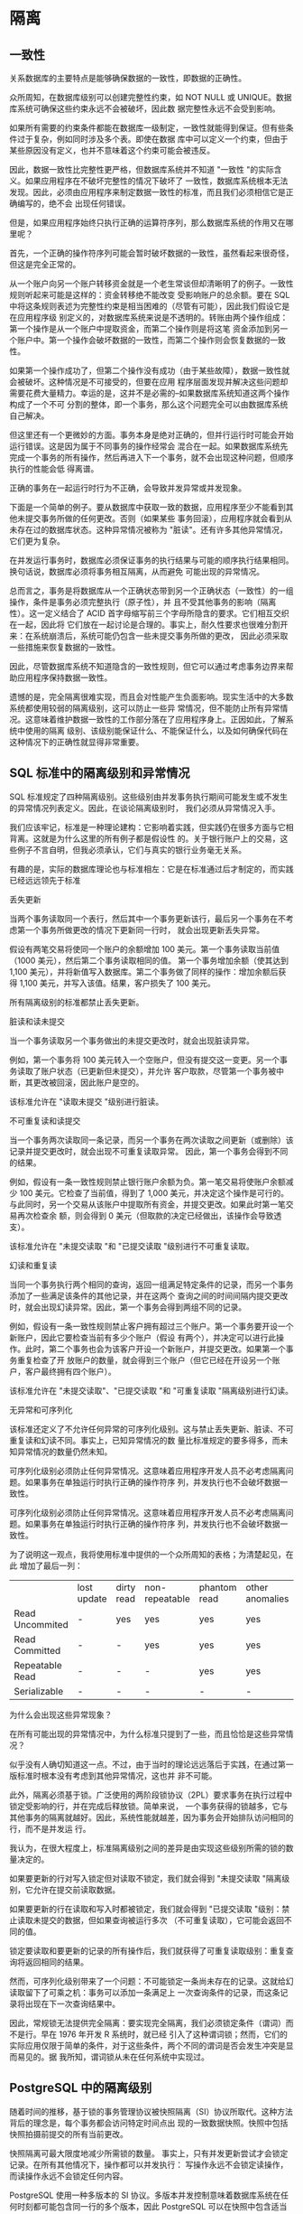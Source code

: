 #+name: postgres_internals
#+header: :engine postgres

* 隔离

** 一致性

关系数据库的主要特点是能够确保数据的一致性，即数据的正确性。

众所周知，在数据库级别可以创建完整性约束，如 NOT NULL 或 UNIQUE。数据库系统可确保这些约束永远不会被破坏，因此数
据完整性永远不会受到影响。

如果所有需要的约束条件都能在数据库一级制定，一致性就能得到保证。但有些条件过于复杂，例如同时涉及多个表。即使在数据
库中可以定义一个约束，但由于某些原因没有定义，也并不意味着这个约束可能会被违反。

因此，数据一致性比完整性更严格，但数据库系统并不知道 "一致性 "的实际含义。如果应用程序在不破坏完整性的情况下破坏了
一致性，数据库系统根本无法发现。因此，必须由应用程序来制定数据一致性的标准，而且我们必须相信它是正确编写的，绝不会
出现任何错误。

但是，如果应用程序始终只执行正确的运算符序列，那么数据库系统的作用又在哪里呢？

首先，一个正确的操作符序列可能会暂时破坏数据的一致性，虽然看起来很奇怪，但这是完全正常的。

从一个账户向另一个账户转移资金就是一个老生常谈但却清晰明了的例子。一致性规则听起来可能是这样的：资金转移绝不能改变
受影响账户的总余额。要在 SQL 中将这条规则表述为完整性约束是相当困难的（尽管有可能），因此我们假设它是在应用程序级
别定义的，对数据库系统来说是不透明的。转账由两个操作组成：第一个操作是从一个账户中提取资金，而第二个操作则是将这笔
资金添加到另一个账户中。第一个操作会破坏数据的一致性，而第二个操作则会恢复数据的一致性。

如果第一个操作成功了，但第二个操作没有成功（由于某些故障），数据一致性就会被破坏。这种情况是不可接受的，但要在应用
程序层面发现并解决这些问题却需要花费大量精力。幸运的是，这并不是必需的--如果数据库系统知道这两个操作构成了一个不可
分割的整体，即一个事务，那么这个问题完全可以由数据库系统自己解决。

但这里还有一个更微妙的方面。事务本身是绝对正确的，但并行运行时可能会开始运行错误。这是因为属于不同事务的操作经常会
混合在一起。如果数据库系统先完成一个事务的所有操作，然后再进入下一个事务，就不会出现这种问题，但顺序执行的性能会低
得离谱。

#+begin_comment
  只有在拥有合适硬件（多核处理器、磁盘阵列等）的系统上，才能真正实现事务的同步执行。但同样的道理也适用于在分时模式
  下顺序执行命令的服务器。出于概括的目的，这两种情况有时都被称为并发执行。
#+end_comment

正确的事务在一起运行时行为不正确，会导致并发异常或并发现象。

下面是一个简单的例子。要从数据库中获取一致的数据，应用程序至少不能看到其他未提交事务所做的任何更改。否则（如果某些
事务回滚），应用程序就会看到从未存在过的数据库状态。这种异常情况被称为 "脏读"。还有许多其他异常情况，它们更为复杂。

在并发运行事务时，数据库必须保证事务的执行结果与可能的顺序执行结果相同。换句话说，数据库必须将事务相互隔离，从而避免
可能出现的异常情况。

总而言之，事务是将数据库从一个正确状态带到另一个正确状态（一致性）的一组操作，条件是事务必须完整执行（原子性），并
且不受其他事务的影响（隔离性）。这一定义结合了 ACID 首字母缩写前三个字母所隐含的要求。它们相互交织在一起，因此将
它们放在一起讨论是合理的。事实上，耐久性要求也很难分割开来：在系统崩溃后，系统可能仍包含一些未提交事务所做的更改，
因此必须采取一些措施来恢复数据的一致性。

因此，尽管数据库系统不知道隐含的一致性规则，但它可以通过考虑事务边界来帮助应用程序保持数据一致性。

遗憾的是，完全隔离很难实现，而且会对性能产生负面影响。现实生活中的大多数系统都使用较弱的隔离级别，这可以防止一些异
常情况，但不能防止所有异常情况。这意味着维护数据一致性的工作部分落在了应用程序身上。正因如此，了解系统中使用的隔离
级别、该级别能保证什么、不能保证什么，以及如何确保代码在这种情况下的正确性就显得非常重要。

** SQL 标准中的隔离级别和异常情况

SQL 标准规定了四种隔离级别。这些级别由并发事务执行期间可能发生或不发生的异常情况列表定义。因此，在谈论隔离级别时，
我们必须从异常情况入手。

我们应该牢记，标准是一种理论建构：它影响着实践，但实践仍在很多方面与它相背离。这就是为什么这里的所有例子都是假设性
的。关于银行账户上的交易，这些例子不言自明，但我必须承认，它们与真实的银行业务毫无关系。

有趣的是，实际的数据库理论也与标准相左：它是在标准通过后才制定的，而实践已经远远领先于标准

丢失更新

当两个事务读取同一个表行，然后其中一个事务更新该行，最后另一个事务在不考虑第一个事务所做更改的情况下更新同一行时，
就会出现更新丢失异常。

假设有两笔交易将使同一个账户的余额增加 100 美元。第一个事务读取当前值（1000 美元），然后第二个事务读取相同的值。
第一个事务增加余额（使其达到 1,100 美元），并将新值写入数据库。第二个事务做了同样的操作：增加余额后获得 1,100
美元，并写入该值。结果，客户损失了 100 美元。   

所有隔离级别的标准都禁止丢失更新。

脏读和读未提交

当一个事务读取另一个事务做出的未提交更改时，就会出现脏读异常。

例如，第一个事务将 100 美元转入一个空账户，但没有提交这一变更。另一个事务读取了账户状态（已更新但未提交），并允许
客户取款，尽管第一个事务被中断，其更改被回滚，因此账户是空的。

该标准允许在 "读取未提交 "级别进行脏读。

不可重复读和读提交

当一个事务两次读取同一条记录，而另一个事务在两次读取之间更新（或删除）该记录并提交更改时，就会出现不可重复读取异常。
因此，第一个事务会得到不同的结果。

例如，假设有一条一致性规则禁止银行账户余额为负。第一笔交易将使账户余额减少 100 美元。它检查了当前值，得到了 1,000
美元，并决定这个操作是可行的。与此同时，另一个交易从该账户中提取所有资金，并提交更改。如果此时第一笔交易再次检查余
额，则会得到 0 美元（但取款的决定已经做出，该操作会导致透支）。

该标准允许在 "未提交读取 "和 "已提交读取 "级别进行不可重复读取。

幻读和重复读

当同一个事务执行两个相同的查询，返回一组满足特定条件的记录，而另一个事务添加了一些满足该条件的其他记录，并在这两个
查询之间的时间间隔内提交更改时，就会出现幻读异常。因此，第一个事务会得到两组不同的记录。

例如，假设有一条一致性规则禁止客户拥有超过三个账户。第一个事务要开设一个新账户，因此它要检查当前有多少个账户（假设
有两个），并决定可以进行此操作。此时，第二个事务也会为该客户开设一个新账户，并提交更改。如果第一个事务重复检查了开
放账户的数量，就会得到三个账户（但它已经在开设另一个账户，客户最终拥有四个账户）。

该标准允许在 "未提交读取"、"已提交读取 "和 "可重复读取 "隔离级别进行幻读。

无异常和可序列化

该标准还定义了不允许任何异常的可序列化级别。这与禁止丢失更新、脏读、不可重复读和幻读不同。事实上，已知异常情况的数
量比标准规定的要多得多，而未知异常情况的数量仍然未知。

可序列化级别必须防止任何异常情况。这意味着应用程序开发人员不必考虑隔离问题。如果事务在单独运行时执行正确的操作符序
列，并发执行也不会破坏数据一致性。

可序列化级别必须防止任何异常情况。这意味着应用程序开发人员不必考虑隔离问题。如果事务在单独运行时执行正确的操作符序
列，并发执行也不会破坏数据一致性。

为了说明这一观点，我将使用标准中提供的一个众所周知的表格；为清楚起见，在此 增加了最后一列：

|                 | lost update | dirty read | non-repeatable | phantom read | other anomalies |
| Read Uncommited | -           | yes        | yes            | yes          | yes             |
| Read Committed  | -           | -          | yes            | yes          | yes             |
| Repeatable Read | -           | -          | -              | yes          | yes             |
| Serializable    | -           | -          | -              | -            | -               |

为什么会出现这些异常现象？

在所有可能出现的异常情况中，为什么标准只提到了一些，而且恰恰是这些异常情况？

似乎没有人确切知道这一点。不过，由于当时的理论远远落后于实践，在通过第一版标准时根本没有考虑到其他异常情况，这也并
非不可能。

此外，隔离必须基于锁。广泛使用的两阶段锁协议（2PL）要求事务在执行过程中锁定受影响的行，并在完成后释放锁。简单来说，
一个事务获得的锁越多，它与其他事务的隔离就越好。因此，系统性能就越差，因为事务会开始排队访问相同的行，而不是并发运
行。

我认为，在很大程度上，标准隔离级别之间的差异是由实现这些级别所需的锁的数量决定的。

如果要更新的行对写入锁定但对读取不锁定，我们就会得到 "未提交读取 "隔离级别，它允许在提交前读取数据。

如果要更新的行在读取和写入时都被锁定，我们就会得到 "已提交读取 "级别：禁止读取未提交的数据，但如果查询被运行多次
（不可重复读取），它可能会返回不同的值。

锁定要读取和要更新的记录的所有操作后，我们就获得了可重复读取级别：重复查询将返回相同的结果。

然而，可序列化级别带来了一个问题：不可能锁定一条尚未存在的记录。这就给幻读取留下了可乘之机：事务可以添加一条满足上
一次查询条件的记录，而这条记录将出现在下一次查询结果中。

因此，常规锁无法提供完全隔离：要实现完全隔离，我们必须锁定条件（谓词）而不是行。早在 1976 年开发 R 系统时，就已经
引入了这种谓词锁；然而，它们的实际应用仅限于简单的条件，对于这些条件，两个不同的谓词是否会发生冲突是显而易见的。据
我所知，谓词锁从未在任何系统中实现过。

** PostgreSQL 中的隔离级别

随着时间的推移，基于锁的事务管理协议被快照隔离（SI）协议所取代。这种方法背后的理念是，每个事务都会访问特定时间点出
现的一致数据快照。快照中包括快照拍摄前提交的所有当前更改。

快照隔离可最大限度地减少所需锁的数量。 事实上，只有并发更新尝试才会锁定记录。在所有其他情况下，操作都可以并发执行：
写操作永远不会锁定读操作，而读操作永远不会锁定任何内容。

PostgreSQL 使用一种多版本的 SI 协议。多版本并发控制意味着数据库系统在任何时刻都可能包含同一行的多个版本，因此
PostgreSQL 可以在快照中包含适当的版本，而不是中止试图读取过时数据的事务。

基于快照，PostgreSQL 的隔离与标准中规定的要求不同--事实上，它甚至更加严格。设计上禁止脏读。从技术上讲，你可以指定
"未提交读取"（Read Uncommitted）级别，但其行为与 "已提交读取"（Read Committed）相同，因此我不再提及这一级别。
可重复读取既不允许不可重复读取，也不允许幻读（尽管它不能保证完全隔离）。但在某些情况下，有可能丢失已提交读取级别的
更改。

|                 | lost updates | dirty reads | non-repeatable reads | phantom reads | other anomalies |
| Read Committed  | yes          | -           | yes                  | yes           | yes             |
| Repeatable Read | -            | -           | -                    | -             | yes             |
| Serializable    | -            | -           | -                    | -             | -               |

在探讨内部隔离机制之前，我们先从用户的角度来讨论一下这三种隔离级别。

为此，我们将创建账户表；Alice 和 Bob 将各有 1,000 美元，但 Bob 将有两个账户：

#+begin_src sql
  create table accounts(
    id integer primary key generated by default as identity,
    client text,
    amount numeric
  );
  insert into accounts values(1, 'alice', 1000.00),
                             (2, 'bob', 100.00),
                             (3, 'bob', 900.00)
#+end_src

读已提交

*不读脏页* 要检查不允许读取脏数据很容易。让我们启动一个事务。默认情况下，它使用 "读已提交"隔离级别：

#+begin_src sql
  begin;
  show transaction_isolation;
#+end_src

更确切地说，默认级别由以下参数设置，可根据需要进行更改：

#+begin_src sql
  show default_transaction_isolation;
#+end_src

打开的交易从客户账户中提取了一些资金，但尚未提交这些更改。但它会看到自己的变化，因为它总是被允许的：

#+begin_src sql
  update accounts set amount=amount-200 where id=1;
  select * from accounts where client='alice';
#+end_src

在第二个会话中，我们启动另一个事务，该事务也将在 "读已提交 "级别运行：

#+begin_src sql
  begin;
  select * from accounts where client='alice';
#+end_src

可以预见的是，第二个事务不会看到任何未提交的更改--禁止脏读。

*不可重复读* 现在让第一个事务提交更改。然后第二个事务将重复同样的查询：

#+begin_src sql
  commit;
#+end_src

#+begin_src sql
  select * from accounts where client='alice';
  commit;
#+end_src

查询会收到数据的更新版本，而这正是不可重复读取异常所能理解的，在 "已提交读取 "级别上是允许的。

一个实用的启示：在事务中，不能根据前一个操作员读取的数据做出任何决定，因为中间的一切都可能发生变化。下面是一个例子，
它在应用程序代码中的变化非常频繁，可以说是一种典型的反模式：

#+begin_src sql
  if (select amount from accounts where id=1)>=1000 then
    update accounts set amount=amount-1000 where id=1;
  end if;
#+end_src

在检查和更新之间的时间里，其他交易可以随意改变账户的状态，因此这样的 "检查 "是完全无用的。为了更好地理解，可以想象
其他事务的随机操作符 "楔入 "当前事务的操作符之间。例如，像这样

#+begin_src sql
  if (select amount from accounts where id=1)>=1000 then
   |  update accounts set amount=amount-200 where id=1;
   |  commit;
    update accounts set amount=amount-1000 where id=1;
  end if;
#+end_src

如果一重新排列运算符就会出错，那么代码就是不正确的。不要自欺欺人，以为自己永远不会遇到这种麻烦：任何可能出错的事情
都会出错。这种错误很难重现，因此，修复它们是一项真正的挑战。

如何更正此代码？有几种选择：

+ 用声明式代码取代程序式代码。

  例如，在这种特殊情况下，很容易将 IF 语句转化为 CHECK 约束：

  #+begin_src sql
    alter table accounts
      add check amount>=0;
  #+end_src

  现在不需要在代码中进行任何检查：只需运行命令，并处理违反完整性约束时产生的异常即可。

  现在不需要在代码中进行任何检查：只需运行命令，并处理违反完整性约束时产生的异常即可。

+ 使用单个SQL操作符

  如果一个事务在另一个事务的操作员之间的时间间隙内提交，从而改变了数据的可见性，那么数据的一致性就会受到影响。如果
  只有一个操作员，就不会出现这种时间差。

  PostgreSQL 拥有足够的能力，只需一条 SQL 语句就能解决复杂的任务。特别是，它提供的通用表表达式（CTE）可以包含
  INSERT、DELETE、UPDATE 等操作符，以及 INSERT ON CONFLICT 操作符，该操作符实现了以下逻辑：如果行不存在，
  则插入该行，否则执行更新。

+ 应用明确的锁。

  最后的办法是对所有需要的记录（SELECT FOR UPDATE）甚至整个表（LOCK TABLE）手动设置排他性锁。这种方法总能奏
  效，但却抵消了 MVCC 的所有优点：一些可以并发执行的操作将按顺序运行。
  
*读取偏差* 然而，事情并非如此简单。PostgreSQL 的实现允许其他一些不太为人所知的异常情况，而这些情况并不受标准的约
束。

假设第一笔交易启动了 Bob 账户之间的转账：

#+begin_src sql
  begin;
  update accounts set amount=amount-100 where id=2;
#+end_src

与此同时，另一个事务开始循环处理Bob的所有账户，计算它们的总余额。它从第一个账户开始（当然是看到它之前的状态）：

#+begin_src sql
  begin;
  select amount from accounts where id=2;
#+end_src

此时，第一笔事务成功完成：

#+begin_src sql
  update accounts set amount=amount+100 where id=3;
  commit;
#+end_src

第二个事务读取第二个账户的状态（并看到已更新的值）：

#+begin_src sql
  select amount from accounts where id=3;
  commit;
#+end_src

结果，第二笔交易因为读取了错误的数据而获得了 1100 美元。这种异常情况被称为读偏移。

如何避免在 "读已提交 "级别出现这种异常？答案显而易见：使用单一操作符。例如，像这样

#+begin_src sql
  select sum(amount) from accounts where client='bob';
#+end_src

我一直在说，数据可见性只能在操作符之间发生变化，但真的是这样吗？如果查询运行了很长时间呢？在这种情况下，它能看到处
于不同状态的数据的不同部分吗？

让我们来看看。一种方便的方法是通过调用 pg_sleep 函数为操作符添加延迟。这样，第一行将被立即读取，但第二行则需要等
待两秒钟：

#+begin_src sql
  select amount, pg_sleep(2) -- two seconds
  from accounts where client='bob';
#+end_src

在执行这条语句的同时，让我们开始另一个事务，把钱转回去：

#+begin_src sql
  begin;
  update accounts set amount=amount+100 where id=2;
  update accounts set amount=amount-100 where id=3;
  commit;
#+end_src

结果显示，运算符在开始执行时看到了对应状态下的所有数据，这当然是正确的：

但也不是那么简单。如果查询包含一个声明为 VOLATILE 的函数，而这个函数又执行了另一个查询，那么这个嵌套查询所看到的
数据将与主查询的结果不一致。
  
让我们用下面的函数来检查一下Bob的账户余额：

#+begin_src sql
  create function get_amount(id integer) returns numeric
  as $$
    select amount from accounts a where a.id=get_amount.id;
  $$ volatile language sql;

  select get_amount(id), pg_sleep(2)
  from accounts where client='bob';
#+end_src

在执行延迟查询的同时，我们将再次在账户间转账：

#+begin_src sql
  begin;
  update accounts set amount=amount+100 where id=2;
  update accounts set amount=amount-100 where id=3;
  commit;
#+end_src

在这种情况下，我们将得到不一致的数据--100 美元已经丢失：

我想强调的是，只有在读取已提交（Read Committed）的隔离级别下，并且只有当函数是 VOLATILE 时，才有可能产生这种
效果。问题是，PostgreSQL 默认使用的正是这种隔离级别和这种不稳定性类别。因此我们不得不承认，这个陷阱设置得非常狡
猾。

*读取偏差，而不是更新丢失。* 在更新过程中，读取偏移异常也可能发生在单个运算符中，尽管发生的方式有些出人意料。

让我们看看如果两个交易试图修改同一行会发生什么。Bob目前在两个账户中共有 1000 美元：

#+begin_src sql
  select * from accounts where client='bob';
#+end_src

开始事务，减少鲍勃的余额：

#+begin_src sql
  begin;
  update accounts set amount=amount-100 where id=3;
#+end_src

与此同时，另一项交易将计算总余额在 1 000 美元或以上的所有客户账户的利息：

#+begin_src sql
  update accounts set amount=amount*1.01
  where client in (
    select client
    from accounts
    group by client
    having sum(amount)>=1000
  );
#+end_src

UPDATE 操作符的执行实际上包括两个阶段。首先，根据提供的条件选择要更新的行。由于第一个事务尚未提交，第二个事务无法
看到其结果，因此选择应计利息的行不会受到影响。因此，bob的账户满足条件，一旦更新操作完成，他的余额必须增加 10 美
元。

在第二阶段，被选中的记录会被逐一更新。第二个事务需要等待，因为 id = 3 的记录被锁定：它正在被第一个事务更新。

同时，第一个事务提交其更改：

#+begin_src sql
  commit;
  select * from accounts where client='bob';
#+end_src

一方面，UPDATE 命令不能看到第一个事务所做的任何更改。但另一方面，它也不能丢失任何已提交的更改。

一旦锁被释放，UPDATE 操作符就会重新读取要更新的记录（但仅限于这一行！）。结果，Bob 从 900 美元的总额中获得了 9
美元的利息。但如果他有 900 美元，他的账户就不应该包含在查询结果中。

因此，我们的事务返回了错误的数据：从不同的快照中读取了不同的行。我们再次观察到读取倾斜异常，而不是更新丢失。

*丢失更新* 但是，如果数据被不同的 SQL 操作员修改，重新读取锁定行的技巧将无助于防止更新丢失。

下面是我们已经看过的一个例子。 应用程序（在数据库外）读取并注册 Alice 账户的当前余额：

#+begin_src sql
  begin;
  select amount from accounts where id=1;
#+end_src

与此同时，另一笔交易也是如此：

#+begin_src sql
  begin;
  select amount from accounts where id=1;
#+end_src

第一笔交易将先前登记的值增加 100 美元，并提交这一更改：

#+begin_src sql
  update accounts set amount=800.00+100 where id=1
  returning amount;
  commit;
#+end_src

第二次交易也是如此：

#+begin_src sql
  update accounts set amount=800.00+100 where id=1
  returning amount;
  commit;
#+end_src

不幸的是，Alice 损失了 100 美元。数据库系统不知道 800 美元的注册值与 accounts.amount 有某种关联，因此无法防
止丢失更新异常。在 "读已提交"（Read Committed）隔离级别，这段代码是不正确的。

重复读

*不可重复读和幻读* 顾名思义，可重复读取隔离级别必须保证可重复读取。让我们来检查一下，确保幻读也不会发生。为此，我
们将启动一个事务，将 Bob 的账户恢复到之前的状态，并为 Charlie 创建一个新账户：

#+begin_src sql
  begin;

  update accounts set amount=200.00 where id=2;
  update accounts set amount=800.00 where id=3;
  insert into accounts values
  (4, 'charlie', 100.00);
  select * from acounts order by id;
#+end_src

在第二个会话中，让我们启动另一个事务，在 BEGIN 命令中明确指定可重复读取级别（第一个事务的级别并不重要）：

#+begin_src sql
  begin isolation level repeatable read;
  select * from accounts order by id;
#+end_src

现在，第一个事务提交其更改，第二个事务重复相同的查询：

#+begin_src sql
  commit;
  |  select * from accounts order by id;
  |  commit;
#+end_src

第二个事务看到的数据仍与之前相同：既看不到新行，也看不到行更新。在这种隔离级别下，您不必担心操作员之间会发生变化。

*序列化失败，而不是更新丢失。* 正如我们已经看到的，如果两个事务在 "读已提交 "级别更新同一行，就会导致读取偏移异常：
等待的事务必须重新读取锁定的行，因此与其他行相比，它在不同的时间点看到该行的状态。

可重复读取 "隔离级别不允许出现这种异常情况，如果出现这种情况，只能通过序列化失败中止事务。让我们通过重复应计利息的
情况来验证一下：

#+begin_src sql
  select * from accounts where client='bob';
  begin;
  update accounts set amount=amount-100.00 where id=3;
  | begin isolation level repeatable read;
  | update accounts set amount=amount*1.01
  | where client in (
  |   select client
  |   from accounts
  |   group by client
  |   having sum(amount)>=1000
  |  );
  commit;
#+end_src

#+begin_src sql
  rollback;
#+end_src

数据保持一致：

#+begin_src sql
  select * from accounts where client='bob';
#+end_src

任何并发的行更新都会引发相同的错误，即使它们影响的是不同的列。

如果我们试图根据先前存储的值更新余额，也会出现此错误：

#+begin_src sql
  begin isolation level repeatable read;
  select amount from accounts where id=1;
  |  begin isolation level repeatable read ;
  |  select amount from accounts where id=1;
  update accounts set amount=900.00+100.00 where id=1 returning amount;
  commit;
  | update accounts set amount=900.00+100.00 where id=1 returning amount;
  | rollback;
#+end_src

实践启示：如果您的应用程序对写事务使用可重复读取隔离级别，就必须准备好重试已完成但序列化失败的事务。对于只读事务，
这种结果是不可能发生的。

*写偏差* 正如我们所看到的，PostgreSQL 实现的可重复读取隔离级别可以防止标准中描述的所有异常情况。但并非所有可能
的异常情况：没有人知道有多少异常情况存在。然而，一个重要的事实已被证实：快照隔离并不能只防止两种异常情况，无论还有
多少其他异常情况存在。

第一个是写偏差。

让我们定义以下一致性规则：只要总余额不是负数，就允许客户的某些账户余额为负数。

第一笔交易得到Bob账户的总余额：

#+begin_src sql
  begin isolation level repeatable read;
  select sum(amount) from accounts where client='bob';
#+end_src

第二个事务获取到的相关的和

#+begin_src sql
  |  begin isolation level repeatable read;
  |  select sum(amount) from accounts where client='bob';
#+end_src

第一笔交易假定可以从其中一个账户中扣除 600 美元：

#+begin_src sql
  update accounts set amount=amount-600.00 where id=2;
#+end_src

第二笔交易的结论相同，但借记另一个账户：

#+begin_src sql
  | update accounts set amount=amount-600.00 where id=3;
  | commit;
  select * from accounts where client='bob';
#+end_src

Bob的总余额现在是负数，尽管如果分开运行，这两笔交易都是正确的。

*只读事务异常。* 只读事务异常是可重复读取隔离级别允许的第二种异常，也是最后一种异常。要观察这种异常情况，我们必须
运行三个事务：其中两个事务将更新数据，而第三个事务将只读。

但首先让我们恢复Bob的帐户：

#+begin_src sql
  update accounts set amount=900.00 where id=2;
  select * from accounts where client='bob';
#+end_src

第一笔交易计算的是Bob总余额的应计利息，并将这笔钱存入他的一个账户：

#+begin_src sql
  begin isolation level repeatable read; -- 1
  update accounts set amount=amount+(
    select sum(amount) from accounts where client='bob'
  )*0.01
  where id=2;
#+end_src

然后，第二笔交易从Bob的另一个账户中取出一些钱，并提交这一更改：

#+begin_src sql
  | begin isolation level repeatable read; -- 2
  | update accounts set amount=amount-100.00 where id=3;
  | commit;
#+end_src

如果第一个事务在此时提交，就不会出现异常：我们可以假设第一个事务在第二个事务之前提交（但反之亦然--第一个事务在第二
个事务进行任何更新之前已经看到 id = 3 的账户状态）。

#+begin_src sql
  begin isolation level repeatable read; -- 3
  select * from accounts where client='alice';
#+end_src

只有现在，第一笔交易才会被提交：

#+begin_src sql
  commit;
#+end_src

此时，第三个事务应该看到哪种状态呢？启动后，它可以看到第二个事务（已提交）所做的更改，但看不到第一个事务（尚未提交）
所做的更改。但正如我们已经确定的，第二个事务应被视为在第一个事务之后启动的。第三个事务看到的任何状态都是不一致的，
这正是只读事务异常的含义：

#+begin_src sql
  | select * from accounts where client='bob';
  | commit;
#+end_src

可序列化

可序列化隔离级别可防止所有可能的异常情况。该级别实际上建立在快照隔离之上。在可重复读取隔离级别不会出现的异常情况（
如脏读、不可重复读或幻读），在可串行化级别也不会出现。而出现的两种异常情况（写偏斜和只读事务异常）会以一种特殊的方
式被检测到，从而中止事务，导致我们已经熟悉的序列化失败。

*无异常* 让我们确保我们的写偏移方案最终会以序列化失败告终：

#+begin_src sql
  begin isolation level serializable;
  select sum(amount) from accounts where client='bob';
#+end_src

#+begin_src sql
  | begin isolation level serializable;
  | select sum(amount) from accounts where client='bob';
#+end_src

#+begin_src sql
  update accounts set amount=amount-600.00 where id=2;
#+end_src

#+begin_src sql
  | update accounts set amount=amount-600.00 where id=3;
  | commit;
#+end_src

#+begin_src sql
  commit;
#+end_src

只读事务异常的情况也会导致同样的错误。

*推迟只读事务。* 为了避免只读事务导致异常，从而影响数据一致性，PostgreSQL 提供了一种有趣的解决方案：可以推迟该
事务，直到其执行变得安全为止。这是 SELECT 语句被行更新阻塞的唯一情况。

我们将通过重复演示只读事务异常的场景来检查它：

#+begin_src sql
  update accounts set amount=900.00 where id=2;
  update accounts set amount=100.00 where id=3;
  select * from accounts where client='bob' order by id;
#+end_src

#+begin_src sql
  begin isolation level serializable; -- 1
  update accounts set amount=amount+(
    select sum(amount) from accounts where client='bob';
  )*0.01
  where id=2;

  | begin isolation level serializable; -- 2
  | update accounts set amount=amount-100.00 where id=3;
  | commit;
#+end_src

让我们明确地将第三个事务声明为只读和延迟：

#+begin_src sql
  | begin isolation level serializable read only deferrable;
  | select * from accounts where client='alice';
#+end_src

尝试运行查询会阻塞事务，否则就会导致异常。

只有当第一个事务提交后，第三个事务才能继续执行：

#+begin_src sql
  commit;
  | select * from accounts where client='bob';
  | commit;
#+end_src

因此，如果应用程序使用可序列化隔离级别，就必须准备好重试因序列化失败而结束的事务。(可重复读取 "级别也需要同样的方
法，除非应用程序仅限于只读事务）。

可串行化隔离级别带来了编程的简便，但付出的代价是异常检测和强制终止部分事务所产生的开销。如果在声明只读事务时明确使
用 READ ONLY 子句，就可以降低这种影响。但主要的问题当然是终止的事务数量有多大，因为这些事务必须重试。如果
PostgreSQL 只中止那些导致数据冲突和真正不兼容的事务，情况也不会太糟糕。但这种方法不可避免地会耗费大量资源，因为
它需要跟踪每一行的操作。

如果使用 Serializable 级别，应用程序的所有事务都必须遵守。当与其他级别结合使用时，Serializable 的行为与可重复
读取一样，无需任何通知。因此，如果决定使用 Serializable 级别，那么相应地修改 default_transaction_isolation
参数值是有意义的，即使有人仍然可以通过显式设置不同的级别来覆盖它。

此外，还有其他限制；例如，在可序列化级别运行的查询不能在副本上执行。虽然这个层级的功能在不断改进，但目前的限制和开
销使其吸引力大打折扣。

** 使用哪种隔离级别？

读已提交（Read Committed）是 PostgreSQL 的默认隔离级别，显然绝大多数应用程序都使用这个级别。这个级别很方便，
因为它只允许在出现故障时中止事务，而不会中止任何事务以保持数据一致性。换句话说，序列化失败不会发生，因此你不必担心
事务重试。

这一级别的缺点是可能出现大量异常情况，上文已对此进行了详细讨论。开发人员必须时刻牢记这些异常情况，并在编写代码时防
止其发生。如果不可能在一条 SQL 语句中定义所有需要的操作，那么就必须使用显式锁定。最困难的是，代码很难测试与数据不
一致相关的错误；这些错误可能以不可预测、几乎不可重现的方式出现，因此也很难修复。

可重复读取隔离级别消除了部分不一致问题，但并非全部。因此，你不仅要记住剩余的异常情况，还要修改应用程序以正确处理序
列化失败，这当然很不方便。不过，对于只读事务来说，该级别是对已提交读取级别的完美补充；它在构建涉及多个 SQL 查询的
报告等情况下非常有用。

最后，可序列化隔离级别让你完全不用担心数据一致性问题，这在很大程度上简化了代码的编写。应用程序唯一需要做的就是能够
重试任何因序列化失败而中止的事务。不过，中止的事务数量和相关开销会大大降低系统吞吐量。您还应该记住，可序列化级别不
支持副本，也不能与其他隔离级别结合使用。


















* 缓冲缓存

** 缓存

在现代计算系统中，高速缓存无处不在--无论是在硬件层面还是在软件层面。仅处理器就有多达三到四级缓存。RAID 控制器和磁
盘也增加了自己的缓存。

缓存用于均衡快慢类型内存之间的性能差异。快速内存价格昂贵，容量较小，而慢速内存容量大，价格便宜。因此，快速内存无法
容纳慢速内存中存储的所有数据。但在大多数情况下，只有一小部分数据在每个特定时刻被积极使用，因此分配一些快速内存作为
缓存来保存热数据，可以大大减少慢速内存访问所产生的开销。

在 PostgreSQL 中，缓冲存储器保存关系页，从而平衡磁盘（毫秒）和内存（纳秒）的访问时间。

操作系统也有自己的缓存，起到同样的作用。因此，数据库系统的设计通常会避免双重缓存：通常会绕过操作系统缓存，直接查询
存储在磁盘上的数据。但 PostgreSQL 使用的是另一种方法：它通过缓冲文件操作读写所有数据。

#+begin_comment
  如果使用直接 I/O，就可以避免双重缓存。这将减少开销，因为 PostgreSQL 将使用直接内存访问（DMA），而不是将缓冲页
  复制到 os 地址空间；此外，你还能立即控制磁盘上的物理写入。不过，直接I/O不支持缓冲区化带来的数据预取功能，因此
  必须通过异步I/O单独实现，这需要对PostgreSQL核心代码进行大量修改，还要处理操作系统在支持直接I/O和异步
  I/O时的不兼容性问题。但是，一旦异步通信设置完成，你就可以享受无等待磁盘访问的额外优势。

  PostgreSQL 社区已经开始了这一重大努力，但实际成果还需要很长时间才能显现。
#+end_comment

** 缓冲缓存设计

缓冲缓存位于服务器的共享内存中，所有进程都可以访问。它占据了共享内存的大部分，无疑是 PostgreSQL 中最重要、最复杂
的数据结构之一。了解缓存的工作原理本身就很重要，但由于许多其他结构（如子事务、CLOG 事务状态和 WAL 条目）都使用类
似的缓存机制（尽管比较简单），因此了解缓存的工作原理就更加重要了。

这种高速缓存的名称是受其内部结构的启发，因为它由一系列缓冲区组成。每个缓冲区都预留了一个内存卡盘，可容纳单个数据页
及其页头。

[[./images/xicEDi.png]]

页头包含缓冲区和其中页面的一些信息，例如

+ 页面的实际位置（文件 ID、分叉和分叉中的区块编号）
+ 该属性表明页面中的数据已被修改，迟早要写回磁盘（这样的页面称为 dirty 页面）。
+ 缓冲区使用计数
+ 钉住数或引用数

要访问某个关系的数据页，进程会向缓冲区管理器提出请求，并接收包含该页的缓冲区 ID。然后，它会读取缓存数据，并在需要
时直接在缓存中修改。当页面被使用时，其缓冲区会被钉住。插销禁止驱逐缓存页面，可以与其他锁一起使用。每个插值也会增加
使用次数。

只要页面处于缓存状态，使用时就不会产生任何文件操作。

我们可以使用 pg_buffercache 扩展来探索缓冲区缓存：

#+begin_src sql
  create extension pg_buffercache;
#+end_src

#+begin_src sql
  create table cacheme(
    id integer
  )with (autovaccum_enabled=off);
  insert into cacheme values(1);
#+end_src

现在，缓冲区缓存中的堆页面包含了新插入的记录。你可以通过选择与某个表相关的所有缓冲区来查看。我们将再次需要这样的查
询，因此让我们把它封装到一个函数中：

#+begin_src sql
  create function buffercache(rel regclass)
  returns table(
    bufferid integer, relfork text, relblk bigint,
    isdirty boolean, usagecount smallint, pins integer 
  ) as $$
  select bufferid,
    case relforknumber
      when 0 then 'main'
      when 1 then 'fsm'
      when 2 then 'vm'
    end,
    relblocknumber,
    isdirty,
    usagecount,
    pinning_backends
  from pg_buffercache
  where relfilenode = pg_relation_filenode(rel)
  order by relforknumber, relblocknumber
  $$ language sql;
#+end_src

#+begin_src sql
  select * from buffercache('cacheme');
#+end_src

页面为脏页面：已被修改，但尚未写入磁盘。其使用计数设置为 1。

** 缓冲命中

当缓冲区管理器需要读取一个页面时，它会首先检查缓冲区缓存。所有缓冲区 ID 都存储在一个哈希表中，用来加快搜索速度。

#+begin_comment
  许多现代编程语言都将哈希表作为基本数据类型之一。哈希表通常被称为关联数组，事实上，从用户的角度来看，哈希表看起来
  就像一个数组；但是，其索引（哈希键）可以是任何数据类型，例如，文本字符串而不是整数。

  虽然可能的键值范围可能相当大，但散列表一次绝不会包含那么多不同的值。散列的原理是使用散列函数将键值转换成整数。这
  个数字（或其部分比特）被用作一个常规数组的索引。该数组的元素称为哈希表桶。

  一个好的散列函数或多或少会将散列键均匀地分配到不同的散列桶中，但它仍有可能将相同的数字分配给不同的键，从而将它们
  放到同一个桶中；这就是所谓的碰撞。因此，值与散列键一起存储在桶中；要通过键访问散列值，PostgreSQL 必须检查桶中的
  所有键。
#+end_comment

哈希表有多种实现方式；在所有可能的选项中，缓冲存储器缓存使用的是可扩展表，它通过链式方式解决哈希碰撞问题。

哈希键由关系文件的 ID、分叉类型和分叉文件中页面的 ID 组成。这样，PostgreSQL 在知道页面后，就能快速找到包含该页
面的缓冲区，或确保该页面当前未被缓存。

[[./images/0soFQP.png]]

#+begin_comment
  缓冲区缓存的实现依赖于哈希表，这一点长期以来一直饱受诟病：当需要查找特定关系页占用的所有缓冲区时，这种结构毫无用
  处，而在运行 DROP 和 TRUNCATE 命令或在自动回收元组过程中截断表时，需要从缓存中移除页面。然而，迄今为止还没有人
  提出合适的替代方案。
#+end_comment

如果哈希表中包含所需的缓冲区 ID，缓冲区管理器就会将该缓冲区固定下来，并将其 ID 返回给进程。然后，该进程就可以开始
使用缓存页面，而不会产生任何 I/O 流量。

要固定一个缓冲区，PostgreSQL 必须递增其头部的固定计数器；一个缓冲区可以同时被多个进程固定。当缓冲区的引脚计数器
大于零时，缓冲区就被认为正在使用中，其内容不允许有任何重大改变。例如，可以出现一个新的元组（根据可见性规则，它将是
不可见的），但页面本身不能被替换。

当使用 analyze 和 buffers 选项运行时，EXPLAIN 命令会执行显示的查询计划，并显示已使用的缓冲区数量：

#+begin_src sql
  explain (analyze, buffers, costs off, timing off, summary off)
  select * from cacheme;
#+end_src

hit=1 表示在缓存中找到了唯一需要读取的页面。

缓冲区针脚会将使用次数增加一个：

#+begin_src sql
  begin;
  declare c cursor for select * from cacheme;
  fetch c;
#+end_src

#+begin_src sql
  select * from buffercache('cacheme');
#+end_src

如果一个进程无法使用一个固定的缓冲区，它通常会跳过该缓冲区，直接选择另一个缓冲区。我们可以在回收元组时看到这种情况：
#+begin_src sql
  vacuum verbose cacheme;
#+end_src

该页被跳过是因为其元组无法从被钉住缓冲区中物理移除。

但如果需要的正是这个缓冲区，进程就会加入队列，等待对该缓冲区的独占访问。这种操作的一个例子就是自动回收和冻结。

一旦光标关闭或移动到其他页面，缓冲区就会被解钉。在本例中，它发生在事务结束时：

#+begin_src sql
  commit;
  select * from buffercache('cacheme');
#+end_src

页面修改也受同样的固定机制保护。例如，让我们在表格中插入另一行（它将进入同一页面）：

#+begin_src sql
  insert into cacheme values(2);
  select * from buffercache('cacheme');
#+end_src

PostgreSQL 不会立即向磁盘写入任何内容：页面会在缓冲缓存中保持一段时间，为读取和写入提供一些性能提升。

** 缓存丢失

如果哈希表中没有与所查询页面相关的条目，则表示该页面未被缓存。在这种情况下，会分配一个新的缓冲区（并立即固定），将
页面读入该缓冲区，并相应修改哈希表引用。

让我们重启实例，清除其缓冲区缓存：

#+begin_src sh
  pg_ctl restart -l /home/postgres/logfile 
#+end_src

尝试读取页面将导致缓存缺失，页面将被加载到一个新的缓冲区：

#+begin_src sql
  explain (analyze, buffers, costs off, timing off, summary off)
  select * from cacheme;
#+end_src

计划现在显示的是读取状态，而不是命中，这表示缓存未命中。此外，该页面已经变脏，因为查询修改了一些提示位

缓冲区缓存查询显示，新添加页面的使用计数设置为 1：

#+begin_src sql
  select * from buffercache('cacheme');
#+end_src

pg_statio_all_tables 视图包含各表缓冲区缓存使用情况的完整统计数据：

#+begin_src sql
  select heap_blks_read, heap_blks_hit
  from pg_statio_all_tables
  where relname='cacheme';
#+end_src

PostgreSQL 为索引和序列提供了类似的视图。它们还可以显示 I/O 操作的统计信息，但前提是关闭 track_io_timing 功能。

缓冲区搜索和替换

为页面选择缓冲区并非易事。有两种可能的情况：

1. 服务器启动后，所有缓冲区都会清空，并绑定到一个列表中。
   
   当一些缓冲区仍然空闲时，下一个从磁盘读取的页面将占用第一个缓冲区，并将其从列表中移除。

   缓冲区只有在其页面消失而没有被其他页面取代时，才能返回列表。如果调用 DROP 或 TRUNCATE 命令，或者在自动回收
   过程中表被截断，就会出现这种情况。

2. 迟早会没有空闲的缓冲区（因为数据库的大小通常大于为缓存分配的内存块）。这时，缓冲区管理器必须选择一个已在使用的
   缓冲区，并从该缓冲区中驱逐缓存页面。这需要使用时钟扫描算法，时钟隐喻很好地说明了这一点。时钟指针指向其中一个缓
   冲区，开始绕缓冲区缓存一周，并在经过时将每个缓存页面的使用计数减少一个。时钟指针发现的第一个计数为零的未固定缓
   冲区将被清除。


因此，每次访问缓冲区（即钉住）时，使用计数都会递增，而当缓冲区管理器搜索要驱逐的页面时，使用计数就会减少。因此，最
近使用次数最少的页面会首先被驱逐，而访问次数较多的页面则会在缓存中保留更长时间。

正如你所猜测的那样，如果所有缓冲区的使用次数都不为零，那么时钟指针必须走完一圈以上的路程才能最终到达零值。为了避免
跑多圈，PostgreSQL 将使用计数限制为 5。

一旦找到要驱逐的缓冲区，就必须从哈希表中删除仍在该缓冲区中的页面引用。

但如果该缓冲区很脏，即包含一些修改过的数据，就不能简单地扔掉旧页面--缓冲区管理器必须先将其写入磁盘。

[[./images/jZ4DpS.png]]

然后，缓冲区管理器会将新页面读入找到的缓冲区--无论该缓冲区是否已被清空或仍处于空闲状态。为此，缓冲管理器使用缓冲
I/O，因此只有当操作系统无法在自己的缓存中找到页面时，才会从磁盘读取页面。

#+begin_comment
  然后，缓冲区管理器会将新页面读入找到的缓冲区--无论该缓冲区是否已被清空或仍处于空闲状态。为此，缓冲管理器使用缓冲
  I/O，因此只有当操作系统无法在自己的缓存中找到页面时，才会从磁盘读取页面。
#+end_comment

哈希表更新为引用新页面，缓冲区被钉住。缓冲区的使用计数会递增，现在设置为 1，这样在时钟指针遍历缓冲区缓存时，缓冲区
就有时间增加使用计数。

** 批量驱逐

如果进行批量读取或写入，一次性数据有可能很快将有用的页面从缓冲缓存中删除。

为谨慎起见，批量操作会使用相当小的缓冲区环，并在其边界内执行驱逐，而不会影响其他缓冲区。

#+begin_comment
  除了 "缓冲区环"，代码还使用了 "环形缓冲区 "一词。不过，这个同义词比较含糊，因为环形缓冲区本身由多个缓冲区（属
  于缓冲区缓存）组成。在这方面，"缓冲区环 "一词更为准确。
#+end_comment

一个特定大小的缓冲区环由一个接一个使用的缓冲区阵列组成。起初，缓冲区环是空的，各个缓冲区按照通常的方式从缓冲区缓存
中选择后，一个接一个地加入缓冲区环。然后，驱逐开始发挥作用，但只能在缓冲区环的范围内进行。

添加到环中的缓冲区不会被排除在缓冲区缓存之外，仍可被其他操作使用。因此，如果要重复使用的缓冲区被钉住，或其使用次数
大于 1，它就会被从环中分离出来，由另一个缓冲区取代。

PostgreSQL 支持三种驱逐策略。

*批量读取策略* 如果大型表的大小超过缓冲区缓存的 $ \frac{1}{4} $ 倍，则使用环形缓冲区对其进行顺序扫描。环形缓冲
区容量为 256kB（32 个标准页）。

这种策略不允许将脏页写入磁盘来释放缓冲区；相反，缓冲区会被从环中删除，并由另一个缓冲区取代。因此，读取无需等待写入
完成，因此读取速度更快。

如果发现表已被扫描，启动另一次扫描的进程会加入现有的缓冲区环，并访问当前可用的数据，而不会产生额外的 I/O 操作。 当
第一个进程完成扫描后，第二个进程将返回到表的跳过部分。

*批量写入策略* COPY FROM、CREATE TABLE AS SELECT 和 CREATE MATERIALIZED VIEW 命令，以及那些会导致表重写
的 ALTER TABLE 命令都采用了批量写入策略。分配的环非常大，默认大小为 16MB（2048 个标准页），但绝不会超过缓冲区缓
存总大小的 $ \frac{1}{8} $。

*自动回收策略* 在不考虑可见性映射的情况下执行全表扫描时，抽真空流程会使用抽真空策略。环形缓冲区的 RAM 为 256 kB
（32 个标准页）。

缓冲区环并不总能防止不必要的驱逐。如果 UPDATE 或 DELETE 命令会影响大量行，执行的表扫描就会应用批量读取策略，但
由于页面会不断被修改，缓冲环实际上就失去了作用。

另一个值得一提的例子是在 TOAST 表中存储超大数据。尽管需要读取的数据量可能很大，但烤焦的值总是通过索引来访问，因此
可以绕过缓冲区环。

让我们仔细看看批量读取策略。为简单起见，我们将创建一个表，使插入的行占用整个页面。默认情况下，缓冲区缓存大小为
16384 页，每页 8kB。因此，要使用缓冲区环进行扫描，表必须占用超过 4096 页的空间。

#+begin_src sql
  create table big(
    id integer primary key generated always as identity,
    s char(1000)
  ) with (fillfactor=10);
#+end_src

#+begin_src sql
  insert into big(s)
  select 'FOO' from generate_series(1, 4096+1);
#+end_src

让我们来分析一下表:

#+begin_src sql
  analyze big;
  select relname, relfilenode, relpages
  from pg_class
  where relname in ('big', 'big_pkey');
#+end_src

重启服务器以清除缓存，因为现在缓存中包含一些在分析过程中读取过的堆页面。

#+begin_src sh
    pg_ctl restart -l /home/postgres/logfilec
#+end_src

服务器重启后，让我们读取整个表:

#+begin_src sql
  explain (analyze, costs off, timing off, summary off)
  select id from big;
#+end_src

堆页面只占用 32 个缓冲区，这些缓冲区构成了该操作的缓冲区环：

#+begin_src sql
  select count(*)
  from pg_buffercache
  where relfilenode=pg_relation_filenode('big'::regclass);
#+end_src

#+begin_src sql
  explain (analyze, costs off, timing off, summary off)
  select * from big order by id;
#+end_src

因此，缓冲缓存最终会包含整个表和整个索引：

#+begin_src sql
  select relfilenode, count(*)
  from pg_buffercache
  where relfilenode in (
    pg_relation_filenode('big'),
    pg_relation_filenode('big_pkey')
  )
  group by relfilenode;
#+end_src

** 选择缓冲缓存大小

缓冲区缓存的大小由 shared_buffers 参数定义。众所周知，该参数的默认值较低，因此在安装 PostgreSQL 后立即增加该值
是合理的。在这种情况下，你必须重新加载服务器，因为共享内存是在服务器启动时分配给缓存的。

但我们如何才能确定一个合适的值呢？

即使是超大型数据库，同时使用的热数据集也是有限的。在完美的世界中，这组数据必须适合缓冲区缓存（为一次性数据保留一定空
间）。如果缓存的大小较小，那么正在使用的页面就会一直相互驱逐，从而导致过多的 I/O 操作。但不假思索地增加缓存大小也不
是个好主意： 内存是一种稀缺资源，此外，缓存越大，维护成本越高。

最佳缓冲存储器大小因系统而异：它取决于可用内存的总大小、数据配置文件和工作负载类型等因素。遗憾的是，没有一个神奇的
值或公式能让每个人都同样适合。

你还应该记住，PostgreSQL 中的缓存缺失并不一定会触发物理 I/O 操作。如果缓冲缓存很小，操作系统缓存就会使用剩余的
可用内存，在一定程度上可以平滑处理。但与数据库不同的是，操作系统对读取的数据一无所知，因此会采用不同的驱逐策略。

一般建议从 $ \frac{1}{4} $ 内存开始，然后根据需要调整这一设置。

最好的办法是进行实验：可以增加或减少缓存大小，然后比较系统性能。当然，这需要有一个与生产系统完全类似的测试系统，而
且必须能够重现典型的工作负载。

您还可以使用 pg_buffercache 扩展运行一些分析。例如，根据缓冲区的使用情况探索缓冲区的分布情况

#+begin_src sql
  select useagecount, count(*)
  from pg_buffercache
  group by usagecount
  order by useagecount;

#+end_src

NULL使用次数值对应的是空闲缓冲区。在这种情况下，这些值是意料之中的，因为服务器在重启后大部分时间都处于空闲状态。
已使用的缓冲区大多包含系统目录表的页面，这些页面由后端读取，用于填充系统目录缓存和执行查询。

我们可以检查每种关系的缓存比例，以及这些数据是否热门（如果页面的使用次数大于 1，则视为热门）：

#+begin_src sql
  select c.relname,
    count(*) blocks,
    round(100.0*8192*count(*) /
      pg_table_size(c.oid) ) as "% of rel",
    round(100.0*8192*count(*) filter (where b.usagecount > 1 ) /
      pg_table_size(c.oid) ) as "% hot"
  from pg_buffercache b
    join pg_class c on pg_relation_filenode(c.oid)=b.relfilenode
  where b.reldatabase in (
    0, -- cluster-wide objects
    (select oid from pg_database where datname=current_database())
  )
  and b.usagecount is not null
  group by c.relname, c.oid
  order by 2 desc
  limit 10;
#+end_src

该示例显示，big表及其索引已完全缓存，但其页面并未被频繁使用。

从不同角度分析数据，可以获得一些有用的见解。不过，在运行 pg_buffercache 查询时，请务必遵守以下简单规则：

+ 由于返回的数字会有一定程度的差异，因此请重复此类查询数次。
+ 不要不停地运行此类查询，因为 pg_buffercache 扩展会锁定所查看的缓冲区，即使只是短暂锁定。

** 级存预热

服务器重启后，缓存需要一些时间来预热，也就是说，需要积累当前使用的数据。立即缓存某些表可能会有帮助，pg_prewarm 扩
展正是为此目的而设计的：

#+begin_src sql
  create extension pg_prewarm;
#+end_src

除了将表载入缓冲缓存（或仅载入操作系统缓存）外，该扩展还能将当前缓存状态写入磁盘，并在服务器重启后恢复。要启用此功能
必须将此扩展库添加到 shared_preload_libraries，然后重启服务器：

#+begin_src sql
  alter system set shared_preload_libraries='pg_prewarm';
#+end_src

#+begin_src sh
  pg_ctl restart -l /home/postgres/logfile
#+end_src

如果 pg_prewarm.autoprewarm 设置未变，则会在服务器重载后自动启动一个名为 autoprewarm leader 的进程；一旦进
入 pg_prewarm.autoprewarm_interval 秒，该进程就会将缓存页面列表刷新到磁盘（使用 max_parallel_processes
插槽之一）。

#+begin_src sh
  ps -o pid,command \
     --ppid `head -n /usr/local/pgsql/data/postmaster.pid` | \
      grep prewarm
#+end_src

现在服务器已重新启动，big表不再缓存：

#+begin_src sql
  select count(*)
  from pg_buffercache
  where relfilenode=pg_relation_filenode('big'::regclass);
#+end_src

如果您有充分的理由假设整个表将被频繁使用，而磁盘访问会导致响应时间过长，那么您可以提前将该表加载到缓冲缓存中：

#+begin_src sql
  select pg_prewarm('big');
#+end_src

#+begin_src sql
  select count(*)
  from pg_buffercache
  where relfilenode=pg_relation_filenode('big'::regclass);
#+end_src

页面列表将转储到 PGDATA/autoprewarm.blocks 文件中。您可以等到 autoprewarm 领导第一次完成后再进行转储，但我
们将手动启动转储：

#+begin_src sql
  select autoprewarm_dump_now();
#+end_src

刷新页面的数量大于 4097，因为所有使用过的缓冲区都被考虑在内。文件以文本格式写入，其中包含数据库、表空间和文件的 ID
以及分叉号和段号：

#+begin_src sh
  head -n 10 /usr/local/pgsql/data/autoprewarm.blocks
#+end_src

再次重启服务器

#+begin_src sh
  pg_ctl restart -l /home/postgres/logfile
#+end_src

表会立即出现在缓存中：

#+begin_src sql
  select count(*)
  from pg_buffercache
  where relfilenode=pg_relation_filenode('big'::regclass);
#+end_src

所有的前期工作还是由autoprewarm领导者来完成：它读取文件，按数据库对页面进行排序，重新排序（以便尽可能按顺序读
取磁盘），然后将它们传递给自动重启工作者进行处理。

** 本地缓存

临时表不遵循上述工作流程。由于临时数据只对单个进程可见，因此没有必要将其加载到共享缓冲区缓存中。因此，临时数据使用
的是拥有表的进程的本地缓存。

一般来说，本地缓冲存储器的工作原理与共享缓冲存储器类似：

+ 页面搜索通过哈希表进行。
+ 驱逐遵循标准算法（除了不使用缓冲区环）。
+ 可钉住页面以避免被驱逐。

不过，本地缓存的实现要简单得多，因为它既不需要处理内存结构锁（缓冲区只能由单个进程访问），也不需要容错（临时数据最
多存在到会话结束）。

由于只有少数会话通常会使用临时表，因此本地缓存内存是按需分配的。会话可用的本地缓存最大容量受 temp_buffers 参数限
制

#+begin_comment
  尽管名称相似，但 temp_file_limit 参数与临时表无关；它与查询执行过程中可能创建的临时存储中间数据的文件有关。
#+end_comment

在 EXPLAIN 命令输出中，所有对本地缓冲区缓存的调用都标记为本地，而不是共享：

#+begin_src sql
  create temporary table tmp as select 1;
  explain (analyze, buffers, costs off, timing off, summary off)
  select * from tmp;
#+end_src

* 预写日志

** 日志

如果发生断电、操作系统错误或数据库服务器崩溃等故障，RAM 中的所有内容都将丢失；只有写入磁盘的数据会继续存在。要在故
障后启动服务器，必须恢复数据的一致性。如果磁盘本身已损坏，则必须通过备份恢复来解决同样的问题。

从理论上讲，你可以始终保持磁盘上数据的一致性。但实际上，这意味着服务器必须不断地向磁盘写入随机页面（尽管顺序写入的
成本更低），而且写入的顺序必须保证在任何特定时刻都不影响一致性（这很难实现，尤其是在处理复杂的索引结构时）。

与大多数数据库系统一样，PostgreSQL 采用了不同的方法。

服务器运行时，部分当前数据只能在 RAM 中获得，写入永久存储的时间被推迟。因此，在服务器运行期间，存储在磁盘上的数据总
是不一致的，因为页面不会被一次性刷新。但在 RAM 中发生的每一次变化（例如在缓冲缓存中执行的页面更新）都会被记录下来：
PostgreSQL 会创建一个日志条目，其中包含在需要时重复此操作所需的所有基本信息。

与页面修改相关的日志条目必须先于修改后的页面本身写入磁盘。这就是日志的名称：先写日志（write-ahead log），或
WAL。这一要求保证了在发生故障时，PostgreSQL 可以从磁盘读取 WAL 条目并重新播放，以重复已经完成的操作，因为这些操
作的结果还在 RAM 中，在崩溃前没有写入磁盘。

保持先写日志通常比向磁盘写入随机页面更有效率。WAL 条目构成了一个连续的数据流，即使是硬盘也能处理。此外，WAL 条目
通常小于页面大小。

在发生故障时，需要记录所有可能破坏数据一致性的操作。WAL 中尤其要记录以下操作：

+ 在缓冲区缓存中执行的页面修改--因为写入是延迟的
+ 事务提交和回滚--因为状态变化发生在 CLOG 缓冲区中，不会立即进入磁盘
+ 文件操作（如添加或删除表格时创建和删除文件和目录）--因为此类操作必须与数据变化同步

以下操作不会被记录：

+ 对UNLOGGED表进行操作
+ 对临时表进行操作--因为临时表的生命周期受到生成临时表的会话的限制

#+begin_comment
  在 PostgreSQL 出现之前，散列索引也不记录日志。它们唯一的作用是将哈希函数与不同的数据类型相匹配。
#+end_comment
  
除崩溃恢复外，WAL 还可用于从备份和复制中进行时间点恢复。

** WAL结构

逻辑结构

关于其逻辑结构，我们可以将 WAL 描述为长度可变的日志条目流。每个条目都包含一些有关特定操作的数据，前面有一个标准标
头。其中，标头提供了以下信息：

+ 与条目相关的事务 ID
+ 解释条目的资源管理器
+ 校验和来检测数据是否损坏
+ 条目长度
+ 引用前一个 WAL 条目

#+begin_comment
  WAL 通常是正向读取的，但某些工具（如 pg_rewind）可能会反向扫描。
#+end_comment

WAL 数据本身可以有不同的格式和含义。例如，它可以是一个页面片段，必须在指定偏移量处替换页面的某些部分。相应的资源管
理器必须知道如何解释和重放特定条目。表、各种索引类型、事务状态和其他实体都有单独的管理器。

WAL 文件占用服务器共享内存中的特殊缓冲区。WAL 使用的缓存大小由 wal_buffers 参数定义。默认情况下，该大小会自动
选择为缓冲区缓存总大小的 $ \frac{1}{32} $。

WAL 缓存与缓冲区缓存十分相似，但它通常以环形缓冲区模式运行：新条目被添加到头部，而旧条目则从尾部开始保存到磁盘。如
果 WAL 缓存太小，磁盘同步的执行频率就会超过需要。

在低负载情况下，插入位置（缓冲区头部）几乎总是与已保存到磁盘的条目位置（缓冲区尾部）相同：

#+begin_src sql
  select pg_current_wal_lsn(), pg_current_wal_insert_lsn();
#+end_src

#+begin_comment
  在 PostgreSQL 10 之前，所有函数名称都包含 XLOG 首字母缩写，而不是 WAL。
#+end_comment

PostgreSQL 使用一种特殊的数据类型：pg_lsn（日志序列号，LSN）来引用特定的条目。它表示从 WAL 开始到某个条目的 64
位字节偏移量。LSN 显示为以十六进制符号表示的两个 32 位数字，中间用斜线分隔。

创建一个表

#+begin_src sql
  create table wal(id integer);
  insert into wal values(1);
#+end_src

启动事务并记录 WAL 插入位置的 LSN：

#+begin_src sql
  begin;
  select pg_current_wal_insert_lsn();
#+end_src

现在运行一些任意命令，例如更新一行：

#+begin_src sql
  update wal set id=id+1;
#+end_src

页面修改在 RAM 的缓冲缓存中进行。这一更改会被记录在同样位于 RAM 中的 WAL 页面中。因此，插入 LSN 会提前：

#+begin_src sql
  select pg_current_wal_insert_lsn();
#+end_src

为确保修改后的数据页严格按照相应的 WAL 条目刷新到磁盘，页眉会存储与该页相关的最新 WAL 条目的 LSN。您可以使用
pageinspect 查看该 LSN：

#+begin_src sql
  select lsn from page_header(get_raw_page('wal', 0));
#+end_src

整个数据库集群只有一个 WAL，而且会不断有新的条目被添加到 WAL 中。因此，页面中存储的 LSN 可能会小于
pg_current_wal_insert_lsn 函数在一段时间前返回的 LSN。但如果系统没有发生任何变化，这些数字将是相同的。

现在提交这个事务

#+begin_src sql
  commit;
#+end_src

提交操作也会被记录，插入 LSN 会再次更改：

#+begin_src sql
  select pg_current_wal_insert_lsn();
#+end_src

提交会更新 CLOG 页面中的事务状态，而 CLOG 页面则保存在自己的缓存中。CLOG 缓存通常占用共享内存中的 128 个页面。
为了确保 CLOG 页面不会在相应的 WAL 条目之前被刷新到磁盘，CLOG 页面也必须跟踪最新 WAL 条目的LSN。但该信息存储
在 RAM 中，而非页面本身。

在某些时候，WAL 条目会被存入磁盘；然后，缓存中的 CLOG 和数据页就有可能被删除。如果必须在更早的时候驱逐它们，就会
被发现，WAL 条目就会被强制先存到磁盘上。

如果知道两个 LSN 位置，只需从一个位置减去另一个位置，就能计算出它们之间 WAL 条目的大小（以字节为单位）。你只需将
它们转换为 pg_lsn 类型：

#+begin_src sql
  select '0/3DF70948'::pg_lsn - '0/3DF708D8'::pg_lsn;
#+end_src

在这种特殊情况下，与 UPDATE 和 COMMIT 操作相关的 WAL 条目占用了大约 100 个字节。

您可以使用同样的方法来估算特定工作负载在单位时间内产生的 WAL 条目量。检查点设置需要这些信息。

物理结构

在磁盘上，WAL 以单独文件或段落的形式存储在 PGDATA/pg_wal 目录中。它们的大小由只读的 wal_segment_size 参数显
示。

对于高负载系统，增加分段大小是有意义的，因为这样可以减少开销，但这一设置只能在集群初始化时修改
（initdb --wal-segsize）。

WAL 条目会进入当前文件，直到空间耗尽；然后，PostgreSQL 会启动一个新文件。

我们可以了解某个条目位于哪个文件中，以及从文件开始的偏移量是多少：

#+begin_src sql
  select file_name, upper(to_hex(file_offset)) file_offset
  from pg_walfile_name_offset('0/3DF708D8');
#+end_src

文件名由两部分组成。最高的八位十六进制数字定义了用于从备份中恢复的时间轴，其余数字代表最高 LSN 位（最低 LSN 位显
示在 file_offset 字段中）。

要查看当前 WAL 文件，可以调用以下函数：

#+begin_src sql
  select *
  from pg_ls_waldir()
  where name='0000000100000000000000003D';
#+end_src

现在，让我们使用 pg_waldump 工具查看一下新创建的 WAL 条目的标头，该工具可以通过 LSN 范围（如本例）和特定事务 ID
过滤 WAL 条目。

pg_waldump 工具应代表 postgres 操作系统用户启动，因为它需要访问磁盘上的 WAL 文件。

#+begin_src sh
  pg_waldump -p /usr/local/pgsql/data/pg_wal -s 0/3DF708D8 -e 0/3DF70948
#+end_src

在这里，我们可以看到两个条目的标题。

第一个是由 Heap 资源管理器处理的 HOT_UPDATE 操作。blkref 字段显示更新的堆页面的文件名和页面 ID：

#+begin_src sql
  select pg_relation_filepath('wal');
#+end_src

第二个条目是由事务资源管理器监督的 COMMIT 操作。

** checkpoint保存点

为了在故障后恢复数据的一致性（即执行恢复），PostgreSQL 必须向前重放 WAL，并将代表丢失更改的条目应用到相应的页面
上。   为了找出丢失的内容，需要将存储在磁盘上的页面的 LSN 与 WAL 条目的 LSN 进行比较。但是，我们应该从哪一点开
始恢复呢？如果开始得太晚，在此之前写入磁盘的页面将无法接收所有更改，从而导致不可逆转的数据损坏。从一开始就进行恢复
是不现实的：我们不可能存储如此巨大的潜在数据量，也不可能接受如此长的恢复时间。我们需要一个逐渐向前移动的检查点，这
样就可以安全地从这一点开始恢复，并删除之前的所有 WAL 条目。

创建检查点的最直接方法是定期暂停所有系统操作，并强制将所有脏页面转到磁盘。这种方法当然是不可接受的，因为系统会无限
期地挂起，但挂起的时间相当长。

因此，检查点在时间上是分散的，实际上构成了一个时间间隔。检查点的执行由一个名为 checkpointer 的特殊后台进程完成。

*checkpoint开始* checkpointer 进程会将所有可即时写入的内容刷新到磁盘上： CLOG 事务状态、子事务元数据和其他
一些结构。

*checkpoint执行* 大部分检查点执行时间都花在将脏页面刷新到磁盘上。

首先，所有在检查点开始时为脏缓冲区的缓冲区头都会被设置一个特殊标签。由于不涉及任何 I/O 操作，所以这个过程非常快。

然后，checkpointer 会遍历所有缓冲区，并将有标记的缓冲区写入磁盘。它们的页面不会从缓存中删除：只是被写入，因此可
以忽略使用量和pin计数。

页面会按照其 ID 的顺序进行处理，以尽可能避免随机写入。为了更好地平衡负载，PostgreSQL 会交替使用不同的表空间（因
为它们可能位于不同的物理设备上）。

后端也可以将有标记的缓冲区写入磁盘--如果它们先写入的话。在任何情况下，缓冲区标签都会在此阶段被移除，因此就检查点而
言，每个缓冲区只会被写入一次。

当然，在检查点进行期间，缓冲区缓存中的页面仍然可以被修改。但由于新的脏缓冲区没有标记，checkpointer 会忽略它们。

*checkpoint完成*  当检查点开始时的所有缓冲区都被写入磁盘时，检查点就算完成了。从现在起（但不是更早！），检查点
的起点将被用作恢复的新起点。在此之前写入的所有 WAL 条目都不再需要。

[[./images/pFKC24.png]]

最后，checkpointer 会创建一个与检查点完成相对应的 WAL 条目，并指定检查点的起始 LSN。由于检查点启动时不会记录任
何日志，因此 LSN 可以属于任何类型的 WAL 条目。

PGDATA/global/pg_control 文件也会更新为最新完成的检查点。(在此过程结束之前，pg_control 会保留之前的检查点）。

[[./images/Kl7EWe.png]]

为了一劳永逸地弄清哪些点在哪里，让我们来看一个简单的例子。我们将使几个缓存页面变脏：

#+begin_src sql
  update big set s='FOO';
  select count(*) from pg_buffercache where isdirty;
#+end_src

当前的WAL位置

#+begin_src sql
  select pg_current_wal_insert_lsn();
#+end_src

现在让我们手动完成检查点。所有的脏页面都将被刷新到磁盘上；由于系统中不会发生任何事情，因此不会出现新的脏页面：

#+begin_src sql
  checkpoint;
  select count(*) from pg_buffercache;
#+end_src

让我们看看检查点是如何反映在 WAL 中的：

#+begin_src sql
  select pg_current_wal_insert_lsn();
#+end_src

#+begin_src sh
  pg_waldump \
      -p /usr/local/pgsql/data/pg_wal -s 0/3E7EF7E0 -e 0/3E7EF890
#+end_src

最新的 WAL 条目与检查点完成（CHECKPOINT_ONLINE）有关。该检查点的起始 LSN 在重做后指定；该位置与检查点开始时最
新插入的 WAL 条目相对应。

同样的信息也可以在 pg_control 文件中找到：

#+begin_src sh
  pg_controldata \
      -D /usr/local/pgsql/data | egerp 'Latest:.*location'
#+end_src

** 恢复

服务器启动时启动的第一个进程是 postmaster。postmaster 会启动启动进程，在出现故障时负责数据恢复。

为确定是否需要恢复，启动过程会读取 pg_control 文件并检查群集状态。通过 pg_controldata 工具，我们可以查看该文
件的内容：

#+begin_src sql
  pg_controldata \
  -D /usr/local/pgsql/data | grep state 
#+end_src

正常停止的服务器会显示 "shut down"状态；未运行的服务器显示 "in production "状态，则表示出现故障。在这种情况下，
启动进程将自动从同一 pg_control 文件中最新完成的检查点的起始 LSN 开始恢复。

#+begin_comment
  如果 PGDATA 目录中包含与备份相关的 backup_label 文件，则从该文件中获取起始 LSN 位置。
#+end_comment

startup进程会从定义的位置开始逐个读取 WAL 条目，并在页面的 LSN 小于 WAL 条目的 LSN 时将其应用到数据页面。如果
页面包含的 LSN 较大，则不应应用 WAL；事实上，由于 WAL 条目设计为严格按顺序重放，因此必须不应用 WAL。

不过，有些 WAL 条目会构成一个完整的页面映像，或称 FPI。这种类型的条目可应用于页面的任何状态，因为无论如何，所有页
面内容都会被擦除。这种修改被称为idempotent。注册事务状态更改是另一个idempotent 操作的例子：每个事务状态都是由
CLOG 中的某些位定义的，这些位无论之前的值如何都会被设置，因此无需在 CLOG 页面中保留最新更改的 LSN。

WAL 条目会应用到缓冲区缓存中的页面，就像正常运行时的常规页面更新一样。

文件从 WAL 中恢复的方式与此类似：例如，如果 WAL 条目显示文件必须退出，但由于某种原因文件丢失了，就会重新创建文件。

一旦恢复结束，所有未记录的关系都会被相应的初始化分叉覆盖。

最后，执行检查点以确保磁盘上恢复状态的安全。

startup进程的工作至此完成。

#+begin_comment
  经典的恢复过程包括两个阶段。在前滚阶段，重放 WAL 条目，重复丢失的操作。在回滚阶段，服务器会中止故障发生时尚未提
  交的事务。

  在 PostgreSQL 中，不需要第二阶段。恢复后，CLOG 将不包含未完成事务（技术上表示活动事务）的提交或中止位，但由于
  可以确定该事务已不再运行，因此将被视为中止。
#+end_comment

我们可以通过在即时模式下强制停止服务器来模拟故障：

#+begin_src sql
  pg_ctl stop -m immediate
#+end_src

下面是新的群集状态：

#+begin_src sh
  pg_controldata \
  -D /usr/local/pgsql/data | grep 'state'
#+end_src

当我们启动服务器时，startup进程会发现发生了故障，并进入恢复模式：

#+begin_src sh
  pg_ctl start -l /home/postgres/logfile
  tail -n 6 /home/postgres/logfile 
#+end_src

如果服务器正常停止，postmaster 会断开所有客户端，然后执行最后的检查点，将所有脏页面刷新到磁盘上。

注意当前的 WAL 位置：

#+begin_src sql
  select pg_current_wal_insert_lsn();
#+end_src

现在让我们正确地停止服务器：

#+begin_src sh
  pg_ctl stop 
#+end_src

下面是新的群集状态：

#+begin_src sh
  pg_controldata \
      -D /usr/local/pgsql/data | grep state
#+end_src

在 WAL 的末尾，我们可以看到 CHECKPOINT_SHUTDOWN 条目，它表示最后的检查点：

最新的 pg_waldump 消息显示，该工具已将 WAL 读取到底。

让我们再次启动实例：

#+begin_src sh
  pg_ctl start -l /home/postgres/logfile
#+end_src

** 后端写入

如果后端需要从缓冲区中驱逐脏页面，就必须将该页面写入磁盘。这种情况是不可取的，因为它会导致等待--在后台异步写入要好
得多。

这项工作部分由 checkpointer 处理，但仍然不够。

因此，PostgreSQL 提供了另一个名为 bgwriter 的进程，专门用于后台写入。除了两个主要区别外，它依赖于与驱逐相同的缓
冲区搜索算法：

+ bgwriter 进程使用自己的时钟指针，绝不会落后于驱逐进程，通常还会超过驱逐进程。
+ 在遍历缓冲区的过程中，使用次数不会减少。

如果缓冲区未被钉住，且使用次数为零，则脏页面会被刷新到磁盘。因此，bgwriter 会在驱逐前运行，并主动将那些极有可能很
快被驱逐的页面写入磁盘。

它提高了被选中驱逐的缓冲区是干净的几率。

** WAL 设置

配置检查点

检查点持续时间（更确切地说，是将脏缓冲区写入磁盘的持续时间）由 checkpoint_completion_target 参数定义。其值指
定了两个相邻检查点开始之间分配给写入的时间分数。避免将该参数设置为 1：否则，下一个检查点可能会在前一个检查点完成之
前就已到期。由于不可能同时执行多个检查点，因此不会发生灾难，但正常运行仍可能受到干扰。

在配置其他参数时，我们可以使用以下方法。首先，我们定义在两个相邻检查点之间存储 WAL 文件的适当容量。卷越大，开销就
越小，但这个值无论如何都会受到可用空闲空间和可接受恢复时间的限制。

要估算通过正常加载生成此卷所需的时间，需要记下初始插入 LSN，并不时检查其与当前插入位置之间的差异。

接收到的数据被假定为检查点之间的典型间隔，因此我们将使用它作为 checkpoint_timeout 参数值。默认设置可能太小，例
如通常会增加到 30 分钟。

不过，有时负载很可能（甚至很有可能）会更高，因此在此时间间隔内生成的 WAL 文件会过大。在这种情况下，必须更频繁地执
行检查点。为了设置这样的触发器，我们将通过 max_wal_size 参数来限制恢复所需的 WAL 文件大小。当超过这个阈值时，服
务器会调用额外的检查点。

恢复所需的 WAL 文件包含最新完成的检查点和当前尚未完成的检查点的所有条目。因此，要估算它们的总容量，应将计算出的检
查点之间的 WAL 大小乘以 1 + checkpoint_completion_target。

在第 11 版之前，PostgreSQL 为两个已完成的检查点保留 WAL 文件，因此乘数为 2 + checkpoint_completion_target。

#+begin_comment
  在第 11 版之前，PostgreSQL 为两个已完成的检查点保留 WAL 文件，因此乘数为 2 +
  checkpoint_completion_target。
#+end_comment

采用这种方法后，大多数检查点都会按计划执行，每个 checkpoint_timeout 间隔执行一次；但如果负载增加，则会在 WAL
大小超过 max_wal_size 值时触发检查点。

定期对照预期数字检查实际进度：

*实际进度* 由已处理的缓存页面分数决定。

*预期进度（按时间）* 由已耗费的时间分数定义。假定检查点必须在 checkpoint_timeout ×
checkpoint_completion_target时间间隔内完成

*预期进度（按大小）* 由已经填满的 WAL 文件的分数定义，其预期数量根据 max_wal_size ×
checkpoint_completion_target 值估算。

如果脏页面被提前写入磁盘，checkpointer 就会暂停一段时间；如果有任何一个参数出现延迟，它就会尽快跟上。由于时间和
数据大小都考虑在内，PostgreSQL 可以使用相同的方法管理计划检查点和按需检查点。

检查点完成后，恢复不再需要的 WAL 文件将被删除；但仍保留几个文件（总大小不超过 min_wal_size）供重复使用，并进行
简单的重命名。

这种重命名可以减少不断创建和删除文件所产生的开销，但如果不需要，也可以使用 wal_recycle 参数关闭这一功能。

下图显示了正常情况下磁盘上存储的 WAL 文件大小的变化情况。

[[./images/toXskY.png]]

需要注意的是，磁盘上 WAL 文件的实际大小可能会超过 max_wal_size 值：

+ max_wal_size 参数指定的是所需的目标值，而不是硬性限制。如果负载激增，写入可能会落后于计划。
+ 服务器无权删除尚未复制或通过持续存档处理的 WAL 文件。如果启用此功能，必须对其进行持续监控，因为它很容易导致磁盘
  溢出。
+ 通过配置 wal_keep_size 参数，可以为 WAL 文件保留一定的空间。


配置后端写入

一旦配置了 checkpointer，还应该设置 bgwriter。这些进程必须能够在后端需要重用脏缓冲区之前将其写入磁盘。

在运行过程中，bgwriter 会定期暂停，睡眠时间以 bgwriter_delay 为单位。

两次暂停之间写入的页数取决于自上次运行以来后端访问缓冲区的平均数量（PostgreSQL 使用移动平均值来消除可能出现的峰
值，避免同时依赖非常旧的数据）。计算出的数字再乘以 bgwriter_lru_multiplier。但无论如何，单次运行中写入的页数不
能超过 bgwriter_lru_maxpages 值。

如果没有检测到脏缓冲区（即系统中没有发生任何事情），bgwriter 就会休眠，直到某个后端访问缓冲区。然后它就会被唤醒，
继续正常运行。

监控

检查点设置可以也应该根据监测数据进行调整。

如果执行大小触发检查点的频率超过 checkpoint_warning 参数的定义，PostgreSQL 就会发出警告。该设置应与预期的峰值
负载保持一致。

log_checkpoints 参数可将检查点相关信息打印到服务器日志中。让我们打开它：

#+begin_src sql
  alter system set log_checkpoints=on;
  select pg_reload_conf();
#+end_src

现在，我们将修改一些数据并执行检查点：

#+begin_src sql
  update big set s='BAR';
  checkpoint;
#+end_src

服务器日志会显示写入缓冲区的数量、检查点后 WAL 文件更改的一些统计信息、检查点持续时间以及两个相邻检查点起点之间的
距离（以字节为单位）：

#+begin_src sh
  tail -n 2 /home/postgres/logfile
#+end_src

最有用的数据是 pg_stat_bgwriter 视图中提供的后台写入和检查点执行的统计数据，这些数据会影响你的配置决策。

#+begin_comment
  在 9.2 版之前，这两项任务都由 bgwriter 执行；之后引入了一个单独的校验指针进程，但通用视图保持不变。
#+end_comment

#+begin_src sql
  select * from pg_stat_bgwriter \gx
#+end_src

除其他外，该视图还显示已完成检查点的数量：

+ checkpoints_timed 字段显示计划的检查点（达到 checkpoint_timeout 间隔时触发）。
+ checkpoints_req 字段显示按需检查点（包括达到 max_wal_size 大小时触发的检查点）。

checkpoint_req 值（与 checkpoints_timed 值相比）越大，表示执行检查点的频率越高。

以下关于页数的统计数据也非常重要：

+ buffers_checkpoint页由checkpointer写入
+ buffers_backend页由后端进程写入
+ buffers_clean页由bgwriter写入

在配置良好的系统中，buffers_backend 的值必须大大低于 buffers_checkpoint 和 buffers_clean 的总和。

设置后台写入时，请注意 maxwritten_clean 值：它显示 bgwriter 因超过 bgwriter_lru_maxpages 定义的阈值而不得
不停止的次数。

下面的调用将删除收集到的统计数据：

#+begin_src sql
  select pg_stat_reset_shared('bgwriter');
#+end_src

* WAL模式

** 性能

当服务器正常运行时，WAL 文件会不断写入磁盘。不过，这些写入都是顺序写入：几乎没有随机访问，因此即使是硬盘也能应付这
项任务。由于这种类型的负载与典型的数据文件访问截然不同，因此值得为 WAL 文件设置一个单独的物理存储空间，并用一个指
向挂载文件系统中目录的符号链接来取代 PGDATA/pg_wal 目录。

#+begin_comment
  有几种情况需要同时写入和读取 WAL 文件。第一种是显而易见的崩溃恢复；第二种是流复制。walsender 进程会直接从文件
  中读取 WAL 条目。 因此，如果副本没有收到 WAL 条目，而所需页面仍在主服务器的操作系统缓冲区中，则必须从磁盘读取数
  据。但访问仍然是顺序的，而不是随机的。
#+end_comment

WAL 条目可以用以下一种模式写入：

+ 在事务提交将所有相关 WAL 条目保存到磁盘之前，同步模式禁止任何进一步操作。
+ 异步模式意味着即时事务提交，WAL 条目随后在后台写入磁盘。

当前模式由同步synchronous_commit定义。  

*同步模式* 要可靠地记录提交事实，仅仅向操作系统传递 WAL 条目是不够的，还必须确保磁盘同步已经成功完成。由于同步意
味着实际的 I/O 操作（速度相当慢），因此最好尽量少执行同步。

为此，完成事务并将 WAL 条目写入磁盘的后端可以根据 commit_delay 参数的定义稍作停顿。不过，这只有在系统中至少有
commit_siblings 活动事务的情况下才会发生：在暂停期间，其中一些事务可能会完成，服务器将设法一次性同步所有 WAL 条
目。这就好比在电梯里等着有人冲进来。

默认情况下不会暂停。只有执行大量短期 OLTP 事务的系统才有必要修改 commit_delay 参数。

在可能的暂停后，完成事务的进程会将所有累积的 WAL 条目刷新到磁盘上，并执行同步（保存提交条目和与该事务相关的所有以前
的条目很重要；其他条目被写入只是因为不会增加成本）。

从这时起，ACID 的持久性要求就得到了保证--事务被视为已可靠提交。这就是同步模式成为默认模式的原因。

同步提交的缺点是延迟时间较长（COMMIT 命令在同步结束前不会返回控制权），系统吞吐量较低，尤其是对于 OLTP 负载。

*异步模式* 要启用异步提交，必须关闭 synchronous_commit 参数。

在异步模式下，WAL 条目由 walwriter 进程写入磁盘，该进程在工作和休眠之间交替运行。暂停的持续时间由
wal_writer_delay 值定义。

从暂停中醒来后，进程会检查缓存中是否有新的已完全填充的 WAL 页面。如果有这样的页面出现，进程会将它们写入磁盘，跳过
当前页面。否则，它会写入当前半空的页面，因为它已经醒来。

这种算法的目的是避免多次刷新同一个页面，从而为数据变化密集的工作负载带来明显的性能提升。

尽管 WAL 缓存被用作环形缓冲区，但当写到缓存的最后一页时，walwriter 就会停止；暂停之后，下一个写入周期会从第一页
开始。因此，在最坏的情况下，walwriter 需要运行三次才能写入特定的 WAL 条目：首先，它会写入缓存末尾的所有完整页面，
然后回到起始页，最后处理包含条目的未填充页面。但在大多数情况下，这只需要一到两个周期。

每次写入 wal_writer_flush_after 数据量时都会执行同步，并在写入周期结束时再次执行同步。

异步提交比同步提交更快，因为它们无需等待向磁盘的物理写入。但可靠性会受到影响：在故障发生前的 3 ×
wal_writer_delay 时限内（默认为 0.6 秒），提交的数据可能会丢失。

在现实世界中，这两种模式互为补充。在同步模式下，与长事务相关的 WAL 条目仍可异步写入空闲的 WAL 缓冲区。反之亦然，
即使在异步模式下，与即将从缓冲区缓存中剔除的页面相关的 WAL 条目也会被立即刷新到磁盘上，否则就无法继续运行。

在大多数情况下，系统设计师必须在性能和耐用性之间做出艰难的选择。

还可以为特定事务设置同步提交参数。如果能在应用程序级别将所有事务划分为绝对关键（如处理财务数据）或不太重要的事务，
就能在提高性能的同时避免丢失非关键事务。

为了了解异步提交可能带来的性能提升，让我们使用 pgbench 测试来比较两种模式下的延迟和吞吐量。

首先，初始化所需的表格：

#+begin_src sh
  pgench -i internals 
#+end_src

在同步模式下开始 30 秒测试：

#+begin_src sh
  pgbench -T 30 internals
#+end_src

现在以异步模式运行相同的测试：

#+begin_src sql
  alter system set synchronous_commit=off;
  select pg_reload_conf();
#+end_src

#+begin_src sh
  pgbench -T 30 internals
#+end_src

在异步模式下，这个简单的基准测试表明延迟明显降低，吞吐量（TPS）明显提高。当然，每个特定系统都会根据当前的负载情况
得出自己的数据，但很明显，这对短期 OLTP 事务的影响是非常明显的。

让我们恢复默认设置：

#+begin_src sql
  alter system reset synchronous_commit;
  select pg_reload_conf();
#+end_src

** 容错

不言而喻，在任何情况下，先写日志都必须保证崩溃恢复（除非持久存储本身损坏）。影响数据一致性的因素有很多，但我只介绍
最重要的几种：缓存、数据损坏和非原子写入。

缓存

数据在到达非易失性存储器（如硬盘）之前，会经过各种缓存。

磁盘写入只是指示操作系统将数据放入其缓存（缓存也容易崩溃，就像 RAM 的其他部分一样）。根据操作系统 I/O 调度程序的
设置，实际写入是异步进行的。

一旦调度程序决定刷新累积的数据，这些数据就会被转移到存储设备（如硬盘）的缓存中。存储设备也可以延迟写入，例如，将相
邻页面组合在一起。RAID 控制器在磁盘和操作系统之间增加了一个缓存级别。

除非采取特殊措施，否则数据在磁盘上可靠存储的时间仍是未知数。这通常并不重要，因为我们有 WAL，但 WAL 条目本身必须立
即可靠地保存到磁盘上。异步模式也是如此，否则就无法保证 WAL 条目比修改的数据更早进入磁盘。

检查点进程还必须以可靠的方式保存数据，确保脏页面从操作系统缓存中移至磁盘。此外，它还必须同步其他进程执行的所有文件
操作（如页面写入或文件删除）：当检查点完成时，所有这些操作的结果必须已经保存在磁盘上。

还有一些其他情况需要进行故障安全写入，例如在最小 WAL 级别执行未日志记录的操作。

操作系统提供了各种方法来确保将数据立即写入非易失性存储器。所有这些方法归结起来主要有以下两种：一种是在写入后调用单
独的同步命令（如 fsync 或 fdatasync），另一种是在打开或写入文件时指定执行同步（甚至绕过操作系统缓存直接写入）的
要求。

pg_test_fsync 实用程序可以帮助你根据操作系统和文件系统确定同步 WAL 的最佳方法；首选方法可以在 wal_sync_method
参数中指定。对于其他操作，系统会自动选择适当的同步方法，无法进行配置。

这里有一个微妙的方面，即在每种特定情况下，最合适的方法取决于硬件。例如，如果使用带有备用电池的控制器，就可以利用其
缓存，因为电池可以在断电时保护数据。

你应该记住，异步提交和缺乏同步是完全不同的两种情况。关闭同步（通过 fsync 参数）可以提高系统性能，但任何故障都会导
致致命的数据丢失。异步模式可以保证崩溃恢复到一致的状态，但可能会丢失一些最新的数据更新。

数据损坏

技术设备是不完美的，数据在内存和磁盘中或通过接口电缆传输时都可能受到损坏。这些错误通常都是在硬件层面上处理的，但也
会有一些漏网之鱼。

为了及时发现问题，PostgreSQL 总是通过校验和来保护 WAL 条目。

数据页也可以计算校验和。计算方法是在集群初始化时或在服务器停止时运行 pg_checksums 工具。

在生产系统中，必须始终启用校验和，尽管会产生一些（微小的）计算和验证开销。尽管仍存在一些死角，但它提高了及时发现损
坏的几率：

+ 校验和校验仅在访问页面时执行，因此数据损坏可能在很长时间内都不会被察觉，直到它进入所有备份，并且没有正确数据的来源
+ 归零的页面被认为是正确的，因此如果文件系统错误地将页面归零，这个问题将不会被发现。
+ 校验和只针对关系的主叉进行计算，其他复刻和文件（如 CLOG 中的事务状态）仍不受保护。

让我们来看看只读 data_checksums 参数，确保已启用校验和：

#+begin_src sql
  show data_checksums;
#+end_src

现在停止服务器，将表复刻零页中的几个字节清零：

#+begin_src sql
  select pg_relation_filepath('wal');
#+end_src

#+begin_src sh
  pg_ctl stop
  dd if=/dev/zero of=/usr/local/pgsql/data/${wal_man_fork}
#+end_src

再次开启服务器

#+begin_src sh
  pg_ctl start -l logfile 
#+end_src

事实上，我们本可以让服务器继续运行--只需将页面写入磁盘并从缓存中删除即可（否则，服务器将继续使用其缓存版本）。但这
样的工作流程较难重现。

现在，让我们试着读一下表格：

#+begin_src sql
  select * from wal limit 1;
#+end_src

如果无法从备份中恢复数据，至少可以尝试读取损坏的页面（冒着输出乱码的风险）。为此，必须启用
ignore_checksum_failure 参数：

#+begin_src sql
  set ignore_checksum_failure=on;
  select * from wal limit 1;
#+end_src

在这种情况下一切正常，因为我们损坏的是页眉的非关键部分（最新 WAL 条目的 LSN），而不是数据本身。

非原子写入

一个数据库页面通常需要 8kB ，但在底层，写入是按块进行的，而块通常更小（通常为 512 字节或 4kB）。因此，如果发生故
障，可能只能写入部分页面。在恢复过程中，对这样的页面应用常规 WAL 条目是没有意义的。

为避免部分写入，当检查点启动后首次修改页面时，PostgreSQL 会在 WAL 中保存完整页面映像（FPI）。这一行为由
full_page_writes 参数控制，但关闭它可能会导致致命的数据损坏。

如果恢复进程在 WAL 中发现了 FPI，它会无条件地将其写入磁盘（无需检查其 LSN）；就像任何 WAL 条目一样，FPI 也受到
校验和的保护，因此它们的损坏不会被忽视。然后，常规 WAL 条目将被应用到该状态，并保证其正确性。

没有单独的 WAL 条目类型用于设置提示位：这一操作被视为非关键操作，因为访问页面的任何查询都将重新设置所需的位。但是，
任何提示位的改变都会影响页面的校验和。因此，如果启用了校验和（或开启了关闭 wal_log_hints 参数），提示位的修改会
被记录为 FPI。

即使日志机制排除了 FPI 中的空白空间，生成的 WAL 文件的大小仍然会大幅增加。如果通过关闭 wal_compression 参数启
用 FPI 压缩，情况就会大大改善

让我们使用 pgbench 实用程序做一个简单的实验。我们将执行一个检查点，然后立即开始一个硬设置事务数的基准测试：

#+begin_src sql
  checkpoint;
  select pg_current_wal_insert_lsn();
#+end_src

#+begin_src sh
  pgbench -t 20000 internals
#+end_src

#+begin_src sql
  select pg_current_wal_insert_lsn();
#+end_src

下面是生成的 WAL 条目的大小：

#+begin_src sql
  select pg_size_pretty('0/449755C0'::pg_lsn - '0/42CE5DA8'::pg_lsn);
#+end_src

在本例中，FPI 占据了 WAL 总大小的一半以上。你可以从收集到的统计数据中看到这一点，其中显示了 WAL 条目数（N）、常
规条目大小（记录大小）和每种资源类型的 FPI 大小（类型）：

#+begin_src sh
  pg_waldump --stats \
             -p /data/pg_wal -s 0/42CE5DA8 -e 0/449755C0
#+end_src

总而言之，当启用校验和或全页写入导致大量 FPI 时（即几乎总是如此），尽管会增加 CPU 开销，但使用压缩还是有意义的。

** WAL等级

先写日志的主要目的是实现崩溃恢复。但如果扩大记录信息的范围，WAL 还可以用于其他目的。

PostgreSQL 提供最小、副本和逻辑日志级别。每个级别都包含前一个级别记录的所有内容，并添加了更多信息。

使用的级别由 wal_level 参数定义；修改该参数需要重启服务器。

Minimal

最小级别只保证崩溃恢复。为了节省空间，如果对当前事务中创建或截断的关系进行操作会导致插入大量数据（如 CREATE TABLE
AS SELECT 和 CREATE INDEX 命令），则不会记录这些操作。所有需要记录的数据都会立即刷新到磁盘上，而不会被记录，系
统目录的更改也会在事务提交后立即可见。

如果此类操作因故障而中断，则已存入磁盘的数据将保持不可见，不会影响一致性。如果在操作完成时发生故障，应用后续 WAL 条
目所需的所有数据都已保存到磁盘中。

要使优化生效，必须写入新创建关系的数据量由 wal_skip_threshold 参数定义。

让我们看看最低级别的记录内容。

默认情况下，使用支持数据复制的较高副本级别。如果选择最低级别，还必须在 max_wal_senders 参数中将允许的 walsender
进程数设为零：

#+begin_src sql
  alter system set wal_level=minimal;
  alter system set max_wal_senders=0;
#+end_src

必须重新启动服务器，这些更改才能生效：

#+begin_src sh
  pg_ctl restart -l /home/postgres/logfile
#+end_src

注意当前wal的位置

#+begin_src sql
  select pg_current_wal_insert_lsn();
#+end_src

截断表，并在同一事务中不断插入新行，直到超过 wal_skip_threshold 为止：

#+begin_src sql
  begin;
  truncate table wal;
  insert into wal
  select id from generate_series(1, 1000000) id;
  commit;
  select pg_current_wal_insert_lsn();
#+end_src

#+begin_comment
  我没有创建新表，而是运行 TRUNCATE 命令，因为它生成的 WAL 条目更少。
#+end_comment

让我们使用已经熟悉的 pg_waldump 工具来检查生成的 WAL。

#+begin_src sh
  pg_waldump \
      -p /data/pg_wal -s 0/45767698 -e 0/45767840#
#+end_src

第一条记录的是为关系创建一个新文件（因为 TRUNCATE 实际上重写了表）。

接下来的四个条目与系统目录操作有关。它们反映了 pg_class 表及其三个索引的变化。

最后是与提交相关的条目。数据插入不记录。

Replica

在崩溃恢复期间，WAL 条目会被重放，以将磁盘上的数据恢复到一致的状态。备份恢复的工作方式与此类似，但它也可以使用 WAL
存档将数据库状态恢复到指定的恢复目标点。存档 WAL 条目的数量可能相当多（例如，它们可能跨越数天），因此恢复期将包括
多个检查点。因此，最小 WAL 级别是不够的：如果操作未被记录，就不可能重复操作。对于备份恢复，WAL 文件必须包含所有操
作。

复制也是如此：未记录的命令不会发送到副本，也不会在副本上重播。

如果使用副本来执行查询，情况就会变得更加复杂。首先，它需要掌握主服务器上获取的独占锁信息，因为它们可能与副本上的查
询冲突。其次，它必须能够捕获快照，这就需要活动事务的信息。当我们处理副本时，本地事务和主服务器上运行的事务都必须考
虑在内。

向副本发送这些数据的唯一方法就是定期将其写入 WAL 文件。 这项工作由 bgwriter 进程完成，每 15 秒一次（时间间隔为
硬编码）。

从备份中执行数据恢复和使用物理复制的能力在复制级别得到保证。

默认情况下使用的是副本级别，因此我们只需重置上面配置的参数并重新启动服务器即可：

#+begin_src sql
  alter system reset wal_level;
  alter system reset max_wal_senders;
#+end_src

#+begin_src sh
  pg_ctl restart -l /data/logfile
#+end_src

让我们重复之前的工作流程（但现在我们只插入一行，以获得更整洁的输出）：

#+begin_src sql
  select pg_current_wal_insert_lsn();
#+end_src

#+begin_src sql
  begin;
  truncate table wal;
  insert into wal values(42);
  commit;
  select pg_current_wal_insert_lsn();
#+end_src

查看生成的 WAL 条目。

除了我们所看到的最低水平外，我们还有以下条目：

+ 复制相关的备用资源管理器条目： RUNNING_XACTS （活动事务）和 LOCK
+ 记录 UPDATE+INIT 操作的条目，该操作初始化一个新页面，并在该页面中插入一条新记录

#+begin_src sh
  pg_waldump \
      -p /data/pg_wal -s 0/45D88E48 -e 0/45D89108
#+end_src

Logical

最后但并非最不重要的一点是，逻辑层可以实现逻辑解码和逻辑复制。它必须在发布服务器上激活。

如果我们看一下 WAL 条目，就会发现这一级几乎与复制相同：它添加了与复制源相关的条目， 以及应用程序可能生成的一些任
意逻辑条目。在大多数情况下，逻辑解码依赖于活动事务信息（RUNNING_XACTS），因为它需要捕获快照来跟踪系统目录的变化。




























* 表级锁

** 关于锁

锁控制对共享资源的并发访问。

并发访问是指多个进程同时尝试获取同一个资源。这些进程是并行执行（如果硬件允许）还是在分时模式下顺序执行并无区别。如
果没有并发访问，则无需获取锁（例如，共享缓冲存储器需要加锁，而本地缓冲存储器则无需加锁）。

在访问资源前，进程必须获取资源锁；操作完成后，必须释放资源锁，其他进程才能使用资源。如果锁由数据库系统管理，那么既
定的操作顺序就会自动保持；如果锁由应用程序控制，那么协议就必须由应用程序自己执行。

在底层，锁只是一块共享内存，它定义了锁的状态（是否被获取）；它还可以提供一些附加信息，如进程编号或获取时间。

#+begin_comment
  正如你所猜测的，共享内存段本身就是一种资源。对此类资源的并发访问受操作系统提供的同步原语（如 semaphores 或
  mutexes）的控制。它们保证访问共享资源的代码严格连续执行。在最底层，这些基元基于 CPU 的原子指令（如
  test-and-set 或 compare-and-swap）。
#+end_comment

一般来说，我们可以使用锁来保护任何资源，只要它能被明确识别并分配一个特定的锁地址。

例如，我们可以锁定数据库对象，如表（由系统目录中的 oid 标识）、数据页（由文件名和文件中的位置标识）、行版本（由页
面和页面中的偏移量标识）。我们还可以锁定一个内存结构，例如哈希表或缓冲区（由分配的 ID 标识）。我们甚至可以锁定没有
物理表示的抽象资源。

但并不是每次都能一次性获得锁：资源可能已被其他人锁定。这时，进程要么加入队列（如果该特定锁类型允许的话），要么过一
段时间再尝试。无论哪种方式，进程都必须等待锁被释放。

我想特别指出两个会极大影响锁定效率的因素。

*粒度* 或锁的 "粒度"。如果资源形成层次结构，粒度就非常重要。

例如，表由页组成，页又由元组组成。所有这些对象都可以通过锁来保护。表级锁是粗粒度的；它们禁止并发访问，即使进程需要
访问不同的页面或行。

行级锁是细粒度的，因此没有这个缺点；但是，锁的数量会增加。为了避免与锁相关的元数据占用过多内存，PostgreSQL 可以采
用多种方法，其中之一就是锁升级：如果细粒度锁的数量超过某个阈值，它们就会被粒度更粗的单个锁取代。

*获取锁的一系列模式。*

通常只应用两种模式。独占模式与其他所有模式都不兼容，包括它自己。共享模式允许多个进程同时锁定一个资源。共享模式可用
于读取，而独占模式则用于写入。

一般来说，还可能有其他模式。模式的名称并不重要，重要的是它们的兼容性矩阵。

更精细的粒度和对多种兼容模式的支持为并发执行提供了更多机会。

所有的锁都可以按其持续时间分类。

*长期* 锁（Long-term locks）的获取时间可能会很长（在大多数情况下，直到事务结束）；它 们通常会保护关系
（relationship）和行（rows）等资源。这些锁通常由 PostgreSQL 自动管理，但用户对这一过程仍有一定的控制权。

长期锁提供多种模式，可对数据进行各种并发操作。它们通常有大量的基础设施（包括等待队列、死锁检测和仪器等功能），因为其
维护费用无论如何都要比对受保护数据的操作便宜得多。

*短期* 锁的获取时间仅为几分之一秒，持续时间很少超过几个 CPU 指令；它们通常保护共享内存中的数据结构。PostgreSQL
以完全自动化的方式管理此类锁。

短期锁通常只提供很少的模式和基本的基础设施，可能根本没有仪器。

PostgreSQL 支持多种类型的锁。重量级锁（在关系和其他对象上获取）和行级锁被视为长期锁。短期锁包括内存结构上的各种
锁。此外，还有一组不同的谓词锁，尽管它们的名字叫 "谓词锁"，但其实根本不是锁。

** 重量级锁

重量级锁是长期锁。它们在对象级别上获得，主要用于关系，但也可用于某些其他类型的对象。重量级锁通常保护对象不被并发更
新，或在重构过程中禁止使用对象，但也可以满足其他需求。这种模糊的定义是有意为之：这种类型的锁可用于各种用途。它们唯
一的共同点是内部结构。

除非另有明确规定，锁定一词通常意味着重量级锁定。

重量级锁位于服务器的共享内存中，可以在 pg_locks 视图中显示。它们的总数受 max_locks_per_transaction 值乘以
max_connections 的限制。

所有事务都使用共同的锁池，因此一个事务可以获得超过 max_locks_per_transaction 的锁。真正重要的是系统中锁的总数
不超过定义的限制。由于锁池是在服务器启动时初始化的，因此更改这两个参数中的任何一个都需要重启服务器。

如果资源已经被锁定在不兼容模式下，试图获取另一个锁的进程就会加入队列。等待的进程不会浪费 CPU 时间：它们会进入睡眠
状态，直到锁被释放，操作系统将其唤醒。

如果第一个事务在获得另一个事务锁定的资源之前无法继续运行，而另一个事务又需要第一个事务锁定的资源，那么两个事务就会
陷入死锁。这种情况比较简单，死锁也可能涉及两个以上的事务。由于死锁会导致无限等待，PostgreSQL 会自动检测到它们，并
中止其中一个受影响的事务，以确保正常操作可以继续。

不同类型的重量级锁有不同的用途，保护不同的资源，支持不同的模式，因此我们将分别考虑。

下面的列表提供了在 pg_locks 视图的 locktype 列中出现的锁类型名称：

事务ID和虚拟xid － 事务ID相关锁

表 － 表级锁

元组 － 锁定一个元组

对象 － 对非关系对象的锁定

扩展 － 某些索引类型使用的页面级锁

咨询 － 咨询锁

几乎所有重量级锁都是根据需要自动获取的，并在相应事务完成后自动释放。但也有一些例外：例如，关系级锁可以显式设置，而
咨询锁则始终由用户管理。

** 事务 ID 上的锁

每个事务总是对自己的 ID（虚拟和真实 ID，如果有的话）持有独占锁。

PostgreSQL 为此提供了两种锁定模式：独占模式和共享模式。它们的兼容性矩阵非常简单：共享模式与自身兼容，而独占模式不
能与任何模式结合。

|           | Shared | Exclusive |
| Shared    |        | X         |
| Exclusive | X      | X         |

为了跟踪某个特定事务的完成情况，进程可以在任何模式下请求这个事务 ID 上的锁。由于事务本身已经对自己的 ID 上了独占
锁，因此不可能再获得另一个锁。请求这个锁的进程会加入队列并进入休眠状态。一旦事务完成，锁被释放，队列中的进程就会醒
来。显然，它无法获取这个锁，因为相应的资源已经消失，但这个锁并不是实际需要的。

让我们在一个单独的会话中启动一个事务，并获取后台的进程 ID（PID）：

#+begin_src sql
  begin;
  select pg_backend_pid();
#+end_src

启动的事务对自己的虚拟 ID 持有独占锁：

#+begin_src sql
  select locktype, virtualxid, mode, granted
  from pg_locks where pid=38980;
#+end_src

locktype 是锁的类型，virtualxid 是虚拟事务 ID（标识被锁资源），mode 是锁定模式（本例中为独占模式）。granted
标志表示请求的锁是否已被获取。

一旦事务获得真实 ID，相应的锁就会被添加到这个列表中：

#+begin_src sql
  select pg_current_xact_id();
#+end_src

#+begin_src sql
  select locktype, virtualxid, transactionid as xid, mode, granted
  from pg_locks where pid=28980;
#+end_src

现在，该事务在其两个 ID 上都有独占锁。

** 表级锁

PostgreSQL 提供了多达八种锁定关系（表、索引或任何其他对象）的模式。有了这么多的模式，你就可以最大限度地增加在一个
关系上运行的并发命令数量。

下一页显示了兼容性矩阵，并附有需要相应锁定模式的命令示例。记住所有这些模式或试图找出它们命名背后的逻辑是没有意义的，
但浏览一下这些数据，得出一些一般性结论，并在需要时参考此表，肯定是非常有用的。

|                        | AS | RS | RE | SUE | S | SRE | E | AE |                                  |
| Access Share           |    |    |    |     |   |     |   | X  | SELECT                           |
| Row Share              |    |    |    |     |   |     | X | X  | SELECT FOR UPDATE/SHARE          |
| Row Exclusive          |    |    |    |     | X | X   | X | X  | INSERT,UPDATE,DELETE             |
| Share Update Exclusive |    |    |    | X   | X | X   | X | X  | VACCUM,CREATE INDEX CONCURRENTLY |
| Share                  |    |    | X  | X   |   | X   | X | X  | CREATE INDEX                     |
| Share Row Exclusive    |    |    | X  | X   | X | X   | X | X  | CREATE TRIGGER                   |
| Exclusive              |    | X  | X  | X   | X | X   | X | X  | REFRESH MAT.VIEW CONCURRENTLY    |
| ACCESS Exclusive       | X  | X  | X  | X   | X | X   | X | X  | DROP,TRUNCATE,VACUUM FULL,       |
|                        |    |    |    |     |   |     |   |    | LOCK TABLE,REFRESH MAT.VIEW      |

访问共享模式是最弱的一种模式；它可以与除访问独占模式以外的任何其他模式一起使用，而访问独占模式与所有模式都不兼容。
因此，SELECT 命令几乎可以与任何操作并行运行，但不能丢弃正在查询的表。

前四种模式允许并发修改堆，而其他四种则不允许。例如，CREATE INDEX 命令使用 "共享 "模式，该模式与自身兼容（因此可
以在一张表上并发创建多个索引），也与只读操作使用的模式兼容。因此，SELECT 命令可以与索引创建并行运行，而 INSERT、
UPDATE 和 DELETE 命令将被阻塞

相反，修改堆数据的未完成事务会阻塞 CREATE INDEX 命令。取而代之的是调用 CREATE INDEX CONCURRENTLY，它使用的
是较弱的共享更新独占模式：创建索引需要更长的时间（该操作甚至可能失败），但作为回报，允许并发数据更新。

ALTER 表命令有多种类型，使用不同的锁定模式（共享更新独占、共享行独占、访问独占）。所有这些在文档中都有说明。

本书这一部分的示例再次依赖于accounts表：

#+begin_src sql
  truncate accounts;
  insert into accounts(id, client, amount)
  values
  (1, 'alice', 100.00),
  (2, 'bob', 200.00),
  (3, 'charlie', 300.00);
#+end_src

我们将不得不多次访问 pg_locks 表，因此让我们创建一个视图，在单列中显示所有 ID，从而使输出更简洁：

#+begin_src sql
  create view locks as
  select pid,
    locktype,
    case locktype
      when 'relation' then relation::regclass::text
      when 'transactionid' then transactionid::text
      when 'virtualxid' then virtualxid
    end as lockid,
    mode,
    granted
  from pg_locks
  order by 1, 2, 3;
#+end_src

仍在第一个会话中运行的事务更新了一条记录。该操作会锁定accounts表及其所有索引，从而导致在行独占模式下获得两个关系
类型的新锁：

#+begin_src sql
  update accounts set amount=amount+100.00 where id=1;
#+end_src

#+begin_src sql
  select locktype, lockid, mode, granted
  from locks where pid=28980;
#+end_src

** 等待队列

重量级锁形成一个公平等待队列。如果进程试图获取的锁与当前锁或队列中其他进程请求的锁不兼容，该进程就会加入队列。

当第一个会话正在进行更新时，让我们尝试在另一个会话中为该表创建索引：

#+begin_src sql
  select pg_backend_pid();

  create index on accounts(client);
#+end_src

命令挂起，等待资源释放。事务尝试以共享模式锁定表，但无法锁定：

#+begin_src sql
  select locktype, lockid, mode, granted
  from locks where pid=29459;
#+end_src

现在让第三个会话启动 VACUUM FULL 命令。它也将加入队列，因为它需要使用 "访问独占 "模式，而该模式与所有其他模式都
有冲突：

#+begin_src sql
  select pg_backend_pid();

  vacuum full accounts;
#+end_src

#+begin_src sql
  select locktype, lockid, mode, granted
  from locks where pid=29662;
#+end_src

现在，所有后续竞争者都必须加入队列，无论其锁定模式如何。即使是简单的 SELECT 查询，也会老老实实地遵循 VACUUM
FULL，尽管它们与执行更新的第一个会话所持有的行独占锁兼容。

#+begin_src sql
  select pg_backend_pid();

  select * from accounts;
#+end_src

#+begin_src sql
  select locktype, lockid, mode, granted
  from locks where pid=29872;
#+end_src

[[./images/xq2zje.png]]

pg_blocking_pids 函数提供了所有等待的高级概览。它会显示在指定进程之前排队的所有进程的 ID，这些进程已经持有或希
望获得不兼容的锁：

#+begin_src sql
  select pid,
  pg_blocking_pids(pid),
  wait_event_type,
  state,
  left(query, 50) as query
  from pg_stat_activity
  where pid in (28980, 29459, 29662, 29872) \gx
#+end_src

要获取更多详细信息，可以查看 pg_locks 表中提供的信息。

一旦事务完成（提交或中止），所有锁都会被释放。队列中的第一个进程获得请求的锁并唤醒。

在这里，第一个会话中的事务提交会导致所有排队进程的顺序执行：

#+begin_src sql
  rollback;
#+end_src

* 行级锁

** 锁设计

得益于快照隔离，读取堆元组时无需锁定。但是，不能允许两个写事务同时修改同一条记录。在这种情况下，必须锁定行，但重量
级锁并不是一个很好的选择：每个重量级锁都会占用服务器共享内存的空间（数百字节，更不用说所有的支持基础架构了），而且
PostgreSQL 的内部机制并不是为处理大量并发的重量级锁而设计的。

一些数据库系统通过锁升级来解决这个问题：如果行级锁过多，就用粒度更细的单个锁（例如，页面级或表级锁）来代替。这种方
法简化了实施过程，但会极大地限制系统吞吐量。

在 PostgreSQL 中，特定行是否被锁定的信息只保留在其当前堆元组的头部。行级锁实际上是堆页面中的属性，而不是实际的锁，
它们不会以任何方式反映在 RAM 中。

记录通常在更新或删除时被锁定。 在这两种情况下，行的当前版本都会被标记为已删除。用于此目的的属性是 xmax 字段中指定的
当前事务的 ID，正是这个 ID（加上额外的提示位）表明行已被锁定。如果一个事务想修改一条记录，但在其当前版本的 xmax 字
段中看到一个活动事务 ID，那么它就必须等待该事务完成。一旦完成，所有锁都会被释放，等待的事务就可以继续。

这种机制可以根据需要锁定任意多行，无需额外费用。

这种解决方案的缺点是其他进程无法形成队列，因为 RAM 中没有关于此类锁的信息。因此，仍然需要重量级的锁：等待行被释放
的进程会请求对当前正在处理该行的事务 ID 加锁。一旦事务完成，该行就会再次可用。因此，重量级锁的数量与并发进程的数量
成正比，而不是与被修改的行成正比。

** 行级锁模式

行级锁支持四种模式。其中两种实现了独占锁，每次只能由一个事务获取，而另外两种提供了共享锁，可以由多个事务同时持有。

以下是这些模式的兼容性矩阵：

|               | Key Share | Share | No Key Update | Update |
|---------------+-----------+-------+---------------+--------|
| Key Share     |           |       |               | X      |
| Share         |           |       | X             | X      |
| No Key Update |           | X     | X             | X      |
| Update        | X         | X     | X             | X      |

排他模式

更新模式允许修改任何元组字段，甚至删除整个元组，而无键更新模式只允许那些不涉及与唯一索引相关的任何字段的更改（换句
话说，外键必须不受影响）。

UPDATE 命令会自动选择最弱的锁定模式；键通常保持不变，因此通常会在无键更新模式下锁定行。

让我们创建一个函数，使用 pageinspect 显示我们感兴趣的一些元组元数据，即 xmax 字段和几个提示位：

#+begin_src sql
  create function row_locks(relname text, pageno integer)
  returns table(
    ctid tid, xmax text,
    lock_only text, is_multi text,
    keys_upd text, keyshr text,
    shr text 
  )
  as $$
    select (pageno, lp)::text::tid,
    t_xmax,
    case when t_infomask & 128 = 128 then 't' end,
    case when t_infomask & 4096 = 4096 then 't' end,
    case when t_infomask2 & 8192 = 8192 then 't' end,
    case when t_infomask & 16 = 16 then 't' end,
    case when t_infomask & 16+64 = 16+64 then 't' end
    from heap_page_items(get_raw_page(relname, pageno))
    order by lp;
  $$ language sql;
#+end_src

现在在accounts表中启动一个事务，更新第一个账户的余额（键保持不变）和第二个账户的 ID（键得到更新）：

#+begin_src sql
  begin
  update accounts set amount=amount+100.00 where id=1;
  update accounts set id=20 where id=2;
#+end_src

该页面现在包含以下元数据：

#+begin_src sql
  select * from row_locks('accounts', 0) limit 2;
#+end_src

锁定模式由 keys_updated 提示位定义。

#+begin_src sql
  rollback;
#+end_src

SELECT FOR 命令使用相同的 xmax 字段作为锁定属性，但在这种情况下，还必须设置 xmax_lock_only 提示位。该位表示
元组已锁定但未删除，这意味着它仍是当前元组：

#+begin_src sql
  begin;
  select * from accounts where id=1 for no key update;
  select * from accounts where id=2 for update;
  select * from row_locks('accounts', 0) limit 2;
  rollback;
#+end_src

共享模式

共享模式适用于需要读取记录，但必须禁止其他事务修改该记录的情况。键共享模式允许更新除键属性外的任何元组字段。

在所有共享模式中，PostgreSQL 内核只使用 "键共享"（Key Share），在检查外键时使用。由于它与 "无键更新"（No Key
Update）独占模式兼容，因此外键检查不会干扰非键属性的并发更新。至于应用程序，它们可以使用自己喜欢的任何共享模式。

请允许我再次强调，简单的 SELECT 命令从不使用行级锁。

#+begin_src sql
  begin;
  select * from accounts where id=1 for key share;
  select * from accounts where id=2 for share;
#+end_src

下面是我们在堆元组中看到的内容：

#+begin_src sql
  select * from row_locks('accounts', 0) limit 2;
#+end_src

这两种操作都会设置 xmax_keyshr_lock 位，但可以通过其他提示位识别共享模式。

** 多事务

正如我们所见，锁定属性由 xmax 字段表示，该字段被设置为获得锁的事务的 ID。那么，如何为多个事务同时持有的共享锁设
置该属性呢？

在处理共享锁时，PostgreSQL 会使用所谓的多事务（multitransactions）。多事务（multitransaction）是一组事务，
它们被分配一个单独的 ID。组内成员及其锁定模式的详细信息存储在 PGDATA/pg_multixact 目录下的文件中。为了加快访问
速度，锁定的页面会缓存在服务器的共享内存中；所有更改都会被记录下来，以确保容错。

多重事务 ID 的 32 位长度与普通事务 ID 相同，但它们是独立发布的。这意味着事务和多重事务可能拥有相同的 ID。为了区
分这两种情况，PostgreSQL 使用了一个额外的提示位：xmax_is_multi。

让我们再添加一个由另一个事务获取的独占锁（键共享和无键更新模式兼容）：

#+begin_src sql
  begin;
  update accounts set amount=amount+100.00 where id=1;
#+end_src

#+begin_src sql
  select * from row_locks('accounts', 0) limit 2;
#+end_src

xmax_is_multi 位显示第一行使用的是多事务 ID 而不是普通 ID。

在不进一步讨论实现细节的情况下，让我们使用 pgrowlocks 扩展来显示所有可能的行级锁的信息：

#+begin_src sql
  create extension pgrowlocks;
  select * from pgrowlocks('accounts') \gx
#+end_src

它看起来很像查询 pg_locks 视图，但 pgrowlocks 函数必须访问堆页面，因为 RAM 不包含行级锁的信息。

#+begin_src sql
  commit;
#+end_src

#+begin_src sql
  rollback;  
#+end_src

由于multixact ID是32位的，它们会因为计数器的限制而被包围，就像普通的事务ID一样。因此，PostgreSQL 必须
以与冻结类似的方式处理多重事务 ID：用新的多重事务 ID 替换旧的多重事务 ID（如果当时只有一个事务持有锁，则用普通事
务 ID 替换旧的多重事务 ID）。

但是，普通事务 ID 只在 xmin 字段中冻结（因为 xmax 不为空表示元组已经过时，很快就会被删除），而对于多事务来说，必
须冻结的是 xmax 字段：当前行版本可能会被共享模式下的新事务重复锁定。

多事务冻结可通过服务器参数进行管理，这些参数与常规冻结参数类似：vacuum_multixact_freeze_min_age、
vacuum_multixact_freeze_table_age、autovacuum_multixact_freeze_max_age 以及
vacuum_multixact_failsafe_age。

** 等待队列

排他模式

由于行级锁只是一个属性，队列的排列方式并不复杂。当一个事务要修改一条记录时，它必须遵循以下步骤：

1. 如果 xmax 字段和提示位都表明该行以不兼容模式锁定，则对正在修改的元组获取排他性重量级锁定。
2. 如有必要，可通过请求 xmax 事务 ID 上的锁（如果 xmax 包含一个 mutixact ID，则可请求多个事务），等待所有不兼
   容的锁被释放。
3. 在元组标头 xmax 中写入自己的 ID，并设置所需的提示位。
4. 如果在第一步中获得了元组锁，则释放该锁。

元组锁是另一种重量级锁，具有元组类型（不要与普通的行级锁混淆）。

第 1 步和第 4 步看似多余，只需等待所有锁定事务结束即可。然而，如果多个事务都试图更新同一条记录，那么所有这些事务都
将等待当前正在处理这条记录的事务。一旦该事务完成，它们就会发现自己处于争夺锁定该行权利的竞争状态，一些 "不幸 "的事
务可能不得不无限期地等待很长时间。这种情况称为资源饥饿。

元组锁可识别队列中的第一个事务，并保证它是下一个获得锁的事务。

但你可以自己看一下。由于 PostgreSQL 在运行过程中会获得许多不同的锁，而每一个锁都会反映在 pg_locks 表中的单独
一行中，因此我将在 pg_locks 表上创建另一个视图。它将以更简洁的形式显示这些信息，只保留我们当前感兴趣的锁（与
accounts表和事务本身有关的锁，虚拟 ID 上的锁除外）：

#+begin_src sql
  create view locks_accounts as
  select pid,
    locktype,
    case locktype
      when 'relation' then relation::reglcass::text
      when 'transactionid' then transactionid::text
      when 'tuple' then relation::regclass||'('||page||','||tuple||')'
    end as lockid,
    mode,
    granted
  from pg_locks
  where locktype in ('relation', 'transactionid', 'tuple')
    and (locktype!='relation' or relation='accounts'::regclass)
  order by 1, 2, 3;
#+end_src

让我们开始第一个事务并更新一行：

#+begin_src sql
  begin;
  select txid_current(), pg_backend_pid();
  update accounts set amount=amount+100.00 where id=1;
#+end_src

该事务已完成工作流程中的所有四个步骤，并锁定了表格：

#+begin_src sql
  select * from locks_accounts where pid=30723;
#+end_src

启动第二个事务并尝试更新同一行。该事务将挂起，等待锁定：

#+begin_src sql
  begin;
  select txid_current(), pg_backend_pid();
  update accounts set amount=amount+100.00 where id=1;
#+end_src

[[./images/s4Wgr6.png]]

第二个事务只完成了第二步。因此，除了锁定表和自己的 ID 外，它还增加了两个锁，这两个锁也反映在 pg_locks 视图中：第
一步获得的元组锁和第二步请求的第二个事务的 ID 锁：

#+begin_src sql
  select * from locks_accounts where pid=30790;
#+end_src

第三个事务将卡在第一步。它将尝试获取元组上的锁，并在此时停止：

#+begin_src sql
  begin
  select txid_current(), pg_backend_pid();
  update accounts set amount=amount+100.00 where id=1;
#+end_src

#+begin_src sql
  select * from locks_accounts where pid=30865;
#+end_src

试图更新该行的第四个事务和所有后续事务在这方面与第三个事务没有区别：它们都在等待同一个元组锁。

#+begin_src sql
  begin;
  select txid_current(), pg_backend_pid();
  update accounts set amount=amount+100.00 where id=1;
#+end_src

#+begin_src sql
  select * from locks_accounts where pid=30865;
#+end_src

[[./images/bRDwNq.png]]

要全面了解当前的等待情况，可以用锁定进程的信息来扩展 pg_stat_activity 视图：

#+begin_src sql
  select pid, wait_event_type,
    pg_blocking_pids(pid)
  from pg_stat_activity
  where pid in (30723, 30794, 30865, 30936);
#+end_src

如果第一个事务被中止，一切都会按预期进行：所有后续事务都会向前移动一步，不会跳过队列。

然而，第一个事务更有可能被提交。在可重复读取或可串行化隔离级别，这会导致串行化失败，因此第二个事务必须中止（队列中
的所有后续事务也会中止）。但在已提交读取隔离层，修改后的记录将被重新读取，其更新将被重试

因此，第一个事务已提交：

#+begin_src sql
  commit;
#+end_src

第二个事务唤醒并成功完成工作流程的第三和第四步：

#+begin_src sql
  select * from locks_accounts where id=30794;
#+end_src

第二个事务释放元组锁后，第三个事务也会醒来，但它会发现新元组的 xmax 字段已包含不同的 ID。

至此，上述工作流程结束。在 "已提交读取 "隔离级别，会再尝试锁定记录，但不会按照概述的步骤进行。现在，第三个事务正在
等待第二个事务完成，而没有尝试获取元组锁：

#+begin_src sql
  select * from locks_accounts where pid=30865;
#+end_src

第四次事务也是如此：

#+begin_src sql
  select * from locks_accounts where pid=30936;
#+end_src

现在，第三个和第四个事务都在等待第二个事务的完成，有可能陷入竞赛状态。队列实际上已经崩溃。

如果其他事务在队列还存在时就加入，那么所有事务都会被拖入这场竞赛。

结论：在多个并发进程中更新同一个表行不是一个好主意。在高负载情况下，这个热点会很快变成瓶颈，导致性能问题。

让我们提交所有已启动的事务。

#+begin_src sql
  commit;
#+end_src

#+begin_src sql
  commit;
#+end_src

#+begin_src sql
  commit;
#+end_src

共享模式

PostgreSQL 获取共享锁仅用于参照完整性检查。在高负载应用程序中使用共享锁会导致资源枯竭，而两级锁模型无法避免这种结
果。

让我们回顾一下事务锁定记录的步骤：

1. 如果 xmax 字段和提示位表明该行在独占模式下被锁定，则获取独占的重量级元组锁。
2. 如果需要，可通过请求 xmax 事务 ID 上的锁（如果 xmax 包含多重 ID，则可请求多个事务），等待所有不兼容的锁被释
   放。
3. 将自己的 ID 写入元组标头的 xmax 中，并设置所需的提示位。
4. 如果在第一步中获得了元组锁，则释放该锁。

前两个步骤意味着，如果锁定模式兼容，事务将跳转队列。

让我们从头开始重复实验。

#+begin_src sql
  truncate accounts;
#+end_src

#+begin_src sql
  insert into accounts(id, client, amount)
  values
    (1, 'alice', 100.00),
    (2, 'bob', 200.00),
    (3, 'charlie', 300.00)
#+end_src

开始第一个事务

#+begin_src sql
  begin;
  select txid_current(), pg_backend_pid();
#+end_src

现在，该行已锁定为共享模式：

#+begin_src sql
  select * from accounts where id=1 for share;
#+end_src

第二个事务试图更新同一行，但这是不允许的： 共享和无键更新模式不兼容：

#+begin_src sql
  begin;
  select txid_current(), pg_backend_pid();
  update accounts set amount=amount+100.00 where id=1;
#+end_src

在等待第一个事务完成的同时，第二个事务持有元组锁，就像前面的例子一样：

#+begin_src sql
  select * from locks_accounts where pid=30794;
#+end_src

[[./images/MziVSL.png]]

现在让第三个事务以共享模式锁定该行。这种锁与已获得的锁兼容，因此该事务会跳转到队列中：

#+begin_src sql
  begin;
  select txid_current(), pg_backend_pid();
  select * from accounts where id=1 for share;
#+end_src

我们有两个事务在锁定同一行：

#+begin_src sql
  select * from pgrowlocks('accounts') \gx
#+end_src

[[./images/GAB8uK.png]]

如果第一个事务在此时完成，第二个事务就会醒来，发现该行仍被锁定，并返回到队列中，但这次它会发现自己排在第三个事务之
后：

#+begin_src sql
  commit;
#+end_src

#+begin_src sql
  select * from locks_accounts where pid=30794;
#+end_src

只有当第三个事务完成后，第二个事务才能执行更新（除非在此时间间隔内出现其他共享锁）。

#+begin_src sql
  commit;
#+end_src

#+begin_src sql
  commit;
#+end_src

外键检查不太可能导致任何问题，因为键属性通常保持不变，而且键共享可以与无键更新一起使用。但在大多数情况下，应避免在
应用程序中共享行级锁。

** 无等待锁

SQL 命令通常会等待请求的资源被释放。但有时，如果不能立即获得锁，取消操作也是有意义的。为此，SELECT、LOCK 和
ALTER 等命令提供了 NOWAIT 子句。

锁定一行

#+begin_src sql
  begin;
  update accounts set amount=amount+100.00 where id=1;
#+end_src

如果请求的资源已锁定，则带有 NOWAIT 子句的命令会立即完成，并显示错误：

#+begin_src sql
  select * from accounts for update nowait;
#+end_src

应用程序代码可以捕捉并处理此类错误。

UPDATE 和 DELETE 命令没有 NOWAIT 子句。相反，可以使用 SELECT FOR UPDATE NOWAIT 命令尝试锁定记录，然后在尝
试成功后更新或删除记录。

在某些罕见的情况下，跳过已锁定的行并立即开始处理可用的行可能会很方便。这正是使用 SKIP LOCKED 子句运行 SELECT
FOR 时要做的事情：

#+begin_src sql
  select * from accounts
  order by id
  for update skip locked limit 1;
#+end_src

在本例中，跳过了第一行（已锁定），查询锁定并返回了第二行。

通过这种方法，我们可以批量处理行，或设置事件队列的并行处理。不过，请避免为该命令发明其他用例--大多数任务都可以用简
单得多的方法来解决。

最后但并非最不重要的一点是，您可以通过设置超时来避免长时间等待：

#+begin_src sql
  set lock_timeout='1s';
  alter table accounts drop column amount;
#+end_src

由于未能在一秒内获得锁，命令完成时出现错误。超时不仅可以在会话级别设置，也可以在更低级别设置，例如针对某个事务。

当需要独占锁的命令在负载情况下执行时，该方法可防止在表格处理过程中出现长时间等待。如果发生错误，该命令可以在一段时
间后重试。

#+begin_comment
  statement_timeout 限制操作符执行的总时间，而 lock_timeout 参数则定义等待锁的最长时间。
#+end_comment

#+begin_src sql
  rollback;
#+end_src

** 死锁

一个事务有时可能需要另一个事务正在使用的资源，而另一个事务可能正在等待第三个事务锁定的资源，如此循环。此类事务会使用
重量级锁进行排队。

但是，队列中的事务有时可能需要另一个资源，因此必须再次加入同一队列，等待该资源被释放。这时就会出现死锁：队列现在有一
个循环依赖关系，无法自行解决。

为了更直观，我们来画一个等待图。图中的节点代表活动进程，而箭头所示的边则从等待锁的进程指向持有这些锁的进程。如果图
中出现循环，即节点可以沿着箭头到达自身，则表示发生了死锁。

#+begin_comment
  这里的插图显示的是事务而不是进程。这种替换通常是可以接受的，因为一个事务由一个进程执行，而锁只能在一个事务中获
  取。但一般来说，更正确的说法是进程，因为有些锁可能不会在事务完成后立即释放。
#+end_comment

如果发生了死锁，而参与方都没有设置超时，那么事务将永远互相等待。这就是锁管理器自动检测死锁的原因。

不过，这种检查需要花费一些精力，而每次请求锁时都不应该浪费精力（毕竟死锁不会经常发生）。因此，如果进程获取锁的尝试
不成功，并在加入队列后睡着了，PostgreSQL 就会自动设置一个由 deadlock_timeout 参数定义的超时。如果资源提前可用，
那就太好了，可以避免检查的额外费用。但如果在 deadlock_timeout 单位时间后继续等待，等待进程就会醒来并启动检查。

[[./images/jYjEmN.png]]

这种检查实际上是建立一个等待图，并在其中搜索周期。为了 "冻结 "图的当前状态，PostgreSQL 会在整个检查过程中停止任
何重量级锁的处理。

如果没有检测到死锁，进程就会再次进入休眠状态；迟早会轮到它。

如果检测到死锁，其中一个事务将被迫终止，从而释放锁，使其他事务能够继续执行。在大多数情况下，启动检查的事务会被中
断，但如果循环中包括一个autovacuum进程，而该进程当前没有冻结元组以防止修改，服务器就会终止优先级较低的
autovacuum进程。

死锁通常表明应用程序设计不当。要发现这种情况，需要注意两点：服务器日志中的相应信息和 pg_stat_database 表中不断
增加的死锁值。

行更新产生的死锁

虽然死锁最终是由重量级锁造成的，但主要是以不同顺序获取的行级锁导致了死锁。

假设一笔交易要在两个账户之间转账 100 美元。首先从第一个账户中提取这笔款项：

#+begin_src sql
  begin;
  update accounts set amount=amount-100.00 where id=1;
#+end_src

与此同时，另一笔交易将从第二个账户向第一个账户转账 10 美元。它首先从第二个账户中提取这笔钱：

#+begin_src sql
  begin;
  update accounts set amount=amount-10.00 where id=2;
#+end_src

现在，第一笔交易试图增加第二个账户的金额，但发现相应的行已被锁定：

#+begin_src sql
  update accounts set amount=amount+100.00 where id=2;
#+end_src

然后第二个交易试图更新第一个账户，但也被锁定：

#+begin_src sql
  update accounts set amount=amount+10.00 where id=1;
#+end_src

这种循环等待永远不会自行解决。由于无法在一秒内获取资源，第一个事务会启动死锁检查，并被服务器中止：

[[./images/5aS7ax.png]]

现在第二个事务可以继续了。它唤醒并执行更新：

完成这个事务

#+begin_src sql
  rollback;
#+end_src

#+begin_src sql
  rollback;
#+end_src

执行此类操作的正确方法是按相同顺序锁定资源。例如，在本例中，可以根据账户编号按升序锁定账户。

两个UPDATE语句产生的死锁

在某些情况下，死锁似乎是不可能发生的，但它们确实发生了。

我们通常认为 SQL 命令是原子性的，但它们真的是原子性的吗？让我们仔细看看 UPDATE：该命令在更新记录时锁定记录，而不
是一次性全部更新，而且不会同时进行。因此，如果一条 UPDATE 命令以一种顺序修改多条记录，而另一条命令以另一种顺序进
行同样的修改，就会出现死锁。

让我们重现一下这个场景。首先，我们要在金额列上建立一个降序索引：

#+begin_src sql
  create index on accounts(amount desc);
#+end_src

为了能够观察这一过程，我们可以编写一个函数来减慢速度：

#+begin_src sql
  create function inc_slow(n numeric)
  returns numeric
  as $$
    select pg_sleep(1);
    select n+100.00;
  $$ language sql;
#+end_src

第一条 UPDATE 命令将更新所有数据元组。执行计划依赖于对整个表的顺序扫描。

#+begin_src sql
  explain (costs off)
  update accounts set amount=inc_slow(amount);
#+end_src

为了确保堆页面根据金额列以升序存储行，我们必须截断表并重新插入行：

#+begin_src sql
  truncate accounts;
  insert into accounts(id, client, amount)
  values
    (1, 'alice', 100.00),
    (2, 'bob', 200.00),
    (3, 'charlie', 300.00);
  analyze accounts;
  select ctid, * from accounts;
#+end_src

顺序扫描将以相同的顺序更新行（但对于大型表来说，并非总是如此）。

让我们开始更新吧：

#+begin_src sql
  update accounts set amount=inc_slow(amount);
#+end_src

同时，我们将在另一个会话上禁止顺序扫描：

#+begin_src sql
  set enable_seqscan=off;
#+end_src

因此，规划器会为下一条 UPDATE 命令选择索引扫描。

#+begin_src sql
  explain (costs off)
  update accounts set amount=inc_slow(amount)
  where amount>100.00;
#+end_src

第二和第三行满足条件；由于索引是降序的，因此行将以相反的顺序更新。

开始下一个更新

#+begin_src sql
  update accounts set amount=inc_slow(amount)
  where amount>100.00;
#+end_src

pgrowlocks 扩展显示，第一个操作符已经更新了第一行（0,1），而第二个操作符已经更新了最后一行（0,3）：

#+begin_src sql
  select locked_row, locker, modes from pgrowlocks('accounts');
#+end_src

又过了一秒钟。第一个操作更新了第二行，另一个操作也想更新，但不允许。

#+begin_src sql
  select locked_row, locker, modes from pgrowlocks('accounts');
#+end_src

现在，第一个操作想更新最后一条表记录，但它已被第二个操作锁定。死锁发生了。

其中一个事务被中止：

[[./images/GaEljH.png]]

而另一个则完成了它的执行：

虽然这种情况看似不可能发生，但在高负载系统中执行批量行更新时确实会发生。

* 杂项锁

** 非对象锁

要锁定不被视为关系的资源，PostgreSQL 使用对象类型的重量级锁。你几乎可以锁定存储在系统目录中的任何东西：表空间、
订阅、模式、角色、策略、枚举数据类型等。

让我们开始一个创建表的事务：

#+begin_src sql
  begin;
  create table example(n integer);
#+end_src

现在看看 pg_locks 表中的非相关锁：

#+begin_src sql
  select database,
  (
    select datname from pg_database where oid=database 
  ) as dbname,
  classid,
  (
    select relname from pg_class where oid=classid 
  ) as classname
  objid,
  mode,
  granted
  from pg_locks
  where locktype='object'
    and pid=pg_backend_pid() \gx
#+end_src

在这里，锁定的资源由三个值定义：

database - 包含被锁定对象的数据库的 oid（如果该对象是整个群集共有的，则为零）。

classid - pg_class 中列出的 oid，该 oid 与定义资源类型的系统目录表名称相对应

objid - 由 classid 引用的系统目录表中列出的 oid

database值指向 internals 数据库；它是当前会话所连接的数据库。classid 列指向 pg_namespace 表，该表列出了模
式。

现在我们可以破译 objid 了：

#+begin_src sql
  select nspname from pg_namespace where oid=2200;
#+end_src

因此，PostgreSQL 锁定了public模式，以确保没有人能在事务仍在运行时删除它。

同样，删除对象需要对对象本身及其依赖的所有资源加独占锁。

#+begin_src sql
  rollback;
#+end_src

** 表扩展锁

随着关系中元组数的增加，PostgreSQL 会尽可能在已有页面的空闲空间中插入新的元组。但很显然，在某些时候，它不得不增
加新的页面，也就是扩展关系。就物理布局而言，新的页面会被添加到相应文件的末尾（这反过来又会导致创建一个新的文件）。

对于一次只能由一个进程添加新页面的情况，该操作受扩展类型的特殊重量级锁保护。索引回收也使用这种锁来禁止在索引扫描过
程中添加新页面。

表扩展锁的行为与我们目前看到的有些不同：

+ 扩展创建后，它们会立即释放，无需等待事务完成。
+ 它们不会造成死锁，因此不包括在等待图中。

  不过，如果扩展关系的过程耗时超过 deadlock_timeout，则仍会执行死锁检查。这种情况并不常见，但如果大量进程同时
  执行多个插入操作，就会出现这种情况。在这种情况下，死锁检查会被调用多次，实际上会导致系统正常运行瘫痪。

  为了将这种风险降到最低，堆文件会一次扩展若干页（与等待锁的进程数量成比例，但每次操作不超过 512 页）。 B 树索引
  文件是个例外，它每次只扩展一页。


** 页锁

页面类型的页面级重量级锁定仅适用于 GIN 索引，且仅在以下情况下使用。

GIN 索引可以加快对复合值元素（如文本文档中的单词）的搜索。它们可以被粗略地描述为 B 树，存储单独的单词而不是整个文
档。当添加新文档时，索引必须彻底更新，以包含该文档中出现的每个单词。

为了提高性能，GIN 索引允许延迟插入，这由 fastupdate 存储参数控制。新词首先会被快速添加到一个无序的待定列表中，
一段时间后，所有累积的词条都会被移入主索引结构中。由于不同的文档很可能包含重复的词，因此这种方法被证明是相当经济有
效的。

为避免多个进程同时传输字，索引元页以独占模式锁定，直到所有字从待处理列表移到主索引。这种锁定不会影响索引的正常使用。

与关系扩展锁一样，页面锁也会在任务完成后立即释放，无需等待事务结束，因此不会造成死锁。

** 咨询锁

与其他重量级锁（如关系锁）不同，咨询锁不会自动获取：它们由应用程序开发人员控制。如果应用程序需要专门的锁定逻辑来实
现某些特定目的，使用这些锁就很方便。

假设我们需要锁定一个与任何数据库对象都不对应的资源（我们可以使用 SELECT FOR 或 LOCK TABLE 命令锁定该资源）。
在这种情况下，需要为资源分配一个数字 ID。如果资源有一个唯一的名称，最简单的方法就是为该名称生成一个哈希代码：

#+begin_src sql
  select hashtext('resource1');
#+end_src

PostgreSQL 提供了一整套管理咨询锁的函数。这些函数的名称以 pg_advisory 前缀开头，可以包含以下暗示函数用途的词语：

*lock* － 获取一个锁
*try*  － 获取一个锁没有等待
*unlock* - 释放一个锁
*share* － 使用共享锁定模式（默认情况下使用排他模式）
*xact* - 获取并保持锁直到事务结束（默认情况下，锁保持到会话结束）

让我们获取一个独占锁，直到会话结束：

#+begin_src sql
  begin;
  select pg_advisory_lock(hashtext('resource1'));
  select locktype, objid, mode granted
  from pg_locks where locktype='advisory' and pid=pg_backend_pid();
#+end_src

要使咨询锁真正发挥作用，其他进程在访问资源时也必须遵守既定顺序；应用程序必须保证这一点。

即使在事务完成后，获得的锁也会被保留：

#+begin_src sql
  commit;
  select locktype, objid, mode, granted
  from pg_locks where locktype='advisory' and pid=pg_backend_pid();
#+end_src

一旦对资源的操作结束，就必须明确释放锁：

#+begin_src sql
  select pg_advisory_unlock(hashtext('resource1'));
#+end_src

** 谓词锁

当时面临的问题是，锁定所有要读取和更新的记录仍然不能保证完全隔离。事实上，如果有满足过滤条件的新记录插入表中，它们
就会变成幽灵。

因此，建议锁定条件（谓词）而不是记录。如果运行一个带有 a > 10 谓词的查询，锁定该谓词后，如果新行满足该条件，则不
允许向表中添加新行，因此可以避免出现幻读。麻烦的是，如果出现不同谓词的查询，例如 a < 20，就必须找出这些谓词是否重
叠。从理论上讲，这个问题在算法上是无法解决的；在实践中，只有非常简单的一类谓词（如本例）才能解决这个问题。

在 PostgreSQL 中，可序列化隔离级别是以另一种方式实现的：它使用可序列化快照隔离（SSI）协议。谓词锁（predicate
lock）一词依然存在，但其含义已发生了根本变化。事实上，这种 "锁 "并不锁定任何东西：它们被用来跟踪不同事务之间的数
据依赖关系。

事实证明，除了写偏移和只读事务异常外，可重复读取级别的快照隔离不允许出现任何异常。这两种异常会导致数据依赖图中出现
某些模式，而发现这些模式的成本相对较低。

问题在于，我们必须区分两类依赖关系：

+ 第一个事务读取的记录后来被第二个事务更新（RW 依赖关系）。
+ 第一个事务修改了一条记录，随后第二个事务读取了这条记录（WR 依赖性）。

WR 依赖关系可以使用常规锁来检测，但 RW 依赖关系必须通过谓词锁来跟踪。在 Serializable 隔离级别上，这种跟踪会自动
开启，这也正是为什么所有事务（或至少所有相互关联的事务）都必须使用这个级别的原因。如果任何事务运行在不同的级别，它
将不会设置（或检查）谓词锁，因此可串行级别将降级为可重复读取。

我想再次强调，尽管名字叫谓词锁，但它并不锁定任何东西。相反，当一个事务要提交时，会检查它是否有 "危险 "的依赖关系，
如果 PostgreSQL 怀疑有异常，就会中止该事务。

让我们创建一个带索引的表，该索引将跨越多个页面（可以通过使用较低的填充因子值来实现）：

#+begin_src sql
  create table pred(n numeric, s text);
  insert into pred(n) select n from generate_series(1, 10000) n;
  create index on pred(n) with (fillfactor=10);
  analyze pred;
#+end_src

如果查询执行的是顺序扫描，则会在整个表上获取一个谓词锁（即使某些记录不满足所提供的过滤条件）。

#+begin_src sql
  select pg_backend_pid();
  begin isolation level serializable;
  explain (analyze, costs off, timing off, summary off)
  select * from pred where n>100;
#+end_src

虽然谓词锁有自己的基础结构，但 pg_locks 视图会将它们与重量级锁一起显示。所有谓词锁都是以 SIRead 模式获取的，
SIRead 代表可序列化隔离读取（Serializable Isolation Read）：

#+begin_src sql
  select relation::regclass, locktype, page, tuple
  from pg_locks where mode='SIReadLock' and pid=34753
  order by 1, 2, 3, 4;
#+end_src

#+begin_src sql
  rollback
#+end_src

请注意，谓词锁的保持时间可能比事务持续时间更长，因为它们用于跟踪事务之间的依赖关系。但无论如何，它们都会被自动管理。

如果查询执行的是索引扫描，情况就会有所改善。对于 B 树索引，只需在已读取的堆元组和已扫描的索引叶页上设置谓词锁即可。
它将 "锁定 "已读取的整个范围，而不仅仅是精确值。

#+begin_src sql
  begin isolation level serializable;
  explain (analyze, costs off, timing off, summary off)
  select * from pred where n between 1000 and 1001;
#+end_src

#+begin_src sql
  select relation::regclass, locktype, page, tuple
  from pg_locks where mode='SIReadLock' and pid=34753
  order by 1, 2, 3, 4;
#+end_src

与已扫描的元组相对应的叶页数量可能会发生变化：例如，当表中插入新行时，索引页可能会被拆分。不过，PostgreSQL 会考虑
到这一点，并锁定新出现的页面：

#+begin_src sql
  insert into pred
  select 1000+(n/1000.0) from generate_series(1, 999) n;
  select relation::regclass, locktype, page, tuple
  from pg_locks where mode='SIReadLock' and pid=34753
  order by 1, 2, 3, 4;
#+end_src

每个读取的元组都会被单独锁定，这样的元组可能会有很多。谓词锁使用服务器启动时分配的自己的池。谓词锁的总数受
max_pred_locks_per_transaction 值乘以 max_connections 值的限制（尽管参数名称相同，但谓词锁并不按独立事务
计算）。

在这里，我们会遇到与行级锁相同的问题，但解决方法不同：应用锁升级。

一旦与一个页面相关的元组锁数量超过 max_pred_locks_per_page 参数的值，它们就会被单个页级锁取代。

#+begin_src sql
  explain (analyze, costs off, timing off, summary off)
  select * from pred where n between 1000 and 1002;
#+end_src

我们现在有了一个页面类型的锁，而不是三个元组类型的锁：

#+begin_src sql
  select relation::regclass, locktype, page, tuple
  from pg_locks where mode='SIReadLock' and pid=34753
  order by 1, 2, 3, 4;
#+end_src

#+begin_src sql
  rollback;
#+end_src

页面级锁的升级遵循同样的原则。如果特定关系的此类锁的数量超过了 max_pred_locks_per_relation 值，它们就会被单
个表级锁取代。(如果该参数设置为负值，阈值的计算方法是 max_pred_locks_per_transaction 除以
max_pred_locks_per_relation 的绝对值；因此，默认阈值为 32）。

锁升级肯定会导致多个假阳性序列化错误，从而对系统吞吐量造成负面影响。因此，你必须在性能和将可用 RAM 用于锁之间找到
一个适当的平衡点。

谓词锁支持以下索引类型：

+ B树
+ hash索引，GiST和GIN索引

如果执行了索引扫描，但索引不支持谓词锁，那么整个索引都将被锁定。在这种情况下，预计无故中止的事务数量也会增加。

为了在可串行化级别上更有效地运行，使用 READ ONLY 子句显式地声明只读事务是有意义的。如果锁管理器认为只读事务不会与
其他事务冲突，它就可以释放已设置的谓词锁，并避免获取新锁。如果该事务也被声明为 "可取消"（DEFERRABLE），那么也就避
免了只读事务的异常情况。

* 内存结构锁

** 自旋锁

为了保护共享内存中的数据结构，PostgreSQL 使用了几种较轻、较便宜的锁，而不是常规的重量级锁。

最简单的锁是自旋锁。它们的获取时间间隔通常很短（不超过几个 CPU 周期），以保护特定内存单元免受并发更新的影响。

自旋锁基于 CPU 原子指令，如比较和交换。 它们只支持排他性锁定模式。如果所需资源已被锁定，进程就会忙于等待，重复执行
命令（在循环中 "旋转"，因此得名）。如果在指定的时间间隔内无法获得锁定，进程会暂停一段时间，然后开始另一个循环。

如果发生冲突的概率估计很低，那么在一次不成功的尝试后，很可能在几条指令内就能获得锁，这种策略是合理的。

Spinlocks 既没有死锁检测功能，也没有仪表化功能。从实用的角度来看，我们只需知道它们的存在；正确实现它们的全部责任
在于 PostgreSQL 开发人员。

** 轻量级锁

其次是所谓的轻量级锁（或 lwlocks）。轻量级锁是根据处理数据结构（例如哈希表或指针列表）所需的时间而获取的，通常时
间较短；但当用于保护 I/O 操作时，时间可能会更长。

轻量级锁支持两种模式：独占（用于修改数据）和共享（用于只读操作）。轻量级锁不存在队列：如果多个进程都在等待一个锁，
那么其中一个进程将或多或少以随机方式访问资源。在有多个并发进程的高负载系统中，这可能会导致一些令人不快的后果。

PostgreSQL 不提供死锁检查；我们必须相信 PostgreSQL 开发人员会正确实现轻量级锁。不过，这些锁都有仪器，所以与自
旋锁不同，它们是可以被观察到的。

** 示例

为了了解如何以及在何处使用自旋锁和轻量级锁，让我们来看看两个共享内存结构：缓冲缓存和 WAL 缓冲。我将只列举其中一些
锁；全貌过于复杂，可能只有 PostgreSQL 核心开发人员才会感兴趣。

要访问用于在高速缓存中定位特定缓冲区的哈希表，进程必须获取 BufferMapping 轻量级锁，读取时采用共享模式，如果要进
行任何修改，则采用独占模式。

要访问用于在高速缓存中定位特定缓冲区的哈希表，进程必须获取 BufferMapping 轻量级锁，读取时采用共享模式，如果要进
行任何修改，则采用独占模式。

[[./images/xDEM9Y.png]]


哈希表的访问频率非常高，因此这个锁经常成为瓶颈。为了最大限度地提高细粒度，它被设计成由 128 个独立的轻量级锁组成，
每个锁保护哈希表的一个单独部分。

#+begin_comment
 早在 2006 年，PostgreSQL 8.2 版本就将哈希表锁转换成了 16 个锁；十年后，当 9.5 版本发布时，锁的大小增加到了
 128 个，但对于现代多核系统来说，这可能仍然不够。
#+end_comment

要访问缓冲区头，进程需要获取一个缓冲区头自旋锁（名称是任意的，因为自旋锁没有用户可见的名称）。某些操作（如递增使用
计数器）不需要显式锁，可以使用 CPU 原子指令执行。

要读取缓冲区中的某一页，进程会在缓冲区的头部获取 BufferContent 锁。通常，只有在读取元组指针时才会使用该锁；之后，
缓冲区钉住提供的保护就足够了。如果需要修改缓冲区内容，则必须在独占模式下获取 BufferContent 锁。

从磁盘读取缓冲区（或将缓冲区写入磁盘）时，PostgreSQL 也会在缓冲区头中获取 BufferIO 锁；它实际上是一个用作锁的
属性，而不是实际的锁。它向其他请求访问该页面的进程发出信号，告诉它们必须等待，直到 I/O 操作完成。

指向空闲缓冲区的指针和驱逐机制的时钟指针由一个通用缓冲区策略自旋锁保护。

WAL缓冲区

[[./images/z19B5z.png]]

WAL 缓存也使用哈希表将页面映射到缓冲区。与缓冲区缓存哈希表不同的是，它受单个 WALBufMapping 轻量级锁保护，因为
WAL 缓存较小（通常只占缓冲区缓存大小的 $ \frac{1}{32} $），而且缓冲区访问更有序。

将 WAL 页写入磁盘受 WALWrite 轻量级锁保护，该锁可确保每次只有一个进程执行此操作。

要创建 WAL 条目，进程首先要在 WAL 页面内预留一些空间，然后将数据填入其中。空间保留是严格有序的；进程必须获得一个
插入位置自旋锁，以保护插入指针。  但是，一旦空间被保留，它就可以被多个并发进程填满。为此，每个进程都必须获取构成
WALInsert 部分的八个轻量级锁中的任意一个。

** 监听等待

毫无疑问，锁对于 PostgreSQL 的正确操作是不可或缺的，但它也可能导致不必要的等待。跟踪这些等待以了解其起因是非常有
用的。

查看长期锁的最简单方法是打开 log_lock_waits 参数；它可以记录所有导致事务等待时间超过 deadlock_timeout 的锁。
这些数据会在死锁检查完成后显示，因此该参数也叫死锁超时。

不过，pg_stat_activity 视图能提供更有用、更完整的信息。每当一个进程--无论是系统进程还是后台进程--因为等待某些东
西而无法继续执行任务时，这种等待就会反映在 wait_event_type 和 wait_event 字段中，这两个字段分别显示等待的类型
和名称。

所有等待可分为以下几类。

各个锁的等待者是一个庞大的群体

*Lock* 重量级锁
*LWLock* 轻量级锁
*BufferPin* 钉住页面

但进程也可以等待其他事件的发生：

*IO* I/O，当需要读取或写入某些数据时
*Client* 客户端发送的数据（psql 大部分时间都处于这种状态）
*IPC* 另一进程发送的数据
*Extension* 插件注册的特定事件

有时，进程根本不执行任何有用的工作。这类等待通常是 "正常 "的，也就是说，它们并不表示任何问题。这组等待包括以下等待：

*Activity* 主循环的后端进程
*Timeout* 定时器

每种等待类型的锁都会根据等待名称进一步分类。例如，轻量级锁的等待会获得锁的名称或相应的批次。

请注意，pg_stat_activity 视图只显示源代码中以适当方式处理的等待。除非等待的名称出现在该视图中，否则进程不处于任
何已知类型的等待状态。这样的时间应视为未计算时间；它并不一定意味着进程没有在等待任何东西--我们只是不知道此刻正在发
生什么。

#+begin_src sql
  select backend_type, wait_event_type as event_type, wait_event
  from pg_stat_activity;
#+end_src

在这里，当视图采样时，所有后台进程都处于空闲状态，而客户端后端正忙着执行查询，没有任何等待。

** 采样

遗憾的是，pg_stat_activity 视图只显示当前的等待信息，统计数据不会累积。收集长期等待数据的唯一方法是定期对视图进
行采样。

我们必须考虑到采样的随机性。与采样间隔相比，等待时间越短，检测到等待时间的几率就越低。因此，较长的采样间隔需要更多
的采样来反映实际情况（但随着采样率的提高，开销也会增加）。出于同样的原因，采样对于分析短期会话几乎毫无用处。

PostgreSQL 没有提供用于采样的内置工具；不过，我们仍然可以使用 pg_wait_sampling 扩展进行尝试。为此，我们必须在
shared_preload_libraries 参数中指定其库，然后重启服务器：

#+begin_src sql
  alter system set shared_preload_libraries = 'pg_wait_sampling';
  pg_ctl restart -l /home/postgres/logfile 
#+end_src

现在，让我们将扩展安装到数据库中：

#+begin_src sql
  create extension pg_wait_sampling;
#+end_src

该扩展可以显示保存在环形缓冲区中的等待历史记录。不过，更有趣的是获取等待概况--整个会话期间的累积统计数据。

例如，我们来看看基准测试过程中的等待时间。我们必须启动 pgbench 实用程序，并确定其运行时的进程 ID：

#+begin_src sql
  /usr/local/pgsql/bin/pgbench -T 60 internals
  select pid from pg_stat_activity
  where application_name='pgbench';
#+end_src

测试完成后，等待配置文件将如下所示：

#+begin_src sql
  select pid, event_type, event, count
  from pg_wait_sampling_profile where pid=36367
  order by count desc limit 4;
#+end_src

默认情况下（由 pg_wait_sampling.profile_period 参数设置），每秒采样 100 次。因此，要估算以秒为单位的
等待时长，必须用计数值除以 100。

在这种特殊情况下，大部分等待都与将 WAL 条目刷新到磁盘有关。它很好地说明了未计算的等待时间：WALSync 事件直到
PostgreSQL 12 才被检测到；对于较低版本，虽然等待本身仍然存在，但等待配置文件不会包含第一行。

如果我们人为地将文件系统的每个 I/O 操作的速度减慢到 0.1 秒（我为此使用了 slowfs），配置文件就会变成这样：

#+begin_src sql
  /usr/local/pgsql/bin/pgbench -T 60 internals
  select pid from pg_stat_activity
  where application_name='pgbench';
#+end_src

#+begin_src sql
  select pid, event_type, event, count
  from pg_wait_sampling_profile where pid=36747
  order by count desc limit 4;
#+end_src

现在最慢的是 I/O 操作--主要是那些在同步模式下将 WAL 文件写入磁盘的操作。由于 WAL 的写入受到 WALWrite 轻量级锁
的保护，因此配置文件中也会出现相应的行。

显然，在上一个示例中也获得了同样的锁，但由于等待时间短于采样间隔，因此要么采样次数很少，要么根本没有进入配置文件。这
再次说明，要分析短等待时间，必须对其进行长时间采样。


* 查询执行阶段

** 示例数据库
本书前几部分的示例基于只有少量行的简单表。本部分和后续部分涉及的是查询执行，在这方面要求更高：我们需要行数更多的相关
表。我没有为每个示例创建一个新的数据集，而是使用了一个现有的演示数据库，该数据库展示了俄罗斯的航空客运交通情况。它有
多个版本；我们将使用 2017 年 8 月 15 日创建的较大版本。要安装该版本，必须从压缩包中提取包含数据库副本的文件，并在
psql 中运行该文件。

在开发这个演示数据库时，我们努力使其模式足够简单，无需额外解释即可理解；同时，我们又希望它足够复杂，以便编写有意义
的查询。数据库中充满了真实的数据，这使得示例更加全面，使用起来也会很有趣。

在此，我将简要介绍主要的数据库对象；如果您想查看整个模式，可以参考脚注中的完整描述。

主要实体是预订（映射到预订表）。一个预订可以包括多个乘客，每个乘客都有一张单独的电子票（车票）。乘客并不是一个独立
的实体；在我们的实验中，我们将假设所有乘客都是唯一的。

每张机票包括一个或多个航段（映射到 ticket_flights 表）。在两种情况下，一张机票可以有多个航段：要么是往返机票，
要么是联程机票。虽然模式中没有相应的约束，但预订中的所有机票都被假定为具有相同的航班航段。

每个航班从一个机场飞往另一个机场。航班号相同的航班出发点和目的地相同，但出发日期不同。

航线视图以航班表为基础，显示不依赖于特定航班日期的航线信息。

办理值机手续时，每位旅客都会收到一张带有座位号的登机牌 (boarding_passes)。只有在机票中包含某个航班时，乘客才能
办理该航班的登机手续。航班座位组合必须是唯一的，因此不可能为同一个座位签发两张登机牌。

飞机上的座位（席位）数量及其在不同舱位之间的分布取决于执行飞行任务的飞机（机型）的具体型号。假设每种机型只能有一种客
舱配置。

有些表使用代理主键，有些则使用自然主键（其中有些是复合主键）。这只是为了演示，绝不是可以效仿的范例。

演示数据库可以看作是真实系统的转储：它包含过去某一特定时间的数据快照。要显示这个时间，可以调用 bookings.now() 函
数。在演示查询中使用该函数时，在现实生活中需要使用 now() 函数。

机场、城市和飞机型号的名称存储在 airports_data 表和 aircrafts_data 表中；它们以两种语言（英语和俄语）提供。在
构建本章示例时，我通常会查询实体关系图中显示的机场和飞机视图；这些视图会根据 bookings.lang 参数值选择输出语言。不
过，一些基础表的名称仍会出现在查询计划中。

[[./images/Gap5iC.png]]

** 简单查询协议
客户端-服务器协议的一个简单版本可以执行 SQL 查询：它向服务器发送查询文本，并获得完整的执行结果（无论包含多少行）。

解析

首先，PostgreSQL 必须解析查询文本，以了解需要执行的内容。

词法和句法分析。词法分析器将查询文本分割成一组词素（如关键字、字符串字面量和数字字面量），而解析器则根据 SQL 语言语
法验证这组词素。 PostgreSQL 依赖标准的解析工具，即 Flex 和 Bison 工具。

解析后的查询以抽象语法树的形式反映在后端内存中。

例如，我们来看看下面的查询：

#+begin_src sql
  select schemaname, tablename
  from pg_tables
  where tableowner='postgres'
  order by tablename;
#+end_src

词法选择器会选出五个关键字、五个标识符、一个字符串字面意义和三个单字母词素（逗号、等号和分号）。解析器使用这些词素
构建解析树，下图是一棵非常简化的解析树。树节点旁边的标题说明了查询的相应部分：

[[./images/TLkU80.png]]

RTE 是 Range Table Entry（范围表输入）的缩写，这个缩写相当晦涩难懂。PostgreSQL 源代码使用范围表一词来指表、
子查询、连接结果，换句话说，指任何可由 SQL 操作符处理的记录集。

语义分析。语义分析的目的是确定数据库中是否包含该查询名称所指的任何表或其他对象，以及用户是否有权限访问这些对象。语义
分析所需的所有信息都存储在系统目录中

收到解析树后，语义分析器会进行进一步重组，包括添加对特定数据库对象、数据类型和其他信息的引用。

如果启用 debug_print_parse 参数，就可以在服务器日志中查看完整的解析树，但这并没有什么实际意义。

变换

在下一阶段，可以对查询进行转换（重写）。

PostgreSQL 核心使用转换来实现几个目的。其中之一就是将解析树中的视图名称替换为与该视图的基本查询相对应的子树。

使用转换的另一种情况是行级安全实施。

递归查询的 SEARCH 和 CYCLE 子句也会在此阶段进行转换。

在上面的示例中，pg_tables 是一个视图；如果我们把它的定义放到查询文本中，就会如下所示：

#+begin_src sql
  select schemaname, tablename
  from (
     -- pg_tables
     select n.nspname as schemaname,
     c.relname as tablename,
     pg_get_userbyid(c.relowner) as tableowner,
     ...
     from pg_class c
       left join pg_namespace n on n.oid=c.relnamespace
       left join pg_tablespace t on t.oid=c.reltablespace
     where c.relkind=any(array['r'::char, 'p'::char])
   )
   where tableowner='postgres'
   order by tablename;
  
#+end_src

不过，服务器不会处理查询的文本表示；所有操作都是在解析树上执行的。图中显示的是已转换树的缩小版本（如果启用
debug_print_rewitten 参数，可以在服务器日志中查看完整版本）。

解析树反映了查询的语法结构，但并不说明执行操作的顺序。

PostgreSQL 还支持自定义转换，用户可通过重写规则系统实现自定义转换。

[[./images/7tfzd1.png]]

规则系统支持被宣布为 Postgres 开发的主要目标之一；在规则首次实施时，它还是一个学术项目，但从那时起，它们已经被重
新设计了多次。规则系统是一个非常强大的机制，但却很难理解和调试。甚至有人提议从 PostgreSQL 中完全删除规则，但这一
想法并未得到一致支持。在大多数情况下，使用触发器而不是规则更安全、更简单。

规划器

SQL 是一种声明式语言：查询指定要获取哪些数据，但不指定如何获取。

任何查询都有多种执行路径。解析树中显示的每个操作都可以通过多种方式完成：例如，可以通过读取整个表（并过滤掉冗余）或
通过索引扫描查找所需记录来检索结果。数据集总是成对连接的，因此在连接顺序上有大量不同的选择。此外，还有各种连接算法：
例如，执行器可以扫描第一个数据集的行，然后在另一个数据集中搜索匹配的行，或者先对两个数据集进行排序，然后合并在一起。
对于每种算法，我们都能找到其性能优于其他算法的使用案例。


最优计划和非最优计划的执行时间可能相差几个数量级，因此优化解析查询的规划器是系统中最复杂的组件之一。

计划树。执行计划也用树形表示，但其节点处理的是数据上的物理操作，而不是逻辑操作。

如果想查看完整的计划树，可以启用 debug_print_plan 参数将其转储到服务器日志中。但实际上，查看 EXPLAIN 命令显示
的计划文本就足够了。

现在，让我们注意以下两点：

+ 计划树中的三个查询表只包含两个：规划器发现其中一个表不需要用于检索结果，因此将其从计划树中删除。
+ 在树的每个节点上，规划器都会提供估计成本和预计要处理的行数。

#+begin_src sql :engine postgresql
  explain select schemaname, tablename
  from pg_tables
  where tableowner='postgres'
  order by tablename;
#+end_src

查询计划中显示的 Seq Scan 节点对应于读表，而 Nested Loop 节点表示连接操作。

[[./images/qlf7ma.png]]


计划搜索。PostgreSQL 使用基于成本的优化器；它会查看潜在的计划，并估算执行这些计划所需的资源（如 I/O 操作或 CPU
周期）。这一估算值被归一化为一个数值，称为计划成本。在所有考虑过的计划中，选择成本最低的一个。

问题在于，潜在可用计划的数量会随着连接表的数量呈指数增长，因此不可能考虑所有计划，即使是相对简单的查询也是如此。通
常使用动态规划算法结合一些启发式方法来缩小搜索范围。这样，规划器就能在可接受的时间内为表数较多的查询找到数学上精确
的解决方案。

#+begin_comment
  精确的解决方案并不能保证所选计划确实是最优的，因为规划者使用的是简化的数学模型，而且可能缺乏可靠的输入数据。
#+end_comment


管理连接顺序。查询的结构可以在一定程度上限制搜索范围（有可能错过最佳计划）。

+ 普通表表达式和主查询可以分开优化；为保证这种行为，可以指定 MATERIALIZED 子句。
+ 在非 SQL 函数中运行的查询总是单独进行优化。(SQL 函数有时可以内联到主查询中。）
+ 如果设置了 join_collapse_limit 参数并在查询中使用了显式 JOIN 子句，那么某些连接的顺序将由查询语法结构来定义
  from_collapse_limit 参数对子查询也有同样的作用。


后一点可能需要解释一下。让我们看看没有为 FROM 子句中列出的表指定任何显式连接的查询：

#+begin_src sql
  select ...
  from a, b, c, d, e
  where ...
#+end_src

在这里，规划器必须考虑所有可能的连接对。查询由解析树的以下部分表示（如图所示）：

[[./images/FyoxVR.png]]

在下一个示例中，连接具有由 JOIN 子句定义的特定结构：

#+begin_src sql
  select ...
  from a, b join c on ..., d, e
  where ...
#+end_src

解析树反映了这种结构：

[[./images/EluhJc.png]]

规划器通常会将连接树扁平化，使其看起来像第一个示例中的树。该算法会递归遍历连接树，并将每个 JOINEXPR 节点替换为其
元素的扁平列表。

但是，只有当生成的扁平列表中的元素数量不超过 join_collapse_limit 时，才会执行这种折叠操作。在这种特殊情况下，
如果 join_collapse_limit 值小于 5，JOINEXPR 节点就不会折叠。

对于规划器来说，这意味着以下几点：

+ 表 B 必须与表 C 连接（反之亦然，C 必须与 B 连接；表对中的连接顺序不受限制）。
+ A、D、E 以及连接 B 和 C 的结果可以任意顺序连接。

如果 join_collapse_limit 参数设置为 1，显式 JOIN 子句定义的顺序将得到保留。

至于全外连接操作数，无论 join_collapse_limit 参数的值如何，它们都不会折叠。

from_collapse_limit 参数以类似的方式控制子查询的扁平化。虽然子查询看起来并不像 JOIN 子句，但其相似性在解析树层
次上却很明显。

下面是一个查询示例：

#+begin_src sql
  select ...
  from a,
  ( select ... from b, c where ...) bc, d, e
  where ...
#+end_src

相应的连接树如下所示。唯一不同的是，这棵树包含的是 FROMEXPR 节点，而不是 JOINEXPR（参数名称由此而来）。

[[./images/xJvniE.png]]

遗传查询优化。一旦扁平化，树的一个层次可能包含过多元素--无论是表还是连接结果，都必须分别进行优化。规划时间与需要连
接的数据集数量成指数关系，因此其增长可能超出所有合理的限制。

如果启用了 geqo 参数，且某一级元素数量超过了 geqo_threshold 值，规划器将使用遗传算法优化查询。这种算法比动态编
程算法快得多，但不能保证找到的计划是最优的。因此，经验法则是通过减少需要优化的元素数量来避免使用遗传算法。

遗传算法有几个可配置的参数，但我不打算在这里介绍。

选择最佳计划。计划是否最优取决于特定客户将如何使用查询结果。如果客户需要一次性获得全部结果（例如，创建一份报告），
则计划应优化所有行的检索。但如果优先级是尽快返回第一行（例如，在屏幕上显示），最佳计划可能完全不同。

要做出这种选择，PostgreSQL 会计算成本的两个组成部分：

#+begin_src sql
  explain
  select schemaname, tablename
  from pg_tables
  where tableowner='postgres'
  order by tablename;
#+end_src

第一部分（启动成本）是您为准备节点执行所支付的费用，而第二部分（总成本）则包括获取结果所产生的所有费用。

#+begin_comment
  有时人们会说，启动成本就是检索结果集第一行的成本，但这并不十分准确。
#+end_comment

为了选出首选计划，优化器会检查查询是否使用了游标（通过 SQL 中提供的 DECLARE 命令或在 PL/pgSQL 中明确声明）。如
果没有，则假定客户需要一次性得到全部结果，优化器会选择总成本最低的计划。

如果查询是使用游标执行的，所选计划必须只优化检索所有记录中的 cursor_tuple_fraction。更准确地说，PostgreSQL 会
选择以下表达式中值最小的计划：

#+begin_center
 startup cost+cursor_tuple_fraction(total cost - startup cost)
#+end_center

成本估算概要。要估算一个计划的总成本，我们必须对其所有节点进行成本估算。节点的成本取决于其类型（显然，读取堆数据的
成本与排序成本不同）和节点处理的数据量（数据量越大，成本通常越高）。虽然节点类型是已知的，但数据量只能根据输入集的
估计卡入度（节点作为输入的行数）和节点的选择性（输出中剩余行的比例）来预测。这些计算依赖于收集到的统计数据，如表格
大小和表格列中的数据分布。

因此，所进行的优化取决于自动真空收集和更新的统计数据的正确性。

如果对每个节点的Cardinality估计准确，计算出的成本就有可能充分反映实际成本。主要的规划缺陷通常源于对中心性和选
择性的不正确估计，其原因可能是统计数据不准确或过时、无法使用统计数据，或在较小程度上源于规划模型不完善。

Cardinality估算 要计算节点的卡性，规划器必须递归完成以下步骤：

1. 估算每个子节点的Cardinality，并评估节点将从它们那里接收的输入行数。
2. 估算节点的Selectivity，即输入行中能保留到输出的部分。

节点的Cardinality是这两个值的乘积。

#+begin_comment
  数字越小，选择性越高；反之亦然，数字越接近 1，选择性越低。这看似不合逻辑，但我们的想法是，选择性高的条件几乎会
  剔除所有行，而只剔除少数行的条件选择性低。
#+end_comment

首先，规划器会估算定义数据访问方法的叶节点的Cardinality。这些计算依赖于收集到的统计数据，例如表的总大小。

过滤条件的Selectivity取决于其类型。在最普通的情况下，它可以被假定为一个恒定值，不过规划器会尽量利用所有可用信
息来完善估算。一般来说，只要知道如何估算简单的过滤条件就足够了；如果条件包含逻辑运算，其选择性可通过以下公式计算：

#+begin_export latex
sel_{x and y} =sel_xsel_y
sel_{x or y}=1-(1-sel_x)(1-sel_y)=sel_x+sel_y-sel_xsel_y
#+end_export

遗憾的是，这些公式假设谓词 x 和 y 互不相关。对于相关的谓词，这样的估算将是不准确的。

为了估算连接的Cardinality ，规划器必须获取笛卡尔积（即两个数据集的Cardinality之积）的Cardinality，并估算
连接条件的选择性，这同样取决于条件类型。

其他节点（如排序或聚合）的 Cardinality 也是以类似方式估算的。

值得注意的是，对较低计划节点的Cardinality估计不正确会影响所有后续计算，导致总成本估计不准确和计划选择错误。更糟
糕的是，规划器没有关于连接结果的统计数据，只有关于表的统计数据。

成本估算。估算成本的过程也是递归的。要计算子树的成本，需要计算并汇总其所有子节点的成本，然后再加上父节点本身的成本。

要估算一个节点的成本，PostgreSQL 会将已估算出的节点Cardinality作为输入，应用该节点所执行操作的数学模型。对于
每个节点，都会计算启动成本和总成本。

有些操作没有先决条件，因此会立即开始执行；这些节点的启动成本为零。

相反，其他操作则需要等待一些初步操作完成。例如，排序节点通常需要等待来自其子节点的所有数据，然后才能继续执行自己的
任务。这类节点的启动成本通常高于零：即使上述节点（或客户端）只需要全部输出中的一行，也必须支付这一代价。

规划器进行的所有计算都只是估算，可能与实际执行时间无关。它们的唯一目的是在相同条件下对同一查询的不同计划进行比较。
在其他情况下，比较查询（尤其是不同查询）的成本毫无意义。例如，由于统计数据过时，成本可能被低估了；一旦统计数据被刷
新，计算出的数字可能会上升，但由于估算变得更加准确，服务器会选择更好的计划。

执行

现在必须执行查询优化过程中建立的计划。

执行器会在后端内存中打开一个门户，这是一个保存当前正在执行的查询状态的对象。该状态用一棵树来表示，它重复了计划树的
结构。该树的节点像流水线一样运行，相互请求和发送记录。

[[./images/YFSvIs.png]]


查询从根节点开始执行。根节点（在本例中代表 SORT 操作）从其子节点获取数据。收到所有行后，它会对其进行排序，并将其
传递给客户端。

有些节点（如图中所示的 NESTLOOP 节点）会连接从不同来源接收的数据集。这样的节点从两个子节点中提取数据，并在接收到
一对满足连接条件的记录后，立即将得到的记录向上传递（与排序不同，排序必须先得到所有记录）。此时，节点的执行将被中断，
直到其父节点请求下一条记录。如果只需要部分结果（例如，查询中有 LIMIT 子句），则不会执行全部操作。

树中的两个 SEQSCAN 叶节点负责表格扫描。当父节点向这些节点请求数据时，它们会从相应的表中获取后续行。

因此，有些节点不存储任何行，而是立即向上传递，但其他节点（如 SORT）则必须保存潜在的大量数据。为此，会在后端内存中
分配一个 work_mem 块；如果不够用，剩余的数据就会溢出到磁盘上的临时文件中。

一个计划可能有多个节点需要数据存储，因此 PostgreSQL 可能会分配多个内存块，每个内存块的大小为 work_mem。查询可使
用的总内存大小不受任何限制。

** 扩展查询协议

在使用简单查询协议时，每条命令（即使重复多次）都必须经过上述所有阶段：

1. 解析
2. 转换
3. 规划器
4. 执行器

然而，重复解析同一个查询毫无意义。重复解析仅常量不同的查询也没有多大意义--解析树结构仍然保持不变。

简单查询协议的另一个缺点是，无论查询结果包含多少行，客户端都会一次性收到全部结果。

一般来说，使用 SQL 命令可以克服这些限制。要解决第一个问题，可以在运行 EXECUTE 命令前准备查询；第二个问题可以通过
使用 DECLARE 创建游标并通过 FETCH 返回记录来解决。但在这种情况下，这些新创建对象的命名必须由客户端来处理，而服务
器则要承担解析额外命令的额外开销。

扩展的客户端-服务器协议提供了另一种解决方案，可以在协议本身的命令层对独立的操作员执行阶段进行精确控制。

准备工作

在准备阶段，查询会像往常一样被解析和转换，但生成的解析树会保存在后端内存中。

PostgreSQL 没有查询的全局缓存。这种架构的缺点显而易见：每个后端都必须解析所有传入的查询，即使同一个查询已经被另一
个后端解析过了。但也有一些好处。由于锁的存在，全局缓存很容易成为瓶颈。 一个客户端运行多个小而不同的查询（比如只有常
量变化的查询）会产生大量流量，并对整个实例的性能产生负面影响。在 PostgreSQL 中，查询是在本地解析的，因此不会影响
其他进程。

准备好的查询可以被参数化。下面是一个使用 SQL 命令的简单示例（虽然与协议级的准备不同，但最终效果是一样的）：

#+begin_src sql
  prepare plane(text) as
  select * from aircrafts where aircrafts_code=$1;
#+end_src

所有已命名的预处理语句都显示在 pg_prepared_statements 视图中：

#+begin_src sql
  select name, statement, parameter_types
  from pg_prepared_statments \gx
#+end_src

在这里找不到任何未命名的语句（使用扩展查询协议或 PL/pgSQL 的语句）。其他后端编写的语句也不会显示：因为无法访问其
他会话的内存。

参数绑定

在执行准备语句之前，必须绑定实际参数值。

#+begin_src sql
  execute plane('733');
#+end_src

在预处理语句中绑定参数，而不是将文字与查询字符串连接起来，其优点是绝对不可能发生 SQL 注入：绑定的参数值无法以任何
方式修改已构建的解析树。如果不使用预处理语句，要达到相同的安全级别，就必须仔细剔除从不可信来源接收的每个值。

规划和执行

在执行准备语句时，查询计划是根据实际参数值执行的，然后将计划传递给执行器。

不同的参数值可能意味着不同的最优计划，因此必须考虑到确切的参数值。例如，在查找价格昂贵的预订时，计划器会假设匹配的
行数不多，并使用索引扫描：

#+begin_src sql
  create index on bookings(total_amount);
  explain select * from bookings
  where total_amount > 1000000;
#+end_src

但如果所有预订都满足所提供的条件，就没有必要使用索引，因为必须扫描整个表：

#+begin_src sql
  explain select * from bookings where total_amount > 100;
#+end_src

在某些情况下，规划器可能会同时保留解析树和查询计划，以避免重复规划。这种计划不考虑参数值，因此称为通用计划（与基于
实际值的自定义计划相比）。服务器可以使用通用计划而不影响性能的一个明显例子是不带参数的查询。

参数化准备语句的前五次优化始终依赖于实际参数值；规划器根据这些值计算自定义计划的平均成本。从第六次执行开始，如果通
用计划的平均效率高于自定义计划（考虑到自定义计划每次都要重新创建），规划器将保留通用计划并继续使用，跳过优化阶段。

plane准备语句已经执行过一次。在接下来的三次执行之后，服务器仍然使用自定义计划--你可以从查询计划中的参数值看出这
一点：

#+begin_src sql
  execute plane('763');
  execute plane('773');
  explain execute plane('319');
#+end_src

执行第五次后，规划器切换到通用计划：通用计划与自定义计划没有区别，成本也相同，但后台可以一次生成，跳过优化阶段，从
而减少规划开销。现在，"explain"命令显示，参数是按位置而不是按值引用的：

我们不难想象，当最初的几个定制计划比通用计划更昂贵时，就会出现令人不快的情况；随后的计划本可以更有效率，但规划器根
本不会考虑这些计划。此外，它比较的是估算成本而不是实际成本，这也会导致计算错误。

不过，如果规划器出错，您可以覆盖自动决定，并通过相应设置自动计划缓存模式参数来选择通用计划或自定义计划：

#+begin_src sql
  set plan_cache_mode='force_custom_plan';
  explain execute plane('CN1');
#+end_src

其中，pg_prepared_statements 视图显示所选计划的统计数据：

#+begin_src sql
  select name, generic_plans, custom_plans
  from pg_prepared_statements;
#+end_src

取得成果

扩展查询协议允许分批而非一次性检索数据。SQL 游标具有几乎相同的效果（只是服务器需要做一些额外的工作，而且规划器会优
化获取第一个 cursor_tuple_fraction 行，而不是整个结果集）：

#+begin_src sql
  begin;
  declare cur cursor for
  select *
  from aircrafts
  order by aircraft_code;
  fetch 3 from cur;
  fetch 2 from cur;
  commit;
#+end_src

如果查询返回许多行，而客户端需要所有行，那么系统吞吐量在很大程度上取决于批量大小。批次中的记录越多，访问服务器和获取
响应所产生的通信开销就越少。但是，随着批量大小的增加，这些优势就变得不那么明显了：虽然逐条获取记录和批量获取 10 条
记录之间的差异可能很大，但如果比较 100 条和 1000 条记录的批量，差异就不那么明显了。

* 统计数据

** 基本的统计数据
基本的表相关数据存储在catalog目录的pg_class包含如下数据

+ 表中所有元组数(reltuples)
+ 表大小，以页为单位(relpages)
+ 在可见性中标记的页数量(relallvisible)


flights表的在pg_class中的数据
  
#+begin_src sql
  select reltuples, relpages, relallvisible
  from pg_class where relname='flights';
#+end_src

如果查询不附加任何过滤条件，则以 reltuples 值作为估计的Cardinality

#+begin_src sql
  explain select * from flights;
#+end_src

在手动和自动的表格分析过程中都会收集统计数据。此外，由于基本统计数据至关重要，因此在进行其他一些操作（VACCUM FULL
和 CLUSTER、CREATE INDEX 和 REINDEX）时也会计算这些数据，并在抽清理时进行完善。

为便于分析，将对 300×100 default_statistics_target 随机行进行采样。建立特定精度的统计数据所需的样本大小与分
析数据量的关系不大，因此不考虑表的大小。

取样行是从相同数量（300 × default_statistics_target）的随机页中抽取的。显然，如果表格本身较小，读取的页数可能
较少，被选中进行分析的行数也较少。

在大型表格中，统计数据收集并不包括所有行，因此估计值可能与实际值有偏差。这很正常：如果数据不断变化，统计数据无论如
何也不可能一直准确。通常一个数量级的精确度就足以选择一个合适的计划。

让我们创建一个禁用autovacuum的flights副本，以便控制自动分析的启动时间：

#+begin_src sql
  create table flights_copy(like flights)
  with (autovacuum_enable = false);
#+end_src

目前数据的表的统计

#+begin_src sql
  select reltuples, relpages, relallvisible
  from pg_class where relname='flights_copy';
#+end_src

reltuples = -1 的值用于区分尚未分析的表和没有任何行的真正空表。

在创建表格后，很可能会立即向表中插入一些行。因此，在不了解当前情况的情况下，规划器假设表包含 10 页：

#+begin_src sql
  explain select * from flights_copy;
#+end_src

行数是根据单行的大小估算的，在计划中显示为宽度。行宽通常是在分析过程中计算出的平均值，但由于尚未收集统计数据，这里
只是根据列数据类型进行近似估算。

现在，让我们从flights表中复制数据并进行分析：

#+begin_src sql
  insert into flights_copy select * from flights;
  analyze flights_copy;
#+end_src

收集的统计数据反映了实际行数（表的大小足够小，分析仪可以收集所有数据的统计数据）：

#+begin_src sql
  select reltuples, relpages, relallvisible
  from pg_class where relname='flights_copy';
#+end_src

relallvisible 值用于估算仅索引扫描的成本。该值由 VACUUM 更新：

#+begin_src sql
  vaccum flights_copy;
  select relallvisible from pg_class where relname='flights_copy';
#+end_src

现在，让我们在不更新统计信息的情况下将记录数增加一倍，并检查查询计划中的Cardinality估计值：

#+begin_src sql
  insert into flights_copy select * from flights;
  select count(*) from flights_copy;
  explain select * from flights_copy;
#+end_src

尽管 pg_class 数据已经过时，但估算结果仍然是准确的：

#+begin_src sql
  select reltuples, relpages
  from pg_class where relname='flights_copy';
#+end_src

由于文件大小比 relpages 增加了一倍，规划器会在假设数据密度不变的情况下调整估计的行数：

#+begin_src sql
  select reltuples *
  (pg_relation_size('flights_copy') / 8192) / relpages as tuples
  from pg_class where relname='flights_copy';
#+end_src

当然，这种调整不一定总能奏效（例如，如果我们删除一些行，估计结果将保持不变），但在某些情况下，它可以让规划器坚持到
重大变化触发下一次分析运行。

** NULL 值
虽然理论家们对 NULL 值嗤之以鼻，但它在关系数据库中仍然发挥着重要作用：它提供了一种方便的方法来反映一个未知或不存在
的值。

然而，特殊的价值需要特殊的处理方法。除了理论上的不一致性，我们还必须考虑多种实际挑战。常规的布尔逻辑被三值逻辑所取
代，因此 NOT IN 的表现出乎意料。不清楚 NULL 值应被视为大于还是小于常规值（因此在排序时使用了 NULLS FIRST 和
NULL LAST 子句）。聚合函数是否必须考虑 NULL 值，这一点也不太清楚。严格来说，NULL 值根本就不是值，因此规划器需要
额外的信息来处理它们。

除了在表级别收集最简单的基本统计信息外，分析器还收集关系中每一列的统计信息。这些数据存储在系统目录的 pg_statistic
表中，但也可以通过 pg_stats 视图访问，该视图以更方便的格式提供这些信息。

NULL值比例属于列级统计；在分析过程中计算得出，显示为 null_frac 属性。

例如，在搜索尚未起飞的航班时，我们可以依赖于其起飞时间未定义：

#+begin_src sql
  explain select * from flights where actual_departure is null;
#+end_src

为了估算结果，规划器会将总行数乘以 NULL 值的比例：

#+begin_src sql
  select round(reltuples * s.null_frac) as rows
  from pg_class
  join pg_stats s on s.tablename=relname
  where s.tablename='flights'
  and s.attname='actual_departure';
#+end_src

下面是实际行数：

#+begin_src sql
  select count(*) from flights where actual_departure is null;
#+end_src

** 不重复值
pg_stats 视图的 n_distinct 字段显示列中不同值的数量。

如果 n_distinct 为负数，其绝对值表示列中唯一值的比例，而不是实际的列数。例如，-1 表示所有列中的值都是唯一的，而
-3 则表示每个值平均出现在三行中。如果估计的唯一值数量超过总行数的 10%，分析器就会使用分数；在这种情况下，进一步的
数据更新不太可能改变这一比例。

[[./images/rWsuJI.png]]

如果预期数据分布均匀，则使用不同值的数量来代替。例如，在估算 "列 = 表达式 "条件的Cardinality数时，如果表达式
的确切值在规划阶段未知，规划器就会假设表达式可以以相同概率取任意列值：

#+begin_src sql
  explain select *
  from flights
  where depatrue_airport=(
  select airport_code from aiprots where city='Saint Petersburg'
  );
#+end_src

在这里，InitPlan 节点只执行一次，计算值将用于主计划。

#+begin_src sql
  select round(reltuples / s.n_distinct) as rows
  from pg_class
  join pg_stat s on s.tablename=relname
  where s.tablename='flights'
  and s.attname='departure_airport';
#+end_src

如果估计的不同值数量不正确（因为分析的行数有限），则可以在列级覆盖：

#+begin_src sql
  alter table ...
      alter column ...
      set (n_distinct = ...);
#+end_src

如果所有数据总是均匀分布，那么这些信息（加上最小值和最大值）就足够了。然而，对于非均匀分布（这在实践中更为常见），
这种估计是不准确的：

#+begin_src sql
  select min(cnt), round(avg(cnt)) avg, max(cnt)
  from (
  select depature_airport, count(*) cnt
  from flights
  group by depature_airport
  )t;
#+end_src

** most_common_vals值
如果数据分布不均匀，则会根据最常见值 (MVC) 及其频率的统计数据对估算进行微调。pg_stats 视图会在 most_common_vals
和 most_common_freqs 字段中分别显示这些数组。

以下是有关各类飞机的此类统计数据的示例：

[[./images/roYhLU.png]]

#+begin_src sql
  select most_common_vals as mcv,
  left(most_common_freqs::text, 60) || '...' as mcf
  from pg_stats
  where tablename='flights' and attname='aircraft_code' \gx
#+end_src

要估算 "列 = 值 "条件的选择性，只需在 most_common_vals 数组中找到该值，并从具有相同索引的 most_common_freqs
数组元素中提取其频率即可：

#+begin_src sql
  explain select * from flights where aircraft_code = '733';
#+end_src

#+begin_src sql
  select round(reltuples * s.most_common_freqs[
  array_position((s.most_common_vals::text::text[]), '733')
  ])
  from pg_class
  join pg_stat s on s.tablename=relname
  where s.tablename='flights'
  and s.attname='aircraft_code';
#+end_src

显然，这种估算将接近实际值：

#+begin_src sql
  select count(*) from flights where aircraft_code='733';
#+end_src

MCV 列表还用于估算不等式条件的选择性。例如，"列 < 值 "这样的条件要求分析器在 most_common_vals 中搜索所有小于目
标值的值，并求和 most_common_freqs 中列出的相应频率。

当独立值不多时，MCV 统计效果最佳。数组的最大大小由 default_statistics_target 参数定义，该参数还限制了为分析目
的而随机抽样的行数。

在某些情况下，可以增加默认参数值，从而扩大 MCV 列表并提高估算的准确性。您可以在列级别上这样做：

#+begin_src sql
  alter table ...
     alter column ...
     set statistics ...;
#+end_src

样本量也会增加，但仅限于指定的表格。

由于 MCV 数组存储的是实际值，因此可能会占用大量空间。为了控制 pg_statistic 的大小，避免给计划器增加无用功，大于
1 KB 的值将被排除在分析和统计之外。不过，由于这些大值很可能是唯一的，因此无论如何，它们都不可能进入
most_common_vals。

** 柱状图

如果差异值过多，无法存储在数组中，PostgreSQL 会使用直方图。在这种情况下，数值会分布在直方图的几个桶中。桶的数量也
受 default_statistics_target 参数的限制。

水桶宽度的选择方式是让每个水桶都能获得大致相同数量的数值（这一特性在图表中体现为大阴影矩形的面积相等）。包含在 MCV
列表中的值不计算在内。因此，每个水桶中数值的累积频率等于 $$ \frac{1}{number of buckets} $$

直方图以桶边界值数组的形式存储在 pg_stats 视图的 histogram_bounds 字段中：

#+begin_src sql
  select left(histogram_bounds::text, 60) || '...' as hist_bounds
  from pg_stats s
  where s.tablename='boarding_passes' and s.attname='seat_no';
#+end_src

结合 MCV 列表，直方图可用于估算大于和小于条件的选择性等操作。例如，我们来看看为后排签发的登机牌数量：

[[./images/HQf3Es.png]]

#+begin_src sql
  explain select * from boarding_passes where seat_no > '30B';
#+end_src

我有意选择了位于两个直方图桶边界上的座位号。

该条件的选择性将以 N 个桶的数量来估算，其中 N 是容纳满足条件的值（即位于指定值右侧的值）的桶的数量。还必须考虑到
MCV 不包括在直方图中。

顺便提一下，直方图中也不会出现 NULL 值，但 seat_no 列中无论如何也不会包含此类值：

#+begin_src sql
  select s.null_frac from pg_stats s
  where s.tablename='boarding_passes' and s.attname='seat_no';
#+end_src

首先，让我们找出满足条件的 MCV 分数：

#+begin_src sql
  select sum(s.most_common_freqs[
  array_position((s.most_common_vals::text::text[]), v)
  ])
  from pg_stats s, unnest(s.most_common_vals::text::[]) v
  where s.tablename='boarding_passes' and s.attname='seat_no'
  and v> '30B';
#+end_src

MCV 的总体份额（被柱状图忽略）为

#+begin_src sql
  select sum(s.most_common_freqs[
  array_position((s.most_common_vals::text::text[]), v)
  ])
  from pg_stats s, unnest(s.most_common_vals::text::text[]) v
  where s.tablename='boarding_passes' and s.attname='seat_no';
#+end_src

由于符合指定条件的值正好占 𝑁 个桶（可能有 100 个桶），我们可以得到以下估计值：

#+begin_src sql
  select round(reltuples *(
  0.21226657 -- MCV share
  +(1-0.67816657-0)*(51/100.0) -- histogram share
  ))
  from pg_class
  where relname='boarding_passes';
#+end_src

[[./images/RiqJUz.png]]

在非边界值的一般情况下，规划器采用线性插值，以考虑到包含目标值的桶的部分。

这是后排座椅的实际数量：

#+begin_src sql
  select count(*) from boarding_passes where seat_no>'30B';
#+end_src

随着 default_statistics_target 值的增加，估算精度可能会提高，但正如我们的示例所示，即使列中包含许多唯一值，直
方图与 MCV 列表相结合通常也能得到很好的结果：

#+begin_src sql
  select n_distinct from pg_stats
  where tablename='boarding_passes' and attname='seat_no';
#+end_src

只有当提高估算精度能带来更好的规划时，提高估算精度才有意义。不假思索地增加 default_statistics_target 值可能会
减慢规划和分析速度，却不会带来任何好处。也就是说，降低该参数值（降为零）可能会导致错误的计划选择，尽管这样做确实会
加快规划和分析速度。这种节省通常是不合理的。

** 非标量数据类型的统计数据

对于非标量数据类型，PostgreSQL 不仅可以收集值分布的统计数据，还可以收集用于构建这些值的元素分布的统计数据。当你查
询不符合第一正则表达式的列时，它可以提高规划的准确性。

+ most_common_elems 和 most_common_elem_freqs 数组显示最常见的元素列表及其使用频率。
  收集的这些统计数据将用于估算数组和 tsvector 数据类型操作的选择性。
+ elem_count_histogram 数组显示数值中不同元素数量的直方图。
  收集的这些数据仅用于估算阵列操作的选择性。
+ 对于范围类型，PostgreSQL 会为范围长度和范围的上下限建立分布直方图。这些直方图用于估计对这些类型进行各种操作的选
  择性，但 pg_stats 视图不会显示它们。

  还为多范围数据类型收集了类似的统计数据。


** 平均字段宽度

pg_stats 视图的 avg_width 字段显示了存储在列中的值的平均大小。当然，对于整数或 char(3) 等类型，这个大小总是相
同的，但对于长度可变的数据类型（如文本），每一列的大小可能会有很大差异：

#+begin_src sql
  select attname, avg_width from pg_stats
  where (tablename, attname) in (values
  ('tickets', 'passenger_name'), ('ticket_flights', 'fare_conditions')
  );
#+end_src

该统计量用于估算排序或散列等操作所需的内存量。

** 相关性

pg_stats 视图的相关性字段显示数据的物理顺序与比较操作定义的逻辑顺序之间的相关性。如果数值严格按照升序存储，其相关
性将接近 1；如果按照降序排列，其相关性将接近-1。磁盘上的数据分布越混乱，相关性就越接近零。

#+begin_src sql
  select attname, correlation
  from pg_stats where tablename='airports_data'
  order by abs(correlation) desc;
#+end_src

请注意，坐标列不收集此统计量：点类型未定义小于和大于运算符。

相关性用于估算索引扫描的成本。

** 表达式统计

只有当比较操作的左侧或右侧部分指向列本身，且不包含任何表达式时，才能使用列级统计。例如，规划器无法预测计算列的函数
会如何影响统计量，因此对于 "函数调用 = 常量 "这样的条件，选择性总是估计为 0.5%。

#+begin_src sql
  eplain select * from flights
  where extract(
  month from schedule_depature at time zone 'Europe/Moscow'
  )=1;
#+end_src

规划者对函数的语义一无所知，即使是标准函数也是如此。我们的常识表明，1 月份执行的航班约占航班总数的
$$ \frac{1}{12} $$，比预测值高出一个数量级。

为了改进估计，我们必须收集表达式统计数据，而不是依赖列级统计数据。有两种方法可以做到这一点。

扩展表达式统计

第一个选项是使用扩展表达式统计。默认情况下不会收集此类统计数据；必须通过运行 CREATE STATISITCS 命令手动创建相应
的数据库对象：

#+begin_src sql
  create statistics flights_expr on (extract(
  month from scheduled_depature at time zone 'Europe/Moscow'
  ))
  from flights;
#+end_src

一旦收集到数据，估算的准确性就会提高：

#+begin_src sql
  analyze flights;
  explain select * from flights
  where extract(
  month from scheduled_depature at time zone 'Europe/Moscow'
  )=1;
#+end_src

要应用收集的统计数据，查询必须以与 CREATE STATISTICS 命令完全相同的形式指定表达式。

可通过运行 ALTER STATISTICS 命令单独调整扩展统计数据的大小限制。例如

#+begin_src sql
  alter statistics flights_expr set statistics 42;
#+end_src

与扩展统计相关的所有元数据都存储在系统目录的 pg_statistic_ext 表中，而收集的数据本身则存储在名为
pg_statistic_ext_data 的单独表中。这种分离用于对敏感信息实施访问控制。

可在单独的视图中以更方便的格式显示特定用户可用的扩展表达式统计数据：

#+begin_src sql
  select left(expr, 50) || '...' as expr,
  null_frac, avg_width, n_distinct,
  most_comm_vals as mcv,
  left(most_comm_freqs::text, 50) || '...' as mcf,
  from pg_stats_ext_exprs
  where statistics_name='flights_expr' \gx
#+end_src

表达式索引统计

另一种改进Cardinality的方法是使用为表达式索引收集的特殊统计数据；这些统计数据会在创建此类索引时自动收集，就像
为表所做的那样。如果真的需要索引，这种方法会非常方便。

#+begin_src sql
  drop statistics flights_expr;
  create index on flights(extract(
  month from scheduled_departure at time zone 'Europe/Moscow'
  ));

  analyze flights;

  explain select * from flights
  where extract(
  month from scheduled_departure at time zone 'Europe/Moscow'
  )=1;
#+end_src

表达式索引统计信息的存储方式与表统计信息的存储方式相同。例如，在查询 pg_stats 时，将索引名称指定为 tablename，
就可以获得不同值的数量：

#+begin_src sql
  select n_distinct from pg_stats
  where tablename='flights_extract_idx';
#+end_src

您可以使用 ALTER INDEX 命令调整索引相关统计信息的准确性。如果不知道与索引表达式相对应的列名，则必须先找到它。例如

#+begin_src sql
  select attname from pg_attribute
  where attrelid='flgihts_extract_idx'::regclass;

  alter index flights_extract_idx
  alter column extract set statistics 42;
#+end_src

** 多元统计
还可以收集跨多个表列的多元统计。前提条件是，必须使用 CREATE STATISTICS 命令手动创建相应的扩展统计量。

PostgreSQL 实现了三种多元统计。

列之间的功能依赖关系

如果一列中的数值（完全或部分）依赖于另一列中的数值，而筛选条件又包括这两列，那么Cardnality将被低估。

让我们考虑一个有两个过滤条件的查询：

#+begin_src sql
  select count(*) from flights
  where flight_no='PG0007' and departure_airport='VKO';
#+end_src

其价值被大大低估了：

#+begin_src sql
  explain select * from flights
  where flight_no='PG0007' and departure_airport='VKO';
#+end_src

这是一个众所周知的相关谓词问题。规划器假定谓词之间互不相关，因此整体选择性是根据逻辑 AND 组合的过滤条件选择性的乘
积来估算的。上面的计划清楚地说明了这个问题：一旦位图堆扫描节点根据 departure_airport 列上的条件对结果进行过滤，
位图索引扫描节点对 flight_no 列上条件的估计值就会大大降低。

然而，我们知道机场是由航班号明确定义的：第二个条件实际上是多余的（当然，除非机场名称有误）。在这种情况下，我们可以
通过对功能依赖性进行扩展统计来改进估算。

让我们对两列之间的功能依赖性进行扩展统计：

#+begin_src sql
  create statistics flights_dep(dependencies)
  on flight_no, departure_airport from flights;
  #+end_src

下一次分析运行将收集这一统计数据，从而改进估算结果：

#+begin_src sql
  analyze flights;
  explain select * from flights
  where flight_no='PG0007'
  and departure_airport='VKO';
#+end_src

收集到的统计数据存储在系统目录中，可以像这样访问：

#+begin_src sql
  select dependencies
  from pg_stats_ext where statistics_name='flights_dep';
#+end_src

这里的 2 和 5 是存储在 pg_attribute 表中的列号，而相应的值则定义了功能依赖程度：从 0（无依赖）到 1（第二列中的
值完全依赖于第一列中的值）。

多元差异值数量

对存储在不同列中的值的唯一组合数进行统计，可改进对多列执行 GROUP BY 操作的Cardinality估计。

例如，这里估计的出发机场和到达机场的可能对数是机场总数的平方；但实际值要小得多，因为并非所有对数都有直达航班：

#+begin_src sql
  select count(*)
  from (
  select distinct departure_airport, arrival_airport from flights
  ) t;
#+end_src

#+begin_src sql
  explain select distinct departure_airport, arrival_airport
  from flights;
#+end_src

让我们定义并收集一个关于不同值的扩展统计量：

#+begin_src sql
  create statistics flights_nd(ndistinct)
  on departure_airport, arrival_airport from flights;
  analyze flights;
#+end_src

Cardinality估计值就会提高

#+begin_src sql
  explain select distinct departure_airport, arrival_airport
  from flights;
#+end_src

您可以在系统目录中查看收集到的统计数据：

#+begin_src sql
  select n_distinct
  from pg_stats_ext where statistics_name='flights_nd';
#+end_src

多元 MCV 列表

如果数值的分布不均匀，那么仅仅依靠功能依赖性可能是不够的，因为估算的准确性在很大程度上取决于特定的数值对。例如，规划
器低估了从谢列梅捷沃机场起飞的波音 737 航班数量：

#+begin_src sql
  select count(*) from flights
  where departure_airport='SVO' and aircraft_code='733';
#+end_src

#+begin_src sql
  explain select * from flights
  where departure_airport='SVO' and aircraft_code='733';
#+end_src

在这种情况下，可以通过收集多元 MCV 列表的统计数据来改进估算：

#+begin_src sql
  create statistics flights_mcv(mcv)
  on departure_airport, aircraft_code from flights;
  analyze flights;
#+end_src

新的Cardinality估算更加准确

#+begin_src sql
  explain select * from flights
  where departure_airport='SVO' and aircraft_code='733';
#+end_src

为获得这一估计值，规划器依赖于系统目录中存储的频率值：

#+begin_src sql
  select values, frequency
  from pg_statistic_ext stx
  join pg_statistic_ext_data stxd on std.oid=stxd.stdoid,
  pg_mcv_list_items(stxdmcv) m
  where stxname='flights_mcv'
  and values='{SVO, 733}';
#+end_src

与普通 MCV 列表一样，多变量列表可容纳 100 个 default_statistics_target 值（如果在列级别也设置了该参数，则使
用其最大值）。

如果需要，还可以更改列表的大小，就像扩展表达式统计一样：

#+begin_src sql
  alter statistics ... set statistics ...;
#+end_src

在所有这些示例中，我只使用了两列，但您也可以收集更多列的多元统计数据。

要在一个对象中结合多种类型的统计信息，可以在其定义中提供这些类型的逗号分隔列表。如果没有指定类型，PostgreSQL 将为
指定列收集所有可能类型的统计数据。

除实际列名外，多元统计还可以使用任意表达式，就像表达式统计一样。


* 表访问方法

** 可插拔式存储引擎

PostgreSQL 所使用的数据布局并不是唯一可行的，也不是适用于所有负载类型的最佳 布局。根据可扩展性的理念，PostgreSQL
允许创建和插入各种表访问方法（可插拔存储引擎），但目前只有一种方法是开箱即用的：

#+begin_src sql
  select amname, amhandler from pg_am where amtype='t';
#+end_src

创建表格时，可以指定要使用的引擎（CREATE TABLE ... USING）；否则，将使用堆 default_table_access_method 参
数中列出的默认引擎。

为使 PostgreSQL 内核能以相同方式与各种引擎协同工作，表访问方法必须实现一个特殊接口。amhandler 列中指定的函数会
返回接口结构，其中包含核心所需的所有信息。

所有表格访问方法都可以使用以下核心组件：

+ 事务管理器，包括 ACID 和快照隔离支持
+ 缓冲区管理
+ I/O子系统
+ TOAST
+ 优化器和执行器
+ 索引支持

这些部件始终由存储引擎支配，即使没有全部使用它们。

反过来，存储引擎也是这样定义的

+ 元组格式和数据结构
+ 表扫描实现和代价估计
+ insert,update,delete的实现和锁操作
+ 可见性规则
+ 自动回收和分析处理

从历史上看，PostgreSQL 使用的是单一的内置数据存储，没有任何适当的编程接口，因此现在很难设计出既考虑到标准引擎的所
有特性又不干扰其他方法的好方法。

#+begin_comment
例如，目前还不清楚如何处理 WAL。新的访问方法可能需要记录它们自己的操作，而内核并不知道这些操作。现有的通用 WAL 机
制通常是个糟糕的选择，因为它会带来过多的开销。你可以添加另一个接口来处理新类型的 WAL 条目，但这样一来，崩溃恢复将依
赖于外部代码，这是非常不可取的。目前唯一可行的解决方案就是为每个特定引擎的内核打补丁。
#+end_comment

因此，我没有刻意严格区分表访问方法和核心。本书前几部分所描述的许多特性在形式上都属于堆访问方法，而不是核心本身。这种
方法很可能一直是PostgreSQL的终极标准引擎，而其他方法将填补各自的空白，以应对特定负载类型的挑战。

在目前正在开发的所有新型存储引擎中，我想提及以下几种：

+ Zheap 的目的是防止表格臃肿。它实现了就地行更新，并将与 MVCC 相关的历史数据移至单独的撤销存储区。这种引擎对涉及
  频繁数据更新的负载非常有用。

  对于 Oracle 用户来说，Zheap 体系结构似乎并不陌生，不过它也有一些细微差别（例如，索引访问方法的接口不允许创建具
  有自己版本的索引）。
+ Zedstore 实现列式存储，这在 OLAP 查询中可能是最有效的。

  存储数据的结构是元组 ID 的 B 树；每一列都存储在与主 B 树相关联的自己的 B 树中。将来有可能在一棵 B 树中存储多
  列数据，从而实现混合存储。

** 顺序扫描

存储引擎定义表数据的物理布局，并提供访问表数据的方法。唯一支持的方法是顺序扫描，即全文读取表fork的文件（或多个文
件）。在每个读取页面中，都会检查每个元组的可见性；不满足查询要求的元组会被过滤掉。

[[./images/lCbMtr.png]]

扫描进程会经过缓冲缓存；为确保大表不会剔除有用数据，会使用一个小尺寸的缓冲环。其他正在扫描同一张表的进程会加入这个
缓冲环，从而避免了额外的磁盘读取；这种扫描被称为同步扫描。因此，扫描不必总是从文件的起始位置开始。

顺序扫描是读取整个表或其中最佳部分的最有效方法。换句话说，当选择性较低时，顺序扫描的价值最大。(如果选择性高，即查询
只需选择几行，则最好使用索引）。

代码估算

在查询执行计划中，顺序扫描由 Seq Scan 节点表示：

#+begin_src sql
  explain select *
  from flights;
#+end_src

估计行数作为基本统计数据的一部分提供：

#+begin_src sql
  select reltuples from pg_class where relname='flights';
#+end_src

在估算成本时，优化器会考虑以下两个因素：磁盘 I/O 和 CPU 资源。

I/O 成本的计算方法是，将表中的页数与读取单个页面的成本相乘，假定页面是按顺序读取的。当缓冲区管理器请求读取一个页面
时，操作系统实际上会从磁盘读取更多数据，因此在操作系统缓存中很可能会出现多个后续页面。因此，使用顺序扫描读取单个页
面的成本（规划器估计为 seq_page_cost）低于随机访问成本（由 random_page_cost 值定义）。

默认设置对 HDD 运行良好；如果使用 SSD，则应大幅降低 random_page_cost 值（seq_page_cost 参数通常保持不变，作
为参考值）。由于这些参数之间的最佳比例取决于硬件，因此通常在表空间级别进行设置（ALTER TABLESPACE ... SET）。

#+begin_src sql
  select relpages,
  current_setting('seq_page_cost') as seq_page_cost,
  relpages * current_setting('seq_page_cost')::real as total
  from pg_class where relname='flights';
#+end_src

这些计算清楚地显示了不及时抽真空导致表膨胀的后果：表的fork越大，需要扫描的页数就越多，而不管其中包含的活图组数有
多少。

CPU 资源估算包括处理每个元组的成本（规划器估算为  cpu_tuple_cost）:

#+begin_src sql
  select reltuples,
  current_setting('cpu_tuple_cost') as cpu_tuple_cost,
  reltuples * current_setting('cpu_tuple_cost')::real as total
  from pg_class where relname='flights';
#+end_src

这两个估算值的总和就是计划的总成本。启动成本为零，因为顺序扫描没有先决条件。

如果需要对扫描的表进行过滤，则应用的过滤条件会出现在 Seq Scan 节点过滤部分的计划中。估计的行数取决于这些条件的选
择性，而成本估计包括相关的计算费用。

EXPLAIN ANALYZE 命令同时显示实际返回的行数和已过滤掉的行数：

#+begin_src sql
  explain (analyze, timing off, summary off)
  select * from flights
  where status='Scheduled';
#+end_src

让我们来看看一个使用聚合的更复杂的执行计划：

#+begin_src sql
  explain select count(*) from seats;
#+end_src

该计划由两个节点组成：计算count函数的上层节点（Aggregate）从扫描表的下层节点（Sequ Scan）提取数据。

聚合节点的启动成本包括聚合本身：如果不从下层节点获取所有记录，就不可能返回第一行（在本例中是唯一的一行）。聚合成本
是根据每个输入行的条件操作执行成本（按 cpu_operator_cost 估算）估算的：

#+begin_src sql
  select reltuples,
  current_setting('cpu_operator_cost') as cpu_operator_cost,
  round((
  reltuples * current_setting('cpu_operator_cost')::real
  )::numeric, 2) as cpu_cost
  from pg_class where relname='seats';
#+end_src

收到的估算值将加到 Seq Scan 节点的总成本中。

聚合节点的总成本还包括处理要返回的记录的成本，估计为 cpu_tuple_cost：

#+begin_src sql
  with t(cput_cost) as (
  select round((
  reltuples * current_setting('cpu_operator_cost')::real
  )::numeric, 2)
  from pg_class where relname='seats'
  )
  select 21.39 + t.cput_cost as startup_cost,
  round((
  21.39+t.cpu_cost+
  1*current_setting('cpu_tuple_cost')::real
  )::numeric, 2) as total_cost
  from t;
#+end_src

[[./images/1lJUGc.png]]

** 并行计划

PostgreSQL 支持并行查询执行。执行查询的领导进程（通过 postmaster）会产生多个工作进程，同时执行计划的同一个并行
部分。执行查询的领导进程（通过 postmaster）会催生多个工作进程，这些工作进程会同时执行计划中的同一个并行部分，并将
结果传递给领导进程，领导进程会将这些结果放在 Gather2 节点中。在不接受数据时，领导进程也可以参与计划并行部分的执行

如果需要，可以关闭 parallel_leader_participation 参数，禁止领导者进程参与并行计划的执行。

[[./images/ZKyoaD.png]]

当然，启动这些进程并在它们之间发送数据并不是免费的，因此到目前为止，并非所有查询都应并行化。

此外，即使允许并行执行，也并非计划的所有部分都能同时处理。有些操作只能由领导者以顺序模式单独执行。

#+begin_comment
 PostgreSQL 不支持并行计划执行的另一种方法，即由多个工作进程执行数据处理，这些工作进程实际上形成了一条流水线（粗
 略地说，每个计划节点都由一个单独的进程执行）；PostgreSQL 开发人员认为这种机制效率低下。
#+end_comment

** 并行顺序扫描

Parallel Seq Scan 节点是为并行处理而设计的节点之一，它可执行并行顺序扫描。

这个名字听起来有点争议（到底是顺序扫描还是并行扫描？如果我们看一下文件访问，表页是按照简单顺序扫描的顺序读取的。不
过，这一操作是由多个并发进程执行的。为了避免重复扫描同一个页面，执行器通过共享内存同步这些进程。

这里的一个微妙之处在于，操作系统无法获得典型的顺序扫描的全貌，相反，它看到的是几个执行随机读取的进程。因此，通常能
加快顺序扫描速度的数据预取变得毫无用处。为了尽量减少这种令人不快的影响，PostgreSQL 为每个进程分配的读取页面不只是
一个，而是多个连续的页面。

因此，并行扫描的意义不大，因为通常的读取成本会因进程间的数据传输而进一步增加。不过，如果工作者对获取的行进行任何后
处理（如聚合），总执行时间可能会大大缩短。

代价估算

让我们来看看一个在大型表格上执行聚合的简单查询。执行计划是并行化的：

#+begin_src sql
  explain select count(*) from bookings;
#+end_src

Gather 下面的所有节点都属于计划的并行部分。它们由每个工作进程执行（这里计划了两个工作进程），也可能由领导进程执行
（除非通过 parallel_leader_participation 参数关闭了该功能）。Gather 节点本身及其上方的所有节点构成计划的顺序
部分，由领导进程单独执行。

Parallel Seq Scan 节点表示并行堆扫描。行数字段显示单个进程要处理的估计平均行数。总的来说，执行必须由三个进程（一
个领导进程和两个工作进程）完成，但领导进程处理的行数较少：随着工作进程数量的增加，领导进程的份额也会变小。在这种特殊
情况下，系数为 2.4

#+begin_src sql
  select reltuples::numeric, round(reltuples / 2.4) as per_process
  from pg_class where relname='bookings';
#+end_src

并行顺序扫描成本的计算方法与顺序扫描类似。接收到的值较小，因为每个进程处理的行数较少；I/O 部分全部包括在内，因为仍
需逐页读取整个表：

#+begin_src sql
  select round((
  relpages * current_setting('seq_page_cost')::real +
  reltuples / 2.4 * current_setting('cpu_tuple_cost')::real
  )::numeric, 2)
  from pg_class where relname='bookings';
#+end_src

接下来，"Partial Aggregate"节点对获取的数据进行聚合；在这种特殊情况下，它会计算行数。

聚合成本按常规方式估算，并添加到表格扫描的成本估算中：

#+begin_src sql
  with t(startup_cost)
  as (
  select 22243.29 + round((
  reltuples / 2.4 * current_setting('cpu_operator_cost')::real
  )::numeric, 2)
  from pg_class
  where relname='bookings'
  )
  select startup_cost,
  startup_cost+round((
  1*current_setting('cpu_tuple_cost')::real
  )::numeric, 2) as total_cost
  from t;
#+end_src

下一个节点（Gather）由领导进程执行。该节点负责启动工作者并收集他们返回的数据。

为便于规划，启动进程（无论其数量多少）的成本估算由 parallel_setup_cost 参数定义，而进程间每行传输的成本则由
parallel_tuple_cost 估算。

在此示例中，启动成本（用于启动进程的成本）占主导地位；此值已添加到部分聚合节点的 启动成本中。总成本中还包括传输两行
的成本；该值将计入 "Partial Aggregate"节点的总成本：

#+begin_src sql
  select
  24442.36+round(
  current_setting('parallel_setup_cost')::numeric,
  2) as setup_cost,
  24442.37+round(
  current_setting('parallel_setup_cost')::numeric+
  2*current_setting('parallel_tuple_cost')::numeric,
  2) as total_cost;
#+end_src

最后但并非最不重要的是，"Finalize Aggregate"节点汇总 "Gather "节点从并行进程中收到的所有部分结果。

最终聚合的估算与其他聚合一样。它的启动成本基于聚合三条记录的成本；这个值会加到聚合的总成本中（因为计算结果需要所有
记录）。最终聚合的总成本还包括返回一条记录的成本。

#+begin_src sql
  with t(startup_cost) as (
  select 25442.57+round((
  3*current_setting('cpu_operator_cost')::real
  )::numeric, 2)
  from pg_class where relname='bookings'
  )
  select startup_cost,
  startup_cost+round((
  1*current_setting('cpu_tuple_cost')::real
  )::numeric, 2) as total_cost
  from t;
#+end_src

成本估算之间的依赖关系取决于节点是否需要先积累数据，然后再将结果传递给上级节点。聚合节点在获得所有输入行之前无法返
回结果，因此其启动成本基于下级节点的总成本。相反，聚合节点会在获取记录后立即开始向上游发送记录。因此，该操作的启动
成本取决于下层节点的启动成本，而总成本则基于下层节点的总成本。

下面是依赖关系图：

[[./images/hQJyfP.png]]

** 并行执行的限制

后端workers进程的数量

进程数量由三个参数组成的层次结构控制。同时运行的后台工作者的最大数量由 max_worker_processes 值定义。

然而，并行查询执行并不是唯一需要后台工作者的操作。例如，它们还参与逻辑复制，并可用于扩展。专门为并行计划执行分配的
进程数量受限于 max_parallel_workers 值。

其中，最多 max_parallel_workers_per_gather 进程可为一个领导者服务。

这些参数值的选择取决于以下因素：

+ 软件能力：系统必须有专门用于并行执行的空闲内核。
+ 容量：数据库必须包含大型表格。
+ 典型负载：必须有可能受益于并行执行的查询。

满足这些标准的通常是 OLAP 系统，而不是 OLTP 系统。

如果估计要读取的堆数据量不超过 min_parallel_table_scan_size 值，规划器根本不会考虑并行执行。

除非在 parallel_workers 存储参数中明确指定了特定表的进程数，否则进程数将按以下公式计算：

$$ 1+logs_{3}{(\frac{table size}{min_parallel_table_scan_size})} $$

这意味着表每增长三倍，PostgreSQL 就会多分配一个并行工作者进行处理。默认设置下的数据如下：

| table,MB | number of processes |
|----------+---------------------|
|        8 |                   1 |
|       24 |                   2 |
|       72 |                   3 |
|      216 |                   4 |
|      648 |                   5 |
|     1944 |                   6 |

无论如何，并行工作者的数量不能超过 max_parallel_workers_per_gather 参数定义的上限。

如果我们查询一个 19MB 的小表，将只计划并启动一个 Worker：

#+begin_src sql
  explain (analyze, costs off, timing off, summary off)
  select count(*) from flights;
#+end_src
  
在一个 105MB 的表上进行查询，只能获得两个进程，因为它达到了最大并行工作进程数的限制：

#+begin_src sql
  explain (analyze, costs off, timing off, summary off)
  select count(*) from bookings;
#+end_src

如果取消这一限制，我们将得到估计的三个过程：

#+begin_src sql
  alter system set max_parallel_workers_per_gather=4;
  select pg_reload_conf();
  explain (analyze, costs off, timing off, summary off)
  select count(*) from bookings;
#+end_src

如果查询执行期间空闲的插槽数量少于计划值，则只会启动可用的workers数量。

让我们把并行进程的总数限制在 5 个，同时运行两个查询：

#+begin_src sql
  alter system set max_parallel_workers=5;
  select pg_reload_conf();
  explain (analyze, costs off, timing off, summary off)
  select count(*) from bookings;
  explain (analyze, costs off, timing off,  summary off)
  select count(*) from bookings;
#+end_src


虽然在这两种情况下都预计有三个进程，但其中一个查询只获得了两个时段。

让我们恢复默认设置：

#+begin_src sql
  alter system reset all;
  select pg_reload_conf();
#+end_src

不可并行查询

并非所有查询都可以并行化。特别是，并行计划不能用于以下查询类型：

+ 修改或锁定数据的查询（UPDATE、DELETE、SELECT FOR UPDATE 等）。
  此限制不适用于以下命令中的子查询：
  CREATE TABLE AS, SELECT INTO, CREATE MATERIALIZED VIEW
  REFRESH MATERIALIZED VIEW
  不过，在所有这些情况下，行插入仍按顺序进行。
+ 可暂停的查询。它适用于在游标内运行的查询，包括 PL/pgSQL 中的 FOR 循环。
+ 调用 PARALLEL UNSAFE 函数的程序。默认情况下，这些都是用户定义的函数和一些标准函数。您可以通过查询系统目录获得
  不安全函数的完整列表：
  #+begin_src sql
    select * from pg_proc where proparallel='u';
  #+end_src
+ 如果从并行化查询中调用了函数内的查询（以避免worker数量的递增），则应调用这些函数。

其中一些限制可能会在未来的 PostgreSQL 版本中被移除。例如，在 Serializable 隔离级别并行查询的功能已经存在。

#+begin_comment
  目前正在开发使用 INSERT 和 COPY 等命令并行插入记录的功能。
#+end_comment

查询未并行化可能有几个原因：

+ 这种查询完全不支持并行化。
+ 服务器配置禁止使用并行计划（例如，由于强制规定的表大小限制）。
+ 并行计划比顺序计划更昂贵。

要检查查询是否可以并行化，可以暂时关闭 force_parallel_mode 参数。这样，规划器就会尽可能建立并行计划：

#+begin_src sql
  explain select * from flights;
#+end_src

#+begin_src sql
  set force_parallel_mode=on;
  explain select * from flights;
#+end_src

并行限制查询

计划的并行部分越大，可能实现的性能提升就越多。不过，某些操作只能由领导进程严格按顺序执行，尽管它们并不影响并行化。
换句话说，它们不能出现在聚集节点下面的计划树中。

不可扩展的子查询。不可扩展子查询最明显的例子就是扫描 CTE 结果（在计划中由 CTE 扫描节点表示）：

#+begin_src sql
  explain (costs off)
  with t as materialized(
  select * from flights
  )
  select count(*) from t;
#+end_src

如果 CTE 没有实体化，则计划不包含 CTE SCAN节点，因此此限制不适用。

不过，请注意，如果 CTE 本身的计算成本较低，也可以在并行模式下进行计算：

#+begin_src sql
  explain (costs off)
  with t as materialized(
  select count(*) from flights;
  )
  select * from t;
#+end_src

下图中的 SubPlan 节点下显示了另一个不可扩展子查询的示例：

#+begin_src sql
  explain (costs off)
  select * from flights f
  where f.scheduled_depature > ( -- SubPlan
  select min(f2.scheduled_depature)
  from flights f2
  where f2.aircraft_code=f.aircraft_code
  );
#+end_src

前两行表示主查询的计划：按顺序扫描航班表，并根据提供的过滤器检查每一行。过滤器条件包括一个子查询；该子查询的计划从
第三行开始。因此，SubPlan 节点会被执行多次，在这种情况下，通过顺序扫描获取的每一条记录都会被执行一次。

该计划的上层 Seq Scan 节点不能参与并行执行，因为它依赖于 SubPlan 节点返回的数据。

最后，这里还有一个由 InitPlan 节点表示的不可扩展子查询：

#+begin_src sql
  explain (costs off)
  select * from flights f
  where f.scheduled_depature > ( -- SubPlan
  select min(f2.scheduled_depature)
  from flights f2
  where exists ( -- InitPlan
  select * from ticket_flights tf
  where tf.flight_id=f.flight_id
  )
  );
#+end_src

[[./images/KIPsEQ.png]]

与 SubPlan 节点不同，InitPlan 只评估一次（在本例中，每次执行 SubPlan 2 节点时评估一次）。

InitPlan 的父节点不能参与并行执行（但接收 InitPlan 评估结果的节点可以，如本示例）。

临时表。临时表不支持并行扫描，因为只能由创建临时表的进程访问。它们的页面是在本地缓冲缓存中处理的。要让多个进程都能
访问本地缓冲区，就需要像共享缓冲区那样的锁定机制，这将使其其他优点变得不那么突出。

#+begin_src sql
  create temporary table flights_tmp as select * from flights;
  explain (costs off)
  select count(*) from flights_tmp;
#+end_src

并行限制函数。定义为 PARALLEL RESTRICTED 的函数只允许在计划的顺序部分使用。您可以通过运行以下查询从系统目录中获
取此类函数的列表：

#+begin_src sql
  select * from pg_proc where proparallel='r';
#+end_src

只有在完全了解所有影响并仔细研究了所有施加的限制后，才能将您的功能标记为 PARALLEL RESTRICTED（更不用说
PARALLEL SAFE）。



* 索引访问方法

** 索引和可扩展性

索引是数据库对象，主要用于加速数据访问。它们是辅助结构：任何索引都可以根据堆数据删除和重新创建。除了加快数据访问速
度外，索引还用于执行某些完整性约束。

PostgreSQL 核心提供六种内置索引访问方法（索引类型）：

#+begin_src sql
  select amname from pg_am where amtype='i';
#+end_src

PostgreSQL 的可扩展性意味着可以在不修改内核的情况下添加新的访问方法。其中一个扩展方法（bloom 方法）已被纳入标准
模块集。

尽管各种索引类型之间存在诸多差异，但它们最终都会将一个键（例如索引列的值）与包含该键的堆元组相匹配。元组由六个字节
的元组 ID 或 TID 表示。知道了键或关于键的一些信息，就可以快速读取可能包含所需数据的元组，而无需扫描整个表。

为了确保新的访问方法可以作为扩展添加进来，PostgreSQL 实现了一个通用的索引引擎。其主要目的是检索和处理特定访问方
法返回的 TID：

+ 从相应的堆元组中读取数据
+ 根据特定快照检查元组可见性
+ 如果方法对条件的评估不确定，则重新检查条件

索引引擎还参与执行优化阶段制定的计划。在评估各种执行路径时，优化器需要了解所有可能适用的访问方法的属性：方法是否能
按要求的顺序返回数据，还是需要单独的排序阶段？是否可以立即返回几个首值，还是需要等待整个结果集被获取？

不仅仅是优化器需要了解访问方法的具体细节。创建索引需要回答更多问题：访问方法是否支持多列索引？该索引能否保证唯一性？

索引引擎允许使用多种访问方法；为了获得支持，访问方法必须实现特定的接口，以声明其特征和属性。

访问方法用于完成以下任务：

+ 实施建立索引以及插入和删除索引项的算法
+ 在页面之间分配索引条目（由缓冲区缓存管理器进一步处理）
+ 实施回收算法
+ 获取锁以确保正确的并行操作
+ 生成 WAL 条目
+ 按键获取索引数据
+ 估算索引扫描成本

可扩展性还表现为添加新数据类型的能力，而访问方法事先对这些数据类型一无所知。因此，访问方法必须定义自己的接口，以便
插入任意数据类型。

要使用特定的访问方法来使用新的数据类型，就必须实现相应的接口，即提供可与索引一起使用的操作符，并可能提供一些辅助支持
函数。这样一组操作符和函数被称为操作符类。

索引逻辑部分由访问方法本身实现，但也有一部分外包给了操作符类。这种分配是相当随意的：B 树的所有逻辑都连线到访问方法
中，而其他一些方法可能只提供主要框架，将所有执行细节留给特定的操作符类。同一种数据类型通常由多个运算符类支持，用户可
以选择行为最合适的运算符类。

以下是总体情况的一小部分：

[[./images/xqKGdi.png]]

** 操作类和系列

操作类

访问方法接口由操作符类实现，操作符类是访问方法应用于特定数据类型的操作符和支持函数的集合。

操作符类别存储在系统目录的 pg_opclass 表中。下面的查询将返回上述示例的完整数据：

#+begin_src sql
  select amname, opcname, opcintype::regtype
  from pg_am am
  join pg_opclass opc on opcmethod=am.oid
#+end_src

在大多数情况下，我们不需要了解运算符类。我们只需创建一个默认使用某个操作符类的索引。

例如，下面是支持文本类型的 B 树操作符类。其中一个类始终被标记为默认类：

#+begin_src sql
  select opcname, opcdefault
  from pg_am am
  join pg_opclass opc on opcmethod=am.oid
  where amname='btree'
  and opcintype='text'::regtype;
#+end_src

创建索引的典型命令如下：

#+begin_src sql
  create index on aircrafts(model, range);
#+end_src

但这只是一种速记符号，可扩展为以下语法：

#+begin_src sql
  create index on aircrafts
  using btree -- the default access method
  (
    model text_ops, -- the default operator class for text
    range int4_ops  -- the default operator class for integer
  );
#+end_src

如果想使用不同类型的索引或实现某些自定义行为，则必须明确指定所需的访问方法或操作符类。

为特定访问方法和数据类型定义的每个运算符类都必须包含一组运算符，这些运算符接受该类型的参数并实现该访问方法的语义。

例如，btree 访问方法定义了五个强制比较运算符。任何 btree 运算符类都必须包含这五个运算符：

#+begin_src sql
  select opcname, amopstrategy, amopopr::regoperator
  from pg_am am
  join pg_opfamily opf on opfmethod=am.oid
  join pg_opclass opc on opcfamily=opf.oid
  join pg_amop amop on amopfamily=opcfamily
  where amname='btree'
  and opcname in ('text_ops', 'text_pattern_ops')
  and amoplefttype='text'::regtype
  and amoprighttype='text'::regtype
  order by opcname, amopstrategy;
#+end_src

访问方法中隐含的运算符的语义由显示为 amopstrategy 的策略编号来反映。例如，btree 的策略 1 表示小于，2 表示小于
或等于，以此类推。运算符本身可以有任意的名称。

上例显示了两种运算符。普通运算符与带转折号的运算符的区别在于，后者不考虑校对，而是对字符串进行位比较。不过，这两种
运算符实现了相同的逻辑比较操作。

text_pattern_ops 操作符类旨在解决 ~~ 操作符（对应于 LIKE 操作符）的支持限制问题。在使用 C 以外的任何校对方式
的数据库中，该操作符不能在文本字段上使用正则表达式索引：

#+begin_src sql
  show lc_collate;
  create index on tickets(passenger_name);
  explain (costs off)
  select * from tickets where passenger_name like 'ELENA%';
#+end_src

使用 text_pattern_ops 操作符类的索引行为不同：

#+begin_src sql
  create index tickets_passenger_name_pattern_id
  on tickets(passenger_name text_pattern_ops);
  explain (costs off)
  select * from tickets where passenger_name like 'ELENA%';
#+end_src

请注意索引条件中过滤表达式的变化。现在搜索只使用 % 之前的模板前缀，而假阳性命中则会在基于过滤条件的重新检查中被过
滤掉。btree 访问方法的操作符类没有提供用于比较模板的操作符，因此在此应用 B-tree 的唯一方法是使用比较操作符重写此
条件。text_pattern_ops 类的运算符不考虑校对，这为我们提供了使用等价条件的机会。

如果满足以下两个前提条件，就可以使用索引来加快过滤条件的访问速度：

1. 条件的写法是 "索引列运算符表达式"（如果运算符指定了换算对应运算符，条件的写法也可以是 "索引列运算符表达式"）。
2. 且操作符属于索引声明中为索引列指定的操作符类。

例如，下面的查询可以使用索引：

#+begin_src sql
  explain (costs off)
  select * from tickets where 'ELENA BELOVA'=passenger_name;
#+end_src

注意索引条件中参数的位置：在执行阶段，索引字段必须在左边。当参数被置换时，运算符会被换元运算符取代；在这种特殊情况
下，运算符是相同的，因为相等关系是换元关系。

在下一个查询中，从技术上讲不可能使用常规索引，因为条件中的列名被函数调用所替代：

#+begin_src sql
  explain (costs off)
  select * from tickets where initcap(passenger_name)='Elena Belova''
#+end_src

这里可以使用表达式索引，它在声明中指定了一个任意表达式，而不是列：

#+begin_src sql
  create index on tickets((initcap(passenger_name)));
  explain (costs off)
  select * from tickets where initcap(passenger_name)='Elean Belova';
#+end_src

索引表达式只能依赖于堆元组值，且不得受数据库中存储的其他数据或配置参数（如本地设置）的影响。换句话说，如果表达式包
含任何函数调用，这些函数必须是 IMMUTABLE 的，而且必须遵守这一波动性类别。否则，对于同一查询，索引扫描和堆扫描可能
会返回不同的结果。

除常规操作符外，操作符类还可以提供访问方法所需的支持函数。例如，btree 访问方法定义了五个支持函数；第一个（比较两个
值）是必须的，其余的都可以不提供：

#+begin_src sql
  select amprocnum, amproc::regproc
  from pg_am am
  join pg_opfamily opf on opfmethod=am.oid
  join pg_opclass opc on opcfamily=opf.oid
  join pg_amproc amproc on amprocfamily=opcfamily
  where amname='btree'
  and opcname='text_ops'
  and amproclefttype='text'::regtype
  and amprocrighttype='text'::regtype
  order by amprocnum;
#+end_src

操作符族

每个操作符类总是属于某个操作符族（列在系统目录的 pg_opfamily 表中）。一个系列可以由多个以相同方式处理类似数据类
型的类组成。

例如，integer_ops 系列包括多个用于积分数据类型的类，这些类的语义相同，但大小不同：

#+begin_src sql
  select opcname, opcintype::regtype
  from pg_am am
  join pg_opfamily opf on opfmethod=am.oid
  join pg_opclass opc on opcfamily=opf.oid
  where amname='btree'
  and opfname='integer_ops';
#+end_src

datetime_ops 系列包括处理日期的操作符类：

#+begin_src sql
  select opcname, opcinttype::regtype
  from pg_am am
  join pg_opfamily opf on opfmethod=am.oid
  join pg_opclass opc on opcfamily=opf.oid
  where amname='btree'
  and opfname='datetime_ops';
#+end_src

虽然每个运算符类只支持一种数据类型，但一个系列可以包含不同数据类型的运算符类：

#+begin_src sql
  select opcname, amopopr::regoperator
  from pg_am am
  join pg_opfamily opf opfmethod=am.oid
  join pg_opclass opc on opcfamily=opf.oid
  join pg_amop amop on amopfamily=opfamily
  where amname='btree'
  and opfname='integer_ops'
  and amoplefttype='integer'::regtype
  and amopstrategy=1
  order opcname;
#+end_src

由于将各种运算符归类为一个系列，当索引用于涉及不同类型值的条件时，规划器可以不进行类型转换。

** 索引引擎接口

与表格访问方法一样，pg_am 表中的 amhandler 列包含实现接口的函数名称：

#+begin_src sql
  select amname, amhandler from pg_am where amtype='i';
  #+end_src

该函数用实际值填充接口结构中的占位符。其中一些是负责与索引访问相关的独立任务的函数（例如，它们可以执行索引扫描并返
回堆元组 ID），而另一些则是索引引擎必须了解的索引方法属性。

所有的属性分成三组

+ 访问方法属性
+ 特定索引的属性
+ 索引的列级属性

访问方法和索引级属性之间的区别是着眼于未来的：目前，基于特定访问方法的所有索引在这两个级别上总是具有相同的属性。

访问方法属性

#+begin_src sql
  select a.amname, p.name, pg_indexam_has_property(a.oid, p.name)
  from pg_am a, unnest(array[
  'can_order', 'can_unique', 'can_multi_col',
  'can_exclude', 'can_include'
  ]) p(name)
  where a.amname='btree';
#+end_src

*CAN ORDER* 接收排序数据的能力。目前只有 B 树支持这一属性。

要按要求的顺序获取结果，可以先扫描表格，然后对获取的数据进行排序：

#+begin_src sql
  explain (costs off)
  select * from seats order seat_no;
#+end_src

但如果有支持该属性的索引，数据就可以按照所需的顺序一次性返回：

#+begin_src sql
  explain (costs off)
  select * from seats order by aircraft_code;
#+end_src

*CAN UNIQUE* 支持唯一和主键约束。此属性仅适用于 B 树。

每次声明唯一或主键约束时，PostgreSQL 都会自动创建一个唯一索引来支持该约束。

#+begin_src sql
  insert into bookings(book_ref, book_date, total_amount)
  values('000004', now(), 100.00);
#+end_src

尽管如此，如果只是创建唯一索引，而不明确声明完整性约束，效果似乎是完全一样的：索引列不允许重复。那么，区别在哪里呢？

完整性约束定义了绝不能违反的属性，而索引只是保证该属性的一种机制。从理论上讲，约束可以通过其他方式施加。

例如，PostgreSQL 不支持分区表的全局索引，但可以在此类表上创建唯一约束（如果其中包含分区键）。在这种情况下，全局唯
一性由每个分区的本地唯一索引来确保，因为不同的分区不能拥有相同的分区键。

*CAN MULTI COL* 能够建立多列索引。

多列索引可以通过对不同表列施加多个条件来加快搜索速度。例如，ticket_flights 表有一个复合主键，因此要在不止一列上
建立相应的索引：

#+begin_src sql
  \d ticket_flights_pkey
#+end_src

使用索引可通过票号和航班 ID 进行航班搜索：

#+begin_src sql
  explain (costs off)
  select * from ticket_flights
  where ticket_no='0005432001355'
  and flight_id=51618;
#+end_src

通常情况下，即使过滤条件只涉及索引中的部分列，多列索引也能加快搜索速度。在 B 树的情况下，如果过滤条件跨越了在索引声
明中首先出现的列的范围，那么搜索效率就会很高：

#+begin_src sql
  explain (costs off)
  select *
  from ticket_flights
  where ticket_no='0005432001355';
#+end_src

在所有其他情况下（例如，如果条件只包括 flights_id），搜索实际上仅限于初始列（如果查询包括相应的条件），而其他条件
仅用于过滤返回的结果。其他类型的索引可能会有不同的表现。

*CAN EXCLUDE* 支持 EXCLUDE 约束。

EXCLUDE 约束保证操作符定义的条件不会满足任何一对表行。要施加这种约束，PostgreSQL 会自动创建一个索引；必须有一个
操作符类，其中包含约束条件中使用的操作符。

通常是交集运算符 && 来实现这一目的。例如，您可以用它来明确声明会议室不能在同一时间被预订两次，或者地图上的建筑物不
能重叠。

有了相等运算符，排除约束就有了唯一性的含义：禁止表中有两条具有相同键值的记录。不过，它与 UNIQUE 约束不同：特别是，
排除约束键不能被外键引用，也不能在 ON CONFLICT 子句中使用。

*CAN INCLUDE* 在索引中添加非键列的功能，使该索引具有覆盖性。

使用该属性，可以用附加列扩展唯一索引。这样的索引仍能保证所有关键列的值都是唯一的，同时从包含的列中检索数据不会产生堆
访问：

#+begin_src sql
  create unique index on flights(flight_id) include(status);
  explain (costs off)
  select status from flights
  where flight_id=51618;
#+end_src

索引级属性

以下是与索引相关的属性（显示的是现有索引）：

#+begin_src sql
  select p.name, pg_index_has_property('seats_pkey', p.name)
  from unnest(array[
  'clusterable', 'index_scan', 'bitmap_scan', 'backword_scan'
  ]) p(name);
#+end_src

*CLUSTERABLE* 根据索引扫描所返回 ID 的顺序物理移动堆元组的能力。

该属性显示是否支持 CLUSTER 命令。

*INDEX SCAN* 索引扫描支持

该属性意味着访问方法可以逐个返回 TID。奇怪的是，有些索引并不提供这种功能。

*BACKWARD SCAN* 能够以与创建索引时指定的顺序相反的顺序返回结果。

只有当访问方法支持索引扫描时，该属性才有意义。

列级属性

最后，让我们来看看列属性：

#+begin_src sql
  select p.name,
  pg_index_column_has_property('seats_pkey', 1, p.name)
  from unnest(array[
  'asc', 'desc', 'nulls_first', 'nulls_last', 'orderable',
  'distance_orderable', 'returnable', 'search_array', 'search_nulls'
  ]) p(name);
#+end_src

*ASC, DESC, NULLS FRIST, NULLS LAST* 列值排序

这些属性定义了列值应按升序还是降序存储，以及 NULL 值应出现在常规值之前还是之后。所有这些属性只适用于 B 树。

*ORDERABLE* 使用 ORDER BY 子句对列值进行排序的功能。

该属性仅适用于 B 树。

*DISTANCE ORDERABLE* 支持排序操作

与返回逻辑值的常规索引操作符不同，排序操作符返回的是一个实数，表示一个参数与另一个参数之间的 "距离"。索引支持在查询
的 ORDER BY 子句中指定此类操作符。

例如，排序运算符 <-> 可以找到与指定点距离最短的机场：

#+begin_src sql
  create index on airports_data using gist(coordinates);
  explain (costs off)
  select * from airports
  order by coordinates <-> point(43.578, 57.593)
  limit 3;
#+end_src

*RETURNABLE* 无需访问表即可返回数据（支持仅索引扫描）。

该属性定义了索引结构是否允许检索索引值。但这并不总是可行的：例如，某些索引可能存储哈希代码而非实际值。在这种情况下，
CAN INCLUDE 属性也不可用。

*SEARCH ARRAY* 支持搜索数组中的多个元素。
明确使用数组并不是唯一必要的情况。例如，规划器会将 IN（列表）表达式转换为数组扫描：

#+begin_src sql
  explain (costs off)
  select * from bookings
  where book_ref in ('C7C821', 'A5D060', 'DDE1BB');
#+end_src

如果索引方法不支持此类操作符，执行器可能需要执行多次迭代才能找到特定值（这会降低索引扫描的效率）。

*SEARCH NULLS* 搜索 IS NULL 和 IS NOT NULL 条件。

我们是否应该为 NULL 值建立索引？一方面，它允许我们对 IS [NOT] NULL 等条件执行索引扫描，以及在没有提供过滤条件的
情况下将索引用作覆盖索引（在这种情况下，索引必须返回所有堆元组的数据，包括包含 NULL 值的数据）。但另一方面，跳过
NULL 值可以减少索引的大小。

访问方法开发人员可以自行决定，但通常情况下，NULL 值确实会被索引。

如果不需要索引中的 NULL 值，可以通过建立部分索引来排除 NULL 值，该部分索引只覆盖需要的记录。例如

#+begin_src sql
  create index on flights(actual_arrival)
  where actual_arrival is not null;
  explain (costs off)
  select * from flights
  where actual_arrival='2017-16-13 10:33:00+03';
#+end_src

部分索引比完整索引要小，而且只有在修改的记录被索引时才会更新，这有时会带来明显的性能提升。显然，除了 NULL 检查外，
WHERE 子句还可以提供任何条件（可与不可变函数一起使用）。

建立部分索引的功能由索引引擎提供，因此不依赖于访问方法。

当然，该接口只包括那些必须事先知道才能做出正确决定的索引方法属性。例如，它并没有列出支持谓词锁或非阻塞索引创建
（CONCURRENTLY）等功能的任何属性。这些属性是在实现接口的函数代码中定义的。

* 索引扫描

** 定期索引扫描(Regular Index Scans)

访问索引提供的 TID 有两种基本方法。第一种是执行索引扫描。大多数索引访问方法（但不是所有方法）都有 INDEX SCAN 属
性来支持这种操作。

索引扫描在计划中由INDEX SCAN节点表示：

#+begin_src sql
  explain select * from bookings
  where book_ref='9AC0C6' and total_amount=48500.00;
#+end_src

在索引扫描过程中，访问方法会逐个返回 TID。收到 TID 后，索引引擎会访问该 TID 所指向的堆页面，获取相应的元组，并在
满足可见性规则的情况下，返回该元组所请求的字段集。这个过程一直持续到访问方法用完与查询匹配的 TID。

Index Cond（索引条件）行只包括可使用索引检查的过滤条件。其他必须在堆中重新检查的条件则单独列在过滤器一行中。

正如本例所示，索引和堆访问操作都由一个共同的 Index Scan 节点来处理，而不是由两个不同的节点来处理。但还有一个单独的
Tid Scan 节点，如果预先知道元组的 ID，它就会从堆中获取元组：

#+begin_src sql
  explain select * from bookings where ctid='(0, 1)'::tid;
#+end_src


代价估算

索引扫描的成本估算包括索引访问操作和堆页面读取的估算成本。

显然，与索引相关的估算部分完全取决于特定的访问方法。对于 B 树，代价主要来自于获取索引页和处理其条目。需要读取的页
数和行数可由数据总量和应用过滤器的选择性决定。索引页的访问是随机的（逻辑结构中相互跟随的页在磁盘上是物理分散的）。
从根节点到叶节点以及计算所需的所有表达式所耗费的 CPU 资源会进一步增加估算量。

与堆相关的估算部分包括访问堆页面的成本，以及处理所有获取的图元所需的 CPU 时间。值得注意的是，I/O 估算既取决于索引
扫描的选择性，也取决于磁盘上元组的物理顺序与访问方法返回其 ID 的顺序之间的相关性。

良好方案：高相关性

如果磁盘上元组的物理顺序与索引中 TID 的逻辑顺序完全相关，那么每个页面将只被访问一次：索引扫描节点将按顺序从一个页面
到另一个页面，逐个读取元组。

[[./images/G8UkYR.png]]

PostgreSQL 收集相关性统计数据：

#+begin_src sql
  select attname, correlation
  from pg_stats where tablename='bookings'
  order by abs(correlation) desc;
#+end_src

如果相应的绝对值接近于 1，则相关性较高（如 book_ref 的情况）；如果绝对值接近于 0，则表明数据分布混乱。

#+begin_comment
  在这种特殊情况下，book_ref 列的高相关性当然是由于数据已经根据这一列以升序加载到表中，而且还没有更新。如果我们对
  在这一列上创建的索引执行 CLUSTER 命令，也会看到同样的情况。

  然而，完美的相关性并不能保证所有查询都会按 book_ref 值的升序返回结果。首先，任何行更新都会将结果元组移动到表的
  末尾。其次，依赖于基于其他列的索引扫描的计划会以不同的顺序返回结果。即使是顺序扫描，也不一定从表的开头开始。因此，
  如果需要特定顺序，应在 ORDER BY 子句中明确定义。
#+end_comment

下面是一个处理大量记录的索引扫描示例：

#+begin_src sql
  explain select * from bookings where book_ref < '100000';
#+end_src

该条件的选择率估计如下：

#+begin_src sql
  select round(132999::numeric/reltuples::numeric, 4)
  from pg_class where relname='bookings';
#+end_src

这个值接近 $$ \frac{1}{16} $$，我们可以猜到，book_ref 的值范围是 000000 到 FFFFFF。

对于 B 树，I/O 成本估算中与索引相关的部分包括读取所有所需页面的成本。满足 B 树支持的任何条件的索引条目都存储在绑
定到有序列表中的页面中，因此需要读取的索引页面数估计为索引大小乘以选择性。但由于这些页面在物理上并不是有序的，因此
读取会以随机的方式进行。

CPU 资源用于处理所有读取的索引条目（处理单个条目的成本按 cpu_index_tuple_cost 值估算），以及计算每个条目的条件
（在本例中，条件包含一个运算符；其成本按 cpu_operator_cost 值估算）。

表访问被视为对所需页数的顺序读取。在完全相关的情况下，堆元组会在磁盘上相互跟随，因此页数是以表的大小乘以选择性来估
算的。

元组处理产生的费用进一步扩大了 I/O 成本；这些费用按每个元组的 cpu_tuple_cost 值估算

#+begin_src sql
  with costs(idx_cost, tbl_cost) as (
  select
  (
  select round(
  current_setting('random_page_cost')::real * pages +
  current_setting('cpu_index_tuple_cost')::real * tuples +
  current_setting('cpu_operator_cost')::real * tuples
  )
  from (
  select relpages * 0.0630 as pages, reltuples * 0.0630 as tuples
  from pg_class where relname='bookings_pkey'
  ) c
  ),
  (
  select round(
  current_setting('seq_page_cost')::real * pages +
  current_setting('cpu_tuple_cost')::real * tuples
  )
  from (
  select relpages*0.0630 as pages, reltuples * 0.0630 as tuples
  from pg_class where relname='bookings'
  )c
  )
  )
  select idx_cost, tbl_cost, idx_cost+tbl_cost as total
  from costs;
#+end_src

这些计算说明了成本估算背后的逻辑，因此结果与规划师提供的估算结果一致，即使是近似值。要获得精确值，还需要考虑其他细
节，在此不做讨论。

糟糕的情况 低相关性

如果相关性很低，一切都会改变。让我们在 book_date 列上创建一个索引，该列与该索引的相关性几乎为零，然后看一下查询，
它选择的行数与上一个示例中几乎相同。结果表明，索引访问的成本非常高，只有在所有其他选择都被明确禁止的情况下，规划器
才会选择索引访问：

如果相关性很低，一切都会改变。让我们在 book_date 列上创建一个索引，该列与该索引的相关性几乎为零，然后看一下查询，
它选择的行数与上一个示例中几乎相同。结果表明，索引访问的成本非常高，只有在所有其他选择都被明确禁止的情况下，规划器才
会选择索引访问：

#+begin_src sql
  create index on bookings(book_date);
  set enable_seqscan=off;
  set enable_bitmapscan=off;
  explain select * from bookings
  where book_date < '2016-08-23 12:00:00+03';
#+end_src

问题在于，低相关性会增加访问方法返回的下一个元组位于不同页面的可能性。因此，索引扫描节点必须在页面之间跳转，而不是
按顺序读取页面；在最糟糕的情况下，页面访问次数可能达到获取的元组数。

[[./images/tiCx1l.png]]

但是，在良好方案计算中，我们不能简单地用 random_page_cost 替换 seq_page_cost，用 reltuples 替换 relpages。
我们在计划中看到的成本要比这样估算出的值低得多：

#+begin_src sql
  with costs(idx_cost, tbl_cost) as (
  select
  ( select round(
  current_setting('random_page_cost')::real * pages +
  current_setting('cpu_index_tuple_cost')::real * tuples +
  current_setting('cpu_operator_cost')::real * tuples
  )
  from (
  select relpages * 0.0630 as pages, reltuples * 0.0630 as tuples +
  from pg_class where relname='bookings_pkey'
  ) c
  ),
  ( select round(
  current_setting('random_page_cost')::real * tuples +
  current_setting('cpu_tuple_cost')::real * tuples
  )
  from (
  select relpages * 0.0630 as pages, reltuples * 0.0630 as tuples
  from pg_class where relname='bookings'
  ) c
  )
  )
  select idx_cost, tbl_cost, idx_cost + tbl_cost as total from costs;
#+end_src

原因在于该模型考虑到了缓存。经常使用的页面保存在缓冲缓存（和 os 缓存）中，因此缓存大小越大，在其中找到所需页面的机
会就越多，从而避免了额外的磁盘访问操作。为便于规划，缓存大小由effective_cache_size参数定义。其值越小，预计读
取的页面就越多。

下图显示了需要读取的页数估算与表格大小之间的关系（选择性为 $$ \frac{1}{2} $$，页面包含 10 行）。虚线表示最佳情
况下的访问次数（如果相关性完美，则为页数的一半）和最差情况下的访问次数（如果相关性为零且无缓存，则为行数的一半）。

[[./images/kqz6y6.png]]

假设 effective_cache_size 值表示可用于缓存的内存总量（包括 PostgreSQL 缓冲区缓存和操作系统缓存）。但由于该参
数仅用于估算目的，并不影响内存分配本身，因此在更改该设置时不必考虑实际数据。

如果将 effective_cache_size 减少到最小，计划估算结果将接近上表中无缓存情况下的低端值：

#+begin_src sql
  set effective_cache_size='8kB';
  explain select * from bookings
  where book_date < '2016-08-23 12:00:00+03';
  reset effective_cache_size;
  reset enable_seqscan;
  reset enable_bitmapscan;
#+end_src

规划器会计算最坏情况和最好情况下的表格 I/O 成本，然后根据实际相关性取一个中间值。

因此，如果只需要读取部分行，索引扫描是一个不错的选择。如果堆元组与访问方法返回其 ID 的顺序相关，那么这一部分就可能
相当可观。然而，如果相关性较低，那么对于选择性较低的查询来说，索引扫描的吸引力就会大大降低。



** 仅索引扫描(Index-Only Scan)

如果一个索引包含了查询所需的所有堆数据，那么它就被称为该特定查询的覆盖索引。如果有这样的索引，就可以避免额外的表访
问：访问方法可以直接返回实际数据，而不是 TID。这种类型的索引扫描称为仅索引扫描。支持 RETURNABLE 属性的访问方法可
以使用它。

在计划中，该操作由仅索引扫描节点表示：

#+begin_src sql
  explain select book_ref from bookings where book_ref < '1000000';
#+end_src

顾名思义，这个节点永远不需要访问堆，但事实并非如此。在 PostgreSQL 中，索引不包含元组可见性信息，因此访问方法会返
回满足过滤条件的所有堆元组的数据，即使当前事务看不到它们。索引引擎会检查它们的可见性。

仅索引扫描的成本估算取决于堆中所有可见页面的比例。PostgreSQL 会收集此类统计数据：

#+begin_src sql
  select relpages, relallvisible
  from pg_class where relname='bookings';
#+end_src

仅索引扫描的成本估算与普通索引扫描不同：其与表访问相关的 I/O 成本与未出现在可见性映射中的页面比例成正比。(元组处
理的成本估算是一样的）。

由于在这个特定的例子中，所有页面只包含全部可见的元组，因此堆 I/O 的成本实际上不包括在成本估算中：

#+begin_src sql
  with costs(idx_cost, tbl_cost) as (
  select
  (
  select round(
  current_setting('roundom_page_cost')::real * pages +
  current_setting('cpu_index_tuple_cost')::real * tuples +
  current_setting('cpu_operator_cost')::real * tuples
  )
  from (
  select relpages * 0.0630 as pages,
  reltuples * 0.0634 as tuples
  from pg_class where relname='bookings_pkey'
  ) c
  ) as idx_cost,
  (
  select round(
  (1-frac_visible) *
  current_setting('seq_page_cost')::real * pages +
  current_setting('cpu_tuple_cost')::real * tuples
  )
  from (
  select relpages * 0.0630 as pages,
  reltuples * 0.0630 as tuples,
  relallvisible::real/relpages::real as frac_visible
  from pg_class where relname='bookings'
  ) c
  ) as tbl_cost
  )
  select idx_cost, tbl_cost, idx_cost + tbl_cost as total
  from costs;
#+end_src

任何尚未消失在数据库范围内的未真空变更都会增加计划的估计成本（从而降低该计划对优化器的吸引力）。EXPLAIN ANALYZE
命令可以显示实际的堆访问次数。

在新创建的表中，PostgreSQL 必须检查所有元组的可见性：

#+begin_src sql
  create temp table bookings_tmp
  with (autovaccum_enable=off) as
  select * from bookings
  order by book_ref;
  alter table bookings_tmp add primary key (book_ref);
  analyze bookings_tmp;
  explain (analyze, timing off, summary off)
  select book_ref from bookings_tmp where book_ref < '100000';
#+end_src

但是，一旦表格被清空，这种检查就变得多余了，只要所有页面仍然是全可见的，就不会执行这种检查。

#+begin_src sql
  vaccum bookings_tmp;
  explain (analyze, timing off, summary off)
  select book_ref from bookings_tmp where book_ref < '100000';
#+end_src

使用包含子句的索引

并非总能用查询所需的所有列来扩展索引：

+ 对于唯一索引，添加新列会影响原始键列的唯一性。
+ 索引访问方法可能没有为要添加的列的数据类型提供操作符类。

在这种情况下，您仍然可以将列包含到索引中，而不将其作为索引键的一部分。当然，我们不可能根据包含的列执行索引扫描，但
如果查询引用了这些列，索引就会起到覆盖列的作用。

下面的示例展示了如何用另一个包含列的索引替换自动创建的主键索引：

#+begin_src sql
  create unique index on bookings(book_ref) include (book_date);

  begin;
  alter table bookings drop constraint bookings_pkey cascade;

  alter table bookings add constraint bookings_pkey primary key
  using index bookings_book_ref_book_date_idx; -- a new index

  alter table tickets
  add foreign key(book_ref) references bookings(book_ref);

  commit;

  explain select book_ref, book_date
  from bookings where book_ref < '100000';
#+end_src

#+begin_comment
  这类索引通常被称为覆盖索引，但其实并不完全正确。如果索引的列集涵盖了特定查询所需的所有列，那么该索引就被认为是覆
  盖索引。至于是否涉及 INCLUDE 子句添加的任何列，或者是否只使用关键列，这并不重要。此外，同一个索引可以覆盖一个查
  询，但不能覆盖另一个查询。
#+end_comment

** 位图扫描

索引扫描的效率是有限的：随着相关性的降低，对堆页面的访问次数也会增加，扫描就会变成随机的，而不是顺序的。 为了克服这
一限制，PostgreSQL 可以在访问表之前获取所有 TID，并根据页码按升序排序。这正是位图扫描的工作原理，也是处理 TID 的
另一种常用方法。支持 BITMAP SCAN 属性的访问方法可以使用这种方法。

与常规索引扫描不同，该操作在查询计划中由两个节点表示：

#+begin_src sql
  create index on bookings(total_amount);
  explain
  select * from bookings where total_amount=48500.00;
#+end_src

位图索引扫描节点从访问方法中获取所有 TID 的位图。

位图由独立的段组成，每个段对应一个堆页面。所有这些段的大小相同，无论有多少个元组，都足以容纳所有页面元组。这个数量是
有限的，因为元组头相当大；一个标准大小的页面最多可容纳 256 个元组，相当于 32 个字节。

然后，位图堆扫描逐段遍历位图，读取相应的页，并检查所有标记为全可见的元组。因此，页面会根据其编号按升序读取，而且每
个页面都会被精确读取一次。

尽管如此，这一过程与顺序扫描并不相同，因为访问的页面很少彼此相随。因此，位图堆扫描节点通过异步读取
effective_io_concurrency 页面来实现自己的预取，而且它是唯一一个这样做的节点。这种机制依赖于某些操作系统实现的
posix_fadvise 函数。如果系统支持该功能，则应根据硬件能力在表空间级别配置 effective_io_concurrency 参数。

#+begin_comment
  其他一些内部进程也使用异步预取：
  + 为索引页删除堆记录时
  + 分析期间的堆页面 ( ANALYZE)
  预取深度由 maintenance_io_concurrency 定义。
#+end_comment

位图精度

满足查询过滤条件的元组页面越多，位图就越大。位图建立在后端本地内存中，其大小受 work_mem 参数的限制。一旦达到允许
的最大大小，某些位图段就会变成有损段：有损段的每个比特对应一整页，而段本身则包含一系列页面。因此，位图的大小会变小，
但精度会降低。

EXPLAIN ANALYZE 命令会显示所构建位图的精度：

#+begin_src sql
  select (analyze, costs off, timing off, summary off)
  select * from bookings where total_amount > 150000.00;
#+end_src

在这里，我们有足够的内存来绘制精确的位图。

如果我们降低 work_mem 值，部分位图段就会变得有损：

#+begin_src sql
  set work_mem='512kB';
  explain (analyze, costs off, timing off, summary off)
  select * from bookings where total_amount > 150000.00;
  reset work_mem;
#+end_src

读取与有损位图段相对应的堆页面时，PostgreSQL 必须重新检查页面中每个元组的过滤条件。要重新检查的条件在计划中总是显
示为重新检查条件（Recheck Cond），即使没有执行重新检查。在重新检查过程中被过滤掉的图元数量会单独显示（如通过索引
重新检查删除的行数）。

#+begin_comment
  如果结果集的大小过大，位图可能无法容纳 work_mem 内存块，即使其所有段都是有损的。那么这个限制将被忽略，位图将占
  用所需的空间。PostgreSQL 既不会进一步降低位图的精度，也不会将其任何段刷新到磁盘。
#+end_comment

位图操作

如果查询对多个表列应用了条件，而这些表列上又分别创建了索引，那么位图扫描就可以同时使用多个索引。所有这些索引都有自
己的位图；然后使用逻辑连接（如果表达式通过 AND 连接）或逻辑析取（如果表达式通过 OR 连接）将这些位图逐位组合在一
起。例如

#+begin_src sql
  explain (costs off)
  select * from bookings
  where book_date < '2016-08-28'
  and total_amount > 250000;
#+end_src

在这里，BitmapAnd 节点使用比特 AND 运算将两个位图组合在一起。

在将两个位图合并为一个位图时，如果新的位图适合 work_mem 内存块，则合并后的精确线段仍然是精确的，但如果两个位图中
的任何一个线段是有损的，则合并后的线段也将是有损的。

代价估算

让我们看看使用位图扫描的查询：

#+begin_src sql
  explain
  select * from bookings where total_amount=28000.00;
#+end_src

规划器使用的条件的近似选择性等于

#+begin_src sql
  select round(31878::numeric/reltuples::numeric, 4)
  from pg_class where relname='bookings';
#+end_src

位图索引扫描节点总成本的估算方法与不考虑堆访问的常规索引扫描成本相同：

#+begin_src sql
  select round(
  current_setting('random_page_cost')::real * pages +
  current_setting('cpu_index_tuple_cost')::real * tuples +
  current_setting('cpu_operator_cost')::real * tuples
  )
  from (
  select relpages * 0.0151 as pages, reltuples * 0.0151 as tuples
  from pg_class where relname='bookings_total_amount_idx'
  )c ;
#+end_src

位图堆扫描节点的 I/O 成本估算与常规索引扫描的完全相关情况不同。位图允许根据页码按升序读取堆页面，而不会返回到同一
个页面，但满足过滤条件的元组不会再相互跟随。PostgreSQL 可能要访问更多的页面，而不是读取相当紧凑的严格按顺序排列的
页面范围。

[[./images/zhFbbq.png]]

待读页数按以下公式估算：

$$ min(\frac{2relpages*reltupes*sel}{2relpages+reltuples*sel},relpages) $$
  
读取单个页面的估计成本介于 seq_page_cost 和 random_page_cost 之间，具体取决于获取的页面数与表中页面总数的比率：

#+begin_src sql
  with t as (
  select relpages,
  least(
  (2*relpages*reltuples*0.0151)/
  (2*relpages+reltuples*0.0151),
  relpages
  ) as pages_fetched,
  round(reltuples*0.0151) as tuples_fetched,
  current_setting('random_page_cost')::real as rnd_cost,
  current_setting('seq_page_cost')::real as seq_cost
  from pg_class where relname='bookings'
  )
  select pages_fetched,
  rnd_cost-(rnd_cost-seq_cost)*
  sqrt(pages_fetched/relpages) as cost_per_page,
  tuples_fetched
  from t;
#+end_src

与往常一样，I/O 估算值会因处理每个获取的元组的成本而增加。如果使用的是精确的位图，那么元组数量的估计值就是表中元组
的总数乘以过滤条件的选择性。但是，如果任何位图段是有损的，PostgreSQL 就必须访问相应页面，重新检查所有图元。

[[./images/DnKGkF.png]]

因此，估算时要考虑到有损位图段的预期比例（可根据所选行的总数和 work_mem 定义的位图大小限制来计算）。

[[./images/BSNoQR.png]]


这里的位图是精确的，成本估算大致如下：

#+begin_src sql
  with t as (
  select 1 as cost_per_page,
          13447 as pages_fetched,
          31878 as tuples_fetched
  ),
  costs(startup_cost, run_cost) as (
    select
      ( select round(
          589 /* cost estimation for the child node*/ +
          0.1 * current_setting('cpu_operator_cost')::real *
          reltuples * 0.0151
      ),
      ( select round(
           cost_per_page * page_fetched +
           current_setting('cpu_tuple_cost')::real * tuples_fetched +
           current_setting('cpu_operator_cost')::real * tuples_fetched
      )
      from t
    )
  )
  select startup_cost, run_cost,
       startup_cost + run_cost as total_cost
  from costs;
#+end_src

如果查询计划合并了多个位图，则单独索引扫描的成本总和会因合并这些位图而增加（很小的）成本。

** 并行索引扫描

所有索引扫描模式--常规索引扫描、仅索引扫描和位图扫描--都有各自的并行计划。

并行执行成本的估算方法与顺序执行成本的估算方法相同，但（就像并行顺序扫描一样）CPU 资源会在所有并行进程之间分配，
从而降低总成本。成本中的 I/O 部分不会被分配，因为进程会同步按顺序执行页面访问。

现在，让我向大家展示几个并行计划的例子，但不对其成本估算进行细分。

一个并行索引扫描：

#+begin_src sql
  explain select sum(total_amount)
  from bookings where book_ref<'400000';
#+end_src

在对 B 树进行并行扫描时，当前索引页的 ID 会保存在服务器的共享内存中。初始值由开始扫描的进程设定：它从树根遍历到第
一个合适的叶页，并保存其 ID。工作进程根据需要访问后续索引页，替换保存的 ID。获取页面后，工作进程会遍历所有合适的条
目，并读取相应的堆元组。当 Worker 读取完满足查询过滤器要求的所有值时，扫描结束。

一个仅索引的并行扫描：

#+begin_src sql
  explain select sum(total_amount)
  from bookings where total_amount < 50000.00;
#+end_src

只对索引进行的并行扫描会跳过对所有可见页面的堆访问，这是它与并行索引扫描的唯一区别。

一个位图并行扫描:

#+begin_src sql
  explain select sum(total_amount)
  from bookings where book_date<'2016-10-01';
#+end_src

位图扫描意味着位图总是由单个领导进程按顺序创建；因此，位图索引扫描节点的名称不包含 Parallel（并行）字样。位图准备
就绪后，并行位图堆扫描节点开始并行堆扫描。工作进程会访问后续的堆页面，并同时处理它们。

** 各种接入方法的比较

下图显示了各种访问方法的成本如何取决于过滤条件的选择性：

[[./images/rYdlmq.png]]

这是一个定性图表；实际数字当然取决于特定的表格和服务器配置。

顺序扫描不依赖于选择性，而且从选定行的某一部分开始扫描，通常比其他方法更有效。

索引扫描的成本受元组物理顺序与访问方法返回的 ID 顺序之间的相关性影响。如果相关性是完美的，那么即使被选中行的比例很
高，索引扫描的效率也会很高。但是，如果相关性较低（这种情况更为常见），索引扫描很快就会变得比顺序扫描更加昂贵。尽管
如此，在使用索引（通常是唯一索引）选择单行时，索引扫描仍然是绝对的领导者。

如果适用，纯索引扫描可以显示出很高的性能，即使所有行都被选中，也能击败顺序扫描。不过，它们的性能在很大程度上取决于
可见性映射，在最坏的情况下，纯索引扫描可能会退化为普通索引扫描。

位图扫描的成本受可用内存大小的影响，但比索引扫描成本受相关性的影响要小得多。如果相关性低，位图扫描的成本就会低得多。

每种访问方法都有自己完美的使用场景；没有一种方法总是优于其他方法。规划人员必须进行大量计算，才能估算出每种方法在每
种特定情况下的效率。显然，这些估算的准确性在很大程度上取决于收集到的统计数据的准确性。


* 嵌套循环

** 连接类型和方法

连接是 SQL 语言的一个关键特征；它是 SQL 语言强大和灵活的基础。记录集（可以直接从表中获取，也可以通过其他操作接收）
总是成对连接的。

有如下类型的连接

*Inner joins* 内连接（指定为 INNER JOIN，或简称 JOIN）包括满足特定连接条件的两组记录对。连接条件将一组行的某
些列与另一组行的某些列结合起来；所有涉及的列构成连接键。

如果连接条件要求两个集合的连接键相等，这样的连接称为等连接；这是最常见的连接类型。

两个集合的笛卡尔积（交叉连接）包括这些集合中所有可能的行对--它是带有真实条件的内部连接的一种特殊情况。

*Outer joins* 左外连接（指定为 LEFT OUTER JOIN，或简称为 LEFT JOIN）通过左集合中在右集合中没有匹配的记录（
相应的右侧列用 NULL 值填充）来扩展内连接的结果。

右外连接（RIGHT JOIN）也是如此，直到集合的排列。

全外连接（指定为 FULL JOIN）包括左外连接和右外连接，同时添加未找到匹配的右侧和左侧记录。

*Anti-Joins and Semi-Joins* 半连接看起来很像内连接，但它只包括左集合中与右集合匹配的记录（即使有多个匹配记录，
也只包括一次）。

反连接包括一个集合中在另一个集合中没有匹配的行。

SQL 语言没有明确的半连接和反连接，但使用 EXISTS 和 NOT EXISTS 等谓词也能达到同样的效果。

所有这些连接都是逻辑运算。例如，内连接通常被描述为清除了不满足连接条件的记录的笛卡尔积。但在物理层面上，内连接通常是
通过成本较低的方式实现的。

PostgreSQl提供几种连接方法

+ 嵌套循环连接
+ 哈希连接
+ 归并连接

连接方法是实现 SQL 连接逻辑运算的算法。尽管这些基本算法可能只支持其中的一些类型，但它们通常都有为特定连接类型量身
定制的特殊功能。例如，嵌套循环支持内连接（在计划中以嵌套循环节点表示）和左外连接（以嵌套循环左连接节点表示），但不
能用于全连接。

同样算法的某些功能也可用于其他操作，如聚合。

不同的连接方法在不同的条件下效果最佳；规划器的工作就是选择成本效益最高的方法。

**  嵌套循环连接

嵌套循环连接功能的基本算法如下。外循环遍历第一个数据集中的所有行（称为外集）。对于其中的每一条记录，嵌套循环都会遍
历第二个数据集（称为内集）中的记录，找出满足连接条件的记录。找到的每一对记录都会作为查询结果的一部分立即返回。

算法访问内集的次数与外集中的行数相同。因此，嵌套循环连接的效率取决于多个因素：

+ 外集行数的Cardinality
+ 是否有一种访问方法可以高效地获取内集所需的行数
+ 同时访问内集的相同行

笛卡尔积

无论集合中有多少行，嵌套循环连接都是查找笛卡尔积的最有效方法：

#+begin_src sql
  explain select * from aircrafts_data a1
  cross join aircrafts_data a2
  where a2.range > 5000;
#+end_src

[[./images/lyZkrf.png]]

嵌套循环节点使用上述算法执行连接。它总是有两个子节点：在计划中显示较高的节点对应外层行集，而较低的节点代表内层行集。

在本例中，内集由 Materialize 节点表示。该节点返回从子节点接收到的记录，并将其保存起来以备将来使用（记录在内存中
累积，直到其总大小达到 4MB work_mem，然后 PostgreSQL 开始将其溢出到磁盘上的临时文件中）。如果再次访问，节点会
读取累积的行，而不会调用子节点。因此，执行者可以避免再次扫描整个表，而只读取满足条件的行。

对于使用常规等连接的查询，也可以建立类似的计划：

#+begin_src sql :engine postgres 
  explain select *
  from tickets t
  join ticket_flights tf on tf.ticket_no=t.ticket_no
  where t.ticket_no='0005432000284';
#+end_src

在确认两个值相等后，计划器用 tf.ticket_no = 常量条件替换了连接条件 tf.ticket_no = t.ticket_no，实际上将等
连接简化为笛卡尔乘积。

Cardinality 估算  笛卡尔积的Cardinality是根据连接数据集的Cardinality的乘积估算的： 3 = 1 × 3.

代价估算  连接操作的启动成本综合了所有子节点的启动成本。

连接操作的全部代价包括以下部分：

+ 获取外集所有记录的成本
+ 单次检索内集所有行的成本（因为外集的Cardinality估计值等于 1）
+ 每返回一行的处理成本

以下是成本估算的依赖关系图：

[[./images/YmXPiI.png]]

连接操作的代价计算如下所示

#+begin_src sql
  select 0.43+0.56 as startup_cost,
  round((
      8.45+16.57+
      3*current_setting('cpu_tuple_cost')::real
      )::numeric, 2) as total_cost;
#+end_src

回到上一个示例

#+begin_src sql
  explain select *
  from aircrafts_data a1
  cross join aircrafts_data a2
  where a2.range > 5000;
#+end_src

现在，计划中包含了 Materialize 节点；在累积了从其子节点接收到的记录后，Materialize 会在所有后续调用中更快地返
回这些记录。

一般来说，连接总成本包括以下：

+ 获取外集所有行的成本
+ 初始获取内集所有行的成本（在此期间将执行具体化操作）
+ 重复获取内集行的 (N-1)- 倍成本（此处 N 为外集的行数）
+ 每返回一行的处理成本

这里的依赖关系图如下

[[./images/xd10tS.png]]

在本例中，物化减少了重复数据获取的成本。计划中显示了第一次 Materialize 调用的成本，但没有列出所有后续调用。我不会
在此提供任何计算结果，但在这个特定案例中，估算值为 0.0125。

因此，本例中的连接成本计算如下：

#+begin_src sql
  select 0.00+0.00 as startup_cost,
  round((
      1.09+(1.14+8*0.0125)+
      45*current_setting('cpu_tuple_cost')::real
      )::numeric, 2) as total_cost;
#+end_src

参数化连接

现在让我们来看一个更常见的例子，它并不归结为笛卡尔积：

#+begin_src sql
  create index on tickets(book_ref);
  explain select *
  from tickets t
  join ticket_flights tf on tf.ticket_no=t.ticket_no
  where t.book_ref='03A76D';
#+end_src

在这里，嵌套循环节点遍历外层集合（tickets）的行，并为其中的每一行搜索内层集合（flights）的相应行，同时将机票号码
(t.ticket_no) 作为参数传递给条件。当调用内部节点（Index Scan）时，它必须处理 ticket_no = 常量这一条件。

Cardinality估算。 规划器估计，外集的两行（rows=2）满足预订号的筛选条件，其中每行平均匹配内集的三行（rows=3）。

连接选择性是连接后两个集合的笛卡尔乘积的一部分。很明显，我们必须排除两个集合中那些在连接键中包含 NULL 值的记录，
因为它们永远不会满足相等条件。

估计的Cardinality等于笛卡尔积的万有引力（即两个集合的Cardinality）乘以选择性。

在这里，第一个（外）集合的估计Cardinality为两行。由于除了连接条件本身外，第二个（内部）数据集没有应用任何条件，
因此第二个数据集的Cardinality就是 ticket_flights 表的Cardinality。

由于连接的表是通过外键连接的，因此选择性的估算依赖于子表中的每一条记录在父表中都有一条完全匹配的记录这一事实。因此，
选择性是外键所指表大小的倒数。

因此，在 ticket_no 列不包含 NULL 值的情况下，估算结果如下：

#+begin_src sql
  select round(2*tf.reltuples*(1.0/t.reltuples)) as rows
  from pg_class t, pg_class tf
  where t.relname='tickets'
  and tf.relname='ticket_flights';
#+end_src

显然，也可以不使用外键来连接表。那么选择性将被视为特定连接条件的估计选择性。

对于本例中的等连接，假设值分布均匀的选择性估计通用公式如下：min ($$ \frac{1}{nd_2}, \frac{1}{nd_2 $$)，其
中 $ nd_1 $ 和 $ nd_2 $ 分别代表连接键在第一组和第二组中不同值的个数。

对不同值的统计显示，机票表中的机票号码是唯一的（这是意料之中的，因为 ticket_no 列是主键），而 ticket_flights
表中每张机票大约有三条匹配行：

#+begin_src sql
  select t.n_distinct, tf.n_distinct
  from pg_stats t, pg_stats tf
  where t.tablename='tickets' and t.attname='ticket_no'
  and tf.tablename='ticket_flights' and tf.attname='ticket_no';
#+end_src

结果将与外键连接的估计值相匹配：

#+begin_src sql
  select round(2*tf.reltuples*
  least(1.0/t.reltuples, 1.0/tf.reltuples/0.30362356)
  ) as rows
  from pg_class t, pg_class tf
  where t.relname='tickets' and tf.relname='ticket_flights';
#+end_src

规划器会尽可能地完善基线估计。规划器目前无法使用直方图，但如果在两个表的连接键上收集了 MCV 列表统计信息，规划器就
会将其考虑在内。这样就能更准确地估算出列表中出现的行的选择性，只有剩余的行需要依赖基于均匀分布的计算。

一般来说，如果定义了外键，联接选择性估计可能会更准确。对于复合连接键来说尤其如此，因为在这种情况下，选择性通常会被
大大低估。

使用 EXPLAIN ANALYZE 命令，不仅可以查看实际行数，还可以查看内循环的执行次数：

#+begin_src sql
  explain (analyze, timing off, summary off) select *
  from tickets t
  join ticet_flights tf on tf.ticket_no=t.ticket_no
  where t.book_ref='03A76D';
#+end_src

外集包含两行（实际行数=2）；估计正确。因此索引扫描节点执行了两次（循环次数=2），每次平均选择四条记录（实际记录数=
4）。因此，找到的记录总数为：实际行数=8。

#+begin_comment
  为了适应有限的页面宽度，我没有在输出中显示计划每个阶段的执行时间（定时关闭）；此外，在某些平台上，启用定时的输出
  会大大降低查询的执行速度。不过，如果我们将其包括在内，PostgreSQL 将显示一个平均值，就像显示行计数一样。要获得总
  的执行时间，你应该用这个值乘以迭代次数（循环）。
#+end_comment

*代价估算* 这里的成本估算公式与前面的例子相同。

回顾一下查询计划

#+begin_src sql
  explain select *
   from tickets t
   join ticket_flights tf on tf.ticket_no=t.ticket_no
   where t.book_ref='03A76D';
#+end_src

在这种情况下，以后每次扫描内集的成本与第一次扫描的成本相同。因此，我们最终会得到以下数字：

#+begin_src sql
  select 0.43+0.56 as startup_cost,
  round((
  12.46+2*16.57+
  6*current_setting('cpu_tuple_cost')::real
  )::numeric, 2) as total_cost;
#+end_src

行缓存(Memoization)

如果用相同的参数值重复扫描内集（从而得到相同的结果），那么缓存内集的行可能会有好处。

这种缓存由 Memoize 节点执行。Memoize 节点与 Materialize 节点类似，都是为了处理参数化连接而设计的，其实现要复
杂得多：

+ Materialize 节点只是将其子节点返回的所有记录具体化，而 Memoize 则确保不同参数值返回的记录分开保存。
+ 如果出现溢出，Materialize 存储会开始将行溢出到磁盘，而 Memoize 会将所有行保留在内存中（否则就没有缓存的意义了）

下面是一个使用 Memoize 的查询示例：

#+begin_src sql
  explain select *
  from flights f
  join aircrafts_data a on f.aircraft_code=a.aircraft_code
  where f.flight_no='PG0003';
#+end_src

用于存储缓存行的内存块大小等于 work_mem × × hash_mem_multiplier。正如第二个参数的名称所暗示的，缓存行存储在
哈希表中（开放寻址）。哈希键（在计划中显示为 "缓存键"）是参数值（如果有多个参数，则为多个值）

所有哈希键都被绑定到一个列表中；其中一端被视为冷键（因为它包含长期未使用的键），而另一端则是热键（它存储最近使用的
键）。

如果对 Memoize 节点的调用显示所传递的参数值与已缓存的行相对应，这些行将被传递到父节点（嵌套循环），而无需检查子节
点。然后，使用过的哈希键会被移到列表的热端。

如果缓存中不包含所需的行，Memoize 节点会从其子节点中提取这些行，将其缓存并传递给上一级节点。相应的哈希键也会变成热
键。

随着新数据的缓存，它可能会占满所有可用内存。为了释放空间，冷键对应的行会被驱逐。这种驱逐算法与缓冲缓存中使用的算法不
同，但目的相同。

有些参数值可能有很多匹配行，以至于无法放入分配的内存块中，即使所有其他行都已被驱逐。这样的参数会被跳过--只缓存部分记
录是没有意义的，因为下一次调用仍需从子节点获取所有记录。

*成本和Cardinality的估算。* 这些计算结果与我们上面看到的结果非常相似。我们只需记住，计划中显示的 Memoize 节点
的成本与其实际成本无关：它只是其子节点的成本增加了 cpu_tuple_cost 值。

我们已经遇到过 Materialize 节点的类似情况：它的成本只在后续扫描中计算，不会反映在计划中。

显然，只有当 Memoize 的成本低于其子节点时，使用 Memoize 才有意义。每次后续 Memoize 扫描的成本取决于预期的缓存
访问情况和可用于缓存的内存块大小。计算值在很大程度上取决于对内部行集扫描中使用的不同参数值数量的准确估计。根据这个
数字，可以权衡出要缓存的行和要从缓存中剔除的行的概率。预期的命中率会降低估计成本，而潜在的剔除率会增加估计成本。这
里我们将跳过这些计算的细节。

要了解查询执行过程中的实际情况，我们将像往常一样使用 EXPLAIN ANALYZE 命令：

#+begin_src sql
  explain (analyze, costs off, timing off, summary off)
  select * from flights f
  join aircrafts_data a on f.aircraft_code=a.aircraft_code
  where f.flight_no='PG0003';
#+end_src

该查询选择了由特定类型飞机执行的相同航线航班，因此对 Memoize 节点的所有调用都使用了相同的哈希键。第一行必须从表中
获取（Misses：1），但随后的所有行都能在缓存中找到（Hits：112）。整个操作仅占用 1 KB 内存。

另外两个显示值为零：它们分别代表当无法缓存与特定参数集相关的所有行时，缓存溢出的次数和缓存驱逐的次数。数字过大表明
分配的缓存太小，这可能是由于对不同参数值的数量估计不准确造成的。这样一来，使用 Memoize 节点的成本就会很高。在极端
情况下，可以关闭启用 Memoize 参数，禁止规划器使用缓存。

外连接

嵌套循环连接可用于执行左外连接：

#+begin_src sql
  explain select *
  from ticket_flights tf
  left join boarding_passes bp on bp.ticket_no=tf.ticket_no
            and bp.flight_id=tf.flight_id
  where tf.ticket_no='0005434026720';
#+end_src

这里的连接操作由Nested Loop Left Join节点表示。规划器选择了带筛选器的非参数化连接：它对内部记录集执行相同的扫
描（因此该记录集隐藏在 Materialize 节点后面），并返回满足筛选条件（Join Filter）的记录。

外连接的Cardinality估算与内连接的Cardinality估算一样，只是将计算出的估算值与外部行集的卡入度进行比较，并将
较大的值作为最终结果。换句话说，外连接不会减少记录数（但可以增加）。

成本估算与内部连接类似。

我们还必须记住，规划器可以为内连接和外连接选择不同的计划。如果规划器被迫使用嵌套循环连接，即使是这个简单的示例也会有
不同的连接过滤器：

#+begin_src sql
  set enable_mergejoin=off;
  explain select *
  from ticket_flights tf
  join boarding_passes bp on bp.ticket_no=tf.ticket_no
                        and bp.flight_id=tf.flight_id
  where tf.ticket_no='0005434026720';
  reset enable_mergejoin;
#+end_src

由于外连接还必须检查票号，以便在外层行中没有匹配的情况下得到正确的结果，因此总成本略有不同。

由于嵌套循环算法对内集和外集的处理方式不同，因此不支持右连接。外层集会被全部扫描；至于内层集，索引访问只允许读取满
足连接条件的记录，因此其中一些记录可能会被完全跳过。

出于同样的原因，不支持完全连接。

反连接和半连接

反连接和半连接的相似之处在于，对于第一（外）集合中的每一行，只需在第二（内）集合中找到一个匹配行即可。

反连接仅在第一数据集中的记录在第二数据集中没有匹配记录的情况下才会返回：只要执行器在第二数据集中找到第一条匹配记录，
就可以退出当前循环：第一数据集中的相应记录必须从结果中排除。

反连接可用于计算 NOT EXISTS 谓词。

例如，让我们查找未定义机舱配置的飞机模型。相应的计划包含;Nested Loop Anti Join节点：

#+begin_src sql
  explain select *
  from aircrafts a
  where not exists (
      select * from seats s where s.aircrafts_code=a.aircrafts_code
  );
#+end_src

不使用 NOT EXISTS 谓词的其他查询将具有相同的计划：

#+begin_src sql
  explain select a.*
  from aircrafts a
  left join seats s on a.aircraft_code=s.aircraft_code
  where s.aircraft_code is null ;
#+end_src

半连接会返回第一数据集中至少有一条匹配记录在第二数据集中的行列（同样，无需检查数据集中是否有其他匹配记录--结果已经
知道了）。

半连接可用于计算 EXISTS 谓词。让我们查找机舱内安装有座椅的飞机型号：

#+begin_src sql
  explain select *
  from aircrafts a
  where exists (
     select * from seats s
     where s.aircraft_code=a.aircraft_code
  );
#+end_src

Nested Loop Semi Join节点表示同名连接方法。该计划（就像上面的反连接计划一样）提供了座位表（rows=149）中行数
的基本估计，尽管只检索其中一条就足够了。当然，实际查询执行会在获取第一行后停止：

#+begin_src sql
  explain (analyze, costs off, timing off, summary off)
  select * from aircrafts a
  where exists(
     select * from aircrafts a
     where s.aircraft_code=a.aircraft_code
  );
#+end_src

*Cardinality估算。* 半连接的选择性是按照通常的方式估算的，只是内集的卡方数取为 1。对于反连接，估计的选择性会从
1 减去，就像否定一样。

*代价估算。* 对于反连接和半连接，成本估算反映了这样一个事实，即一旦找到第一个匹配行，第二组的扫描就会停止。

不等值连接

嵌套循环算法允许根据任何连接条件连接记录集。

显然，如果内集是一个基表，并在其上创建了索引，而连接条件使用的操作符属于该索引的操作符类，那么对内集的访问就会非常
高效。但是，我们总是可以通过计算由某些条件过滤的记录的笛卡尔乘积来执行连接--在这种情况下，条件可以是绝对任意的。就
像下面的查询，它选择的是一对相互靠近的机场：

#+begin_src sql
  create extension earthdistance cascade;
  explain (costs off) select *
  from airports a1
  join airports a2 on a1.airport_code!=a.airport_code
                   and a1.coordinates <@> a2.coordinates<100;
#+end_src

并行模式

嵌套循环连接可参与并行计划执行。

只有外集可以并行处理，因为它可以由多个工作者同时扫描。获取外层行后，每个Worker都要在内集中搜索匹配的行，这需要按
顺序完成。

下图中的查询包括几个连接；它搜索的是持有特定航班机票的乘客：

#+begin_src sql
  explain (costs off) select t.passenger_name
  from tickets t
  join ticket_flights tf on tf.ticket_no=t.ticket_no
  join flights f on f.flight_id=tf.flight_id
  where f.flight_id=12345;
#+end_src

在上层，嵌套循环连接是按顺序执行的。外层集由航班表中通过唯一键获取的单行组成，因此即使内层行数较多，嵌套循环的使用
也是合理的。

使用并行计划检索内集。每个工作员扫描自己在 ticket_flights 表中所占的行，并使用嵌套循环算法将它们与机票连接起来。




* 哈希

** 哈希连接

单程哈希连接

散列连接使用预先建立的散列表搜索匹配的记录。下面是一个使用这种连接的计划示例：

#+begin_src sql
  explain (costs off) select *
  from tickets t
  join ticket_flights tf on tf.ticket_no=t.ticket_no;
#+end_src

在第一阶段，Hash Join节点会调用Hash节点，后者会从其子节点中提取整个内部行集，并将其放入哈希表中。

散列表存储的是散列键和值对，可以通过键快速访问值；搜索时间与散列表的大小无关，因为散列键或多或少地均匀分布在数量有
限的桶中。给定密钥所属的散列桶由散列密钥的散列函数决定；由于散列桶的数量总是 2 的幂次，因此只需提取计算值所需的比
特数即可。

与缓冲存储器缓存一样，这种实现方式也使用可动态扩展的哈希表，通过链式连接解决哈希碰撞问题。

在连接操作的第一阶段，会扫描内集，并为其每一行计算哈希函数。连接条件（Hash Cond）中引用的列作为哈希键，而哈希表本
身则存储内集的所有查询字段。

如果整个哈希表都能在内存中容纳，那么哈希连接的效率就会最高，因为在这种情况下，执行器可以一次性处理数据。为此分配的
内存块大小受 work_mem × hash_mem_multiplier 值的限制。

[[./images/20MXNo.png]]

让我们运行 EXPLAIN ANALYZE 来统计查询的内存使用情况：

#+begin_src sql
  set work_mem='256MB';
  explain (analyze, costs off, timing off, summary off)
  select * from bookings b
  join tickets j on b.book_ref=t.book_ref;
#+end_src

嵌套循环连接会区别对待内集和外集，而散列连接则不同，它可以交换内集和外集。较小的集合通常被用作内部集合，因为这样可
以得到更小的哈希表。

在本例中，整个表都可以放入分配的缓存中：占用大约 143MB（Memory Usage），包含 $$ 4M = 2^{32} $$ 个数据桶。
因此，连接是一次性完成的（Batches）。

但如果查询只涉及一列，哈希表的容量将达到 111MB：

#+begin_src sql
  explain (analyze, costs off, timing off, summary off)
  select b.book_ref
  from bookings b
  join tickets t on b.book_ref=t.book_ref;
  reset work_mem;
#+end_src

这也是避免在查询中引用多余字段的另一个原因（举例来说，如果使用星号，就会出现这种情况）。

所选的桶数应能保证在哈希表完全被数据填满时，每个桶平均只容纳一条记录。密度越大，散列碰撞率越高，搜索效率越低，而密
度越小，散列表占用的内存就越大。估计的哈希表桶数会增加到最接近的 2 的幂次。

(如果根据单行平均宽度估算的哈希表大小超过内存限制，则将采用两次散列）。

在哈希表完全建立之前，哈希连接不能开始返回结果。

在第二阶段（此时哈希表已经建立），哈希连接节点会调用它的第二个子节点来获取外层行集。对于扫描的每一行，哈希表都会搜
索匹配项。这需要计算外集中包含在连接条件中的列的哈希键。

[[./images/yMmJms.png]]

找到的匹配结果会返回到父节点。

*代价估算。* 我们已经介绍过Cardinality估计；由于它不依赖于连接方法，我现在将重点介绍成本估计。

Hash节点的成本由其子节点的总成本表示。它是一个虚数，只是用来填补计划中的空位。所有实际估算都包含在Hash Join节
点的成本中。

如下示例

#+begin_src sql
  explain (analyze, timing off, summary off)
  select * from flights f
  join seats s on s.aircraft_code=t.aircraft_code;
#+end_src

连接的启动成本主要是创建哈希表的成本，包括以下部分：

+ 获取内集的总成本，这是建立哈希表所必需的
+ 计算连接键中包含的所有列的哈希函数的成本，针对内集的每一行（按每次操作的 cpu_operator_cost 估算）
+ 将所有内层行插入哈希表的成本（按每插入一行的 cpu_tuple_cost 估算）
+ 获取外层记录集的启动成本，这是启动连接操作所必需的

总成本包括启动成本和连接本身的成本，即

+ 计算外集每一行中包含在连接键中的所有列的哈希函数的成本（cpu_operator_cost）
+ 连接条件重新检查的成本，这是处理可能的哈希碰撞所必需的（按每个被检查运算符的 cpu_operator_cost 估算）
+ 每一行的处理成本 ( cpu_tuple_cost)

所需重新检查的次数是最难估算的。计算方法是将外集的行数乘以内集（存储在哈希表中）的某个分数。为了估算这个分数，规划
者必须考虑到数据分布可能不均匀。我就不详细介绍这些计算方法了；在本例中，这个分数估计为 0.150112。

因此，我们的查询成本估计如下：

#+begin_src sql
  with cost(startup) as (
  select round((
  21.39+
  current_setting('cpu_operator_cost')::real*1339+
  current_setting('cpu_tuple_cost')::real*1339+
  0.00
  )::numeric, 2)
  )
#+end_src

#+begin_src sql
  select startup,
  startup+round((
  4772.67+
  current_setting('cpu_operator_cost')::real*214867+
  current_setting('cpu_operator_cost')::real*214867*1339*
  0.150112+
  current_setting('cpu_tuple_cost')::real*16518865
  )::numeric, 2) as total
  from cost;
#+end_src

[[./images/wFQmaw.png]]

两次哈希连接

如果规划器的估算结果表明哈希表无法满足分配的内存，那么内部行集就会被分割成多个批次，分别处理。批次的数量（就像桶的
数量一样）总是 2 的幂次；使用的批次由散列键的相应位数决定。

任何两个匹配的记录都属于同一个批次：不同批次的记录不能有相同的哈希代码。

所有批次都持有相同数量的哈希键。如果数据分布均匀，批次大小也会大致相同。规划器可以通过选择适当数量的批次来控制内存
消耗。

在第一阶段，执行器会扫描内部行集，以建立哈希表。如果扫描到的行属于第一批，则将其添加到哈希表中并保存在 RAM 中。否
则，它将被写入一个临时文件（每个批次都有一个单独的文件）。

#+begin_comment
  会话在磁盘上可存储的临时文件总量受 temp_file_limit 参数限制（临时表不包括在此限制内）。一旦会话达到这个值，查
  询就会中止
#+end_comment

[[./images/VLYiI5.png]]

在第二阶段，对外部集合进行扫描。如果该行属于第一批，则与哈希表进行匹配，哈希表中包含内集的第一批行（反正其他批次的
行也不可能匹配）。

如果该行属于不同的批次，它将被存储在一个临时文件中，而该临时文件又是为每个批次单独创建的。因此，N 个批次可以使用
2(N - 1) 个文件（如果某些批次是空的，则使用的文件数会更少）。

第二阶段完成后，为哈希表分配的内存将被释放。此时，我们已经有了其中一个批次的连接结果。

[[./images/9CSqza.png]]

对于保存在磁盘上的每个批次，这两个阶段都要重复：内集的行从临时文件转移到哈希表；然后从另一个临时文件读取与同一批次
相关的外集的行，并与哈希表进行匹配。处理完成后，临时文件将被删除。

[[./images/qDncCu.png]]

与一阶段连接的类似输出不同，双程连接的 EXPLAIN 命令输出包含多个批次。如果使用 BUFFERS 选项运行，该命令还会显示磁
盘访问的统计数据：

#+begin_src sql
  explain (analyze, buffers, costs off, timing off, summary off)
  select *
  from bookings b
  join tickets t on b.book_ref=t.book_ref;
  
#+end_src

我已经在上文展示了增加 work_mem 设置后的查询。 默认值 4MB 太小，整个哈希表无法容纳在 RAM 中；在本例中，数据被
分成 64 个批次，哈希表使用 $$ 64K = 2^16 $$ 个桶。在建立哈希表时（哈希节点），数据会被写入临时文件
（temp written）；在连接阶段（哈希连接节点），临时文件会被读取和写入（temp read, written）。

要收集更多有关临时文件的统计数据，可以将 log_temp_files 参数设置为零。这样服务器日志就会列出所有临时文件及其大小
（如删除时的大小）。

动态调整

计划中的事件进程可能会受到两个问题的干扰：不准确的统计数据和不均匀的数据分布。

如果连接键列中的值分布不均匀，不同批次的大小就会不同。

如果某个批次（第一个批次除外）的数据量太大，就必须将其所有行写入磁盘，然后再从磁盘读取。最麻烦的是外层集，因为它通
常比较大。因此，如果外集的 MCVS 存在有规律的、非多变量统计（即外集由表代表，而连接由单列执行），则具有与 MCVS 相
对应的哈希代码的行将被视为第一批的一部分。这种技术（称为偏斜优化）可以在一定程度上减少两次连接的 I/O 开销。

由于这两个因素，部分（或全部）批次的大小可能会超出估计值。这样，相应的哈希表就无法容纳所分配的内存块，并会超出所定义
的限制。

因此，如果建立的哈希表过大，批次数量就会立即增加（翻倍）。每个批次实际上被分成两个新的批次：大约一半的行（假设分布均
匀）留在哈希表中，另一半保存到一个新的临时文件中。

即使最初计划的是一阶段连接，也可能发生这种分割。事实上，一阶段连接和两阶段连接使用的是同一种算法，由相同的代码实现；
我在这里将它们单独列出，只是为了叙述得更流畅。

批次数量不能减少。如果发现规划器高估了数据大小，批次将不会合并在一起。

在分布不均匀的情况下，增加批次数量可能无济于事。例如，如果键列的所有行中都包含一个相同的值，那么它们就会被放入同一
个批次，因为哈希函数会重复返回相同的值。不幸的是，在这种情况下，哈希表将继续增长，而不管施加了什么限制。

#+begin_comment
  理论上，这个问题可以通过多路连接来解决，多路连接会对批次执行部分扫描，但目前还不支持多路连接。
#+end_comment

为了证明批次数量的动态增加，我们首先要进行一些操作：

#+begin_src sql
  create table bookings_copy (like bookings including indexes)
  with (autovacuum_enable=off);
  insert into bookings_copy select * from bookings;
#+end_src

#+begin_src sql
  delete from bookings_copy where random()<0.9;
  analyze bookings_copy;
  insert into bookings_copy select * from bookings
  on conflict do nothing;
  select reltuples from pg_class where relname='bookings_copy';
#+end_src

结果，我们得到了一个名为 bookings_copy 的新表。它是预订表的精确副本，但规划器将其中的行数低估了 10 倍。如果哈希
表是为另一个连接操作产生的记录集生成的，因此没有可靠的统计数据，也会出现类似情况。

这一计算错误使规划器认为 8 个水桶就足够了，但在执行连接时，水桶数却增加到了 32 个：

#+begin_src sql
  explain (analyze, costs off, timing off, summary off)
  select *
  from bookings_copy b
  join tickets t on b.book_ref=t.book_ref;
#+end_src

*代价估算。* 我已经用这个示例演示了一次连接的成本估算，但现在我要将可用内存的大小减小到最小，因此规划器将不得不使
用两个批次。这会增加连接的成本：

#+begin_src sql
  set work_mem='64KB';
  explain (analyze, timing off, summary off)
  select * from flights f
  join seats s on s.aircraft_code=f.aircraft_code;
  reset work_mem;
#+end_src

第二遍的成本来自于将数据行溢出到临时文件中，以及从这些文件中读取数据行。

两次连接的启动成本是以一次连接的启动成本为基础，再加上为存储内集所有行的所有必要字段而写入尽可能多页面的估计成本。
虽然在建立哈希表时，第一批数据并没有写入磁盘，但估算时并没有将其考虑在内，因此并不取决于批次的数量。

总成本则包括一次连接的总成本、读取先前存储在磁盘上的内集记录的估计成本，以及读取和写入外集记录的估计成本。

写入和读取均按每页 seq_page_cost 估算，因为 I/O 操作被假定为顺序操作。

在这种特殊情况下，内层数据集所需的页数估计为 7 页，而外层数据集的数据预计可容纳 2309 页。将这些估计值与上面计算
的单程连接成本相加后，我们得到了与查询计划中显示的相同的数字：

#+begin_src sql
  select 38.13 + -- startup cost of a one-pass join
  current_setting('seq_page_cost')::real*7
  as startup,
  278597.28+ -- total cost of a one-pass join
  current_setting('seq_page_cost')::real*2*(7+2309)
  as total;
#+end_src

因此，如果内存不足，连接会分两次进行，效率就会降低。因此，必须注意以下几点：

+ 查询的组成方式必须排除哈希表中的冗余字段。
+ 规划器在建立哈希表时，必须选择两组行中较小的一组。

在并行计划中使用哈希连接

上述散列连接算法也可用于并行计划。首先，几个并行进程为内集建立各自的（绝对相同的）哈希表，互不影响；然后，它们开始
并发处理外集。这里的性能提升是由于每个进程只扫描自己的外层行。

下面的计划使用常规的一阶段哈希连接：

#+begin_src sql
  set work_mem='128MB';
  set enable_parallel_hash=off;
  explain (analyze, costs off, timing off, summary off)
  select count(*)
  from bookings b
  join tickets t on t.book_ref=b.book_ref;
  reset enable_parallel_hash;
#+end_src

在这里，每个进程对bookings表进行散列，然后通过Parallel Index Only Scan节点检索自己的外层行份额，并将这
些行与生成的散列表进行匹配。

哈希表内存限制分别适用于每个并行进程，因此为此目的分配的内存总大小将比计划（内存使用情况）中显示的大三倍。

并行一阶段哈希连接

尽管普通的哈希连接在并行计划中效率很高（尤其是对于小型内集，并行处理对其意义不大），但大型数据集最好使用特殊的并行
哈希连接算法来处理。

并行版算法的一个重要区别是，哈希表是在共享内存中创建的，共享内存是动态分配的，所有参与连接操作的并行进程都可以访问。
使用所有参与进程的专用内存总量，而不是多个单独的哈希表，建立了一个单一的公共哈希表。这增加了一次性完成连接的机会。

在第一阶段（在计划中由Parallel Hash节点表示），所有并行进程利用并行访问内集的优势，建立一个共同的散列表。

[[./images/IKaSna.png]]

要继续前进，每个并行进程都必须完成其在第一阶段的处理份额。

在第二阶段（Parallel Hash Join节点），进程再次并行运行，将其在外集行中所占的份额与此时已经建立的散列表进行匹配

[[./images/d0ylLZ.png]]

下面就是这样一个计划的例子：

#+begin_src sql
  set work_mem='64MB';
  explain (analyze, costs off, timing off, summary off)
  select count(*)
  from bookings b
  join tickets t on t.book_ref=b.book_ref;
  reset work_meme;
#+end_src

这与我在上一节中展示的查询相同，但当时使用 enable_parallel_hash 参数关闭了并行散列连接。

虽然与之前演示的普通散列连接相比，可用内存减少了一半，但由于使用的是为所有并行进程分配的内存（Memory Usage），因此
操作仍能一次性完成。哈希表变大了一些，但由于现在只有一个哈希表，所以总内存使用量有所减少。


并行二阶段哈希连接

所有并行进程的合并内存可能仍然不足以容纳整个哈希表。这一点在规划阶段或之后的查询执行过程中都会很明显。在这种情况下
采用的两阶段算法与我们迄今为止看到的算法截然不同。

这种算法的主要区别在于，它创建的是多个较小的哈希表，而不是一个大表。每个进程都有自己的表，并独立处理自己的批次。(但
由于独立的哈希表仍位于共享内存中，因此任何进程都可以访问这些表中的任何一个）。如果计划显示需要不止一个批次，则会立即
为每个进程建立一个单独的哈希表。如果在执行阶段做出决定，则会重建哈希表。

因此，在第一阶段，进程会并行扫描内集，将其分成多个批次并写入临时文件。由于每个进程只读取自己在内集中的份额，因此它们
都不会为任何批次（即使是第一个批次）建立完整的哈希表。只有所有并行进程以同步方式写入的文件中才会累积任何批次的全行
集。因此，与该算法的非并行版和一阶段并行版不同，并行二阶段哈希连接会将所有批次（包括第一个批次）写入磁盘。

[[./images/GEVCXk.png]]

所有进程完成内集散列后，第二阶段开始。

如果采用非并行版算法，外集中属于第一批的行会立即与哈希表进行匹配。但在并行版本中，内存中还不包含哈希表，因此工作进
程会独立处理批次。因此，第二阶段首先对外部集进行并行扫描，将其行分成若干批次，每批写入一个单独的临时文件。扫描的行
不会插入哈希表（如第一阶段一样），因此批次的数量永远不会增加。

如果采用非并行版算法，外集中属于第一批的行会立即与哈希表进行匹配。但在并行版本中，内存中还不包含哈希表，因此工作进
程会独立处理批次。因此，第二阶段首先对外部集进行并行扫描，将其行分成若干批次，每批写入一个单独的临时文件。扫描的行
不会插入哈希表（如第一阶段一样），因此批次的数量永远不会增加。

一旦所有进程都完成了对外部数据集的扫描，我们就会在磁盘上得到 2N 个临时文件，其中包含内外部数据集的批次。

[[./images/dCJJyU.png]]

然后，每个进程选择其中一个批次并执行连接：将内层数据集的行加载到内存中的哈希表中，扫描外层数据集的行，并与哈希表进
行匹配。当批次连接完成后，进程会选择下一个尚未处理的批次。

[[./images/yIi0Im.png]]

如果没有未处理的批次了，完成自己批次的进程就会开始处理另一个进程正在处理的批次；由于所有哈希表都位于共享内存中，因此
这种并发处理是可能的。

[[./images/AO8301.png]]

这种方法比为所有进程使用一个大散列表更有效：更容易设置并行处理，同步也更便宜。

修改

哈希连接算法支持任何类型的连接：除了内连接，它还可以处理左连接、右连接和全外连接，以及半连接和反连接。但如前所述，
连接条件仅限于相等运算符。

在处理嵌套循环连接时，我们已经观察到了其中的一些操作。下面是右外部连接的示例：

#+begin_src sql
  explain (costs off) select *
  from bookings b
  left outer join tickets t on t.book_ref=b.book_ref;
#+end_src

请注意，SQL 查询中指定的逻辑左连接已在执行计划中转化为右连接的物理操作。

在逻辑层面上，预订表是外层表（构成连接操作的左侧），而机票表是内层表。因此，连接结果中也必须包括没有门票的预订表。

在物理层面上，内集和外集的分配是基于连接的成本，而不是它们在查询文本中的位置。这通常意味着，哈希表较小的集合将被用
作内集合。这里的情况正是如此：预订表被用作内集，左连接被改为右连接。

反之亦然，如果查询指定了右外部连接（显示与任何预订无关的机票），则执行计划使用左连接：

#+begin_src sql
  explain (costs off) select *
  from bookings b
  right outer join tickets t on t.book_ref=b.book_ref;
#+end_src

为了更全面地了解情况，我将提供一个使用完全外连接的查询计划示例：

#+begin_src sql
  explain (costs off) select *
  from bookings b
  full outer join tickets t on t.book_ref=b.book_ref;
#+end_src

并行哈希连接目前不支持右连接和全连接。

请注意，下一个示例使用预订表作为外层集，但如果支持右连接，规划器会更喜欢右连接：

#+begin_src sql
  explain (costs off) select sum(b.total_amount)
  from bookings b
  left outer join tickets t on t.book_ref=b.book_ref;
#+end_src

** 唯一值和分组

将值分组进行聚合并删除重复值的算法与连接算法非常相似。它们可以使用的方法之一是在所需列上建立一个哈希表。只有在哈希
表中还不包含此类值时，才会将这些值纳入哈希表。因此，哈希表会累积所有不同的值。

执行哈希聚合的节点称为 HashAggregate。

让我们来考虑一些可能需要这个节点的情况。

每个舱位的座位数（GROUP BY）：

#+begin_src sql
  explain (costs off) select fare_conditions, count(*)
  from seats
  group by fare_conditions;
#+end_src

旅行舱位列表 (DISTINCT)：

#+begin_src sql
  explain (costs off) select distinct fare_condintions
  from seats;
#+end_src

旅行类别与另一个值（UNION）相结合：

#+begin_src sql
  explain (costs off) select fare_conditions
  from seats
  union
  select null;
#+end_src

Append 节点会合并两个集合，但不会删除任何重复数据，因为这些重复数据一定不会出现在 UNION 结果中。它们必须由
HashAggregate 节点单独删除。

为散列表分配的内存块受 work_mem × hash_mem_multiplier 值的限制，就像散列连接一样。

如果哈希表适合分配的内存，则聚合使用单个批次：

#+begin_src sql
  explain (analyze, costs off, timing off, summary off)
  select distinct amount from ticket_flights;
#+end_src

金额字段中没有那么多不同的值，因此哈希表只占用 61KB 内存。

一旦哈希表填满了分配的内存，所有其他的值都会溢出到临时文件中，并根据其哈希值的几个比特分成几个分区。分区的数量是 2
的幂次，选择时要确保每个分区的哈希表都符合分配的内存。当然，估算的准确性取决于收集到的统计数据的质量，因此接收到的数
字会乘以 1.5，以进一步缩小分区大小，提高一次性处理每个分区的机会。

扫描整个数据集后，节点会返回进入哈希表的值的聚合结果。

然后清空哈希表，对上一阶段保存到临时文件中的每个分区进行扫描，并像处理其他行集一样进行处理。如果哈希表仍然超出分配
的内存，则会再次对溢出的行进行分区，并写入磁盘进行进一步处理。

为了避免过多的 I/O，两次哈希连接算法会将 MCV 移入第一批。然而，聚合不需要这种优化：那些适合分配内存的行不会被分割
成分区，而且 MCV 很可能在足够早的时候出现，从而进入 RAM。

#+begin_src sql
  explain(analyze, costs off, timing off, summary off)
  select distinct flight_id from ticket_flights;
#+end_src

在本例中，不同 ID 的数量相对较多，因此哈希表无法满足分配的内存。执行查询需要五个批次：一个用于初始数据集，四个用于
写入磁盘的分区。

* 排序和归并

** 归并连接

合并连接处理按连接键排序的数据集，并返回以类似方式排序的结果。输入集可以在索引扫描后预先排序；否则，执行器必须在实际
合并开始前对它们进行排序。

合并排序集合

让我们来看一个合并连接的示例；在执行计划中，合并连接节点表示合并连接：

#+begin_src sql
  explain (costs off) select *
  from tickets t
  join ticket_flights tf on tf.ticket_no=ticket_no
  order by t.ticket_no;
#+end_src

优化器更喜欢这种连接方法，因为它返回的是由 ORDER BY 子句定义的排序结果。在选择计划时，优化器会注意数据集的排序顺
序，除非确实需要，否则不会执行任何排序。例如，如果合并连接产生的数据集已具有适当的排序顺序，则可在随后的合并连接中按
原样使用：

#+begin_src sql
  explain (costs off) select *
  from tickets t
  join ticket_flight tf on t.ticket_no=tf.ticket_no
  join boarding_passes bp on bp.ticket_no=tf.ticket_no
                             and bp.flight_id=tf.flight_id
  order by t.ticket_no;
#+end_src

首先要连接的表是 ticket_flights 和 boarding_passes；这两个表都有一个复合主键（ticket_no、flight_id），结果
按这两列排序。然后将生成的记录集与 ticket 表连接，后者按 ticket_no 列排序。

连接只需对两个数据集进行一次传递，不占用任何额外内存。它使用两个指针指向内部和外部数据集的当前行（最初是第一行）。

如果当前行的键不匹配，其中一个指针（引用键较小的一行）将前进到下一行，直到找到匹配为止。连接的行被返回到上节点，内部
集合的指针前进一位。该操作一直持续到其中一个集合结束为止。

这种算法可以处理内集的重复数据，但外集也可能包含重复数据。因此，必须改进算法：如果在外层指针前进后，键值保持不变，内
层指针就会回到第一个匹配行。这样，外集的每一行都将与内集所有具有相同键的行匹配。

对于外部连接，算法做了一些调整，但仍基于相同的原理。

合并连接条件只能使用相等运算符，这意味着只支持相等连接（尽管目前也在支持其他条件类型）。

*代价估算。* 让我们仔细看看前面的例子：

#+begin_src sql
  explain select *
  from tickets t
  join ticket_flights tf on tf.ticket_no=t.ticket_no
  order by t.ticket_no;
#+end_src

连接的启动成本至少包括所有子节点的启动成本。

一般来说，在找到第一个匹配之前，可能需要扫描外集或内集的一部分。可以通过比较（基于直方图）两个集合中最小的连接键来
估计这一部分。但在这种特殊情况下，两个表中的票号范围是相同的。

总成本包括从子节点获取数据的成本和计算成本。

由于一旦其中一个集合结束，连接算法就会停止（当然，除非执行外部连接），因此另一个集合可能只扫描了一部分。为了估算扫描
部分的大小，我们可以比较两个集合中的最大键值。在本例中，两个集合都将被全部读取，因此连接的总成本包括两个子节点的总成
本之和。

此外，如果存在重复数据，内集的某些行可能会被扫描多次。重复扫描的估计次数等于连接结果和内集的Cardinality值之差。
在本查询中，这些Cardinality是相同的，这意味着这两个集合不包含重复行。

该算法会比较两个数据集的连接键。一次比较的成本按 cpu_operator_cost 值估算，而估计的比较次数可视为两个集合的行数
总和（增加了重复读取的次数）。与往常一样，结果中包含的每一行的处理成本都是按照 cpu_tuple_cost 值估算的。

因此，在本例中，连接的成本估算如下：

#+begin_src sql
  select 0.43+0.56 as startup,
  round((
  139110.29+570972.46+
  current_setting('cpu_tuple_cost')::real*8391852+
  current_setting('cpu_operator_cost')::real*(2949857+8391852)
  )::numeric, 2) as total;
#+end_src

并行模式

虽然合并连接不具有并行性，但仍可用于并行计划中。

外集可以由多个工作者并行扫描，但内集始终由每个工作者完整扫描。

由于并行哈希连接几乎总是更便宜，我将暂时关闭它

#+begin_src sql
  set enable_hashjoin=off;
#+end_src

下面是一个使用合并连接的并行计划示例：

#+begin_src sql
  explain (costs off)
  select count(*), sum(tf.amount)
  from tickets t
  join ticket_flights tf on tf.ticket_no=t.ticet_no;
#+end_src

并行计划中不允许全连接和右外层合并连接。

修改

合并连接算法可用于任何类型的连接。唯一的限制是全连接和右外部连接的连接条件必须包含与合并兼容的表达式（"outer-column
equals inner-column "或 "column equals constant"）。

下面是一个使用合并算法的全连接示例：

#+begin_src sql
  explain (costs off) select *
  from tickets t
  full join ticket_flights on tf.ticket_no=t.ticket_no
  order by t.ticket_no;
#+end_src

内连接和左合并连接可以保持排序顺序。然而，全连接和右外连接则不能保证排序顺序，因为 NULL 值可能被夹在外集的有序值之
间，从而破坏排序顺序。为了恢复所需的顺序，规划器在这里引入了Sort节点。当然，这会增加计划的成本，使散列连接更有吸
引力，所以计划器选择这个计划只是因为散列连接目前是禁用的。

但是，下一个示例却离不开散列连接：嵌套循环根本不允许完全连接，而由于不支持连接条件，因此无法使用合并。因此，无论参数
enable_hashjoin 的值如何，都要使用哈希连接：

#+begin_src sql
  explain (costs off) select *
  from tickets t
  full join ticket_flights tf on tf.ticket_no=t.ticket_no
                              and tf.amount>0
  order by t.ticket_no;
#+end_src

让我们恢复之前禁用的哈希连接功能：

#+begin_src sql
  reset enable_hashjoin;
#+end_src

** 排序
如果其中一个集合（也可能是两个集合）没有按连接键排序，则必须在连接操作开始前重新排序。这种排序操作在计划中由Sort
节点表示：

#+begin_src sql
  explain (costs off)
  select * from flights f
  join airports_data dep on f.depatrue_airport=dep.airports_code
  order by dep.airport_code;
#+end_src

如果在常规查询和窗口函数中指定 ORDER BY 子句，这种排序也可以在连接之外使用：

#+begin_src sql
  explain (costs off)
  select flight_id,
  row_number() over (partition by flight_no order by flight_id)
  from flights f;
#+end_src

在这里，WindowAgg 节点对Sort节点预先排序过的数据集计算窗口函数。

规划器的工具箱中有多种排序方法。我已经展示的示例使用了其中的两种（排序方法）。这些详细信息可以像往常一样通过
EXPLAIN ANALYZE 命令显示出来：

#+begin_src sql
  explain (analyze, costs off, timing off, summary off)
  select * from flights f
  join airports_data dep on f.departure_aiport=dep.airport_code
  order by dep.airport_code;
#+end_src

快速排序

如果要排序的数据集符合 work_mem 块的大小，就会使用经典的 quicksort 方法。这种算法在所有教科书中都有介绍，我就
不在这里解释了。

至于执行，排序由一个专用组件执行，该组件根据可用内存量和其他一些因素选择最合适的算法。

*代价估算。* 让我们来看看一个小表是如何排序的。在这种情况下，使用 quicksort 算法在内存中进行排序：

#+begin_src sql
  explain select *
  from airports_data
  order by airport_code;
#+end_src

众所周知，对 n 个值进行排序的计算复杂度为 O(nlog2n)。单次比较操作的估算值是 cpu_operator_cost 的两倍。由于
在检索结果之前，必须对整个数据集进行扫描和排序，因此排序的启动成本包括子节点的总成本和所有比较操作的费用。

排序的总成本还包括处理要返回的每一行的成本，该成本按 cpu_operator_cost 估算（而不是通常的 cpu_tuple_cost 值，
因为Sort节点产生的开销微不足道）。

在本例中，代价计算如下：

#+begin_src sql
  with costs(startup) as (
  select 4.04+round((
  current_setting('cpu_operator_cost')::real*2*
  104*log(2, 104)
  )::numeric, 2)
  )
  select startup,
  startup+round((
  current_setting('cpu_operator_cost')::real*104
  )::numeric, 2) as total
  from costs;
#+end_src

Top-N堆排序

如果数据集只需要部分排序（由 LIMIT 子句定义），则可以使用堆排序方法（在计划中表示为 top-N 堆排序）。更确切地说，
如果排序至少减少了一半的行数，或者分配的内存无法容纳整个输入集（而输出集却能容纳），就可以使用这种算法。

#+begin_src sql
  explain (analyze, timing off, summary off)
  select * from seats
  order by seat_no limit 100;
#+end_src

为了从 n 个值中找出 k 个最高（或最低）值，执行器会将前 k 行添加到一个名为堆的数据结构中。然后逐一添加其余的行，每
次迭代后都会从堆中删除最小（或最大）的值。处理完所有行后，堆中就会包含 k 个所需值。

#+begin_comment
  这里的 "堆 "指的是一种众所周知的数据结构，与通常同名的数据库表无关。
#+end_comment

*代价估算。* 该算法的计算复杂度估计为 O(n log2 k)，但与 quicksort 算法相比，每个特定操作的成本都更高。因此，公
式使用 $ nlog_{2}2K $

#+begin_src sql
  with costs(startup)
  as (
    select 21.39+round((
      current_setting('cpu_operator_cost')::real*2*
        1339*log(2,2*100)
    )::numeric,2)
  )
  select startup,
    startup+round((
      current_setting('cpu_operator_cost')::real*100
  )::numeric,2) as total
  from costs;
#+end_src

外部排序

如果扫描结果显示数据集过大，无法在内存中排序，排序节点就会切换到外部合并排序（在计划中标记为外部合并）。

已经扫描过的行在内存中通过 quicksort（快速排序） 算法进行排序，并写入临时文件。

[[./images/tCJmSE.png]]

然后将随后的行读入释放的内存，如此反复，直到将所有数据写入几个预先排序的文件。

[[./images/fco5bk.png]]

然后，这些文件被合并成一个文件。这一操作的算法与合并连接的算法大致相同，主要区别在于它可以同时处理两个以上的文件。

合并操作不需要太多内存。事实上，每个文件只需容纳一条记录就足够了。从每个文件中读取第一行，值最小的一行（或值最大的
一行，取决于排序顺序）作为部分结果返回，腾出的内存将填充从同一文件中获取的下一行。

在实际操作中，行是以 32 页为一批次读取的，而不是逐条读取，这就减少了 I/O 操作的次数。单次迭代中合并的文件数量取决
于可用内存，但绝不会少于 6 个。由于文件过多会影响效率，因此上限也有限制（500）。

#+begin_comment
  排序算法的术语由来已久。外部排序最初是使用磁带进行的，PostgreSQL 也为控制临时文件的组件保留了类似的名称。部分排
  序的数据集称为 "运行"。参与合并的运行数称为 "合并顺序"。我没有使用这些术语，但如果你想理解 PostgreSQL 代码和注
  释，它们还是值得了解的。
#+end_comment

如果排序后的临时文件无法一次性合并，就必须分几次处理，并将部分结果写入新的临时文件。每次迭代都会增加需要读写的数据
量，因此可用内存越多，完成外部排序的速度就越快。

[[./images/lTdHu1.png]]

下一次迭代将合并新创建的临时文件。

[[./images/UKZJ5N.png]]

最后的合并通常会推迟，在上层节点提取数据时即时执行。

让我们运行 EXPLAIN ANALYZE 命令，看看外部排序占用了多少磁盘空间。BUFFERS 选项显示临时文件（临时读取和写入）的
缓冲区使用统计。写入缓冲区的数量（大致）与读取缓冲区的数量相同；转换成千字节后，该值在计划中显示为 Disk：

#+begin_src sql
  explain (analyze, buffers, costs off, timing off, summary off)
  select * from flights
  order by scheduled_departure;
#+end_src

要在服务器日志中打印使用临时文件的更多详细信息，可以启用 log_temp_files 参数。

*代价估算* 让我们以同一计划的外部排序为例：

#+begin_src sql
  explain select *
  from flights
  order by scheduled_departure;
#+end_src

在这里，比较的常规成本（其数量与内存中的快速排序操作相同）由 I/O 成本扩展而来。 所有输入数据必须先写入磁盘上的临时
文件，然后在合并操作过程中从磁盘读取（如果一次迭代无法合并所有创建的文件，则可能需要多次读取）。

假设四分之三的磁盘操作（包括读取和写入）是顺序操作，四分之一是随机操作。

写入磁盘的数据量取决于要排序的行数和查询中使用的列数。在本例中，查询显示了航班表的所有列，因此如果不考虑元组和页元
数据，写入磁盘的数据量几乎与整个表的数据量相同（2309 页，而不是 2624 页）。

在这里，排序一次完成。

因此，本计划对排序成本的估算如下：

#+begin_src sql
  with costs(startup) as (
  select 4772.67+round((
    current_setting('cpu_operator_cost')::real*2*214867*log(2, 214867)+
    (current_setting('seq_page_cost')::real*0.75+current_setting('random_page_cost')::real*0.25)
    ,*2*2309*1 -- one iteraton
  
  )::numeric, 2)
  )
  select startup,
    startup+round((
    current_setting('cpu_operator_cost')::real*214867
    )::numeric, 2) as total
  from costs;
#+end_src

增量排序

如果数据集必须按照键 $ K_{1} ... ... K_{m} ... K_{m} $，而已知该数据集已按前 m 个键排序，则不必从头开始重新
排序。取而代之的是，可以用相同的前键 $ K_{1} ... K_{m} $ 将数据集分成若干组（这些组中的值已经排序过）。$K_{m}$
（这些组中的值已经按照定义的顺序排列），然后按照剩余的 $K_{m+1} ... $ 分别对这些组进行排序。$ K_{n} $键进行排
序。这种方法称为增量排序。

与其他排序算法相比，增量排序占用的内存较少，因为它会将数据集分成几个较小的组，此外，它还允许执行器在处理完第一组后
开始返回结果，而无需等待整个数据集排序完毕。

在 PostgreSQL 中，实现方式要更微妙一些：相对较大的记录组会单独处理，而较小的记录组则会合并在一起并进行全面排序。
这减少了调用排序程序所产生的开销。

执行计划通过Incremental Sort节点表示增量排序：

#+begin_src sql
  explain (analyze, costs off, timing off, summary off)
  select * from bookings
  order by total_amount, book_date;
#+end_src

如计划所示，数据集是按 total_amount 字段预排序的，因为它是在该列（预排序键）上运行索引扫描的结果。EXPLAIN
ANALYZE 命令还会显示运行时统计信息。Full-sort Groups（全排序组）行与统一进行全排序的小型组有关，而 Presorted
Groups（预排序组）行显示的是具有部分排序数据的大型组的数据，这些数据只需要通过 book_date 列进行增量排序。在这两
种情况下，都采用了内存中快速排序方法。组大小的差异是由于预订费用分布不均匀造成的。

增量排序也可用于计算窗口函数

#+begin_src sql
  explain (costs off)
  select row_number() over (order by total_amount, book_date)
  from bookings;
#+end_src

*代价估算* 增量排序的成本计算基于预期的组数和平均规模组的估计排序成本（我们已经审查过）。

启动成本反映的是对第一组进行排序的成本估算，它允许节点开始返回已排序的行；总成本包括所有组的排序成本。

在此，我们不打算进一步探讨这些计算。

并行模式

#+begin_src sql
  explain (analyze, costs off, timing off, summary off)
  select *
  from flights
  order by scheduled_departure
  limit 10;
#+end_src

Gather Merge节点使用二进制堆来调整多个工作进程获取的行的顺序。它实际上是合并几组已排序的行，就像外部排序一样，但
设计用途不同： Gather Merge 通常处理固定数量的少量数据源，并逐条而不是逐块获取记录。

*代价估算* Gather Merge 节点的启动成本基于其子节点的启动成本。与 "收集 "节点的启动成本一样，该值也会因并行进程
的启动成本（按 parallel_setup_cost 估算）而增加。

然后，建立二进制堆的成本（需要对 n 个值进行排序，其中 n 是并行工作者的数量（即 $ n log_{2}n $））进一步扩展了
接收值。单次比较操作的 cpu_operator_cost 估计为两倍，由于 n 非常小，因此此类操作的总份额通常可以忽略不计。

总成本包括执行计划并行部分的多个进程获取所有数据所产生的费用，以及将这些数据传输给领导者的成本。单行数据传输的估计
成本为 parallel_tuple_cost 增加 5%，以补偿获取下一个值时可能出现的等待。

在计算总成本时，还必须考虑二进制堆更新所产生的费用：每个输入行需要 $ log_{2}n $ 次比较操作和某些附加操作（按
cpu_operator_cost 估算）。

我们再来看看另一个使用 "Gather Merge "节点的计划。请注意，这里的工作进程首先通过散列执行部分聚合，然后Sort节点
对收到的结果进行排序（排序成本低，因为聚合后剩下的行数很少），再将结果传递给领导进程，由领导进程在 "Gather Merge"
节点中收集全部结果。至于最后的聚合，则是在已排序的值列表上进行的：

#+begin_src sql
  explain select amount, count(*)
  from ticket_flights
  group by amount;
#+end_src

在这里，我们有三个并行进程（包括领导进程），"Gather Merge"节点的成本计算如下：

#+begin_src sql
  with costs(startup, run) as (
    select round((
    -- launching process
    current_setting('parallel_setup_cost')::real+
    -- building the heap
    current_setting('cpu_operator_cost')::real*2*3*log(2,3)
  )::numeric, 2),
  round((
    -- passing row
    current_setting('parallel_tuple_cost')::real*1.05*674+
    -- updating the heap
    current_setting('cpu_operator_cost')::real*2*674*log(2,3)+
    current_setting('cpu_operator_cost')::real*674
  )::numeric, 2)
  )
  select 122399.59+startup as startup,
    122400.44+startup+run as total
  from costs;
#+end_src

** 唯一值和分组

正如我们刚才看到的，不仅可以通过散列，还可以通过排序对值进行分组以执行聚合（以及消除重复值）。在排序后的列表中，重
复值组可以一次性剔除。

从排序列表中检索不同的值在计划中由一个名为 Unique 的非常简单的节点表示：

#+begin_src sql
  explain (costs off) select distinct book_ref
  from bookings
  order by book_ref;
#+end_src

聚合在 GroupAggregate 节点中进行：

#+begin_src sql
  explain (costs off) select book_ref, count(*)
  from bookings
  group by book_ref
  order by book_ref
#+end_src

在并行计划中，该节点称为 "Partial GroupAggregate"，而完成聚合的节点称为 "Finalize GroupAggregate"。

如果按多个列集（在 GROUPING SETS、CUBE 或 ROLLUP 子句中指定）进行分组，则散列和排序策略可以在单个节点中结合使
用。在此，我不再赘述这一算法的复杂细节，我将简单举例说明在内存不足的情况下，如何对三个不同的列进行分组：

#+begin_src sql
  set work_mem='64kB';
  explain (costs off) select count(*)
  from flights
  group by grouping sets (aircraft_code, flight_no, departure_airport);
  reset work_mem;
#+end_src

下面是执行该查询时发生的情况。聚合节点（在计划中显示为 MixedAggregate）接收按 aircraft_code 列排序的数据集。

首先，对该集合进行扫描，然后按aircraft_code列（组键）对值进行分组。随着扫描的进行，这些行会按 flight_no 列重
新排序（就像普通排序节点所做的那样：如果内存足够，可以通过 quicksort 方法，或者使用磁盘上的外部排序）；同时，执行
器会将这些行放入一个以 departure_airport 作为键的哈希表（就像哈希聚合所做的那样：可以在内存中，也可以使用临时文
件）。

在第二阶段，执行器会扫描刚刚按 flight_no 列排序的数据集，并按同一列（排序键和嵌套的组键节点）对值进行分组。如果需
要按另一列对行进行分组，则将根据需要再次进行排序。

最后，扫描第一阶段编制的哈希表，并按照 departure_airport 列（哈希键）对值进行分组。


** join方法的比较

正如我们所看到的，可以使用三种不同的方法来连接两个数据集，而每种方法都各有利弊。

嵌套循环连接没有任何先决条件，可以立即开始返回结果集的第一行。它是唯一一种无需完全扫描内集的连接方法（只要索引访问
可用）。这些特性使得嵌套循环算法（与索引相结合）成为处理较小行集的简短 OLTP 查询的理想选择。

随着数据量的增加，嵌套循环的弱点就显现出来了。对于笛卡尔积，该算法的复杂度为二次方--成本与被连接数据集的大小乘积成
正比。然而，笛卡尔积在实际应用中并不常见；对于外集的每一行，执行者通常会使用索引访问内集的一定数量的行，而这一平均
数量并不取决于数据集的总大小（例如，订票中机票的平均数量不会随着订票和购票数量的增长而变化）。因此，嵌套循环算法的
复杂度通常是线性增长而不是二次方增长，即使线性系数很高。

嵌套循环算法的一个重要特点是它的普遍适用性：它支持所有连接条件，而其他方法只能处理等连接。它允许使用任何类型的条件
运行查询（完全连接除外，嵌套循环不能使用完全连接），但必须记住，大型数据集的非等连接执行速度很可能比预期的慢。

哈希连接最适合大型数据集。如果 RAM 足够大，它只需要对两个数据集进行一次传递，因此其复杂性是线性的。这种算法与顺序
表扫描相结合，通常用于 OLAP 查询，这种查询根据大量数据计算结果。

但是，如果响应时间比吞吐量更重要，散列连接就不是最佳选择：在整个散列表建立之前，散列连接不会开始返回结果行。

散列连接算法只适用于等价连接。另一个限制是，连接键的数据类型必须支持散列（但几乎所有数据类型都支持）。

嵌套循环连接有时可以击败散列连接，因为它可以利用 Memoize 节点（也是基于散列表）中缓存内集行的优势。哈希连接总是会
完整地扫描内集，而嵌套循环算法则不需要，这可能会降低一些成本。

合并连接可以完美地处理短的 OLTP 查询和长的 OLAP 查询。它具有线性复杂性（只需对要连接的数据集扫描一次），不需要太
多内存，并且无需任何预处理即可返回结果；但是，数据集必须已经具有所需的排序顺序。成本效益最高的方法是通过索引扫描获
取数据。如果行数较少，这自然是个不错的选择；对于较大的数据集，索引扫描仍然很高效，但前提是堆访问量很小或根本不会发
生堆访问。

如果没有合适的索引，则必须对集合进行排序，但这一操作需要大量内存，其复杂度高于线性： $O(nlog_{2}n)$。在这种情况
下，哈希连接几乎总是比合并连接代价更低--除非结果必须排序。

合并连接的一个额外优势是内外集的等价性。嵌套循环和散列连接的效率在很大程度上取决于规划器能否正确分配内集和外集。

合并连接仅限于等连接。此外，数据类型必须有一个 B 树操作符类。

下图说明了各种连接方法的成本与需要连接的行数之间的近似关系。

[[./images/alUSTi.png]]

如果选择性很高，嵌套循环连接会对两张表使用索引访问；然后，规划器会切换到对外表的全扫描，这反映在图的线性部分。

在这里，哈希连接对两个表都进行了全扫描。图中的 "一步 "对应的是哈希表填满整个内存，批次开始溢出到磁盘的时刻。

如果使用索引扫描，合并连接的成本会出现小幅线性增长。如果 work_mem 的大小足够大，哈希连接通常会更有效，但在临时文
件方面，合并连接会更胜一筹。

排序-合并连接的上图显示，当索引不可用且数据必须排序时，成本会上升。与哈希连接的情况一样，图中的 "台阶 "是由于内存
不足造成的，因为它导致使用临时文件进行排序。

这只是一个例子，在每个具体情况下，代价之间的比例都会不同。


* HASH索引
** 概览
散列索引提供了通过特定索引键快速查找元组ID(TID)的能力。粗略地说，它只是一个存储在磁盘上的哈希表。散列索引所支持的
唯一操作是通过平等条件进行搜索。

当一个值被插入到一个索引中时，索引键的哈希函数被计算出来。在PostgreSQL中，哈希函数返回32位或64位的整数；这
些值的几个最低位被用作相应的桶的编号。键的TID和哈希代码被添加到选择的桶中。密钥本身并不存储在索引中，因为处理小的
固定长度的值更方便。

一个索引的哈希表是动态扩展的。集群的最小数量是两个。随着索引元组数量的增加，其中一个桶会被拆成两个。这个操作多用了一
个哈希代码的位，所以元素只在分割后的两个桶之间重新分配；哈希表的其他桶的组成保持不变。

索引搜索操作会计算索引键的哈希函数和相应的桶号。在所有桶的内容中，搜索将只返回那些与键的哈希代码相对应的TID。由于
桶中的元素是按键的哈希代码排序的，二进制搜索可以相当有效地返回匹配的TID。

由于键没有存储在哈希表中，索引访问方法可能因为哈希碰撞而返回多余的TID。因此，索引引擎必须重新检查由访问方法获取的
所有结果。由于同样的原因，不支持仅有索引的扫描。
** 页面布局

与普通的哈希表不同，哈希索引是存储在磁盘上的。因此，所有的数据必须被排列成页，最好是使索引操作（搜索、插入、删除）需
要访问尽可能少的页。

一个哈希索引有以下四种页面

+ 元页－提供索引的目录
+ 桶页－索引的主要页面
+ 溢出页－当前主桶页不能容纳所有的元素时使用的附加页
+ 位图页－包含位数组的页，用于跟踪已经释放并可重复使用的溢出页

可以使用pageinspect扩展来查看索引页面

创建一个空的表

#+begin_src sql
  create extension pageinspect;
  create table t(n integer);
  analyze t;
  create index on t using hash(n);
#+end_src

对表进行了分析，所以创建的索引将具有尽可能小的尺寸；否则，将根据表包含10个页面的假设来选择桶的数量。索引包含四
个页面：元页面、两个桶页面和一个位图页面（一次性创建，供将来使用）：

#+begin_src sql
  select page, hash_page_type(get_raw_page('t_n_idx', page))
  from generate_series(0, 3) page;
#+end_src

[[./images/hySCnE.png]]

元页包含所有关于索引的控制信息。我们目前只对几个值感兴趣：

#+begin_src sql
  select ntuples, ffactor, maxbucket
  from hash_metapage_info(get_raw_page('t_n_idx', 0));
#+end_src

每个桶的估计行数显示在ffactor字段。这个值是根据块的大小和fillfactor存储参数值计算的。通过绝对均匀的数据分布
和没有哈希碰撞，你可以使用一个更高的fillfactor值，但在现实生活中的数据库，它增加了页面溢出的风险。

对于散列索引来说，最糟糕的情况是数据分布有很大的偏斜，当一个键重复多次时。由于散列函数将返回一个相同的值，所有的数据
都将被放入同一个桶中，增加桶的数量将无济于事。

现在索引是空的，如ntuples字段所示。让我们通过插入多条具有相同索引键值的行来引起一个桶状页溢出。一个溢出的页面出
现在索引中：


#+begin_src sql
  insert into t(n)
  select 0 from generate_series(1, 500);
  select page, hash_page_type(get_raw_page('t_n_idx', page))
  from generate_series(0, 4) page;
#+end_src

[[./images/RSwyo0.png]]

对所有页面的综合统计显示，桶0是空的，而所有的值都被放入桶1：其中一些位于主页面，而那些不适合它的值可以在溢出页面
找到。

#+begin_src sql
  select page, live_items, free_size, hasho_bucket
  from (values (1), (2), (4)) p(page),
  hash_page_stats(get_raw_page('t_n_idx', page));
#+end_src

很明显，如果一个相同的桶的元素分布在几个页面上，性能会受到影响。如果数据分布均匀，散列索引显示出最好的结果。

现在让我们来看看一个桶是如何被分割的。当索引中的行数超过可用桶的估计ffactor值时，它就会发生。这里我们有两个桶，
ffactor是307，所以当第615行被插入到索引中时，它就会发生：

#+begin_src sql
  select ntuples, ffactor, maxbucket, ovflpoint
  from hash_metapage_info(get_raw_page('t_n_idx', 0));
  insert into t(n)
  select n from generate_series(1, 115) n;
  select nutples, ffactor, maxbucket, ovflpoint
  from hash_metapage_info(get_raw_page('t_n_idx', 0));
#+end_src

最大bucket值已经增加到两个：现在我们有三个bucket，编号从0到2。 但是，尽管我们只增加了一个bucket，页面
的数量却增加了一倍：

#+begin_src sql
  select page, hash_page_type(get_raw_page('t_n_idx', page))
  from generate_series(0, 6) page;
#+end_src

[[./images/tNA8od.png]]

其中一个新页面被桶2使用，而另一个保持空闲，一旦出现就会被桶3使用。



#+begin_src sql
  select page, live_items, free_size, hasho_bucket
  from (values(1), (2), (4), (5)) p(page),
  hash_page_stats(get_raw_page('t_n_idx', page));
#+end_src

因此，从操作系统的角度来看，哈希指数是呈井喷式增长的，尽管从逻辑的角度来看，哈希表显示的是逐步增长。

为了在一定程度上平衡这种增长，并避免一次分配太多的页面，从第十次增加开始，页面将分四批平均分配，而不是一次全部分配。

元页的另外两个字段，实际上是位掩码，提供了关于bucket地址的细节：

#+begin_src sql
  select maxbucket, highmask::bit(4), lowmask::bit(4)
  from hash_metapage_info(get_raw_page('t_n_idx' , 0));
#+end_src

一个桶号是由对应于高掩码的哈希码位定义的。但如果收到的桶号不存在（超过了maxbucket），就会取低掩码位。1 在这种特
殊情况下，我们取两个最低位，这样就有了0到3的值；但如果我们得到3，我们就只取一个最低位，也就是用桶1而不是
桶3。

每次大小翻倍时，新的bucket页被分配为一个连续的chunk，而溢出页和位图页根据需要被插入这些片段之间。元页在备用数
组中保留了插入每个块的页数，这让我们有机会根据桶的数量用简单的算术来计算其主页的数量。

在这个特殊的案例中，第一次增加后插入了两个页面（一个位图页和一个溢出页），但第二次增加后还没有发生新的增加：

#+begin_src sql
  select spares[2], spares[3]
  from hash_metapage_info(get_raw_page('t_n_idx', 0));
#+end_src

元页还存储了一个指向位图页的指针数组：

#+begin_src sql
  select mapp[1]
  from hash_metapage_info(get_raw_page('t_n_idx', 0));
#+end_src

[[./images/xr92tr.png]]

当指向死元组的指针被移除时，索引页内的空间被释放出来。这发生在修剪页面的过程中（这是由试图将一个元素插入到一个完全
填充的页面中所引发的）1，或者是在进行常规回收的时候。

然而，散列索引不能缩减：一旦分配，索引页将不会返回到操作系统。主页面被永久地分配给它们的桶，即使它们根本不包含任何
元素；被清除的溢出页面在位图中被跟踪，可以被重新使用（可能被另一个桶使用）。减少索引的物理尺寸的唯一方法是使用
REINDEX或VACCUM FULL命令重建它

查询计划中没有显示索引类型：

#+begin_src sql
  create index on flights using hash(flight_no);
  explain (costs off)
  select * from flights where flight_no = 'PG0001';
#+end_src

** 操作类

在Postgre 10之前，哈希索引是没有记录的，也就是说，它们既没有对故障的保护，也没有复制，因此，不建议使用它们。但
即使如此，它们也有自己的价值。事情是这样的，散列算法被广泛使用（特别是执行散列连接和分组），系统必须知道哪种散列函数
可以用于某种数据类型。然而，这种对应关系不是静态的：它不能被一劳永逸地定义，因为Postgre 10允许在运行中添加新的数
据类型。因此，它是由散列索引和特定数据类型的运算器类来维护的。散列函数本身由该类的支持函数来表示：

#+begin_src sql
  select opfname as opfamily_name,
  amproc::regproc as opfamily_procedure
  from pg_am am
  join pg_opfamily opf on opfmethod=am.oid
  join pg_amproc amproc on amprocfamily=opf.oid
  where amname='hash'
  and amprocnum=1
  order by opfamily_name, opfamily_procedure;
#+end_src

这些函数返回32位整数。尽管它们没有被记录下来，但它们可以用来计算相应类型的值的哈希代码。

例如，text_ops系列使用hashtext函数：

#+begin_src sql
  select hashtext('one'), hashtext('two');
#+end_src

散列索引的运算符类只提供等于运算符：

#+begin_src sql
  select opfname as opfamily_name
  left(amopopr::regoperator::text, 20) as opfamily_operator
  from pg_am am
  join pg_opfamily opf on opfmethod=am.oid
  join pg_amop amop on amopfamily=opf.oid
  where amname='hash'
  order by opfamily_name, opfamily_operator;
#+end_src


** 属性

让我们看一下哈希访问方法赋予系统的索引级属性

访问方法属性

#+begin_src sql
  select a.amname, p.name, pg_indexam_has_property(a.oid, p.name)
  from pg_am a, unnest(array[
  'can_order', 'can_unique', 'can_multi_col',
  'can_exclude', 'can_include'
  ])p(name)
  where a.amname = 'hash';
#+end_src

很明显，哈希索引不能用于行排序：哈希函数或多或少地随机混合了数据。

唯一性约束也不被支持。然而，哈希索引可以执行排除性约束，由于唯一支持的函数是等于，这种排除性达到了唯一性的含义：

#+begin_src sql
  alter table aircrafts_data
  add constraint unique_range exclude using hash(range with =);
  insert into aircrafts_data
  values('744', '{"ru":"Boeing 747-400"}', 11100);
#+end_src

多列索引和额外的INCLUDE列也不被支持。

索引级属性

#+begin_src sql
  select p.name, pg_index_has_property('flights_flight_no_idx', p.name)
  from unnest(array[
  'clusterable', 'index_scan', 'bitmap_scan', 'backward_scan'
  ]) p(name);
#+end_src

散列索引同时支持常规的索引扫描和位图扫描。

不支持通过哈希索引进行表的聚类。这很符合逻辑，因为很难想象为什么可能需要根据哈希函数值对堆数据进行物理排序。

列级属性

#+begin_src sql
  select p.name,
  pg_index_column_has_property('flights_flight_no_idx', 1, p.name)
  from unnest(arrary[
  'asc', 'desc', 'nulls_first', 'nulls_last', 'orderable',
  'distance_orderable', 'returnable', 'search_array', 'search_nulls'
  ]) p(name);
#+end_src

由于散列函数不保留值的顺序，所有与排序有关的属性都不适用于散列索引。

散列索引不能参与仅有索引的扫描，因为它不存储索引键，需要堆访问。

散列索引不支持NULL值，因为等于操作对它们不适用。

对数组中的元素的搜索也没有实现。



* B-tree索引

** 概览
B树（实现为btree访问方法）是一种数据结构，它可以使你从树的根部往下走，快速找到树的叶子节点中的所需元素。为了使
搜索路径能够被明确地确定，所有的树元素必须是有序的。B树是为有序数数据类型设计的，其数值可以被比较和排序。
以下是代码上建立索引的示意图，内部节点是水平的矩形；叶子节点是垂直排列的。

[[./images/1nM4AH.png]]

每个树节点包含几个元素，这些元素由一个索引键和一个指针组成。内部节点元素引用下一级的节点；叶子节点元素引用堆图元
（图示中没有显示这些引用）。

B树具有以下重要特性：
+ 它们是平衡的，这意味着一棵树的所有叶子结点都位于相同的深度。因此，它们保证所有数值的搜索时间相等。
+ 在这个过程中，每个节点都有大量的分支，也就是说，每个节点都包含许多元素，通常是数百个（图中显示的是三元素节点，只
  是为了清晰起见）。因此，B树的深度总是很小，即使是非常大的表。
  #+begin_comment
  我们不能绝对肯定地说这种结构的名称中的字母B代表什么。平衡型和灌木型都同样适合。令人惊讶的是，你经常可以看到它被
  解释为二进制，这当然是不正确的。
  #+end_comment
+ 索引中的数据是按升序或降序排序的，在每个节点内和同一级别的所有节点中都是如此。对等节点被绑定到一个双向的列表中，因
  此可以通过简单地扫描列表来获得一个有序的数据集，而不必每次都从根部开始。


** 搜索和插入
*** 等值搜索
让我们来看看我们如何通过条件 "indexedcolumn = expression "在树中搜索一个值。我们将尝试找到KJA机场

搜索从根节点开始，访问方法必须确定要下降到哪个子节点。它选择Ki键，对于Ki⩽表达式<Ki+1是满足的。

根节点包含键AER和OVB。 条件AER⩽ KJA < OVB成立，所以我们需要下降到有AER键的元素所引用的子节点。

[[./images/jQgP3H.png]]


这个过程是递归重复的，直到我们到达包含所需元组ID的叶节点。在这种特殊情况下，子节点满足条件DME⩽ KJA < KZN，
所以我们必须下降到有DME键的元素所引用的叶节点。

你可以注意到，树的内部节点中最左边的键是多余的：要选择根的子节点，只要满足条件KJA < OVB就可以了。B树并不存储这
样的键，所以在接下来的插图中，我将把相应的元素留空。

叶子节点中的所需元素可以通过二进制搜索快速找到。

然而，搜索过程并不像它看起来那么简单。必须考虑到，索引中数据的排序顺序可以是升序，如上图所示，也可以是降序。即使是
一个唯一的索引也可以有几个匹配的值，而所有这些值都必须被返回。此外，可能会有很多重复的数据，以至于它们不适合一个节
点，所以邻近的叶子节点也要被处理。

由于一个索引可以包含非唯一的值，将其顺序称为非降序而不是升序（非升序而不是降序）会更准确。但我将坚持使用一个更简单
的术语。此外，元组ID是索引键的一部分，这让我们认为索引条目是唯一的，即使这些值实际上是相同的。

除此之外，在搜索过程中，其他进程可能会修改数据，页面可能会被分割成两个，树状结构可能会改变。所有的算法都是为了尽可能
地减少这些并发操作之间的争夺，避免过多的锁，但我们在这里不打算讨论这些技术问题。

*** 不等值搜索
如果按条件 "索引列⩽表达式"（或 "索引列⩾表达式"）进行搜索，我们必须首先在索引中搜索满足平等条件的值，然后按要求的
方向遍历其叶子节点，直到到达树的末端。

这张图说明了搜索小于或等于DME的机场代码。

[[./images/V61w6w.png]]

对于小于和大于运算符，过程是相同的，只是必须排除第一个发现的值。

*** 范围搜索

当按范围 "expression1 ⩽ 索引列 ⩽ expression2 "搜索时，我们必须首先找到expression1，然后沿正确方向遍历叶
子节点，直到找到expression2。这张图说明了在LED和ROV之间（含）搜索的过程。

[[./images/wgP1TQ.png]]


*** 插入
新元素的插入位置是由键的顺序明确定义的。例如，如果你在表中插入RTW机场代码（萨拉托夫），新元素将出现在最后一个
叶子节点，在ROV和SGC之间。

但是，如果叶子节点没有足够的空间容纳新的元素呢？例如（假设一个节点最多可以容纳三个元素），如果我们插入TJM机场代
码，最后一个叶子节点将被过度填充。在这种情况下，节点会被分成两个，旧节点的一些元素被移到新节点中，而新的子节点的
指针会被添加到父节点中。很明显，父节点也会被填满。然后它也被分割成两个节点，以此类推。如果要拆分根节点，则在产生
的节点上方再创建一个节点，成为树的新根。在这种情况下，树的深度会增加一级。

在这个例子中，TJM机场代码的插入导致了两个节点的分裂；由此产生的新节点在下图中被突出显示。为了确保任何节点都能被
拆分，双向列表绑定了所有级别的节点，而不仅仅是最低级别的节点。

[[./images/Mkersy.png]]

所描述的插入和拆分程序保证了树保持平衡，由于一个节点可以容纳的元素数量通常相当大，所以树的深度很少增加。

问题是，一旦被分割，节点就不能被合并在一起，即使它们在清理回收后只包含很少的元素。这个限制不是与树形数据结构本身有
关，而是与它的Postgre实现有关。因此，如果在尝试插入时，节点被证明是满的，访问方法首先尝试修剪多余的数据，以清
除一些空间，避免额外的分裂。

** 页布局
B树的每个节点需要一个页面。该页的大小定义了节点的容量。

由于页面的分割，树的根部在不同的时间可以由不同的页面来代表。但是搜索算法必须总是从根开始扫描。它在零索引页（称为
metapage）中找到当前根页的ID。metapage还包含一些其他的元数据。

[[./images/Zikz1R.png]]

索引页中的数据布局与我们到目前为止所看到的有点不同。所有的页面，除了每一级的最右边，都包含一个额外的 "高键"，它保
证不比这一页的任何键小。在上图中，高键被突出显示。

让我们使用pageinspect扩展来看看一个建立在六位数的预订参考上的真实索引的一个页面。metapage列出了根页面ID和
树的深度（级别编号从叶子节点开始，以0为基础）：

#+begin_src sql
  select root, level
  from bt_metap('bookings_pkey')
#+end_src

存储在索引项中的键被显示为字节序列，这其实并不方便：

#+begin_src sql
  select data
  from bt_page_items('bookings_pkey', 290)
  where itemoffset=2;
#+end_src

为了破译这些值，我们将不得不写一个特设的函数。它不支持所有的平台，也可能对某些特定的场景不起作用，但它对本章的例子
来说是可行的：

#+begin_src sql
  create function data_to_text(data text)
  returns text
  as $$
  declare
  raw bytea := ('\x' || replace(data, ' ', ''))::bytea;
  pos integer := 0;
  len integer;
  res text := '';
  begin
  while(octet_length(raw) > pos)
  loop
  len := (get_byte(raw, pos)-3)/2;
  exit when len<=0;
  if pos>0 then
  res := res || ', ';
  end if;
  res := res || (
  select string_agg( chr(get_byte(raw, i)), '')
  from generate_series(pos+1, pos+len) i
  );
  pos := pos+len+1;
  end loop;
  return res;
  end;
  $$ LANGUAGE plpgsql
#+end_src

现在我们可以看一下根页面的内容了：

#+begin_src sql
  select itemoffset, ctid, data_to_text(data)
  from bt_page_items('bookings_pkey', 5135);
#+end_src

正如我所说的，第一个条目不包含键。ctid列提供了指向子页面的链接。

需要在booking查找E2D725.在这个例子中，必须选择19到页5135

#+begin_src sql
  select itemoffset, ctid, data_to_text(data)
  from bt_page_items('bookings_pkey', 5135);
#+end_src

本页的第一个条目包含了高调，这可能看起来有点出乎意料。从逻辑上讲，它应该被放在页面的末尾，但从实现的角度来看，把它
放在开头更方便，以避免每次页面内容发生变化时移动它。这里我们选择条目3，然后下到页面11919。

#+begin_src sql
  select itemoffset, ctid, data_to_text(data)
  from bt_page_items('bookings_pkey', 5133);
#+end_src

它是索引的一个叶子页。第一个条目是高键；所有其他条目都指向堆元组

这是bookings元组数据

#+begin_src sql
  select * from bookings
  where ctid='(11919, 77)'
#+end_src

这是bookings表中搜索，低层次执行的操作

#+begin_src sql
  explain (costs off)
  select * from bookings
  where book_ref='E2D725';
#+end_src

重复数据删除

非唯一的索引可能包含很多重复的键，这些键指向不同的堆元组。由于非唯一的键会出现不止一次，因此会占用很多空间，重复的
键会被折叠成一个索引条目，其中包含键和相应元组ID的列表。在某些情况下，这个程序（被称为重复数据删除）可以大大
减少索引的大小。

然而，由于MVCC的原因，唯一索引也可能包含重复的内容：一个索引会保留对表行所有版本的引用。HOT更新的机制可以帮助
你回收因引用过时的、通常是很短的行版本而导致的索引膨胀，但有时它可能并不适用。在这种情况下，重复数据删除可以争取一
些时间来删除多余的堆元组，并避免额外的页面分割。

为了避免在重复数据删除没有带来直接好处的情况下浪费资源，只有在叶子页没有足够的空间来容纳一个更多的元组时才会进行折
叠。然后页面修剪和重复数据删除可以释放一些空间，并防止不希望的页面分割。然而，如果重复的情况很少，你可以通过关闭
deduplicate_items存储参数来停用重复数据删除功能。

一些索引不支持重复数据删除。主要的限制是，键的相等必须通过简单的二进制比较它们的内部表示来检查。到目前为止，并非
所有的数据类型都可以通过这种方式进行比较。例如，浮点数（浮点数和双精度）对零有两种不同的表示。任意精度的数字
（numeric）可以用不同的尺度表示一个相同的数字，而jsonb类型可以使用这样的数字。如果你使用非确定性排序4，允许
相同的符号由不同的字节序列来表示，那么文本类型也不可能进行重复数据删除（标准排序是确定性的）。

此外，对于复合类型、范围和数组，以及用INCLUDE子句声明的索引，目前不支持重复数据删除。

要检查一个特定的索引是否可以使用重复数据删除，你可以看一下其metapage中的allequalimage字段：

#+begin_src sql 
  create index on tickets(book_ref);
  select allequalimage from bt_metap('tickets_book_ref_idx');
#+end_src

在这种情况下，重复数据删除得到了支持。而事实上，我们可以看到，其中一个叶子页既包含有单一元组ID( htid)的索引条目，
也包含有IDS(tids)的列表：

#+begin_src sql
  select itemoffset, htid, left(tids::text, 27) tids,
  data_to_text(data) as data
  from bt_page_items('tickets_book_ref_idx', 1)
  where itemoffset > 1;
#+end_src

内部索引条目的存储

重复数据删除能够在索引的叶子页中容纳更多的条目。但是，即使叶子页构成了索引的大部分，在内部页中进行的数据压缩以防止额
外的分裂也同样重要，因为搜索效率直接取决于树的深度。

内部索引条目包含索引键，但是它们的值只用来确定搜索时要下到的子树。在多列索引中，通常取第一个关键属性（或几个第一属
性）就足够了。其他属性可以被截断以节省页面空间。这种后缀截断发生在一个叶子页被分割，而内部页必须容纳一个新的指针的
时候。

#+begin_comment
  理论上，我们甚至可以更进一步，只保留属性的有意义的部分，例如，一行的前几个符号足以区分子树。但是现在还没有实现：
  一个索引条目要么包含整个属性，要么完全排除这个属性。
#+end_comment

例如，这里是建立在机票表上的索引的根页面的几个条目，包含booking引用的passenger_name列：

#+begin_src sql
  create index tickets_bref_name_idx
  on tickets(book_ref, passenger_name);
  select itemoffset, ctid, data_to_text(data)
  from bt_page_items('tickets_bref_name_idx', 229)
  where itemoffset between 8 and 13;
#+end_src

我们可以看到，一些索引条目没有第二个属性。

当然，叶子页必须保留所有的键属性和INCLUDE列值（如果有的话）。否则，就不可能进行仅有索引的扫描了。唯一的例外是
高键；它们可以被部分保留。

** 操作类

比较语义

除了散列值之外，系统还必须知道如何对各种类型的值进行排序，包括自定义的值。这对于排序、分组、合并连接和其他一些操作来
说是不可缺少的。而就像散列的情况一样，特定数据类型的比较运算符是由运算符类定义的。

操作符类允许我们从名称中抽象出来（如>、<、=），甚至可以提供几种方法来排列同一类型的值。

下面是必须在btree方法的任何运算符类中定义的强制性比较运算符（所示为bool_ops系列）：

#+begin_src sql
  select amopopr::regoperator as opfamily_operator,
  amopstrategy
  from pg_am am
  join pg_opfamily opf on opfmethod=am.oid
  join pg_amop amop on amopfamily=opf.oid
  where amname='btree' and opfname='bool_ops'
  order by amopstrategy;
#+end_src

这五个比较运算符中的每一个都对应于一个策略，这就定义了它们的语义：

1. 小于
2. 小于或等于
3. 等于
4. 大于或等于
5. 大于

一个B-树操作符类还包括几个支持函数。3 第一个必须返回1，如果它的第一个参数大于第二个参数，-1，如果它小于第二个参
数，0，如果参数相等。其他支持函数是可选的，但它们可以提高访问方法的性能。

为了更好地理解这一机制，我们可以定义一个具有非默认排序的新数据类型。文档中给出了一个关于复数的例子，1但它是用C语
言写的。幸运的是，B-树操作符类也可以用解释语言来实现，所以我将利用它，做一个尽可能简单的例子（即使是明知效率低下）。

让我们为信息单元定义一个新的复合类型：

#+begin_src sql
  create type capacity_unit as enum (
   'B', 'kB', 'MB','GB', 'TB','PB'
   );
   create type capacity as (
   amount integer,
   unit capacity_unit
   );
#+end_src

现在创建一个带有新类型的列的表，并用随机值填充它：

#+begin_src sql
  create table test as
  select ((random()*1023)::integer, u.unit)::capacity as cap
  from generate_series(1,100),
     unnest(enum_range(NULL::capacity_units)) as u(unit);
#+end_src

默认情况下，复合类型的值是按词汇表顺序排序的，这与这种特定情况下的自然顺序不一样：

#+begin_src sql
  select * from test order by cap;
#+end_src

现在让我们开始创建我们的操作者类。我们将首先定义一个将体积转换为字节的函数：

#+begin_src sql
  create function capacity_to_bytes(a capacity) returns numeric
  as $$
  select a.amount::numeric *
  1024::numeric ^ (array_position(enum_range(a.unit), a.unit) -1 );
  $$ language sql strict immutable;
  select capacity_to_bytes((1, kB)::capacity);
#+end_src

为该数据类型创建一个操作者函数

#+begin_src sql
  create function capacity_cmp(a capacity, b capacity)
  returns integer
  as $$
  select sign(capacity_to_bytes(a)-capacity_to_bytes(b));
  $$ language sql strict immutable;
#+end_src

现在，使用这个支持函数来定义比较运算符是很容易的。我故意使用奇特的名字来证明它们可以是任意的：

#+begin_src sql
  create function capacity_lt(a capacity, b capacity) returns boolean
  as $$
  begin
  return capacity_cmp(a,b)<0;
  end;
  $$ language plpgsql immutable strict;

  create operator #<# (
  leftarg=capacity,
  rightarg=capacity,
  function=capacity_lt
  );
#+end_src

其他四个运算符的定义与此类似。

#+begin_src sql
  create function capacity_le(a capacity, b capacity) returns boolean
  as $$
  begin
  return capacity_cmp(a,b) <= 0;
  end;
  $$  language plpgsql immutable strict;
  create operator #<=# (
  leftarg=capacity,
  rightarg=capacity,
  function=capacity_le
  );
#+end_src

#+begin_src sql
  create function capaity_eq(a capacity, b capacity) returns boolean
  as $$
  begin
  return capacity_cmp(a,b) = 0;
  end;
  $$ language plpgsql immutable strict;
  create operator #=#(
  leftarg=capacity,
  rightarg=capacity,
  function=capacity_eq,
  merges -- can be used in merge joins
  );
#+end_src

#+begin_src sql
  create function capacity_ge(a capacity, b capacity) returns boolean
  as $$
  begin
  return capacity_cmp(a, b) >= 0;
  end;
  $$ language plpgsql immutable strict;
  create operator #>=#(
  leftarg=capacity,
  rightarg=capacity,
  function=capacity_ge
  );
#+end_src

#+begin_src sql
  create function capacity_gt(a capacity, b capacity) returns boolean
  as $$
  begin
  return capacity_cmp(a,b) > 0;
  end;
  $$ language plpgsql immutable strict;
  create operator #>#(
  leftarg=capacity,
  rightarg=capacity,
  function=capacity_gt
  );
#+end_src

在这个阶段，我们已经可以进行比较:

#+begin_src sql
  select (1, 'MB')::capacity #># (512, 'KB')::capacity
#+end_src

一旦操作者类被创建，排序也将按预期开始工作：

#+begin_src sql
  create operator class capacity_ops
  default for type capacity -- to be used by default
  using btree as
  operator 1 #<#,
  operator 2 #<=#,
  operator 3 #=#,
  operator 4 #>=#,
  operator 5 #>#,
  function 1 capacity_cmp(capacity, capacity);
  select * from test order by cap;
#+end_src

当一个新的索引被创建时，我们的操作者类被默认使用，这个索引以正确的顺序返回结果：

#+begin_src sql
  create index on test(cap);
  select * from test where cap #<# (100, 'B')::capacity
  order by cap;
  explain (consts off) select *
  from test where cap #<# (100, 'B')::capacity order by cap;
#+end_src

在平等运算符声明中指定的MERGE子句可以对该数据类型进行合并连接。

多列索引和排序

让我们仔细看看多列索引的排序问题。

首先，在声明索引时，选择最佳的列序是非常重要的：页面内的数据排序将从第一列开始，然后转到第二列，以此类推。多列索引
只有在所提供的过滤条件从第一列开始跨越一个连续的序列时才能保证高效的搜索：第一列、前两列、第一列和第三列之间的范围，
等等。其他类型的条件只能用于过滤掉根据其他标准获取的多余的值。

下面是在tickets表上创建的索引的第一叶页中的索引条目顺序，其中包括tickets引用的乘客姓名：

#+begin_src sql
  select itemoffset, data_to_text(data)
  from bt_page_items('tickets_bref_name_idx', 1)
  where itemoffset > 1;
#+end_src

在这种情况下，只有通过订票信息和乘客姓名，或仅通过订票信息，才能有效地搜索到票。

#+begin_src sql
  explain (costs off) select *
  from tickets
  where book_ref = '000010';
#+end_src

#+begin_src sql
  explain (costs off) select *
  from tickets
  where book_ref='000010' and passenger_name='LYUDMILA BOGDANOVA';
#+end_src

但如果我们决定寻找一个乘客的名字，我们必须扫描所有的行：

#+begin_src sql
  explain (costs off) select *
  from tickets
  where passenger_name='LYUDMILA BOGDANOVA';
#+end_src

即使规划器选择执行索引扫描，所有的索引条目仍然要被遍历。不幸的是，规划器不会显示条件实际上只用于过滤结果。

#+begin_comment
如果第一列没有太多不同的值v1, v2, ... vn，那么在相应的子树上执行几次就会有好处，实际上就是用一系列的搜索条件
"col2 = value "来代替一次搜索：col1 = v1 and col2 = value col1 = v2 and col2 = value ⋯ col1 = vn
and col2 = value 这种类型的索引访问被称为跳过扫描，但是它还没有实现。
#+end_comment

反之亦然，如果在乘客姓名和订票号码上创建索引，它将更适合通过乘客姓名单独查询，或者同时查询乘客姓名和订票参考：

#+begin_src sql
  create index tickets_name_bref_idx
  on tickets(passenger_name, book_ref);
  select itemoffset, data_to_text(data)
  from bt_page_items('tickets_name_bref_idx', 1)
  where itemoffset > 1;
  explain (costs off) select * from tickets
  where passenger_name='LYUDMILA BOGDANOVA';
#+end_src

除了列的顺序之外，在创建新的索引时，你还应该注意排序顺序。默认情况下，数值是按升序排序的（ASC），但如果需要的话，你
可以把它倒过来（DESC）。如果一个索引是在单列上建立的，这并不重要，因为它可以在任何方向上被扫描。但是在一个多列索引
中，顺序就变得很重要了。

我们新创建的索引可以用来检索按两列升序或降序排序的数据：

#+begin_src sql
  explain(costs off) select *
  from tickets
  order by passenger_name, book_ref;
  explain (costs off) select *
  from tickets order by passenger_name desc, book_ref desc;
#+end_src

但是，如果需要同时按一列升序排序和按另一列降序排序，这个索引就不能马上返回数据。在这种情况下，索引提供的是部分排序
的数据，必须按第二个属性进一步排序：

#+begin_src sql
  explain (costs off) select *
  from tickets order by passenger_name asc, book_ref desc;
#+end_src

NULL值的位置也会影响到使用索引进行排序的能力。默认情况下，NULL值在排序时被认为比普通值 "大"，也就是说，如果排序
顺序是升序，它们就位于树的右侧，如果排序顺序是降序，它们就位于左侧。NULL值的位置可以通过NULL LAST和NULL
FIRST子句来改变。

在下一个例子中，索引不满足ORDER BY子句，所以必须对结果进行排序：

#+begin_src sql
  explain (costs off) select *
  form tickets order by passenger_name nulls first, book_ref desc;
#+end_src

但是，如果我们创建一个遵循所需顺序的索引，它将被使用：

#+begin_src sql
  create index tickets_name_bref_idx2
  on tickets(passenger_name nulls first, book_ref desc);
  explain (costs off) select *
  from tickets order by passenger_name nulls first, book_ref desc;
#+end_src

** 属性
让我们来看看B树的接口属性。

访问方法属性

#+begin_src sql
  select a.amname, p.name, pg_indexam_has_property(a.oid, p.name)
  from pg_am a, unnest(array[
  'can_order', 'can_unique', 'can_multi_col',
  'can_exclude', 'can_include']) p(name)
  where a.amname='btree';
#+end_src

B树可以对数据进行排序并确保其唯一性。它是唯一具有这种特性的访问方法。

许多访问方法都支持多列索引，但由于B树中的值是有序的，所以你必须密切注意索引中各列的顺序。

从形式上看，支持排除式约束，但它们仅限于平等条件，这使得它们类似于唯一约束。使用成熟的唯一约束更为可取。

B树索引也可以用额外的不参与搜索的INCLUDE列来扩展。

索引级的属性

#+begin_src sql
  select p.name, pg_index_has_property('flights_pkey', p.name)
  from unnest(array[
  'clusterable', 'index_scan', 'bitmap_scan', 'backward_scan'
  ])p(name)
#+end_src

B树索引可用于集群化。

索引扫描和位图扫描都被支持。由于叶子页被绑定成一个双向的列表，一个索引也可以被反向遍历，这将导致反向的排序顺序：

#+begin_src sql
  explain (costs off) select *
  from bookings order by book_ref desc;
#+end_src

列级属性

#+begin_src sql
  select p.name
  pg_index_column_has_property('flight_pkey', 1, p.name)
  from unnest(array[
  'asc', 'desc', 'nulls_first', 'nulls_last', 'orderable',
  'distance_orderable', 'returnable', 'search_array', 'search_nulls'
  ])p(name);
#+end_src

ORDERABLE 属性表示存储在 B 树中的数据是有序的，而前四个属性（ASC 和 DESC、NULLS FIRST 和 NULLS LAST）定义
了特定列中的实际顺序。在这个例子中，列值是按升序排序的，NULL值列在最后。

SEARCH NULLS 属性指示是否可以搜索 NULL 值。

B树不支持排序运算符（DISTANCE ORDERABLE），尽管已经试图实现它们。

B-树支持在一个数组中搜索多个元素（SEARCH ARRAY属性），并且可以在不访问堆的情况下返回结果数据（RETURNABLE）。



* GiST

** 概要
GiST(广义搜索树)是一种访问方法，它实际上是平衡搜索树的广义化，适用于支持值的相对定位的数据类型。B-树的适用性仅限于
允许比较操作的序数类型（但为此类类型提供的支持极为高效）。至于GiST，它的操作符类允许为数据在树中的分布定义任意的标
准。GiST索引可以容纳空间数据的R树、集合的RD树以及任何数据类型（包括文本和图像）的签名树。

得益于可扩展性，你可以通过实现索引引擎的接口，在 PostgreSQL 中从头开始创建一个新的访问方法。然而，除了设计索引逻
辑，您还必须定义页面布局、有效的锁定策略和WAL支持。这一切都需要强大的编程能力和大量的实施工作。GiST简化了这一任
务，解决了所有底层技术问题，并为搜索算法提供了基础。要在新的数据类型中使用GiST方法，只需添加一个新的运算符类，其
中包括十几个支持函数。与为B树提供的琐碎的操作符类不同，这样的类包含了大部分的索引逻辑。在这方面，GiST可以被视为
构建新访问方法的框架。

一般来说，属于叶子节点的每个条目（叶子条目）都包含一个谓词（逻辑条件）和一个堆元组 ID。索引关键字必须满足谓词的要
求；至于关键字本身是否属于该条目，则无关紧要。

内叶中的每个条目（内条目）也包含一个谓词和一个指向子节点的引用；子子树的所有索引数据都必须满足这个谓词。换句话说，内
部条目的谓词是其所有子条目谓词的联合。GiST的这一重要特性为B树的简单排序提供了服务。

GiST树搜索依赖于一致性函数，这是运算符类定义的支持函数之一。

一致性函数在索引条目上调用，以确定该条目谓词是否与搜索条件（"索引列运算符表达式"）"一致"。对于内条目，它显示我们是
否必须进入相应的子树；对于叶条目，它检查其索引键是否满足条件。

搜索从根节点开始，这是典型的树形搜索。一致性函数决定了哪些子节点必须遍历，哪些可以跳过。与B树不同，GiST索引可能
有多个这样的节点。由一致性函数选择的叶节点条目将作为结果返回。

搜索总是深度优先的：算法试图尽快进入叶页。因此，它可以立即开始返回结果，如果用户只需要得到前几行，这就非常有意义了。

要在 GiST树中插入一个新值，不可能使用一致性函数，因为我们需要选择一个节点作为下行节点。

就像在 B 树中一样，被选中的节点可能没有空闲空间，从而导致拆分。这一操作还需要两个函数，其中一个在新旧节点之间分配条
目；另一个形成两个谓词的联合，以更新父节点的谓词。

随着新值的不断增加，现有的谓词也在不断扩充，通常只有在拆分页面或重建整个索引时才会缩小谓词的范围。因此，GiST索引的
频繁更新会导致其性能下降。

由于所有这些理论讨论可能显得过于空泛，而且确切的逻辑大多取决于特定的运算符类，因此我将提供几个具体的例子。

** 积分R树

第一个示例涉及平面上点（或其他几何图形）的索引。常规的B树不能用于这种数据类型，因为没有为点定义比较运算符。显然，
我们可以自己实现这样的运算符，但几何图形需要索引支持完全不同的运算。我将只介绍其中的两种：搜索特定区域内的对象和最近
邻搜索。

B-树在平面上绘制矩形，这些矩形必须覆盖所有索引点。索引项存储了边界框，谓词可定义如下：点位于此边界框内。

B型树的根节点包含几个大矩形（也可能重叠）。子节点包含与其父节点相匹配的较小矩形，它们共同覆盖所有底层点。

叶节点应包含索引点本身，但GiST要求所有条目具有相同的数据类型；因此，叶条目也用矩形表示，矩形被简单地简化为点。

为了更直观地展示这种结构，让我们来看一看在机场坐标上建立的三层 B 树。在这个示例中，我将演示数据库中的机场表扩展到了
五千行。此外，我还降低了填充因子值，以使树更深；默认值将为我们提供一个单层树。

#+begin_src sql
  create table airports_big as
  select * from airports_big;
  copy airports_big from
  '/home/student/internals/airports/extra_airports.copy';
  create index airports_gist_idx on airports_big
  using gist(coordinates) with (fillfactor=10);
#+end_src

在上层，所有的点都包含在几个（部分重叠的）边界框中：

[[./images/kKZ3ML.png]]

在下一层，大矩形被分割成小矩形：

[[./images/Poc8It.png]]


最后，在树的内层，每个边界框包含的点数与单页所能容纳的点数相同：

[[./images/zboFkn.png]]


该索引使用point_ops运算符类，这是唯一可用的点运算符类。

矩形和任何其他几何图形都可以用同样的方式进行索引，但索引必须存储对象的边界框，而不是对象本身。

页面布局

可以使用pageinspect扩展来研究GiST页面。

与B树索引不同，GiST没有元页，零页总是树的根。如果根页面被拆分，旧的根页面将被移至一个单独的页面，而新的根页面将
取而代之。

以下是根页面的内容：

#+begin_src sql
  select ctid, keys
  from gist_page_items(
   get_raw_page('airports_gist_idx', 0), 'airports_gist_idx'
   );
#+end_src


这四行对应于第一幅图中上层的四个矩形。遗憾的是，这里的键是以点的形式显示的（这对叶页来说是合理的），而不是以矩形的形
式显示的（这对内页来说更合理）。但我们可以随时获取原始数据并自行解释。

#+begin_comment
  要提取更详细的信息，可以使用gevel扩展，它不包含在标准的PostgreSQL发行版中。
#+end_comment

操作类

下面的查询返回实现树的搜索和插入操作逻辑的支持函数列表：

#+begin_src sql
  select amprocnum, amproc::regproc
  from pg_am am
  join pg_opclass opc on opcmethod=am.oid
  join pg_amproc amop on amprocfamily=opcfamily
  where amname='gist'
  and opcname='point_ops'
  order by amprocnum;
#+end_src


上面已经列出了必须具备的功能：

1. 在搜索过程中用于遍历树的一致性函数
2. union函数合并矩形
3. penalty函数，用于在插入条目时选择下行子树
4. picksplit函数，用于在页面分割后在新页面之间分配条目
5. same函数检查两个键是否相等

point_ops运算符类包括以下运算符：

#+begin_src sql
  select amopopr::regoperator, amopstrategy as st, oprcode::regproc,
  left(obj_description(opr.oid, 'pg_operator'), 19) descrioption
  from pg_am am
  join pg_opclass opc on opcmethod = am.oid
  join pg_amop amop on amopfamily = opcfaimly
  join pg_operator opr on opr.oid = amopopr
  where amname = 'gist'
  and opcname = 'point_ops'
  order by amopstrategy;
#+end_src

运算符名称通常不会告诉我们太多关于运算符的语义，因此该查询也会显示底层函数的名称及其描述。所有运算符都以这种或那种
方式处理几何图形的相对位置（左侧、右侧、上方、下方、包含、被包含）以及它们之间的距离。

与 B 树相比，GiST 提供了更多的策略。有些策略编号是几种索引1 的共用编号，而有些则是通过公式计算得出的（例如，28、
48和68实际上代表了同一种策略：矩形、多边形和圆形都包含这种策略）。此外，GiST还支持一些过时的运算符名称
（<<| 和 |>>）。

操作符类可能只实现部分可用策略。例如，点的运算器类不支持包含策略，但是在为具有可测量面积的几何体定义的类（box_ops、
poly_ops 和 circle_ops）中可以使用包含策略。

容器元素的搜索

一个典型的查询可以通过索引加快速度，返回指定区域内的所有点。

例如，我们可以找到所有距离莫斯科市中心1度以内的机场：

#+begin_src sql
  select airport_code, airport_name->>'en'
  from airports_big
  where coordinates <@ '<(37.622513, 55.753220), 1.0>'::circle;

  expalin (costs off) select airport_code
  from airports_big
  where coordinates <@ '<(37.622513, 55.753220), 1.0>'::circle;
#+end_src

我们可以通过下图中的一个微不足道的例子来详细了解这个运算符：

[[./images/h0GqE7.png]]


如果以这种方式选择边界框，索引结构将如下所示：

[[./images/anbOi7.png]]

包含运算符 <@ 确定特定点是否位于指定的矩形内。如果索引项的矩形与该矩形有公共点，则该操作符的一致性函数返回 "yes"。
这意味着，对于叶节点条目（存储简化为点的矩形），该函数确定点是否包含在指定的矩形中。

例如，让我们找出矩形(1,2)-(4,7)的内点，如下图所示：

[[./images/Hka1hm.png]]


[[./images/F4qXea.png]]


搜索从根节点开始。边界框与(0,0)-(3,4)重叠，但与(5,3)-(9,9)不重叠。这意味着我们不必进入第二个子树。

在下一层，边界框与 (0,3)-(3,4) 重叠，并触及 (0,0)-(3,2) ，因此我们必须检查这两个子树。

一旦我们到达叶节点，我们只需遍历其包含的所有点，并返回满足一致性函数的点。

B树搜索总是选择一个子节点。然而，GiST搜索可能需要扫描多个子树，特别是当它们的边界框重叠时。

最近邻搜索

索引支持的大多数操作符（如前面示例中的=或<@）通常被称为搜索操作符，因为它们定义了查询中的搜索条件。这些操作符是谓词，
也就是说，它们返回一个逻辑值。

但是还有一组排序操作符，它们返回参数之间的距离。此类操作符在ORDER BY子句中使用，通常由具有DISTANCE ORDERABLE
属性的索引支持，它能够快速查找指定数量的近邻。这种类型的搜索被称为k-NN或k-近邻搜索。

例如，我们可以找到离科斯特罗马最近的10个机场：

#+begin_src sql
  select airport_code, airport_name->>'en'
  from airports_big
  order by coordinates <-> '(40.926780, 57.767943)'::point
  limit 10;

  explain (costs off) select airport_code
  from airports_big
  order by coordinates <-> '(40.926780, 57.767943)'::point
  limit 5;
#+end_src

由于索引扫描会逐个返回结果，并且可以随时停止，因此可以很快找到几个首值。

#+begin_comment
 如果没有索引支持，很难实现高效搜索。我们必须找到特定区域内出现的所有点，然后逐步扩大该区域，直到返回所需的结果数。
 这将需要多次索引扫描，更不用说选择原始区域大小及其增量的问题了。
#+end_comment

您可以在系统目录中看到运算符类型（"s "表示搜索，"o "表示排序运算符）：

#+begin_src sql 
        select amopopr::regoperator, amoppurpose, amopstrategy 
      from pg_am am 
      join pg_opclass opc on opcmethod=am.oid 
      join pg_amop amop on amopfamily=opcfamily 
      where amname='gist' 
      and opcname='point_ops'  
  order by amopstrategy;
#+end_src

为了支持这种查询，操作符类必须定义一个额外的支持函数：它是距离函数，在索引条目上调用它来计算从存储在这个条目中的值
到其他值的距离。

对于表示索引值的叶元素，该函数必须返回与该值的距离。在点的情况下，它是一个常规的欧几里得距离，等于
#+begin_export latex
\sqrt((x_{2}-x_{1})^{2}-(y_{2}-y_{1})^{2}
#+end_export

对于一个内部元素，函数必须返回它与其子叶元素之间所有可能距离的最小值。由于扫描所有子元素的成本很高，函数可以乐观地
低估距离（牺牲效率），但绝不能返回更大的值--这会影响搜索的正确性。

因此，对于由边界框表示的内部元素，点到点的距离可以从常规数学意义上理解：要么是点到矩形之间的最小距离，要么如果点在
矩形内部则距离为零。这个值很容易计算，不需要遍历矩形的所有子点，并且保证不大于到这些点中任何一点的距离。

让我们考虑搜索点(6,8)的三个近邻的算法：

[[./images/AO2UAo.png]]


搜索从根节点开始，根节点包含两个边界框。从指定点到矩形 从指定点到矩形(0,0)-(3,4)的距离为到矩形角(3.4)的距离，等于
5.o。到(5,3)-(9,9)的距离为 0.0。这里所有的值都四舍五入到小数点后第一位；这样的精度在本例中就足够了。对于本例来说，
这样的精度已经足够了）。

我们再次选择右侧子树，进入包含三个点的叶节点：距离为 2.0 的 (6,6)，距离为 2.2 的 (8,9)，以及距离为 3.2 的
(9,7)。

[[./images/xXOaiY.png]]

因此，我们得到了前两个点：(6,6) 和 (8,9)。但是到这个节点的第三个点的距离大于到矩形(5,3)-(8,5)的距离。

因此，现在我们必须进入包含两个点的左侧子节点。到点 (8,5) 的距离是 3.6，而到点 (5,3) 的距离是 5.1。事实证明，前
一个子节点中的点(9,7)比左侧子树的任何一个节点都更靠近点(6,8)，因此我们可以将其作为第三个结果返回。

[[./images/UenfK8.png]]

本例说明了内部条目的距离函数必须满足的要求。由于矩形(5,3)-(8,5)的距离减小（从3.6减小到3.0），多扫描了一个节
点，因此搜索效率下降；但是算法本身仍然是正确的。

插入操作

当一个新的键插入到B树中时，该键所使用的节点由penalty函数决定：边界框的大小必须尽可能小。

例如，点(4,7)将被添加到矩形(5,3)-(9,9)中，因为其面积仅增加 6 个单位，而矩形(0,0)-(3,4)的面积将增加 12 个单位。
在下（叶）层，按照同样的逻辑，该点将添加到矩形(6,6)-(9,9)中。
[[./images/sdy7bb.png]]


假设一个页面最多包含三个元素，则必须将其一分为二，并在新的页面之间分配元素。在这个例子中，结果似乎是显而易见的，但在
一般情况下，数据分配任务并不那么简单。首先，picksplit函数试图最小化边界框之间的重叠，目的是获得更小的矩形和页面之
间点的均匀分布。

[[./images/QpjdZO.png]]


排他性约束

GiST索引也可用于排除约束中。

排除约束保证任意两个堆元组的指定字段在某些操作符的意义上不相互匹配。必须满足以下条件：

+ 排除约束必须由索引方法（CAN Exclude属性）支持。
+ 操作符必须属于该索引方法的操作符类。
+ 运算符必须是交换的，即 "a运算符b = b运算符a "的条件必须为真。

对于上面提到的哈希树和 btree 访问方法，唯一合适的操作符是 equal to。它实际上将一个排除约束变成了唯一约束，这并不
是特别有用。

GiST方法有两种更适用的策略：

+ 重叠：&&运算符
+ djacency: -|- 运算符 (为区间定义)

为了尝试一下，让我们创建一个约束条件，禁止机场之间距离太近。这个条件可以表述为：以机场坐标为圆心的特定半径的圆不能
重叠：

#+begin_src sql
  alter table aiports_data add exclude
  using gist (circle(coordinates, 0.2) with &&);
  insert into aiports_data(
  aiport_code, airport_name, city, coordinates, timezone
  ) values (
   'ZIA', '{}', '{"en":"Moscow"}', point(38.1517, 55.5533),
   'Europe/Moscow'
   );
#+end_src

当定义排除约束时，会自动添加一个用于执行该约束的索引。这里是在表达式上建立的GiST索引。

让我们来看一个更复杂的例子。假设我们需要允许机场之间的距离很近，但前提是它们必须属于同一个城市。一个可能的解决方案
是定义一个新的完整性约束，它可以表述如下：如果圆的中心位于机场坐标处，并且相应的城市名称不同，则禁止存在圆相交(&&)
的行对(!=)。

由于没有文本数据类型的操作符类，尝试创建这样的约束会导致错误：

#+begin_src sql
  alter table aiports_data
  drop constraint aiports_data_circle_excl;
  alter table aiports_data add exclude using gist(
  circle(coordinates, 0.2) with && ,
          (city->>'en') with !=
          );
#+end_src

然而，GiST 确实提供了诸如 strictly left of、 strictly right of 和 same 等策略，这些策略也可以应用于常规的
序数数据类型，例如数字或文本字符串。btree_gist扩展专门用于实现GiST对通常用于B树的操作的支持：

#+begin_src sql
  create extension btree_gist;
  alter table aiports_data add exclude using gist(
   circle(coordinates, 0.2) with &&,
       (city->>'en') with !=
       );
#+end_src

约束条件已创建。现在我们不能添加属于同名城镇的茹科夫斯基机场，因为莫斯科机场太近了：

#+begin_src sql
  insert into aiports_data(
  airport_code, aiport_name, city, coordinates, timezone
  )values (
  'ZIA', '{}', '{"en":"Zhukovskey"}', point(38.1517, 55.5533),
  'Europe/Moscow');
#+end_src

但是，如果我们指定莫斯科为该机场的城市，我们就可以做到这一点：

#+begin_src sql
  insert into aiports_data(
  aiport_code, aiport_name, city, coodrinates, timezone
  ) values (
  'ZIA', '{}', '{"en":"Moscow"}', point(38.1517, 55.5533),
  'Europe/Moscow');
#+end_src

需要记住的是，尽管 GiST 支持大于、小于和等于操作，但 B 树在这方面的效率要高得多，尤其是在访问数值范围时。因此，只
有当GiST索引确实是出于其他合理的原因时，使用上面的btree_gist扩展才是有意义的。

属性

访问方法属性，GiST方法有如下属性

#+begin_src sql
  select a.amname, p.name, pg_indexam_has_property(a.oid, p.name)
  from pg_am a, unnest(array[
  'can_order', 'can_unique', 'can_multi_col',
  'can_exclude', 'can_include'
  ]) p(name)
  where a.amname='gist';
#+end_src

不支持唯一约束和排序。

GiST索引可以创建额外的INCLUDE列

我们知道，我们可以在多个列上建立索引，也可以在完整性约束中使用索引。

索引级属性 这些属性在索引级别上定义：

#+begin_src sql
  select p.name, pg_index_has_property('airports_gist_idx', p.name)
  from unnest(array[
  'clusterable', 'index_scan', 'bitmap_scan', 'backward_scan'
  ])p(name);
#+end_src

GiST索引可用于聚类。

在数据检索方法方面，支持常规（逐行）索引扫描和位图扫描。但是，不允许对GiST索引进行后向扫描。

列级属性

#+begin_src sql
  select p.name,
  pg_index_column_has_property('airports_gist_idx', 1, p.name)
  from unnest(array[
  'orderable', 'search_array', 'search_nulls'
  ])p(name);
#+end_src

禁用所有与排序相关的属性。

NULL值是允许的，但是GiST在处理NULL值时并不有效。我们假定NULL值不会增加边界框；这样的值会被插入到随机子
树中，因此必须在整棵树中进行搜索。

然而，有几个列级属性确实取决于特定的操作符类：

#+begin_src sql
  select p.name,
  pg_index_column_has_property('airports_gist_idx', 1, p.name)
  from unnest(array[
  'returnable', 'distance_orderable'
  ])p(name);
#+end_src

由于叶节点保留完整的索引键，因此允许只对索引进行扫描。

如上所述，该操作符类为近邻搜索提供了距离操作符。到NULL值的距离被认为是NULL；这样的值最后返回（类似于B树中的
NULLS LAST子句）。

但是，对于范围类型（表示线段，即线性几何图形，而不是等值几何图形），没有距离运算符，因此对于为此类类型建立的索引，
该属性是不同的：

#+begin_src sql
  create table reservations(during tsrange);
  create index on reservations using gist(during)

  select p.name,
  pg_index_column_has_property('reservations_during_idx', 1, p.name)
  from unnest(array[
  'returnable', 'distance_orderable'
  ]) p(name);
#+end_src

** 用于全文搜索的RD树

关于全文搜索

全文搜索的目的是从所提供的文档集中选择与搜索查询相匹配的文档。

要进行搜索，需要将文档转换为 tsvector 类型，其中包含词目及其在文档中的位置。词目是转换成适合搜索的格式的单词。默
认情况下，所有单词都被归一化为小写，并截去词尾：

#+begin_src sql
  set default_text_search_config = english;
  select to_tsvector(
   'No one can tell me, nobody knows, ' ||
   'Where the wind comes from, where the wind goes.'
   );
#+end_src

所谓的停顿词（如 "the "或 "from"）会被过滤掉：因为它们出现的频率太高，搜索无法返回任何有意义的结果。当然，所有这
些转换都是可配置的。

搜索查询用另一种类型来表示：tsquery。任何查询都包括一个或多个由逻辑连接词绑定的词素：& (AND)、| (OR)、! (NOT)。
您还可以使用括号定义运算符优先级。

#+begin_src sql
  select to_tsquery('wind & (comes | goes)');
#+end_src

用于全文搜索的唯一操作符是匹配操作符 @@：

#+begin_src sql
  select amopopr::regoperator, oprcode::regproc, amopstrategy
  from pg_am am
  join pg_opclass opc on opcmethod=am.oid
  join pg_amop amop on amopfamily=opcfamily
  join pg_operator opr on opr.oid=amopopr
  where amname='gist'
  and opcname='tsvector_ops'
  order by amoostrategy;
#+end_src

该操作符决定文档是否满足查询要求。下面是一个示例：

#+begin_src sql
  select to_tsvector('Where the wind comes from, where the wind goes')
  @@ to_tsvector('wind & coming');
#+end_src

这绝不是对全文搜索的详尽描述，但这些信息应足以让我们了解索引编制的基本原理。

为了快速工作，全文搜索必须有索引支持。由于被索引的不是文档本身，而是 tsvector 值，因此你有两种选择：要么在表达式
上建立索引并执行类型转换，要么为 tsvector 类型添加一个单独的列并为该列建立索引。第一种方法的好处是不会浪费任何空间
来存储 tsvector 值，而实际上并不需要这些值。但它比第二种方法慢，因为索引引擎必须重新检查访问方法返回的所有堆元组。
这意味着，每重新检查一行，tsvector 值都要重新计算一次，而我们很快就会看到，GiST会重新检查所有的行。

让我们举一个简单的例子。我们要创建一个双列表：第一列存储文档，第二列存储 tsvector 值。我们可以使用触发器来更新第二
列 ，但更方便的做法是简单地将这一列声明为已生成：

#+begin_src sql
  create table ts(
   doc text,
   doc_tsv tsvecotr generated always as (
    to_tsvector('pg_catalog.english', doc)
    )stored
    );
    create index ts_gist_idx on ts
    using gist(doc_tsv);
#+end_src

#+begin_comment
 在上面的示例中，我使用了带有单参数的 to_tsvector 函数，并设置了 english default_text_search_config 参数
 来定义全文搜索配置。这个函数的波动类别是 STABLE，因为它隐式地依赖于参数值。但在这里，我应用了另一种明确定义配置
 的变量；这种变量是 IMMUTABLE 的，可以在生成表达式中使用。
#+end_comment

插入一些行
#+begin_src sql
  insert into ts(doc)
  values
  ('Old MacDonald had a farm'),
  ('And on his farm he had some cows'),
  ('Here a moo, there a moo'),
  ('Everywhere a moo moo'),
  ('Old Macdonald had a farm'),
  ('And on his farm he had some chicks'),
  ('Here a cluck, there a cluck'),
  ('Everywhere a cluck cluck'),
  ('Old Macdonald had a farm'),
  ('And on his farm he had some pigs'),
  ('here an oink, there an oink'),
  ('Everywhere an oink oink')
  return doc_tsv;
#+end_src

因此，R 树对于索引文档毫无用处，因为边界框的概念对它们毫无意义。因此，我们使用了 RD 树（俄罗斯娃娃）的改进版。这种
树使用边界集来代替边界框，即包含其子集所有元素的集合。在全文检索中，这种集合包含文档的词目，但在一般情况下，边界集合
可以是任意的。

在索引条目中表示边界集有几种方法。最简单的方法是枚举集合的所有元素。

它可能是这样的

[[./images/vzJXK6.png]]

要找到满足 DOC_TSV @@ TO_TSQUERY('cow')条件的文档，我们需要深入到已知子条目包含 "cow"词素的节点。

这种表示法的问题显而易见。文档中的词目数量可能非常庞大，而页面大小却有限。即使每份特定的文档单独来看没有太多不同的
词目，但在树的上层，它们的联合集仍然可能太大。

[[./images/juU0GL.png]]

全文搜索使用另一种解决方案，即更紧凑的签名树。使用过 Bloom 过滤器的人应该对这种方法不陌生。

每个词素都可以用它的签名来表示：一个特定长度的比特串，其中只有一个比特被置 1。

文档的签名是对该文档中所有词条的签名进行比特 OR 运算的结果。

| Suppose we have        | chick                              | 1000000 |
| assigned the following | cluck                              | 0001000 |
| signatures to our      | cow                                | 0000010 |
| lexemes:               | everywher                          | 0010000 |
|                        | farm                               | 0000100 |
|                        | macdonald                          | 0100000 |
|                        | moo                                | 0000100 |
|                        | oink                               | 0000010 |
|                        | old                                | 0000001 |
|                        | pig                                | 0010000 |
| Then the documents'    | Old MacDonald had a farm           | 0100101 |
| signatures will be as  | And on his farm he had some cows   | 0000110 |
| follows:               | Here a moo, there a moo            | 0000100 |
|                        | Everywhere a moo moo               | 0010100 |
|                        | And on his farm he had some chicks | 1000100 |
|                        | Here a cluck, there a cluck        | 0001000 |
|                        | Everywhere a cluck cluck           | 0011000 |
|                        | And on his farm he had some pigs   | 0010100 |
|                        | Here an oink, there an oink        | 0000010 |
|                        | Everywhere an oink oink            | 0010010 |

索引树可以这样表示

[[./images/5hTISQ.png]]

这种方法的优点显而易见：索引条目大小相同，而且相当小，因此索引相当紧凑。但也有一些缺点。首先，不可能只执行索引扫描，
因为索引不再存储索引键，每个返回的 TID 都必须由表重新检查。准确性也会受到影响：索引可能会返回许多误报，这些误报必
须在重新检查时过滤掉。

让我们再来看看 DIC_TSV @@ TO_TSQYERT(‘cows')条件。查询签名的计算方法与文档签名的计算方法相同；在本例中，查询
签名等于 0000010。一致性函数1必须找到所有在签名中设置了相同位的子节点：

[[./images/cj13sM.png]]

与前面的例子相比，由于存在假阳性命中，这里需要扫描更多的节点。由于签名的容量是有限的，所以在一个大的词集中必然会有
一些词具有相同的签名。在本例中，"cow "和 "oink "就是这样的词素。这意味着同一个签名可以匹配不同的文档；在这里，查
询的签名对应三个文档。

假阳性会降低索引的效率，但丝毫不会影响索引的正确性：因为假阴性是可以保证排除的，所以所需的值不会被漏掉。

显然，签名的大小实际上更大。默认情况下，签名大小为 124 字节（992bits），因此发生碰撞的概率远低于本例。如果需要，
可以使用操作符类参数将签名大小进一步增加到 2000 字节左右：

#+begin_src sql
  create index ... using gist(column tsvector_ops(siglen = size ));
#+end_src

此外，如果值足够小（比页面的十六分之一小一点，一个标准页面大约需要 500 字节），tsvector_ops 运算符类保存在索引叶
页中的是 tsvector 值本身，而不是它们的签名。

为了了解索引是如何在真实数据上运行的，我们可以使用 pgsql-hackers 邮件列表存档。它包含 356125 封电子邮件及其发
送日期、主题、作者姓名和正文。

让我们添加一个 tsvector 类型的列并建立一个索引。在这里，我将三个值（主题、作者和正文）合并为一个向量，以显示文件
可以动态生成，而不必存储在单列中。

#+begin_src sql
  alter table mail_messages add column tsv tsvector
  generated always as ( to_tsvector(
  'pg_catalog.english', subject || ' ' || author || ' ' || body_plain
  )) stored;
#+end_src

#+begin_src sql
  create index mail_gist_idx on mail_message using gist(tsv);
  select pg_size_pertty(pg_relation_size('mail_gist_idx'));
#+end_src

在填充列的过程中，由于词的大小，一定数量的大词被过滤掉了。但索引一旦准备就绪，就可以用于搜索查询：

#+begin_src sql
  explain (analyze, costs off, timing off, summary off)
  select *
  from mail_messages
  where tsv @@ to_tsquery('magic & value');
#+end_src

除了满足条件的 898 条记录外，访问方法还返回了 7859 条记录，这些记录将在之后的重新检查中被过滤掉。如果我们增加签名
容量，准确性（以及索引效率）将会提高，但索引大小也会增加：

#+begin_src sql
  drop index mail_message_tsv_idx;
  create index on mail_messages
  using gist(tsv tsvector_ops(siglen=248));

  select pg_size_pretty(pg_relation_size('mail_message_tsv_idx'));

  explain (analyze, costs off, timing off, summary off)
  select *
  from mail_message
  where tsv @@ to_tsquery('magic & value');
#+end_src

属性

我已经介绍了访问方法属性，其中大部分属性对所有操作符类都是一样的。但以下两个列级属性值得一提：

#+begin_src sql
  select p.name
  pg_index_column_has_property('mail_messages_tsv_idx', 1, p.name)
  from unnest(array[
      'returnable', 'distance_orderable'
      ])p(name);
#+end_src

现在只扫描索引是不可能的，因为无法从其签名恢复原始值。在这种特殊情况下完全没问题：tsvector 值只用于搜索，而我们需
要检索文档本身。

tsvector_ops类的排序运算符也没有定义。

** 其他数据类型

我只考虑了两个最突出的例子。它们表明，尽管 GiST 方法是基于平衡树的，但由于不同运算符类中有不同的支持函数实现，它可
以用于各种数据类型。当我们谈论 GiST 索引时，我们必须始终指定操作符类，因为它对索引属性至关重要。

以下是 GiST 访问方法目前支持的其他几种数据类型。

1. 几何数据类型
   除了点之外，GiST 还可以索引其他几何对象：矩形、圆形、多边形。所有这些对象都可以用它们的边界框来表示。
   cube扩展添加了表示多维立方体的同名数据类型。它们使用带有相应维度边框的 R 树进行索引。
2. 范围类型
   PostgreSQL 提供了几种内置的数字和时间范围类型，如 int4range 和 tstzrange。自定义范围类型可使用 CREATE
   TYPE AS RANGE 命令来定义。
   GiST 通过 range_ops 运算符类支持任何范围类型，包括标准范围和自定义范围。对于索引，采用的是一维 R 树：在这种
   情况下，边界框会转换为边界段。
   也支持多范围类型；它们依赖于 multirange_ops 类。边界范围包括作为多范围值一部分的所有范围。
   seg 扩展为区间提供了同名数据类型，其边界定义特别精确。它不被视为区间类型，但实际上是，因此它的索引方式与区间类
   型完全相同。
3. 序数类型
   让我们再次回顾一下 btree_gist 扩展：它为 GiST 方法提供了操作符类，以支持各种序数数据类型，这些数据类型通常由
   B 树建立索引。当其中一列的数据类型不受 B 树支持时，此类操作符类可用于建立多列索引。
4. 网络地址类型
   inet 数据类型内置 GiST 支持，可通过 inet_ops 操作符类实现。
5. 整型数组
   intarray 扩展扩展了整数数组的功能，为其添加了 GiST 支持。有两类操作符。对于小数组，你可以使用 gist__int_ops
   它实现了 RD 树，在索引项中完整地表示了键。对于大型数组，可以使用基于 gist__bigint_ops 运算符类的 RD-tree
   来实现更紧凑但不太精确的签名。
   #+begin_comment
      运算符类名称中多余的下划线属于基本类型数组的名称。例如，除了更常用的 int4[] 符号外，整数数组还可以表示为
      _int4。但没有 _int 和 _bigint 类型。
   #+end_comment
6. Ltree
   ltree 扩展为带有标签的树状结构添加了同名数据类型。GiST 支持通过签名 RD-trees 提供，RD-trees 使用
   gist_ltree_ops 运算符类处理 ltree 值，使用 gist__ltree_ops 运算符类处理 ltree 类型的数组。
7. 键值对存储
   hstore 扩展提供了用于存储键值对的 hstore 数据类型。gist_hstore_ops 运算符类基于签名 RD 树实现了索引支持。
8. Trigrams
   pg_trgm 扩展添加了 gist_trgm_ops 类，该类实现了对比较文本字符串和通配符搜索的索引支持。

* GIN

** 简介
根据其作者的解释，GIN 代表的是一种烈性和不畏艰险的精神，而不是一种酒精饮料。但也有一种正式的解释：这个缩写被扩展为
"Generalized Inverted Index"。

GIN 访问方法专为表示由独立元素组成的非原子值的数据类型而设计（例如，在全文检索中，文档由词条组成）。GiST 将值作为
一个整体进行索引，而 GIN 则不同，它只对其元素进行索引；每个元素都会映射到包含它的所有值。

我们可以把这种方法比作一本书的索引，它包括所有重要的术语，并列出所有提到这些术语的页面。为了方便使用，索引必须按字
母顺序排列，否则就无法快速浏览。类似地，GIN 依靠的是复合值的所有元素都可以排序这一事实；它的主要数据结构是 B 树。

GIN 元素树的实现没有普通 B 树那么复杂：它被设计为包含多次重复的小元素集。

这一假设得出了两个重要结论：
+ 一个元素只能在索引中存储一次。
  每个元素都被映射到一个 TID 列表中，该列表被称为 "posting list"。如果列表较短，则会与元素一起存储；较长的列表
  会被移到单独的过posting tree中，posting tree实际上是一棵 B 树。就像元素树一样，发布列表也是排序的；从用
  户的角度来看，这并不重要，但有助于加快数据访问速度和减少索引大小。

+ 删除树上的元素毫无意义。
  即使某个元素的 TID 列表是空的，同一元素也有可能作为其他值的一部分再次出现。

因此，索引是一棵元素树，其叶条目与平面列表或 TID 树绑定。

与 GiST 和 SP-GiST 访问方法一样，GIN 也可以通过操作符类的简化接口来索引各种数据类型。此类操作符通常会检查索引的
复合值是否与特定元素集相匹配（就像 @@ 操作符会检查文档是否满足全文搜索查询一样）。

要为特定数据类型建立索引，GIN 方法必须能够将复合值分割成元素，对这些元素进行排序，并检查找到的值是否满足查询要求。
这些操作由操作符类的支持函数实现。

** 全文搜索索引

GIN 主要用于加速全文检索，因此我将继续举例说明 GiST 索引。 正如你所猜测的，这里的复合值就是文档，而这些值的元素就
是词条。

让我们在 "Old MacDonald "表上建立一个 GIN 索引：

#+begin_src sql
  create index ts_gin_dx on ts using gin(doc_tsv);
#+end_src

该指数的可能结构如下所示。与前面的插图不同，这里我提供了实际的 TID 值（灰色背景显示），因为它们对于理解算法非常重
要。这些值表明堆元组具有以下 ID：

#+begin_src sql
  select ctid, * from ts;
#+end_src

[[./images/tLm8IB.png]]

请注意这里与普通 B 树索引的一些不同之处。B 树内部节点最左边的键是空的，因为它们实际上是多余的；而在 GIN 索引中，
它们根本不会被存储。因此，对子节点的引用也会被转移。两种索引都使用高键，但在 GIN 索引中，高键位于其合法的最右侧位
置。B 树中的同级节点被绑定到一个双向列表中；而 GIN 使用的是单向列表，因为树的遍历始终只有一个方向。

在这个理论性的例子中，除了 "farm "这个词素外，所有的posting list都适合常规页面。这个词素在多达六个文档中出现，
因此其 ID 被移到了一个单独的树中。

页面布局

GIN 页面布局与 B 树非常相似。我们可以使用 pageinspect 扩展来窥探索引。让我们在存储 pgsql-hackers 邮件列表电
子邮件的表上创建一个 GIN 索引：

#+begin_src sql
  create index mail_gin_idx on mail_messages using gin(tsv);
#+end_src

零页（元页）包含基本统计数据，如元素和其他类型页面的数量：

#+begin_src sql
  select * from gin_metapage_info(get_raw_page('mail_gin_idx', 0));
#+end_src

GIN 使用索引页的特殊空间；例如，该空间存储定义页类型的位：

#+begin_src sql
  select flags, count(*)
  from generate_series(0, 22956) as p,
  gin_page_opaque_info(get_raw_page('mail_gin_idx', p))
  group by flags
  order by 2;
#+end_src

带有元属性的页面当然是元页面。带 data 属性的页面属于posting list，而不带 data 属性的页面则与元素树有关。叶子
页面带有 leaf 属性。

在下一个示例中，另一个 pageinspect 函数会返回存储在树的叶子页中的 TID 信息。这样一棵树的每个条目实际上都是一个
小的 TID 列表，而不是单个 TID：

#+begin_src sql
  select left(tids::text, 60) || '...' tids
  from gin_leafpage_items(get_raw_page('mail_gin_idx', 24));
#+end_src

posting list是有序的，因此可以对其进行压缩（这也是同名属性的由来）。它们存储的不是 6 字节的 TID，而是与前一个
值的差值，差值用可变的字节数表示：1 差值越小，数据占用的空间就越小。

操作类

下面是 GIN 运算符类的支持函数列表：

#+begin_src sql
  select amprocnum, amproc::regproc
  from pg_am am
  join pg_opclass opc on opcmethod=am.oid
  join pg_amproc amop on amprocfamily=opfamily
  where amname='gin'
  and opcname='tsvector_ops'
  order by amprocnum;
#+end_src

第一个支持函数比较两个元素（本例中为两个词素）。如果词条是由 B-tree 支持的常规 SQL 类型表示的，那么 GIN 会自动
使用 B-tree 运算符类中定义的比较运算符。

第五个（可选）函数用于部分搜索，检查索引元素是否与搜索关键字部分匹配。在这种特殊情况下，部分搜索包括通过前缀搜索词
目。例如，查询 "c: *"对应于所有以字母 "c "开头的词目。

第二个函数从文档中提取词条，而第三个函数则从搜索查询中提取词条。使用不同的函数是合理的，因为至少文档和查询是由不同
的数据类型表示的，即 tsvector 和 tsquery。此外，搜索查询的函数决定了搜索的执行方式。如果查询要求文档包含特定词
素，那么搜索将仅限于至少包含查询中指定的一个词素的文档。如果没有这样的条件（例如，如果您需要不包含特定词素的文档），
则必须扫描所有文档--当然，这样做的成本要高得多。

#+begin_comment
 如果查询包含任何其他搜索关键字，则首先按这些关键字扫描索引，然后重新检查这些中间结果。因此，无需全面扫描索引。
#+end_comment

第四和第六个函数是一致性函数，用于确定找到的文档是否满足搜索查询。作为输入，第四个函数获取查询中指定的词目在文档中
出现的确切信息。第六个函数是在不确定的情况下运行的，可以在尚不清楚某些词目是否出现在文档中时调用。操作符类不必同时
实现这两个功能：只需提供其中一个即可，但在这种情况下搜索效率可能会受到影响。

tsvector_ops 运算符类只支持一种与搜索查询匹配文档的运算符： @@，它也包含在 GiST 运算符类中。

搜索

让我们来看看 "everywhere | oink "查询的搜索算法，其中两个词项由 OR 运算符连接。首先，支持函数从 tsquery 类型
的搜索字符串中提取词条 "everywher "和 "oink"（搜索键）。

由于查询要求包含特定的词目，因此至少包含一个查询关键字的文档的 TID 会被绑定到一个列表中。为此，与每个搜索关键字相
对应的 TID 会在词条树中被搜索，并被添加到一个公共列表中。索引中存储的所有 TID 都是有序的，因此可以将多个有序的
TID 流合并为一个索引。

请注意，此时键是否通过 AND、OR 或任何其他运算符组合并不重要：搜索引擎处理的是键列表，对搜索查询语义一无所知。

[[./images/T7HZte.png]]

找到的每个与文档相对应的 TID 都要经过一致性函数的检查。正是该功能解释了搜索查询，并只留下满足查询的 TID（或至少可
能满足查询的 TID，且必须由表格重新检查）。

在这种特殊情况下，一致性函数会保留所有 TID：

| TID   | "everywher" | "oink" | consistency function |
|-------+-------------+--------+----------------------|
| (0,4) | ✓           | -      | ✓                    |
| (1,4) | ✓           | -      | ✓                    |
| (2,3) | -           | ✓      | ✓                    |
| (2,4) | ✓           | ✓      | ✓                    |
|-------+-------------+--------+----------------------|

搜索查询可以包含前缀，而不是普通词素。如果应用程序用户在搜索字段中输入单词的首字母，并希望立即得到搜索结果，那么前
缀就非常有用。例如，"pig： *查询将匹配所有包含以 "pig "开头的词素的文档：在这里，我们得到了 "pigs"，如果老麦克
唐纳在他的农场里饲养了鸽子，我们也会得到 "pigeons"。

这种部分搜索使用一个特殊的支持函数将索引词目与搜索关键字进行匹配；除了前缀匹配外，该函数还可以实现其他部分搜索逻辑。

常用词和罕见词

如果搜索的词条在文档中多次出现，创建的 TID 列表就会变得很长，这当然是低效的。幸运的是，如果查询中也包含一些罕见词
目，这种情况通常可以避免。

让我们来看看 "farm & cluck "查询。cluck "词素出现了两次，而 "farm "词素则出现了六次。我们没有将这两个词素同等
对待，也没有根据它们建立完整的 TID 列表，而是将罕见的 "cluck "词素视为必选词素，而将出现频率较高的 "farm "词素
视为可选词素，因为很明显（考虑到查询语义），带有 "farm "词素的文档只有同时包含 "cluck "词素才能满足查询。

因此，我们通过索引扫描确定了第一个包含 "cluck "的文档，其 TID 为 (1,3)。然后，我们必须找出该文档是否也包含
"farm "词素，但可以跳过所有 TID 小于 (1,3) 的文档。由于频繁出现的词素很可能与许多 TID 相对应，它们很有可能被存
储在单独的树中，因此有些页面也可以跳过。在本例中，在 "farm "词条树中的搜索从 (1,3) 开始。

随后的强制词素值将重复这一过程。

显然，这种优化也可以应用于涉及两个以上词性的更复杂搜索场景。该算法按词目出现频率的顺序排列词目，并将其逐一添加到必
选词目列表中，当剩余词目无法保证文档满足查询要求时，算法就会停止。

例如，我们来看看查询 "farm & ( cluck | chick )"。出现频率最低的词素是 "chick"；它被立即添加到必选词素列表中。
为了检查其他词素是否可以被视为可选词素，一致性函数对必选词素取 false，对所有其他词素取 true。函数返回 true AND
(true OR false) = true，这意味着其余词素是 "自给自足 "的，它们中至少有一个必须成为必选词素。

下一个出现频率最低的词素（"cluck"）被添加到列表中，现在一致性函数返回 true AND (false OR false) = false。
因此，"chick "和 "cluck "词素成为必选词素，而 "farm "仍然是可选词素。

[[./images/rc63ga.png]]


posting list 的长度为三，因为必填词目出现了三次：

| TID   | "chick" | "cluck" | "farm" | consistency function |
|-------+---------+---------+--------+----------------------|
| (1,2) | ✓       | -       | ✓      | ✓                    |
| (1,3) | -       | ✓       | -      | -                    |
| (1,4) | -       | ✓       | -      | -                    |
|-------+---------+---------+--------+----------------------|

因此，如果知道词素频率，就可以用最有效的方式合并词素树，从罕见词素开始，跳过那些肯定是多余的频繁词素的页面范围。这
样可以减少调用一致性函数的次数。

为了确保这种优化确实有效，让我们查询一下 pgsql-hackers 档案。我们需要指定两个词目，一个常见词目和一个罕见词目：

#+begin_src sql
  select word, ndoc
  from ts_stat('select tsv frm mail_messages')
  where word in ('wrote', 'tattoo');
#+end_src

事实证明，确实存在一份同时包含这两份内容的文件：

#+begin_src sql
  \timing on
  select count(*) from mail_messages
  where tsv @@ to_tsquery('wrote & tattoo');
#+end_src

该查询的执行速度几乎与搜索单词 "tattoo "一样快：

#+begin_src sql
  select count(*) from mail_messages
  where tsv @@ to_tsquery('tatoo')'
#+end_src

但是，如果我们要找的是 "wrote "这个单词，搜索时间会更长：

#+begin_src sql
  select count(*) from mail_messages
  where tsv @@ to_tsquery('wrote');
#+end_src

插入

GIN 索引不能包含重复内容；如果要添加的元素已经存在于索引中，其 TID 只需添加到已存在元素的posting list或树状
结构中即可。posting list是索引条目中的一部分，它不能占用页面中过多的空间，因此如果超出了分配的空间，列表就会变
成树状。

当一个新元素（或新 TID）被添加到树中时，可能会出现页面溢出；在这种情况下，页面会被一分为二，元素会在它们之间重新
分配。

但是，每个文档通常都包含许多需要索引的词目。因此，即使我们只创建或修改了一个文档，索引树仍然会经历大量的修改。这
就是 GIN 更新相当缓慢的原因。

下图显示了在表中插入 TID 为 (4,1) 的 "Everywhere clucks, moos, and oinks "行后树的状态。扩展了 "cluk"、
"moo "和 "oink "的词条列表；"everywher "的词条列表超过了最大值，被分割成一棵独立的树。

不过，如果一次更新索引以纳入与多个文档相关的更改，那么与连续更改相比，总工作量可能会减少，因为这些文档可能包含一些
共同词目。

这一优化由 fastupdate 存储参数控制。延迟的索引更新会累积到一个无序的待定列表中，该列表实际存储在元素树之外的单独
列表页中。该列表的最大大小由 4MB gin_pending_list_limit 参数或同名索引存储参数确定。

[[./images/vqGXad.png]]

默认情况下，这种延迟更新是启用的，但你应该记住，它们会减慢搜索速度：除了树本身，还必须扫描整个无序词条列表。此外，
插入时间的可预测性也会降低，因为任何变化都可能导致溢出，从而引发昂贵的合并过程。在索引抽真空过程中，合并也可以异步
进行，这在一定程度上缩短了合并时间。

创建新索引 时，元素也是分批添加的，而不是逐个添加，因为这样速度太慢。所有更改不会被保存到磁盘上的无序列表中，而是累
积到一个 64MB 的 maintenance_work_mem 内存块中，一旦该内存块没有可用空间，就会被转移到索引中。为这一操作分配的
内存越多，建立索引的速度就越快。

本章提供的示例证明，就搜索精度而言，GIN 优于 GiST 签名树。因此，GIN 通常被用于全文检索。不过，如果数据更新频繁，
GIN 更新速度慢的问题可能会使 GiST 更受青睐。

限制结果集大小

GIN 访问方法总是以位图的形式返回结果，不可能逐个获取 TID。换句话说，支持 BITMAP SCAN 属性，但不支持 INDEX SCAN
属性。

造成这种限制的原因是延迟更新的无序列表。在索引访问的情况下，该列表会被扫描以建立一个位图，然后用树的数据更新该位图。
如果在搜索过程中无序列表与树合并（作为索引更新的结果或在抽真空过程中），一个相同的值可能会返回两次，这是不可接受的。
但对于位图来说，这不会造成任何问题：相同的位只会被设置两次。

因此，使用 LIMIT 子句和 GIN 索引的效率并不高，因为位图仍需全部建立，这在总成本中占了相当大的比例：

#+begin_src sql
  expalin select * from mail_messages
  where tsv @@ to_tsquery('hacker')
  limit 1000;
#+end_src

因此，GIN 方法提供了一个特殊功能，可以限制索引扫描所返回结果的数量。该限制由 gin_fuzzy_search_limit 参数施加，
默认情况下该参数处于关闭状态。如果启用该参数，索引访问方法将随机跳过某些值，以获得大致指定的行数（因此被称为 "模
糊"）：

#+begin_src sql
  set gin_fuzzy_search_limit=1000;
  select count(*)
  from mail_messages
  where tsv @@ to_tsquery('hacker');
#+end_src

#+begin_src sql
  select count(*)
  from mail_messages
  where tsv @@ to_tsquery('hacker');
#+end_src


#+begin_src sql
  reset gin_fuzzy_search_limig;
#+end_src

请注意，这些查询中没有 LIMIT 子句。这是使用索引扫描和堆扫描获取不同数据的唯一合法方式。规划器对 GIN 索引的这种行
为一无所知，因此在估算成本时不会考虑该参数值。

属性

gin 访问方法的所有属性在所有级别上都是相同的，它们并不依赖于特定的操作符类别。

访问方法属性

#+begin_src sql
  select a.amname, p.name, pg_indexam_has_property(a.oid, p.name)
  from pg_am a, unnest(array[
  'can_order', 'can_unique', 'can_multi_col',
  'can_exclude', 'can_include'
  ])p(name)
  where a.amname='gin';
#+end_src

GIN 既不支持排序，也不支持唯一约束。

支持多列索引，但值得一提的是，其列的顺序并不重要。与普通的 B 树不同，多列 GIN 索引不存储复合键，而是用相应的列编
号扩展独立的元素。

由于 INDEX SCAN 属性不可用，因此无法支持排除限制。

GIN 不支持额外的 INCLUDE 列。这类列在这里没有太大意义，因为几乎不可能使用 GIN 索引作为覆盖：它只包含索引值的单独
元素，而索引值本身存储在表中。

索引级属性

#+begin_src sql
  select p.name, pg_index_has_property('mail_gin_idx', p.name)
  from unnest(array[
  'clusterable', 'index_scan', 'bitmap_scan', 'backwoard_scan'
  ])p(name);
#+end_src

不支持逐个获取结果：索引访问总是返回一个位图。

出于同样的原因，使用 GIN 索引对表重新排序也是没有意义的：位图总是与表中数据的物理布局相对应，不管它是什么。

不支持后向扫描：该功能适用于常规索引扫描，不适用于位图扫描。

列级属性

#+begin_src sql
  select p.name,
  pg_index_column_has_property('mail_gin_idx', 1, p.name)
  from unnest(array[
  'orderable', 'search_array', 'search_nulls',
  'returnable', 'distance_orderable'
  ])p(name);
#+end_src

列级属性都不可用：既不能排序（原因显而易见），也不能使用索引作为覆盖（因为文档本身并不存储在索引中）。也不支持 NULL
（对于非原子类型的元素没有意义）。

GIN的限制和RUM指数

尽管 GIN 功能强大，但它仍无法解决全文检索的所有难题。尽管tsvector 类型确实能指示词目位置，但这些信息并不能进入
索引。因此，GIN 无法用于加快短语搜索，因为短语搜索需要考虑词素的邻近性。此外，搜索引擎通常按照相关性（不管这个词是
什么意思）来返回结果，由于 GIN 不支持排序运算符，因此唯一的解决方案就是为每一行结果计算排序函数，这当然会非常慢。

RUM 访问方法（它的名字让我们怀疑开发人员对 GIN 真正含义的诚意）解决了这些缺点。

这种访问方法是作为扩展提供的；您可以从 PGDG 软件库中下载相应的软件包，或者获取源代码本身。

RUM 基于 GIN，但两者有两个主要区别。首先，RUM 不提供延迟更新，因此除了位图扫描外，它还支持常规的索引扫描，并实现
了排序操作符。其次，RUM 索引键可以扩展附加信息。这一功能在某种程度上类似于 INCLUDE 列，但在这里，附加信息被绑定
到特定的键上。在全文搜索中，RUM 运算符类可将词素出现映射到其在文档中的位置，从而加快短语搜索和结果排序。

这种方法的缺点是更新速度较慢，索引规模较大。此外，由于RUM访问方法是作为扩展提供的，它依赖于通用 WAL 机制，这比
内置日志更慢，而且会产生更大的 WAL。

** Trigrams

pg_trgm 扩展可以通过比较重合的三个字母序列（trigrams）的数量来评估词语的相似性。单词相似性可与全文搜索一起使用，
即使要搜索的单词在输入时有错别字，也能返回一些结果。

gin_trgm_ops 运算符类实现了文本字符串索引。为了找出文本值中的元素，它提取各种三字母子串，而不是单词或词目（只考
虑字母和数字，其他字符忽略不计）。在索引中，三字符串表示为整数。需要注意的是，对于UTF-8 编码中需要 2 至 4 个字节
的非拉丁字符，这种表示法无法解码原始符号。

#+begin_src sql
  create extension pg_trgm;
  select unnest(show_trgm('macdonald')),
         unnest(show_trgm('McDonald'));
#+end_src

该类支持精确和模糊比较字符串和单词的操作符。

#+begin_src sql
  select amopopr::regoperator, oprcode::regproc
  from pg_am am
  join pg_opclass opc on opcmethod=am.oid
  join pg_amop amop on amopfamily=opcfamily
  join pg_operator opr on opr.oid=amopopr
  where amname='gin'
  and opcname='gin_trgm_ops'
  order by amopstrategy;
#+end_src

为了进行模糊比较，我们可以将字符串之间的距离定义为共同卦数与查询字符串中卦数之比。但如前所述，GIN 不支持排序操作
符，因此该类中的所有操作符都必须是布尔型的。因此，对于执行模糊比较策略的 %、%> 和 %>> 操作符，如果计算出的距离不
超过定义的阈值，一致性函数就会返回 true。

对于 = 和 LIKE 操作符，一致性函数要求值包含查询字符串中的所有三元组。根据正则表达式匹配文档需要进行更复杂的检查。

无论如何，trigram搜索总是模糊的，搜索结果必须重新检查。

**  索引数组

GIN 还支持数组数据类型。通过在数组元素上建立 GIN 索引，可以快速确定一个数组是否与另一个数组重叠或包含在另一个数组
中：

#+begin_src sql
  select amopopr::regoperator, oprcode::regproc, amopstrategy
  from pg_am am
  join pg_opclass opc on opcmethod=am.oid
  join pg_amop amop on amopfamily=opcfamily
  join pg_operator opr on opr.oid=amopopr
  where amname='gin'
  and opcname='array_ops'
  order by amopstrategy;
#+end_src

以演示数据库中显示航班信息的路线视图为例。Days_of_week 列是一个数组，包含一周中执行航班的天数。要建立索引，我们首
先要将视图实体化：

#+begin_src sql
  create table routes_tbl as select * from routes;
  create index on routes_tbl using gin(days_of_week);
#+end_src

让我们使用创建的索引来选择在周二、周四和周日起飞的航班。我关闭了顺序扫描；否则，计划器不会为这样一个小表使用索引：

#+begin_src sql
  set enable_seqscan=off;
  explain (costs off) select * from routes_tbl
  where days_of_week=array[2,4,7];
#+end_src

原来，这样的航班共有 11 次：

#+begin_src sql
  select flight_no, departure_airport, arrival_aiport,
  days_of_week
  from routes_tbl
  where days_of_week = array[2,4,7];
#+end_src

建立的索引只包含七个元素：从 1 到 7 的整数，代表一周的天数。

查询的执行与之前展示的全文检索非常相似。在这种特殊情况下，搜索查询由普通数组而非特殊数据类型表示；我们假定索引数组
必须包含所有指定元素。这里的一个重要区别是，相等条件还要求索引数组不包含其他元素。一致性函数通过策略编号知道了这一
要求，但它无法验证是否存在不需要的元素，因此它要求索引引擎通过表格重新检查结果：

#+begin_src sql
  explain (analyze, costs off, timing off, summary off)
  select * from routes_tbl
  where days_of_week=array[2,4,7];
#+end_src

使用附加列扩展 GIN 索引可能很有用。例如，为了搜索每周二、周四和周日从莫斯科起飞的航班，索引缺少 departure_city
列。但常规标量数据类型没有操作符类：

#+begin_src sql
  create index on routes_tbl using gin(days_of_week, departure_city);
#+end_src

这种情况可以通过 btree_gin 扩展来解决。它添加了 GIN 运算符类，通过将标量值表示为包含单个元素的复合值来模拟常规的
B 树处理。

#+begin_src sql
  create extension btree_gin;
  create index on routes_tbl using gin(days_of_week, departure_city);
  explain (costs off)
  select * from routes_tbl
  where days_of_week = array[2,4,7]
  and departure_city='Moscow';
  reset enable_seqscan;
#+end_src

关于 btree_gist 的评论也适用于 btree_gin：在进行比较操作时，B 树的效率要高得多，因此只有在真正需要 GIN 索引时，
才有必要使用 btree_gin 扩展。例如，通过小于或小于等于条件进行的搜索可以在 B 树中通过后向扫描执行，但在 GIN 中则
不行。


** 索引JSON

jsonb_ops 操作符类是默认的操作符类。原始 JSON 文档中的所有键、值和数组元素都会转换成索引项。它能加快检查是否包含
JSON 值 (@>)、是否存在键 (?、?| 和 ?&) 或是否与 JSON 路径匹配 (@? 和 @@) 的查询速度：

#+begin_src sql
  select amopopr::regoperator, oprcode::regproc, amopstrategy
  from pg_am am
  join pg_opclass opc on opcmethod=am.oid
  join pg_amop amop on amopfamily=opcfamily
  join pg_operator opr on opr.oid=amopopr
  where amname='gin'
  and opcname='jsonb_ops'
  order by amopstrategy;
#+end_src

让我们把路由视图中的几行转换成 JSON 格式：

#+begin_src sql
  create table routes_jsonb as
  select to_jsonb(t) route
  from (
  select departure_aiport_name, arrival_airport_name, days_of_week
  from routes
  order by flight_no
  limit 4
  );
  select ctid, jsonb_pretty(route) from routes_jsonb;
#+end_src

#+begin_src sql
  create index on routes_jsonb using gin(route);
#+end_src

创建的索引如下所示：

[[./images/AWQKPK.png]]

让我们考虑一个带条件路由 @> '{"days_of_week"： [6]}'，它会选择包含指定路径（即周六执行的航班）的 JSON 文档。

支持函数从搜索查询的 JSON 值中提取搜索键： 支持函数从搜索查询的值中提取搜索关键字："days_of_week "和 "6"。
对于包含策略，该函数要求所有搜索键都可用，但结果仍需由表格重新检查：从索引的角度来看，指定路径也可以对应于类似
{"days_of_week"： [2], "foo"： [6]}.

jsonb_path_ops操作类

第二个类名为 jsonb_path_ops，包含的操作符较少：

#+begin_src sql
  select amopopr::regoperator, oprcode::regproc, amopstrategy
  from pg_am am
  join pg_opclass opc on opcmethod=am.oid
  join pg_amop amop on amopfamily=opcfamily
  join pg_operator opr on opr.oid=amopopr
  where amname='gin'
  and opcname='jsonb_path_ops'
  order by amopstrategy;
#+end_src

如果使用该类，索引将包含从文档根指向所有值和所有数组元素的路径，而不是孤立的 JSON 片段。这将使搜索更精确、更高效，
但对于使用独立键而非路径表示的参数的操作，速度不会提高。

由于路径可能相当长，因此真正被索引的不是路径本身，而是其哈希值。

让我们使用该操作符类为同一个表创建一个索引：

#+begin_src sql
  create index on routes_jsonb using gin(route jsonb_path_ops);
#+end_src

创建的索引可以用以下树形结构表示：

[[./images/iE6aBN.png]]


当执行具有相同条件路由 @> '{"days_of_week"： [6]}"时，支持函数提取的是整个路径 "days_of_week, 6"，而不是其
单独的组成部分。这样就能立即在元素树中找到两个匹配文档的 TID。

显然，这些条目将由一致性函数进行检查，然后由索引引擎重新检查（例如，排除哈希碰撞）。但是，通过树进行搜索的效率要高
得多，因此，如果 jsonb_path_ops 类的运算符提供的索引支持足以满足查询的需要，那么选择 jsonb_path_ops 类是有道
理的。


** 索引其他数据类型

还通过扩展为以下数据类型提供 GIN 支持：

+ 整型数组intarray 扩展为整数数组添加了 gin__int_ops 操作符类。它与标准的 array_ops 运算符类非常相似，但它支持
  匹配运算符 @@，可将文档与搜索查询进行匹配。
+ 键值存储 hstore 扩展实现了键值对的存储，并提供了 gin_hstore_ops 运算符类。键和值都有索引。
+ JSON查询语言 外部 jsquery 扩展为 JSON 提供了自己的查询语言和 GIN 索引支持。

#+begin_comment
 在采用 SQL:2016 标准并在 PostgreSQL 中实现 SQL/JSON 查询语言后，标准内置功能似乎是更好的选择。
#+end_comment





